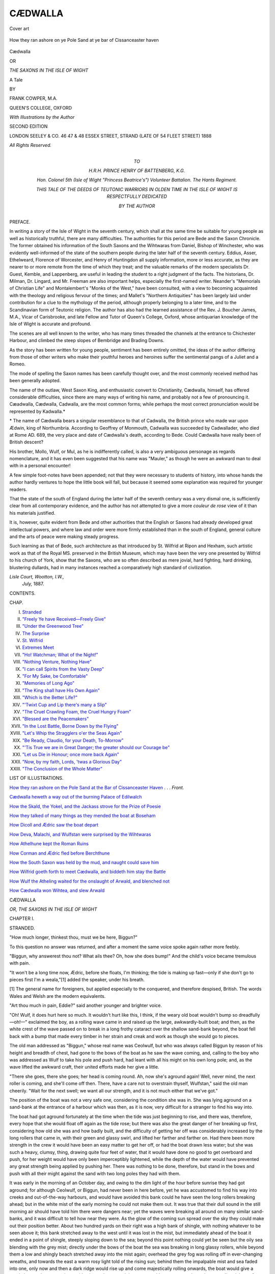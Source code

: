 .. -*- encoding: utf-8 -*-

.. meta::
   :PG.Id: 53726
   :PG.Title: Cædwalla
   :PG.Released: 2016-12-12
   :PG.Rights: Public Domain
   :PG.Producer: Al Haines
   :DC.Creator: Frank Cowper
   :MARCREL.ill: Frank Cowper
   :DC.Title: Cædwalla
              or, The Saxons in the Isle of Wight
   :DC.Language: en
   :DC.Created: 1888
   :coverpage: images/img-cover.jpg

========
CÆDWALLA
========

.. clearpage::

.. pgheader::

.. container:: coverpage

   .. vspace:: 3

   .. _`Cover art`:

   .. figure:: images/img-cover.jpg
      :figclass: white-space-pre-line
      :align: center
      :alt: Cover art

      Cover art

   .. vspace:: 4

.. container:: frontispiece

   .. _`How they ran ashore on the Pole Sand at the bar of Cissanceaster haven`:

   .. figure:: images/img-front.jpg
      :figclass: white-space-pre-line
      :align: center
      :alt: How they ran ashore on ye Pole Sand at ye bar of Cissanceaster haven

      How they ran ashore on ye Pole Sand at ye bar of Cissanceaster haven

   .. vspace:: 4

.. container:: titlepage center white-space-pre-line

   .. class:: xx-large bold

      Cædwalla

   .. class:: medium

      OR

   .. class:: large

      *THE SAXONS IN THE ISLE OF WIGHT*

   .. class:: medium

      A Tale

   .. vspace:: 2

   .. class:: medium

      BY

   .. class:: large

      FRANK COWPER, M.A.

   .. class:: medium

      QUEEN'S COLLEGE, OXFORD

   .. vspace:: 3

   .. class:: medium

      *With Illustrations by the Author*

   .. vspace:: 3

   .. class:: medium

      SECOND EDITION

   .. vspace:: 3

   .. class:: medium

      LONDON
      SEELEY & CO. 46 47 & 48 ESSEX STREET, STRAND
      (LATE OF 54 FLEET STREET)
      1888

   .. class:: small

      *All Rights Reserved.*

   .. vspace:: 4

.. container:: dedication center white-space-pre-line

   .. class:: medium

      TO

   .. class:: medium

      \H.\R.\H. PRINCE HENRY OF BATTENBERG, K.G.

   .. class:: medium

      *Hon. Colonel 5th (Isle of Wight "Princess Beatrice's")
      Volunteer Battalion.  The Hants Regiment.*

   .. class:: medium

      THIS TALE
      OF THE DEEDS OF TEUTONIC WARRIORS IN OLDEN TIME
      IN THE ISLE OF WIGHT
      *IS RESPECTFULLY DEDICATED*

   .. class:: medium

      BY
      THE AUTHOR

   .. vspace:: 4

.. class:: center large bold

   PREFACE.

.. vspace:: 2

In writing a story of the Isle of Wight in the seventh
century, which shall at the same time be suitable
for young people as well as historically truthful, there
are many difficulties.  The authorities for this period
are Bede and the Saxon Chronicle.  The former
obtained his information of the South Saxons and
the Wihtwaras from Daniel, Bishop of Winchester,
who was evidently well-informed of the state of the
southern people during the later half of the seventh
century.  Eddius, Asser, Ethelweard, Florence of
Worcester, and Henry of Huntingdon all supply
information, more or less accurate, as they are nearer to
or more remote from the time of which they treat;
and the valuable remarks of the modern specialists
Dr. Guest, Kemble, and Lappenberg, are useful in
leading the student to a right judgment of the
facts.  The historians, Dr. Milman, Dr. Lingard, and
Mr. Freeman are also important helps, especially
the first-named writer.  Neander's "Memorials of
Christian Life" and Montalembert's "Monks of
the West," have been consulted, with a view to
becoming acquainted with the theology and religious
fervour of the times; and Mallet's "Northern
Antiquities" has been largely laid under contribution
for a clue to the mythology of the period, although
properly belonging to a later time, and to the
Scandinavian form of Teutonic religion.  The author
has also had the learned assistance of the
Rev. J. Boucher James, M.A., Vicar of Carisbrooke, and late
Fellow and Tutor of Queen's College, Oxford, whose
antiquarian knowledge of the Isle of Wight is
accurate and profound.

The scenes are all well known to the writer, who
has many times threaded the channels at the entrance
to Chichester Harbour, and climbed the steep slopes
of Bembridge and Brading Downs.

As the story has been written for young people,
sentiment has been entirely omitted, the ideas of the
author differing from those of other writers who make
their youthful heroes and heroines suffer the
sentimental pangs of a Juliet and a Romeo.

The mode of spelling the Saxon names has been
carefully thought over, and the most commonly
received method has been generally adopted.

The name of the outlaw, West Saxon King, and
enthusiastic convert to Christianity, Cædwalla, himself,
has offered considerable difficulties, since there
are many ways of writing his name, and probably
not a few of pronouncing it.  Cæadwalla, Cædwalla,
Cadwalla, are the most common forms; while
perhaps the most correct pronunciation would be
represented by Kadwalla.\*

.. vspace:: 2

.. class:: noindent small

\* The name of Cædwalla bears a singular resemblance to that of
Cadwalla, the British prince who made war upon Ædwin, king of
Northumbria.  According to Geoffrey of Monmouth, Cadwalla was
succeeded by Cadwallader, who died at Rome AD. 689, the very
place and date of Cædwalla's death, according to Bede.  Could
Cædwalla have really been of British descent?

.. vspace:: 2

His brother, Mollo, Wulf, or Mul, as he is indifferently
called, is also a very ambiguous personage
as regards nomenclature, and it has even been
suggested that his name was "Mauler," as though he
were an awkward man to deal with in a personal
encounter!

A few simple foot-notes have been appended; not
that they were necessary to students of history, into
whose hands the author hardly ventures to hope the
little book will fall, but because it seemed some
explanation was required for younger readers.

That the state of the south of England during the
latter half of the seventh century was a very dismal
one, is sufficiently clear from all contemporary
evidence, and the author has not attempted to give
a more *couleur de rose* view of it than his materials
justified.

It is, however, quite evident from Bede and other
authorities that the English or Saxons had already
developed great intellectual powers, and where law
and order were more firmly established than in the
south of England, general culture and the arts of
peace were making steady progress.

Such learning as that of Bede, such architecture as
that introduced by St. Wilfrid at Ripon and Hexham,
such artistic work as that of the Royal MS. preserved
in the British Museum, which may have been the very
one presented by Wilfrid to his church of York, show
that the Saxons, who are so often described as mere
jovial, hard fighting, hard drinking, blustering dullards,
had in many instances reached a comparatively high
standard of civilization.

.. vspace:: 1

.. class:: noindent white-space-pre-line

*Lisle Court, Wootton, I.W.,*
    *July,* 1887.

.. vspace:: 4

.. class:: center large bold

   CONTENTS.

.. class:: noindent small

CHAP.

.. class:: noindent white-space-pre-line

I.  `Stranded`_
II.  `"Freely Ye have Received—Freely Give"`_
III.  `"Under the Greenwood Tree"`_
IV.  `The Surprise`_
V.  `St. Wilfrid`_
VI.  `Extremes Meet`_
VII.  `"Ho!  Watchman; What of the Night!"`_
VIII.  `"Nothing Venture, Nothing Have"`_
IX.  `"I can call Spirits from the Vasty Deep"`_
X.  `"For My Sake, be Comfortable"`_
XI.  `"Memories of Long Ago"`_
XII.  `"The King shall have His Own Again"`_
XIII.  `"Which is the Better Life?"`_
XIV.  `"'Twixt Cup and Lip there's many a Slip"`_
XV.  `"The Cruel Crawling Foam, the Cruel Hungry Foam"`_
XVI.  `"Blessed are the Peacemakers"`_
XVII.  `"In the Lost Battle, Borne Down by the Flying"`_
XVIII.  `"Let's Whip the Stragglers o'er the Seas Again"`_
XIX.  `"Be Ready, Claudio, for your Death, To-Morrow"`_
XX.  `"'Tis True we are in Great Danger; the greater should our Courage be"`_
XXI.  `"Let us Die in Honour; once more back Again"`_
XXII.  `"Now, by my faith, Lords, 'twas a Glorious Day"`_
XXIII.  `"The Conclusion of the Whole Matter"`_

.. vspace:: 4

.. class:: center large bold

   LIST OF ILLUSTRATIONS.

.. vspace:: 2

`How they ran ashore on the Pole Sand at the Bar
of Cissanceaster Haven`_ . . . *Front.*

.. vspace:: 1

`Cædwalla heweth a way out of the burning Palace of Edilwalch`_

.. vspace:: 1

`How the Skald, the Yokel, and the Jackass strove
for the Prize of Poesie`_

.. vspace:: 1

`How they talked of many things as they mended the boat at Boseham`_

.. vspace:: 1

`How Dicoll and Ædric saw the boat depart`_

.. vspace:: 1

`How Deva, Malachi, and Wulfstan were surprised by the Wihtwaras`_

.. vspace:: 1

`How Athelhune kept the Roman Ruins`_

.. vspace:: 1

`How Corman and Ædric fled before Berchthune`_

.. vspace:: 1

`How the South Saxon was held by the mud, and naught could save him`_

.. vspace:: 1

`How Wilfrid goeth forth to meet Cædwalla, and biddeth him stay the Battle`_

.. vspace:: 1

`How Wulf the Atheling waited for the onslaught of Arwald, and blenched not`_

.. vspace:: 1

`How Cædwalla won Wihtea, and slew Arwald`_





.. vspace:: 4

.. _`STRANDED`:

.. class:: center x-large bold

   CÆDWALLA

.. class:: center large bold

   *OR, THE SAXONS IN THE ISLE OF WIGHT*

.. vspace:: 2

.. class:: center large bold

   CHAPTER I.

.. class:: center medium bold

   STRANDED.

.. vspace:: 2

"How much longer, thinkest thou, must we be
here, Biggun?"

To this question no answer was returned, and
after a moment the same voice spoke again rather
more feebly.

"Biggun, why answerest thou not?  What ails
thee?  Oh, how she does bump!"  And the child's
voice became tremulous with pain.

"It won't be a long time now, Ædric, before she
floats, I'm thinking; the tide is making up fast—only
if she don't go to pieces first I'm a weala,"[1]
added the speaker, under his breath.

.. vspace:: 2

.. class:: noindent small

[1] The general name for foreigners, but applied especially to
the conquered, and therefore despised, British.  The words
Wales and Welsh are the modern equivalents.

.. vspace:: 2

"Art thou much in pain, Eddie?" said another
younger and brighter voice.

"Oh!  Wulf, it does hurt here so much.  It wouldn't
hurt like this, I think, if the weary old boat wouldn't
bump so dreadfully—oh!—" exclaimed the boy, as a
rolling wave came in and raised up the large,
awkwardly-built boat; and then, as the white crest of
the wave passed on to break in a long frothy cataract
over the shallow sand-bank beyond, the boat fell back
with a bump that made every timber in her strain and
creak and work as though she would go to pieces.

The old man addressed as "Biggun," whose real
name was Ceolwulf, but who was always called Biggun
by reason of his height and breadth of chest, had
gone to the bows of the boat as he saw the wave
coming, and, calling to the boy who was addressed as
Wulf to take his pole and push hard, had leant with
all his might on his own long pole; and, as the wave
lifted the awkward craft, their united efforts made
her give a little.

"There she goes, there she goes; her head is
coming round.  Ah, now she's aground again!  Well,
never mind, the next roller is coming, and she'll come
off then.  There, have a care not to overstrain
thyself, Wulfstan," said the old man cheerily.  "Wait
for the next swell; we want all our strength, and it is
not much either that we've got."

The position of the boat was not a very safe one,
considering the condition she was in.  She was lying
aground on a sand-bank at the entrance of a harbour
which was then, as it is now, very difficult for a
stranger to find his way into.

The boat had got aground fortunately at the time
when the tide was just beginning to rise, and there
was, therefore, every hope that she would float off
again as the tide rose; but there was also the great
danger of her breaking up first, considering how old
she was and how badly built, and the difficulty of
getting her off was considerably increased by the
long rollers that came in, with their green and glassy
swirl, and lifted her farther and farther on.  Had
there been more strength in the crew it would have
been an easy matter to get her off, or had the boat
drawn less water; but she was such a heavy, clumsy,
thing, drawing quite four feet of water, that it would
have done no good to get overboard and push, for
her weight would have only been imperceptibly
lightened, while the depth of the water would have
prevented any great strength being applied by pushing
her.  There was nothing to be done, therefore, but
stand in the bows and push with all their might against
the sand with two long poles they had with them.

It was early in the morning of an October day,
and owing to the dim light of the hour before
sunrise they had got aground; for although Ceolwulf,
or Biggun, had never been in here before, yet he was
accustomed to find his way into creeks and out-of-the-way
harbours, and would have avoided this bank
could he have seen the long rollers breaking ahead;
but in the white mist of the early morning he could
not make them out.  It was true that their dull sound
in the still morning air should have told him there
were dangers near; yet the waves were breaking all
around on many similar sand-banks, and it was difficult
to tell how near they were.  As the glow of the
coming sun spread over the sky they could make out
their position better.  About two hundred yards on
their right was a high bank of shingle, with nothing
whatever to be seen above it; this bank stretched
away to the west until it was lost in the mist, but
immediately ahead of the boat it ended in a point of
shingle, steeply sloping down to the sea; beyond this
point nothing could yet be seen but the oily sea
blending with the grey mist; directly under the bows of
the boat the sea was breaking in long glassy rollers,
while beyond them a low and shingly beach stretched
away into the mist again; overhead the grey fog was
rolling off in ever-changing wreaths, and towards the
east a warm rosy light told of the rising sun; behind
them the impalpable mist and sea faded into one, only
now and then a dark ridge would rise up and come
majestically rolling onwards, the boat would give a
gentle heave, then come down with a heavy bump, and
the wave would pass on to curl over in a sounding
deluge of foam, and spread out in white froth over the
bank to join the eddying current on the other side.

The occupants of the boat were two boys, about
ten and twelve years of age, and the old man.  The
eldest boy, who was addressed as Eddie, and whose
name was Ædric, was lying down in the most
comfortable position he could obtain in the bottom of the
boat.  He was covered up with a few skins, and
from time to time moved in a feverish, restless way.
His head was all that could be seen, and showed a
pale, handsome countenance, with blue eyes and
yellow hair; but the evident expression of pain made
the face look older than it was.  The unkempt hair
lay in curling masses on a pillow of rough cow-hide,
and it would have been difficult to tell if the figure
were that of a boy or girl.

Beside him lay a bow and some arrows, a couple
of spears, and a formidable-looking axe.  There
were no other articles in the boat, and the only
means of propelling her were three long and very
rude oars, a mast, and one old and patched sail bent
to a yard, and hoisted like a lug-sail, only quite
incapable of being set properly, both by reason
of its shape and the weakness of its material.  The
halyards which hauled the sail up were old and worn,
and they would have given way at the least strain
put upon them.

There had been a light draught of air from the south
during the night, but it had blown rather heavily from
the south-west for two or three days previously.

The old man called Biggun was a hard, weather-beaten,
grim-looking fellow, his reddish-grey beard
and stubbly moustache surrounded a sunburnt face
seamed with wrinkles, and two sharp grey eyes looked
out from under heavy, bushy eyebrows.  He wore no
covering on his head, and his dress chiefly consisted
of a leathern coat or jacket, covering a rough woollen
kind of jersey, which formed a kilt below his waist.
On his legs he wore pieces of leather with the hair
on, strapped round with thongs of hide, and rough
leather sandals protected his feet.  He was armed
with a sharp knife at his waist-belt.

The other boy was a bright-looking little fellow, of
about ten years of age, fine and well-made; his hair,
like that of his brother, hung in thick masses round
his neck, and would have been all the better for a
little brushing and combing.  He was fair, like his
brother, and gave promise of developing great strength
in later life.  He was dressed in a tight-fitting tunic
of coarse woollen stuff, and wore short drawers of the
same material, and bare legs.  He also carried a
small dagger suspended from a leathern belt, and
leather sandals, strapped on to his feet and round his
ankles, completed his equipment.

"Now, Wulf, hold on to thy pole," called out
Biggun, as a dark ridge rose up silently astern and
came rolling on.  The stern of the boat lifted, and as
the wave passed under her, the old man and the boy
leant with all their might on their poles, and Ædric
called out: "That's it, I feel her moving—there she
goes; that's right, keep her going.  Ah! now we are
off," as Biggun and Wulfstan kept pushing with their
poles as the boat moved astern.

"Well, Wulfstan, thou didst that well, I will say;
and thou wilt grow up yet to pay off the debts of
last night upon that nithing Arwald.  Ah, the
robber!  I wish I had got my axe into him, that
I do.  That's right, keep her head round; the tide
will swing us in now, and we can see all the banks."

The boat was now fairly afloat, and was, as
Biggun said, being rapidly carried into the narrow
channel of deep water that led between the steep
shingle point and the outlying spit of sand on
which they had bumped.

The sun had risen over the mist, and the grey
bank ahead gradually resolved itself into a low
island, covered with bushes and a few wind-blown
trees, which all looked as if a violent gale was
then blowing, although everything was perfectly
still.  Their branches stretched away to the
north-east, and all the side towards the south-west was
bare and branchless.  On each side of the island
the sea flowed up in winding channels, with wide
reaching mudbanks between the water and the
shore; beyond the lowland and water, rose
thickly-wooded hills, standing back some distance from
the immediate foreground.

Slowly the boat passed the shingle point, and
was paddled with difficulty towards the channel
on the right.  They had now got into perfectly
still water, and Wulfstan was amused to see how
curious the waves looked as they stood up astern
like a low dark wall, and then suddenly broke up
into foam, followed by a dull, heavy sound like
distant thunder.

"Thou art in less pain now, Eddie?" said Wulfstan.

"Yes, Wulf; but the leg hurts a good deal—it
aches so.  I wonder what became of father?  Think
of our home all burnt down! and father killed.
Dost thou think he was killed, Biggun?"

"I am greatly afraid of it.  He wasn't the man
to let his goods go without a fight, and we know
how the fight went."

It was an age when men did not sorrow long;
they were so accustomed to slaughter, and robbery,
and misery, that the loss even of the nearest and
dearest relations stirred more the feelings of
revenge than the softer emotions.

The South of England in the latter part of
the 7th century was not a place where
sentiment could flourish; men had no time then for
the luxury of sorrow.  Hard knocks and little pity
was the order of the day.  Ninety, or rather
eighty-four years ago, Augustine the Monk had set
foot in the Island.  But that part of it where
the events just related were taking place had
not yet heard the Gospel tidings, or, if a faint
rumour had reached the leading Eorldomen, the
common people knew little of it.  Quite recently,
a few strange men, speaking an unknown tongue,
had come to the inlet, the entrance of which has
just been described; they had come by land, and
had forced their way through the vast impenetrable
forest that separated the South Seaxa, or Sussex,
from the rest of England.  There were but four of
these men, and their habits were very simple and
harmless, and the rude men of the country saw
nothing to gain by doing them harm.  They let
them live therefore; and they had settled at a
convenient spot at the head of a creek that had
its outlet to the sea, upon the sandy bar of which
the boat had struck.  This place was called Boseam,
or Boseham, and is known to-day by the very little
altered name of Bosham.

There had also lately arrived a wonderful man, a
Skald or Priest, as Biggun had heard, who had all
sorts of charms and spells, and who had come from
foreign parts.  He, like the strange men of Bosheam,
never fought; he wore splendid clothes, and talked
in a wonderful way.  Edilwalch, the king of the
South Saxons, stood greatly in awe of him, and so
did all the country round.

"But what tongue does he talk?" said Ædric,
who was greatly interested in what Biggun was
telling them about this wonderful man.

"He talks English, only in a different way to
what we do; rather more like those men who were
wrecked on our coast last year."

"What, those men who came from Bernicia, as they
called it, and wanted to go across the sea?  But,
Biggun, what's that thing standing up in the water
there?" added the boy with eagerness.

Biggun looked, and saw a thing that seemed like
a man's head and shoulders standing out above the
water.  But the face was very flat and badly formed,
with large bristles over the mouth, and bright eyes
the skin nearly black and covered with long hair.
For the first moment or so he was puzzled, not being
a man of quick apprehension, but directly afterwards
he called out: "Why, it's a seal!  You have seen
many of them off our point at the Foreland, Wulf."

The creature did not seem at all afraid of them, but
was presently joined by another, who rose awkwardly
up on the shallow sandbank and flapped its fins at them.
They were approaching the Isle of Seals, or Sealsea.

Wulfstan picked up the bow from beside his brother,
and was going to let an arrow fly at the creatures,
when Biggun stopped him, saying: "We may want
all our arrows, and we can't pick up the beast if thou
dost hit it.  Hark! there's somebody hallooing," and
Biggun rested on his oar to listen.

A loud voice from the shingly promontory they
were passing hailed them.  Old Biggun looked
leisurely round, and saw a tall, well-made young man.
He was armed with a long bow, and a quiver, full of
arrows, hung over his shoulder by a broad leather
strap, and carried a stout boar spear in his hand,
while a bright two-edged battle-axe hung in another
belt, and balanced a long, straight sword that hung at
his left hip.  He wore a loose tunic of leather, covered
with little steel rings, sewn one over the other in a
careful manner, and in such a way that the upper ring
lapped over the one below at the spot where it was
attached to the leather tunic; he wore a close-fitting
cap on his head, protected by steel plates and
ornamented with a heron's crest; his legs were encased
in tight leather leggings and stout leathern boots.
Altogether he looked a thoroughly well armed and
gallant young fellow—one who would help a friend,
and be likely to make himself respected by a foe.
His fair, curling hair and laughing blue eyes added to
his free and handsome appearance.

Wulfstan, boy-like, was instantly taken with him,
and admired him immensely.  He thought he must be
Balder the Beautiful, or perhaps Thor himself—at least,
they could not be finer looking; and he insensibly let his
oar dip into the water, which, as he was rowing on the
port or left side of the boat, had the effect of holding
the water and turning the boat towards the shore.

"What art thou doing that for, Wulf?" growled
old Ceolwulf, or Biggun.  "We don't want to take
that stripling on board, and we don't want to get too
near him neither, until we know who he is and what
he wants."

"Ho, there! put me across, will you?" shouted the
stranger.

"Aye, aye; but we must know thy business first,"
bawled Ceolwulf in return, resting on his oar.

"I want to go to Cymenesora.  Thy crew seems
weak.  I might lend thee a hand at an oar if thou art
bound for the same place."

"Maybe we are, and maybe we aren't," said the
cautious Ceolwulf; "but I don't see how we're going
to get thee in.  See how the tide is setting us up?"

"Yes; but, Biggun, if I back water and thou pullest
we shall swing round, and not many strokes will bring
us ashore, thou knowest well," said Wulfstan.

"That's all very fine, Wulf; but how am I to know
if it's safe to take him on board?  We're strangers in
a strange land, seest thou, and it's better to keep to
ourselves until we know who's who.  That young man
there is too fine a bird not to be somebody, and he
may not be friends with them who have the rule in
these parts, dost understand? or he might take a
fancy to our boat perhaps.  There's no knowing."

"Now, old man, art going to put me across or not?"

"Do, Biggun, row ashore.  If he is somebody
important, we shall be all the better for having done
him a good turn; and, besides, he can get us to
Boseham, or wherever we are going, all the quicker,
and then poor Eddie can be attended to.  And I am
dying of hunger, too."

"Well, I don't much like it, but I don't see that we
can come to much harm anyway.  Let me paddle a
bit, Wulf; she will come round into the slack water
under that point.  There—that's it."

The tide had already carried them close to the point,
and a few strokes brought the bow of the boat grating
against the steep shingle, but not sufficiently near for
the stranger to get in without wetting his feet.
However, taking a run, and using his spear as a leaping
pole, he sprang lightly on board without touching the
water at all.

"Well, old man, I don't see what thou would'st
have gained by going off without me, and thou mayest
get some good by taking me with thee.  Hollo, my
fine boy! what's thy name? and what's the matter
with thee?" he added, seeing Ædric in the bottom of
the boat.

Ædric now for the first time saw the well-armed
handsome stranger, and, like Wulfstan, he thought
him the most splendid man he had ever seen, and,
boylike, never connecting any thoughts of suspicion
with so frank and prepossessing an outside, did not
hesitate a moment to answer him.

"My name is Ædric, and I broke my leg last night
when our house was burnt down."

"And how was that?"

"Ah! that's a long tale," said Ceolwulf, who did
not at all like this way of telling all about themselves
while he knew nothing of the new comer.  "We can
be telling all we know when we are a little nearer the
place we want to go to.  Come, lend us a hand, and
let's get off this point."

"Why, we are off already," cried Wulfstan.  "How
the tide is rising!"

"Here, my boy, let me have thy oar, and go thou
and sit down by that poor fellow there.  Thou art a
brave lad, I can see, but thou must not overdo
thyself," said the stranger, with a smile.  "Where dost
want to go, old man?" he added, turning to
Ceolwulf.

"Well, to tell the truth, I don't much care as long
as I can find some shelter and food for those boys.
They want it.  They've had none since last evening,
and one has had a deal of pain, poor weakling," said
Ceolwulf, grimly and sadly.

"If that's all thy want, there's naught better to do
than go to Boseham, and it will do as well for me as
Cymenesora; or, better still," he added, "thou canst
put me out just opposite, it's all in the way to
Boseham."

The old boat went along much faster now, propelled
by the vigorous arm of the young man, and
the entrance to the creek was entirely shut out, the
two banks of shingle appearing to join; but before
this happened Wulfstan had turned his head and
called out, "There it is.  There's the island;
good-bye, dear home," and then he burst into tears.

"Don't cry, Wulfy, perhaps father wasn't killed;
we don't know, and we can always go back and see,"
said Eddie, manfully.  But the tears were welling
up in his eyes too.

"Poor little fellows," said the stranger, looking at
them with pity.  "If thou wert to tell me all about
them, I might be able to help them one of these
days; what sayest thou, old man?"

"Well, I don't rightly know; thou seemest a good
sort of young fellow, and I don't see it can do much
harm.  Well, thou must know that these boys'
father is, or was—for I fear he was knocked on the
head last night—Ælfhere the Eorldoman, who owns
all the land at the east end of Wihtea,[2] where the
Wihtwaras dwell, has had a quarrel with Arwald
who held the land round Wihtgarsbyryg,[3] and who
has been wanting for some time to get the upper
hand among us Wihtwaras.  Last night, when all
were sleeping, we were roused by smoke, and rushing
out, we found Arwald and his men ready to receive
us.  My lord Ælfhere, seeing that matters were likely
to go hard with us, bid me take his two sons here
and place them in a boat, and get what help I could
to bring them over to his wife's sister's people, who
dwell about Portaceaster.[4]  But all the men were
eager for the fight, and I could only manage this boat,
and the drift of the tide carried us during the night
to this harbour, and now thou knowest our story."

.. vspace:: 2

.. class:: noindent small

[2] Now Isle of Wight.

.. class:: noindent small

[3] Now Carisbrooke.

.. class:: noindent small

[4] Porchester.

.. vspace:: 2

"But how came the boy to break his leg?"

"In running for the boat in the dark, and as he
was turning to look at the blazing house, he was
struck by a spear, and, falling, broke his leg.  I
picked him up as tenderly as I could, but he has
suffered a great deal, poor little one."

"The best thing thou canst do is to take him to
the good monks at Boseham; they will take care of
him, and cure him too.  They are wonderful men at
healing, but they are no good at fighting.  So these
are the sons of Ælfhere the Eorldoman, are they?
They come of good stock; I know their mother's
family too.  Their blood is the same as mine, for
their grandfather was Cynegils, and I am a great
grandson of Ceawlin."

"What, the great Bretwalda of the house of
Cerdic?" said Ceolwulf, with awe.

"Even so; and since thou hast been so open to me
I will return thy faith.  I am Cædwalla; and now if
thou wilt rest on thy oar, I will just push the boat to
the shore, for I must get out here."

In a few minutes more the boat neared the beach,
and, using his spear as a leaping pole again, Cædwalla
sprang to the land, and, waving his hand, disappeared
among the scrub on the top of the shingle bank.





.. vspace:: 4

.. _`"FREELY YE HAVE RECEIVED—FREELY GIVE"`:

.. class:: center large bold

   CHAPTER II.


.. class:: center medium bold

   "FREELY YE HAVE RECEIVED—FREELY GIVE."

.. vspace:: 2

"So that's Cædwalla, is it!  I have heard tell of
him many a time!  And if, poor youth, he had
his due, he'd be King of Wessex and Bretwalda[1] to
boot.  And who is king now?  Centwine is it, or
Æscuin?  Well, that I don't rightly know.  Gytha,
the old nurse who came from Readbryg,[2] now she
told me that one of them had been killed at a
fight with the king of Mercia.  Anyhow, Cædwalla
is the rightful heir, that I do know; but what's he
doing here?  Well, he can't do any harm to me and
my boys, that's certain; and if he gets his own he
may help us to pay out that Arwald over there.
Well, well, we shall see.  Here, Wulf, come and see
what thou canst do with that oar again; we can't be
far from Boseham now.  It's a very good thing the
tide hasn't covered the mud, or we should never see
all these lakes[3] hereabouts.  Let me see, that's the
way to Boseham, down there.  Why, there's a man
fishing! he'll tell us the way.  But he's a mighty
odd-looking man.  What's the matter with his head?
Look, Wulf, he's got his hair cut off like a half moon
on the top of his head."

.. vspace:: 2

.. class:: noindent small

[1] The title conferred on, or assumed by, the most powerful
among the various Saxon kings, from Ælla of Sussex to Egbert
of Wessex.  The word occurs first in the "Chronicles" under
the year 827, and probably meant "Wielder, of Britain."  See
Freeman's "Norman Conquest," note B in the Appendix, vol. i.

.. class:: noindent small

[2] Now Redbridge, at the head of Southampton Water.

.. class:: noindent small

[3] A lake is the local word for a creek running in among the
mud banks.

.. vspace:: 2

As the boat passed slowly through the water, it
took them some minutes before they came up to the
fisherman, who was seated on three or four logs rudely
nailed together with two cross planks, and moored by
a rope to a stick stuck in the mud.  The man had long
hair, cut or shaved in a peculiar half moon on the top of
his head, and wore a long loose robe made of coarse
frieze and fastened round his waist by a cord.  His
feet were bare, and he was sitting on his raft placidly,
feeling his line from time to time, and muttering to
himself a low, monotonous chant.

"What's he saying, Biggun?"

"That's more than I know.  It isn't English; it's
a saga of some kind.  Listen!"

   |  "Verbum caro, panem verum verbo carnem efficit;
   |  Fitque sanguis Christi merum, et si sensus deficit,
   |  Ad firmandum cor sincerum sola fides sufficit."
   |

These words the man on the raft sang in a low,
deep, melodious voice, and Eddie longed to know what
they meant.

"Ho! there; are we in the right track for Boseham?"
called Biggun.

The man paused in his chant and looked up, showing
a wistful, anxious countenance, that made Biggun form
a poor opinion of him; but Wulfstan took directly to
him, because of his honest, fearless, trustful eyes.

"Thou art in the right way.  There it is, round
that point on thy left, among those trees," he
answered, with a peculiar accent and foreign way of
expressing himself.

"Ask him if he knows where those men live whom
that man told us about.  He called them some name
I never heard before," said Wulfstan.

"Canst tell me where some men live who know
how to cure wounds?"

"Meanest thou the monks of Boseham, or, as some
call us, the Irish?"

"Those are the men.  I met a youth who said they
could cure a poor lad I have here who is wounded."

"Row alongside of me and let me look at him.  I
am one of the monks myself."

"Praise be to Thor," said old Biggun, "but the gods
seem determined to make up for their treatment of
us last night.  Easy, Wulf, and let the old boat come
alongside."

Gently they glided up to the rude raft, and the
monk, who had cast off his moorings, made his rope
fast to their boat, and got over the side into it.  They
now observed that he had a few fish lying on his raft,
and Wulfstan was much delighted at the sight.

"My son," said the monk, stooping over Ædric,
"where is the hurt?"

"Here, in this leg," said Ædric, uncovering the
skins with difficulty.

"Let me do it, my child," said the monk, gently
rolling them back and exposing a large and deep
wound in the fleshy part of the calf, which had now
become very stiff from cold and loss of blood.

"Ah! we will soon put that right," he said, cheerfully,
"if there are no bones broken.  It is only about
a mile to our huts, and Brother Dicoll knows what
herbs soothe wounds of body, as well as of mind."

"Shall we find food there?  We are all hungry,
and I could eat a bit of wolf and say thank-you if
you would give it me."

"There is not much, but such as we have is freely
thine, for what saith holy Peter: '*Hospitales invicem
sinemurmuratione*.'"

"What curious words he does use, Eddie, doesn't
he?" said Wulf, in an undertone, to his brother.

"Yes; but I like him.  He's quite as tender as
Nurse Gytha, and does not make so much fuss; and
I am sure he can tell us lots of sagas and stories."

"And he can show me how to fish and make lines,"
said Wulfstan.

They were now nearing the little settlement on the
banks of the creek or inlet that has existed from these
early days—the year 680—down to our own, and
without much change; in fact, since Harold, about
320 years afterwards, started from Boseham on his
luckless expedition to Normandy, the addition to the
number of houses has probably been very small,
although all have, of course, been frequently rebuilt.
But the church is, in all likelihood, the one in which
Harold worshipped, and, if tradition is correct, the
great king Knut, or Canute, himself.[4]  The piece of
sharp practice by which Earl Godwine obtained it
from the Archbishop of Canterbury is hardly worthy
of credence or mention.[5]  A few roofs scattered here
and there could be seen nestling among thick woods
which came down from the great Andredesweald, or
Forest, which then spread from where Lewes now is
to the borders of Dorset.  This vast wilderness of
trees and bush and scrub was then a great and
impenetrable barrier, which shut off the little kingdom
of the South Saxons, founded by the first Bretwalda
Ælla, from the rest of their kin.

.. vspace:: 2

.. class:: noindent small

[4] According to a well sustained theory the church of Bosham
is built on the site, and its walls partly consist of those, of a
Roman basilica erected by Vespasian.  The tower of the church,
tradition says, was founded by St. Wilfrid.  Thus this obscure
Sussex village has been trodden by Vespasian, Titus, Wilfrid,
Canute, Harold.

.. class:: noindent small

[5] Walter Mapes (quoted by Camden in his "Britannia,"
translated by Philemon Holland, edit. 1637) says:—"This Boseam,
underneath Chichester, Goodwin saw, and had a minde to it.
Being accompanied therefore with a great traine of gentlemen,
he comes smiling unto the Archbishop of Canterburie, whose
towne then it was.  'My lord,' sayth he, 'give you me
Boseam.'  The Archbishop, marvelling what he demanded by that
question answered, 'I give you Boseam.'  Then he, with his
company of knights and soldiers, fell down, and, kissing his feet
with many thanks, went back to Boseam and kept it."  The point
appears to be in the play upon the word Boseam and Basium,
kiss or "buss" which was used in performing homage—so says
Camden.

.. vspace:: 2

The abode of the wild boar, the wolf, and all other
game that then roamed free in England, it was also
the legendary home of the pixies, the gnomes, the
wehr-wolves, and the witches, in all of whom the
Saxons firmly believed.  It also afforded a secure
shelter for all outlaws and robbers, and had protected
Cædwalla from the jealousy of his kinsman, Centwine.

"There are our poor huts, and there is our Dominus,
or Abbas," said the monk, pointing to a small cottage
built of wooden logs, before which stood a tall and
gaunt man, with hollow eyes and sunken checks, but
with the same patient, wistful look that the other monk
had.  He was dressed in exactly the same way, and
had his head shaven also.

There were one or two children playing about, and
a few men were helping to push down an unmanageable
boat, not unlike the one now arriving.  These
all stopped to gaze at the new comers, and before
they got much nearer one of the men called out to
know who they were and how many they had on
board.  The monk replied, and the answer appearing
satisfactory, no further notice was taken of their
arrival, except that the children crowded down to
the landing-place, and stood open-mouthed with
curiosity to see the strangers get out.

There was a rude kind of quay, made of rough
logs laid one on the top of the other, and kept in
their places by piles driven into the mud.  The tide
had now risen sufficiently to allow the boat to come
alongside this, and as she glided up the tall monk
came down to meet them.  He spoke a few words
in a language Biggun could not understand to the
monk who had been fishing; and he then said to
one of the children:

"Call brother Corman, and bid him bring down a
bench, or settle."

Meanwhile Ceolwulf had got on shore, and made
the boat fast, and then slung the axe over his shoulder
by a thong, and told Wulfstan to take one of the
spears.  But the monk advised him to put them down
again, as no one was disposed to hurt them, and any
signs of suspicion or defiance might arouse angry
feelings.

"What is thy name, my boy?" said the superior
monk to Eddie, whom he was now examining with
the other monk, whom they had first met.

Ædric told his name, and the rank of his father,
and what had happened.  Such events in that lawless
time were far too frequent to cause much surprise;
but the monk seemed distressed nevertheless, more
apparently at this fresh instance of the treachery,
rapacity, and cruelty of man, than by reason of the
actual circumstances related to him; for he sighed
and murmured: "*O generatio incredula et perversa
quousque ero vobiscum!*"

By this time another monk had joined the party,
and now, under the directions of the abbot or
superior, they carefully lifted Ædric out of the
boat and up to the hut, before which the monk
had been standing.  They took him inside, and laid
him down on a rough couch, in one corner, and
then they gave him some bread and a little water.

"We will get better food presently," said the
superior; "but there is great difficulty in getting
food here at all now, and the people suffer much."

"Ah! thou mayst well say that," said the first monk,
whom the superior addressed by the name of Malachi.
"Ever since that fearsome summer, when everything
died for want of water, after the sun was darkened,
the dearth has been dreadful; and after the dearth
and drought came the plague.  Verily God hath visited
us! but what we have ye are welcome to; for did not
our blessed Master say: '*Beati misericordes quoniam
ipsi misericordiam consequentur*.'"

In attending to Ædric, the good monks had not
forgotten Ceolwulf and Wulfstan, but had given them
some of the same coarse fare they had set before Eddie.

"It strikes me," said Ceolwulf, "that these woods
ought to produce something better than this; and,
after we've had enough to satisfy our hunger, we will
go out and see if we can't kill something."

"Oh, do let us, Biggun; they will think much more
of us if we can bring them something we have killed."

The abbot of the little community, whose name
was Dicoll, having finished his attention to Ædric's
leg for the present, came and stood by Wulfstan,
and, stroking him kindly on the head, said that now
he knew who he was, and what accident had driven
them on their shore, he should like to ask him what
he was going to do.  "Did they know that Edilwalch,
the king, had an alliance with Arwald, and had
received Wihtea[6] as a grant from King Wulfhere,[6] of
Mercia, as a reward for his having been christened?"

.. vspace:: 2

.. class:: noindent small

[6] Isle of Wight.

.. vspace:: 2

This was news to Biggun, and he did not
understand how Wulfhere could give away what he had
not got.  However, it was quite clear if Edilwalch
was a friend of Arwald, he could not well be
anything else but an enemy to Ælfhere, who had always
supported the West Saxon domination, and had
fought at Pontisbyryg, by the side of Coinwalch, the
last powerful West Saxon king, when Wulfhere, of
Mercia, defeated him.  Biggun began to think they
had only got from the frying-pan into the fire.

"As soon as possible it will be well to go to Wilfrid
the Bishop, who has lately come to Sealchea,[7]
and has received eighty-seven hides of land, and a
great number of slaves, all of whom, I hear, he has
set at liberty.  Truly, although he does observe Easter
at a different time to us, and also shaves his head in
a way that would have vexed the soul of the blessed
Columba, yet he hath wrought a good work among
these rude and pagan South Saxons, and may the
Lord pardon him for his other irregularities."

.. vspace:: 2

.. class:: noindent small

[7] Selsea.

.. vspace:: 2

"But how can we take the boy there? he has
already had enough journeying."

"Leave him with us.  Edilwalch is now engaged
on an expedition against the men of Kent; at least, I
know that two of his chief Thanes, Berethune and
Andhune, have set out, and I understood he was to
follow; so that, busied as he is, he will not have
occasion to inquire about the sons of Ælfhere, even if he
should hear that they have come.  It is not, my
sons, that I wish to be inhospitable, but we are poor
people, and cannot treat our guests as we should like,
nor could we protect the boys if Edilwalch were to
demand them."

"Well, I think that will be the best thing to do,
and may Woden and Thor shield thee for thy kindness.
If ever Ædric there gets his own again, he will give
thee land over at Wihtea, where thou canst worship
Thor in thine own way, and eat plenty and drink
more."

"Heathen, may the Holy One grant thee His blessing,
and bring thee out of the darkness of iniquity
wherein thou dwellest, and guide thee to a knowledge
of His most blessed faith.  And in that I doubt if
thou ever heardest the name of our blessed Lord,
there is much hope that thou mayest yet be saved.
The Bishop Wilfrid will do much to lead thee to the
right way; but be not led astray as to the time thou
shouldest keep the holy feast of Easter.  And, above
all, reverence not the way in which that proud and
erring man would have the servants of God to shave
the crowns of their heads.  I much mourn that I may
not teach thee myself, for I perceive there are many
errors thou mayest fall into; but the course I have
prescribed I believe to be the best one for the safety
of all.  Wilfrid is a holy man in most respects, but I
have cautioned thee beforehand of his errors."

"Well, Wulf, we will go and get these good people
something to eat.  There's no danger of meeting
any who will do us harm, is there, Father?" said
Biggun, yawning.

"Not if thou goest into the forest behind us, and I
have heard there are plenty of four-footed beasts
there; but beware of wolves and boars, for men say
they have increased much of late, since all the land
has been withered and wasted under the heavy hand
of the Almighty, who has visited these poor people
for their heathenish ways, I doubt not.  We will care
for Ædric here till thy return, and then brother
Malachi shall show thee the road to Wilfrid
to-morrow morning, after thou hast had a good night's
rest."

"Oh, Biggun!  I am so tired of all this talk, let's
go to the forest.  Good-bye, Eddie; we won't be gone
long, and we shall be sure to bring back something
better than they have got here."

"I wish I could go too," said Ædric, wistfully; "it
seems such a long time since I walked, and, really, it
is only yesterday that I was all right.  Oh, what
things have happened since yesterday!"

He watched the two figures out of the door, and
the tears would well up in his eyes in spite of himself.

Brother Corman, who was just like the other two
monks, except that he was not quite so sad-looking,
came and sat down by him, while Malachi proceeded
to prepare the fish he had caught, singing to himself
the while, and occasionally exchanging a gentle
remark with the children that came to look on as he
scraped and cleaned the fish.

The tide had now risen to its full, and the scene
was pretty.  The still grey tones of the autumn
day, the silent water, and the falling leaves, were all
in harmony with the monkish chaunt, and the listless
forms of the half-starved children.  For, as Malachi
had well said, the times were dreadful.  Such a sore
disease had followed the terrible famine, that men in
these South Saxon marshes had begun to despair of
life altogether, and many times he had seen as many
as forty or fifty men, women, and children, drowning
themselves for very weariness.  They had no strength
to till the land, and the land would not produce if
they did till it.  Their condition had become very
desperate and pitiful.  They did not seem to know
how to fish, and, until Wilfrid had come, they had
never attempted to get any food out of the sea.  They
were able to catch eels, but had become so utterly
weary of life that they had rather perish than take
any trouble to support themselves.

The worthy monks, who, as some men said, came
from Scotland, and others from Ireland, had been
doing a noble work.  In the true spirit of missionaries,
taking their life in their hands, they had left their
lonely, but to them dearly loved, island home of Hii,
or Iona, hallowed to them by the life and teaching of
Columba, and had gone penniless and with nothing
but the clothes they wore to teach the Gospel of
Christ.  "Freely ye have received, freely give," was
their motto.  "Humility and the fear of the Lord"
were their weapons, and they did not seek the blessings
attached to these, viz., "riches, and honour, and
strength," except as they would redound to the glory
of Him whom they served.  Simple men they were
as regards worldly affairs, naturally clinging to that
wherein they were instructed; they put implicit faith
in the precepts of their predecessors, who had
professed and taught Christianity long before Augustine
the Monk had set foot in England.  They felt and
believed that their Spiritual Father had been a
Martyr for the Faith centuries before the hated
Saxon, or Jute, or Angle, had left his swampy shore;
and that they had received the faith from St. John, from
Anatolius, and from Columba.  While all Europe was
overrun with the waves of barbarism, they had kept
the pure light of the Gospel shining in the Western
Islands, and it was gall and bitterness that now they
were to change their customs and their fashions at
the bidding of the emissary of the Bishop of Rome.
Were these matters trifles? they urged.  Be it so,
then; and why make all this disturbance about
them?  Trifles, alas! in the poor mind of humanity,
are very frequently more fought over than essentials.
And to both Augustine and Wilfrid after him, zealous
for the visible unity of the Church, it seemed a
ridiculous thing, as well as pernicious, that these lowly
monks, whom they affected to despise, should obstinately
cling to their obsolete and unorthodox fashion.
Alas! that the charity which suffereth long and is
kind was so early forgotten.  The poor Irish or
Scotch missionaries were worsted in the controversy,
because the power of the See of Rome was
in the ascendant; but the purity and simplicity
of their lives, their utter self-denial, and the piety of
their teaching, made the way easier for the more
famous men who followed after them, and who
combined the fervour of a missionary with the grand
ideal of Christian unity.

Corman, who was sitting by Ædric's side, talked to
him from time to time if he appeared restless, but
tried chiefly to get him to go to sleep.  The boy,
however, was too much excited by the rapidity of the
past events, and the fever caused by his wound, to be
able to sleep, and an occasional restless sigh showed
that he was thinking of his father and his home.

"When I grow up," he burst out impatiently, "I
will wreak full vengeance on that nithing Arwald,
for all that he has done to my house and father.  I
swear by Wod——"

"Hush!  Ædric, hush!" broke in Corman, interrupting
him, and putting his cool hand upon the boy's
fevered brow.  "Swear not, my son, by anything;
least of all by the false gods of the heathen.  And
when thou hast lived longer with us, thou wilt not, I
hope, wish to avenge thyself on any being, whatever
may be the wrongs he has done thee."

Ædric stared at him in open-mouthed astonishment.

"What, not make those suffer who have made me
suffer?  Why, I have always heard it is the first duty
of a hero to deal starkly with his foe!" exclaimed the
boy, indignantly.  "What would my father say when I
meet him in Valhalla if I have not cleft the head of
Arwald or died in the attempt?"

"My son, I trust thou wilt meet him in a better
Valhalla; but thou must not talk too much now.
Thou wilt make thy leg worse.  Drink this cooling
drink, and I will tell thee tales which may, perchance,
lull thee to sleep."

Then Corman began to tell in soft, melodious words,
a wondrous tale, the like of which Ædric had never
heard before, but which is now so well known that its
very familiarity tends to weaken its beauty.  He told
how all things were lovely, how all things pleased the
Creator, how sin entered in, and then came death, and
how death ended in victory.  But he told it all so
simply, and made it so like a saga, that Ædric
thought he was listening to one of old Deva's tales,
and gradually sleep stole over him, and he sank into
profound slumber.

Corman sat silently by his side, fearing to move,
lest he should disturb him.

Presently Dicoll and Malachi came in, and they
began the morning service, but in low tones; while
outside the door of the hut a few women and children
stood round to listen.

The inherent reverence of the Teutonic nature
showed itself strongly in these rude, suffering,
untaught South Saxons, and the monks already saw
promise of future good.

By the welcome aid of healing arts they had
gradually obtained a hold on the little settlement;
and as their practical sympathy with physical
suffering found ready scope in their power to deal
with it, so the purity of their worship attracted the
gentler natures of the more reflecting among the
people.

The religion of the South Saxons, like that of all
the Teutonic tribes, was calculated to promote
reverence, and was yet so vague in its teaching
as to oppose but slight obstacles to the approaches of
Christianity.  Their deities were the elements, and,
like the Greeks, they worshipped a divinity in every
object of nature.  Rude temples they seem to have
had, which, as in the story of Coifi, appear to have
had but little hold on the people; and as there were
no material advantages at stake, so the opposition
offered to the Christian missionary was much less
envenomed than is usually the case where vested
interests are at hazard.

Indeed, the Christian missionaries found, in one
very important particular, a decided gain in dealing
with the Teutonic peoples as compared with the
Christian but Romance nations.  The sanctity of
domestic life contrasted strongly with the habits and
customs of the laxer peoples of the South, habituated
to vice in all its forms, and among whom the pursuit
of pleasure had become almost a science as well as a
passion.

The spirit of scoffing, of ridicule, was absent.  Such
a spirit seems inconsistent with the gloom of the vast
primeval forest, of the solitudes of the hunter, and
the earnestness produced by the stern fight for
existence.  Luxury, laziness, the energy of the body
directed to the amusement of a debased intellect, and
an intellect pandering to the unwholesome passions
of the body, all these were absent, and the Christian
missionaries found themselves confronted with an
almost primitive state of life.





.. vspace:: 4

.. _`"UNDER THE GREENWOOD TREE"`:

.. class:: center large bold

   CHAPTER III.


.. class:: center medium bold

   "UNDER THE GREENWOOD TREE."

.. vspace:: 2

Ceolwulf and Wulfstan, after leaving the hut
of the kind monks, went first to look to the
boat, and moored her securely.  Then they walked
into the thick wood, which was immediately behind
the little settlement, and which stretched without
intermission right up to the great Andredesweald.
There were occasional clearings here and there,
especially to the east of Boseham towards Cissanceaster,
but owing to the dreadful drought and consequent
famine, and demoralisation of the inhabitants
resulting from it, most of these clearings had relapsed
into a wilderness again.

They had not gone far when Biggun remarked that
they had better take a look at the sun, and see how
they were to find their way back again; and while he
was taking a careful look round Wulfstan noticed a
rustling noise amongst the dry leaves on his right,
and directly afterwards an old pig and several little
ones came grunting through the wood followed by
a miserable, unhealthy-looking boy, who instantly
stopped on seeing the two strangers, and stared at
them with suspicion.

"Whose pigs are those?" said Biggun.

The young swineherd only stared at him the
more, and especially eyed Wulfstan with curiosity, as
though such a healthy-looking boy were quite
surprising.  At last, on the question being repeated two
or three times, he shook his head to intimate that he
did not understand.

"Come along, Wulf, we've no time to lose; let us
go down this glade and keep thy spear ready.  That
boy is a Weala."

They now reached a long and natural glade in the
forest, and as they got farther away from the sea the
trees grew larger and straighter, and the view under
the branches was more extended, being only
interrupted by clumps of brushwood here and there.
There was no sign of any road or track whatever,
only the vast forest stretched in endless solitude
to right and left, and as far ahead as the eye
could see.

Wulfstan was delighted with the size of the forest,
and eagerly looked on each side for the chance of
some game appearing.  They had now walked about
four miles from Boseham, and were going in a
north-westerly direction, when a gleam through the trees
ahead told them they were approaching some water,
and in a few minutes more they had reached a long
winding pool, or lake, from which a large heron rose
slowly as they came out of the forest.

"Biggun, look!  Take a shot at that heron!  I
can swim for him if he does drop in the water."

"He's too far off, Wulf; we must not waste our
arrows.  Wait till we get a sure mark; we shan't
have to wait long.  If this is salt water, animals won't
come to drink, but I doubt not we shall find a fresh
brook running into it farther on; and if we find the
marks where the beasts come down to water, we can
hide in the bushes, as we used to do at home, and
then we shan't miss."

They had hardly gone three steps more when a
large hare darted out of a thicket by the side of the
water and ran into the wood; but Biggun was too
quick for him, carefully watching as he passed behind
a tree, the instant he appeared on the other side of
it, an arrow whizzed from his bow and rolled the hare
over on the ground.

"By Woden, Biggun, that was a good shot; thou
timedst it well," cried Wulf admiringly, as he ran up
to the hare and pulled the arrow out, carefully wiping
the shaft and point, and smoothing the feathers;
then taking the animal up by his hind legs he hit it
behind the neck to kill it, for it was not quite dead,
then he ran back to Biggun and gave him his arrow
again.

"Be still, my son, and hurry not, if thou wouldst hit
anything," said Biggun complacently, as he put the
arrow back in the quiver.  They then went on again,
Wulf carrying the hare and looking with sharp glances
all round him.  Presently they came to a very marshy
place and had to leave the side of the water and enter
the forest again.  Skirting the marsh they came to a
kind of track that led them to a deep pool which was
trodden all round and was evidently a place where
animals came down to water.

"We ought to come here to-night, Wulf, but we
ought to come in a large gang, for here be marks we
don't see in our island," said Biggun, stooping down
and examining the "spoor" of the animals that
frequented this place to quench their thirst.

"Hark, Biggun, there is something coming!"
whispered Wulfstan, as a crackling of twigs was
heard a little way off.

"Quick, Wulf, climb up that tree there; up with
thee!" cried Biggun, as he hurried the boy hastily
to a wide-spreading oak, whose large and low
branching limbs stretched over the pool.  In an
instant Wulfstan was ensconced among the branches,
and Biggun had handed him up his spear, and was
just pulling himself up after him, when, with a
crash and a squeal, a huge wild boar rushed through
the brushwood, and charged at poor Biggun, who,
old and stiff, was with difficulty getting up into
the first low fork of the old tree.

"Oh, Biggun, get thy legs out of the way!"
shrieked Wulfstan in terror, and without pausing a
moment he hurled the boar spear he held right at
the advancing beast.  He threw it with such good
aim that it struck the animal in the shoulder, and
although it did not stop his charge, by reason of
the wound it caused, it yet pulled the beast up by
catching in one of the overhanging boughs, and the
shaft being made of stout ash did not break, but
widened the wound in the shoulder, and caused the
poor animal to squeal aloud with pain.  Biggun had
now got his legs over the first branch, and, taking
steady aim, he shot an arrow into the animal's eye.
Such was the vitality and courage of the brute
that, although it had the spear still sticking in its
shoulder, and was pierced in one eye with an arrow,
it yet charged home to the trunk of the tree, and
buried its tusks in the bark.  Then it stood looking
round for its enemy, and grunting and squealing
fiercely.  Biggun drew another arrow up to its
head, and the shaft went home to the boar's heart,
and he fell over dead.

"Well, I think we have got enough game now,
Wulf, for the monks and ourselves, and we had
better make the best of our way home, and carry
as much as we can of this beast with us," said
Biggun, scrambling out of the tree again, followed
by Wulfstan, who was very delighted at the death of
the big animal, and greatly admired his formidable
tusks and the thick crest of bristles which grew
down his strong neck and shoulders.

Ceolwulf proceeded to cut up the body with his long
hunting knife, and slinging the two hind quarters
over his shoulders, and replacing the arrows in
the quiver, they hung the rest of the quartered boar
on the lowest bough of the oak that had saved
their lives, and started to make their way home again.

Suddenly Ceolwulf pulled his young companion
behind a tree, and then, before Wulf could ask
him the reason, he had whispered to him to be
perfectly still, as he saw some men a little way
ahead of them.  Very cautiously Biggun and Wulf
crouched down, and crawled to the cover of some
bushes that were near, and from this shelter they
saw several men coming in their direction.  They
were all armed, and looked a strong and formidable
body of men.  There were about thirty or forty in
all, and most wore iron helmets, and two or three
had hawberks, or jackets of mail, like that which
the young man wore whom they had met in the
morning.  Some carried stout spears, and others
large clubs, with a heavy ball of metal attached
by a short piece of chain to the head of the club,
and studded with spikes.  Most had shields of a
round shape, and nearly all carried, in addition to
the arms already mentioned, long swords and battle
axes.  The men who had not got jackets of mail
wore leathern tunics, which appeared to be of
double thickness over the chest and shoulders,
and which were no doubt sufficiently tough to
ward off a sword cut or spear thrust.  Many of
the men appeared to be quite young: none of them
seemed over forty, and the youngest might have
been between eighteen and twenty.  They were a
handsome and picturesque-looking set of men, with
their bushy hair flowing out from under their
helmets, their bronzed faces and martial appearance.
Some wore close-cut beards, and some were shaved,
with the exception of the "knightly fringe that
clothed the upper lip," and Ceolwulf knew that
they must be the body-guard of some powerful
Thane or Eorldoman, and he crouched all the
closer, for the times were very perilous.  They did
not seem to be in any hurry, for they sauntered
along, talking among themselves, and appearing to
be under no leadership.  Suddenly one of them
uttered a cry, and walked hastily to the tree where
the remains of the wild boar were hanging, fresh
and bleeding from the knife of Ceolwulf.

"Ah, they will track us by the drops of blood from
the joints I have over my shoulders!" said Biggun.
"Well, I must even drop them here, and perchance
they won't find them," he added, with a sigh, as he
unstrung the quarters, and hung them on a bough
above him.  He then took Wulfstan by the hand,
and pulled him into the thickest of the bushes, and
crouched down again.  They could hear the men
talking about the boar, and laughing at the
unexpected piece of good luck they had fallen
in with.

"This will just do," said one.  "I was getting
very hungry, and here we are where he told us to
wait for him.  Let us make a fire and roast some of
these joints."

"That we will," cried another.  "Here's water to
drink and flesh to eat.  What more do we want?
Why the heroes in Valhalla can't have much more!
This boar, I warrant, is every bit as good as
Sæhrimnir[1] the everlasting, and we can do for once
without mead."

.. vspace:: 2

.. class:: noindent small

[1] The author has put into the mouths of the Saxons the
mythological allusions of the Scandinavian sagas, thinking
that probably the same tales were common to the Scandinavian
and Jutland peninsula, as well as to the Saxons and Frisians.

.. vspace:: 2

"Aye, and we can cut our enemies to pieces after
our dinner just as well as before; so waste no more
time, but get some sticks and make a fire," rejoined
a third.

"Well, thou canst begin making afire," said the
man who had first seen the pieces of boar's flesh.
"I shall follow this trail of blood, and see where
they are who have killed the boar.  They can't be
far off, or the track wouldn't be so fresh, and they
can't be many, or they wouldn't let us take their
game so easily.  But, after all, there's no knowing;
these South Saxons, since the plague, have lost all
heart."

Hearing these words, several others began to
follow on the trail, and it was not long before they
came to the bushes, where Ceolwulf and Wulfstan
lay hid.  A loud shout soon told that they had found
the rest of the animal, and then they were apparently
baffled.  But not for long, for a keen-eyed man saw
where a twig had recently been broken off, and then
another where dead leaves had been trodden on and
the damp side turned up, and in another moment
Biggun and Wulfstan rose to their feet, face to face
with a bronzed and powerful man peering through
the bushes at them.

"Hark, here!  So! so! my masters.  Here's the
game come to bay!" he cried merrily, and all the
others broke through the bushes to get a view.
Ceolwulf saw instantly it was no use showing fight,
and he and Wulfstan came out and gave themselves up.

They were led to where the others were making a
fire, and all crowded round to look at the captives.

"Well, and who are ye?" said the oldest-looking man.

Biggun had no idea who these men were, and after
what he had heard from Father Dicoll about
Edilwalch and his friendship for Arwald, he thought
it better to conceal as long as possible who he was
and where he came from.

"My name is Ceolwulf."

"Where dost come from?"

"From Boseham."

"Why, we know every one who lives in Boseham,
and we never saw thee before, so that won't pass."

"Nevertheless I come from Boseham."

"Look here, old man, thou hadst better tell us at
once all about thyself and the boy there, both for
thy sake and his.  We are not used to be trifled
with, and thou art old enough to know what being
made a spread eagle means."

Ceolwulf scratched his head and looked at Wulfstan,
who, boy-like, could not see what there was to
hide, for if they knew every one in Boseham they must
know the kind monks who had so befriended them.

"Now, old man, be quick," said his questioner.

"Well, we come from Wihtea, over there, and
have been in a good deal of trouble," said Ceolwulf,
hoping to mollify his interrogator; "and when we
got to Boseham we found some queer sort of men,
who gave us some bread, and we thought we would
go out and get something better to eat, for there
seems no heart left in those South Saxons to help
themselves."

"Thou art in the right there, my man.  Since the
yellow plague all spirit has gone out of them, and
they care to do nothing now but die—which, after all,
isn't so bad, if thou diest with thine axe in the skull
of thine enemy, but any other way is disgraceful,"
from which remark it was clear that this man was a
philosopher in his way, although somewhat crude in
his ideas.

"And whose boy is this?  He isn't thy son, I'll be
bound.  An old wooden head like thee couldn't have
a son like that," said another man.

"Let me stand out there with my axe, and I'll
soon show thee whether my head is any more
wooden than thine, thou young Weala!"

"He has called me a Weala," cried the young
man to the others.  "He belongs to me to punish;
let me have him out here, that I may split his old
timber skull."

"No, no," said the older man.  "We have got to
have our dinner first, and, I think, as he has provided
it, he ought to be asked to share it."

"But thou hast not told us who the boy is, old man."

"He is the son of a noble eorldoman in Wihtea."

"What, Arwald's son?" cried the man with eagerness.

"Now I wish I knew whether he wanted him to
be his son or not," thought Ceolwulf.  Then he
added, "Dost thou know Arwald, then?"

"It is not thy business to ask me questions, but
to answer mine, and take care thou doest it," said
the man, sternly.

"No, he's not Arwald's son."

"All the better for him, then," muttered his
interrogator.

But at this moment a most delicious smell of
fragrant roast pork floated past their nostrils, and
neither Biggun nor the man could avoid sniffing it
admiringly.

"Well, we can ask thee these questions presently
quite as well as now, and if we are not quick the
others will have all the best bits.  Now promise me
thou wilt not attempt to escape, and I will let thee
sit down and eat with us."

Biggun was very hungry, and so was Wulfstan,
and they both promised at once, and then they all
sat down, while three of the youngest were told to
divide the joints and distribute them to the others.

It was a picturesque scene: the blue smoke from
the fire curled up among the fast falling leaves of
the great forest trees; beyond, fading into grey
dimness, was the forest, while the sinking sun cast
its warm rays aslant the stems of the trees, and
turned the red bracken to golden sprays; the men
lay about in careless attitudes, their flashing weapons
gleaming in the setting sun, and above all were the
ruddy leaves and great limbs of the wide-spreading
oaks.

Merrily the talk went on, and coarse jest and
practical joke made the echoes of the forest ring,
until the noise reminded the man who had questioned
Ceolwulf of the errand they were upon, and which
apparently demanded some measure of secrecy, for he
told four of the young men who had eaten enough to
go some distance off and act as scouts, and he also
tried to get the others to be a little less boisterous.
Wulfstan enjoyed the whole feast immensely, and
had won universal applause when old Ceolwulf told
how he had speared the boar, and they all vowed he
should be one of them, and should live to be a hero
and do great deeds, to all which Wulfstan listened
complacently; but at times he thought of Ædric, and
longed to take him the hare, and he would have liked
the good monks to have had some of that delicious
boar, for he thought he never had tasted anything so
good, as he held the end of a chop in his fingers and
munched the juicy flesh.  This was the fourth he had
eaten, and he felt that the world was much more
pleasant than it had been lately.

The others were now nearly satisfied, and little of
the boar remained, which, fortunately for the happiness
of the party, was a full grown animal, and in very
good condition.  As the men leant back with dreamy
faces, and meditatively gave themselves up to the
joys of tranquil digestion, there came a desire for
amusement, and it occurred to the younger and more
mischievous among them to think of the reproach
cast by Biggun on the young man he had called a
"Weala," which was regarded as an insult by the
conquering Saxons.

"I say, Beornwulf, I wouldn't be called a Weala
by that old red beard," said one, throwing a bone at
the young man he addressed, which alighted on his
hand just as he was putting a choice morsel into his
mouth, and knocked the piece of flesh out of his hand
on to the ground.

A loud and general burst of laughter greeted this
practical joke, which did not add to the young man's
good humour, and he, being of a fiery disposition, and
so the very fittest subject for a practical joker, rose up
in a rage and hurled the bone back at his aggressor,
who, being prepared for it, ducked his head, and it
passed harmlessly over him.

"There, Beorney, don't get angry.  If thou wantest
to fight, fight the old man there, and then, after he
has thrashed thee, thou canst come and fight us.  We
shan't be afraid of thee then, but thou'rt too strong a
man now, and aimest too straight."

"What is all this about, boys?" said the older
man, who had been comfortably stretched on his back
with Ceolwulf and Wulfstan on each side of him,
placidly enjoying the pleasant reminiscences of that
estimable boar.  "What's all this about?  Why can't
ye enjoy the blessings the gods give ye without
wanting to make a disturbance?"

"Beornwulf here wants to fight that old red beard
we caught in the bushes, who called him a Weala."

"Well, and Beornwulf called him a wooden head
first, so I think they are quits."

"Let them fight, Athelhune.  We've nothing to
amuse us, and they might just as well have a
round."

"Why, what's the good, boys?  We want all our
strength for to-night's work, and he might be here
any moment.  Ye see the sun is sinking fast."

"Then they can leave off when he comes."

Athelhune, who really did not much care one way or
the other, made no answer, and this being taken as a
consent, the young men, now that they had roused
Beornwulf, set to work to get old Ceolwulf excited,
who had gone tranquilly off to sleep.

They proceeded therefore to pitch a chop bone
neatly on to his nose, and when he started up full of
bewilderment at the unexpected shock, another bone,
adroitly thrown, though not very hard, struck him
on the mouth.  Boiling with rage, old Biggun got
up and glared round for his assailant.

"Here he is, old man; here's the Weala that did
it!" cried several voices, pushing Beornwulf forward.

"Thou didst, thou nithing thou?  I'll teach thee
to insult a free born Wihtwara!" cried old Ceolwulf,
whose blood was now thoroughly up.

"There, Beornwulf, he has called thee a nithing.
Nothing but blood can wipe out that," called out the
others, delighted at the success of their stratagem.

Ceolwulf was going at once to strike the young man
with his boar-spear, but two or three young men
knocked up the point, and told him he must wait until
they had made a ring, and he must have the same
arms as his antagonist.

They proceeded, therefore, to cut wands of hazel
and fix them round in a circle, leaving ample room
in the middle for the two combatants, and then they
explained to Ceolwulf that whosoever drew first blood
or drove his opponent out of the ring was to be
considered conqueror.  They then gave Ceolwulf the
choice of several battle-axes, and allowed him to have
a helmet like Beornwulf and a shield, and then they
led the two combatants into the ring.

All had now risen from their recumbent position,
and were showing much interest in the approaching
fray.  Opinion was divided as to which of the two
was likely to win.  Most inclined to Beornwulf, who
was younger far and likely to be much more active.
The older men, however, augured well from Ceolwulf's
size and experience that victory might declare for him.

Wearing their shields on their left arms, and
holding their battle-axes in their right, the two men
eyed each other steadily, and in order to rouse them
to greater animosity, several young men called out:
"Remember, Beorney, he called thee a Weala."  "And
worse than that, he called thee a nithing," added
others.

While to provoke Ceolwulf they called out: "He
called thee a wooden head, and threw bones in thy
face."

Poor little Wulfstan looked on with anxious eyes.
He did not much fear for Ceolwulf, in whom he had
always had unbounded confidence, but the thought
would occur to him that were anything to happen to
their old servant what would become of himself and
Ædric?  He was their only friend left in the whole
world now.  So he thought, and looked on,
angry-eyed and wistful.

And now the fight began.  Beornwulf stepped up
close to Ceolwulf and made a feint at his right arm,
which Ceolwulf parried with his axe, and caught the
next blow, aimed with all the young man's might at
his head, with his round shield.  The force of the blow
split the shield and exposed the arm, so that all
thought the old man was wounded, but Ceolwulf at
the moment that the blow descended, struck slanting
at the exposed right side of his opponent, and cut
through his leathern jerkin, causing a crimson stream
to flow down his armour.

"A hit! a hit!" they all cried, and then, forgetting
their own rules in their excitement, they called out
to Beornwulf to revenge himself.  But Ceolwulf
parried every blow, and called out that the victory was
his.  He was very anxious the combat should have
a speedy termination, for he did not wish to kill his
opponent, foreseeing that if he did his position and
that of Wulfstan would be rendered much more
unpleasant, and he naturally had no wish to be killed
himself.  While all were excited at the contest a
voice suddenly called out, "Why, men, what is all
this to do?  Haven't ye work enough in hand to-night
that ye must needs be splitting each other's heads
now?"

All turned round astonished, and a universal cry
of "Cædwalla!" told Wulfstan that his handsome
friend of the morning was among them.




.. vspace:: 4

.. _`THE SURPRISE`:

.. class:: center large bold

   CHAPTER IV.


.. class:: center medium bold

   THE SURPRISE.

.. vspace:: 2

The arrival of Cædwalla put an end to the
combat, to the great joy of Wulfstan, who ran up
to Ceolwulf with eager congratulations.

"I knew that fellow couldn't do thee any harm,
Biggun; he didn't know thee as well as I do, or he
wouldn't have dared to stand up to thee; but I am
glad thou gavest it him as thou didst."

"Aye, Wulf, they will respect us all the more after
this.  I thought I should give him a good trouncing,"
said Ceolwulf complacently.

"Why, whom have we here?" cried Cædwalla,
now for the first time seeing Ceolwulf and Wulfstan.
"Why, it's the old greybeard I met this morning, and
the stout little son of Ælfhere!  And what art thou
doing here?"

The whole of the circumstances were quickly
narrated to him, and, patting Wulfstan on the head, he
told him he should make him one of his Huscarles, or
body-guard, which delighted the boy much.  He
reproved Beornwulf for being so quarrelsome, and
advised old Ceolwulf not to call people "nithings"
again, or worse would come of it.  As it had turned
out he had drawn Beornwulf's blood first, and
therefore, according to the laws of the Holmgang, or duel,
Beornwulf ought to pay the fine of the conquered;
but, considering how great a provocation Ceolwulf had
given, he should decide that the two were now quits,
and there the matter had better end.  "And now,
my men, we must be up and doing.  I have learnt
that the greater part of Edilwalch's men have gone
with the two eorldomen to Kent, and the king is
spending the night at Cissanceaster; we are now
about six miles off, and it will take us till near
midnight to get there and arrange our plans.
Beornwulf, as thou art wounded, thou hadst best take this
boy back to his brother at Boseham, and take care
of him until I come.  Bid the monks treat him well,
or, by Freja, I will skin the shavelings; but they are
good men," he added, "and will do that without my
bidding.  And as to thee, old man, thou hadst best
take Beornwulf's place, and make good the damage
thou hast done.  And now, men, fall in.  Athelhune,
you will take command of the rear, I will lead the
advance, and do thou, old man, take Beornwulf's
arms and give him thine to take back to Boseham;
after to-night I trust thou wilt have some of thine
own, or else that there will be no want of any.
Remember all of ye that in worsting Edilwalch we are
winning a victory for Wessex, and each victory for
Wessex is a step towards my rightful crown.  Ye have
feasted on the flesh of the wild boar which Woden has
put before ye as an omen of victory; remember the
sagas, and how he who dies in battle will feast for
ever on Sæhrimnir the Eternal, and quaff mead from
the never-dying Heidrun, and shall for ever and for
ever hack his enemies in pieces.  Who would not
rather go there than live here?  But to obtain
honour there we must kill our enemies here, and the
more we kill, the greater our joy hereafter.  Up, men,
and earn an undying name!"

Excited by this speech, and eager for the fray, each
warrior clashed his axe against his shield, and the
wild din caused the birds, that were going to roost, to
fly screaming out of the branches, and scared the
beasts of the forest in their distant lair.

   |  "See, the wild ravens there,
   |  Woden's wild birds of air,
   |  Call us to Nastrond's fare,
   |    Call us to battle!"

.. vspace:: 1

shouted a warrior, whose eyes glowed with the joy of
approaching fight.

   |  "Hark to the wolves' wild cry,
   |  Baying towards the sky,
   |  Knowing the prey is nigh,
   |    Hearing death's rattle!"

.. vspace:: 1

cried another answering, tossing his battle-axe high
in the air, and catching it again; for every warrior
who wished to be distinguished affected a talent
for verse, and all leaders who desired fame
surrounded themselves with "Skalds," or gleemen, as
they were called, who should proclaim their doughty
deeds.

Wulfstan longed to go with the expedition, but
Cædwalla would not hear of it, and he was sent off
with Beornwulf, both sulky at their dismissal, but
Beornwulf especially enraged, and vowing vengeance
on Ceolwulf when he got the chance.

"Never mind, Beorney, thou canst practice fighting
with the monks, they won't hurt thee," shouted some
of the young men.

"And thou canst throw stones at the seals, they
won't run away," called another, as they went off
laughing; while Beornwulf, grinding his teeth with
rage, and having no retort ready, disappeared with
Wulfstan in the direction of Boseham.

The others directed their march through the forest
towards Cissanceaster, proceeding at a rapid pace;
all noise had now ceased, and each man settled down
to his step with the air of men accustomed to
long expeditions, and who all knew their business
thoroughly.  Ceolwulf wished much his master
Ælfhere had had a few dozen men like these the
night before, and he hoped if he could only induce
Cædwalla to take up the cause of his young lords,
that they might recover their lands and revenge
themselves on Arwald; he had seen therefore
Wulfstan go off with Beornwulf less reluctantly than he
otherwise would have done.

The sun had set, and the mists of the forest
rendered it a difficult matter to see their way, but
Cædwalla led them on without pausing or appearing
to be once in doubt as to which way to go.  After
they had gone on in almost absolute silence for
about a couple of miles they came to a circular
clearing in the forest; in the centre of this clearing was
a large stone, and Cædwalla went up to it, and, raising
his battle-axe aloft, chanted the following verses:—

   |  "To Woden, great god, I vow
   |  Victims to slay enow
   |  If he to us allow
   |    Victory to-night.

   |  Here in the forest glade,
   |  Under the oaks' dark shade,
   |  On my keen axe's blade,
   |    Oaths do I plight.

   |  By the last earthly pang
   |  Men felt as high priests sang
   |  When the wild death-cry rang
   |    Speeding souls' flight.

   |  Grant us to win the fight!
   |  Grant us death's fires to light!
   |  Favour the cause of right!
   |    Woden, all bright!"
   |

Again the dull clang of the axes striking against
the shields gave token of the warriors' assent, and,
once more putting himself at the head of his men,
Cædwalla pursued his march in silence.  That grim
stone in the solemn forest ring had seen many a
horrid sacrifice, and had been stained with the blood
of many victims long before the Saxons or the
Romans came into the Island; and if any places
could be haunted that surely ought to have been,
considering the horrors that had taken place there,
the cruel and detestable custom of offering human
sacrifices being common to Teuton and Celt alike.

And now it was clear, from the extreme care the
advance guard took not to make any noise, that they
were approaching the object of their expedition.
After a few minutes more the column halted, and
Cædwalla directed the band to divide into four equal
companies.  He then ordered three of them to march
round the dim cluster of houses, or cottages rather,
which were scarcely distinguishable in a clearing of
the forest, which had been getting less dense for the
last mile or two.  Cædwalla ordered Athelhune to
take command of the company that had farthest to
go, and bid them raise the battle-cry, and clash their
axes and shields together as soon as they were ready
for the attack.  At this signal all were to fall on and
slay whom they met.  Cædwalla reserved for himself
the right of attacking Edilwalch, and directed that such
prisoners as should be taken should be brought to the
altar of sacrifice, and there be offered up to Woden
and the shades of their ancestors.

Silently in the darkness of the night the men
disappeared, and Cædwalla led his party cautiously
and in single file closer to the village.  As they got
nearer Ceolwulf could make out that the work before
them was rather more formidable than a mere night
surprise on a cluster of undefended houses.  Before
him was a wall about twelve feet high and a ditch
outside the wall.  Supposing none were on the wall
to oppose them it would not be a serious obstacle to
active and resolute men; but should there be a
determined foe behind it, the assault would be a serious
affair.  Cædwalla ordered a young man to creep as
close up to the wall as he could, and then, if all were
favourable, to climb up it and reconnoitre the place.
Ceolwulf could see that there was a gate a little
further to the right of where they were, but he
concluded that this would probably be guarded, and that
was why Cædwalla had not selected it for attack.

Stealthily the figure descended the bank of the
ditch; they could just hear the sloshing sound made
by his feet as he got into the mud, then a slight
splashing, sounding to those listening very loud, then
silence, which was suddenly broken by a wild,
unearthly cry, causing them all to start, and they could
hear the young man slip down, and then the splashing
sounds were repeated, and soon after he appeared.

"Well, what was it?" impatiently asked Cædwalla.

"A witch!" said the young man, shuddering.  "I
saw her eyes of fire glaring at me, and I heard her
spit—listen!"

Again the strange cry rang out, ending in a kind
of sputtering snarl.

"Why, man, it's only a cat!  Art afraid of a cat?
Here, Eadwin, I can trust to thee; go thou and see if
any one is on the other side."

But these young men, all as brave as lions in fight,
firmly believed in supernatural powers, and nothing
terrified them more than the idea of witches and
demons; and when they heard that their comrade
had seen a great witch, all covered with fur and a
long streaming broomstick wrapped round with
bristles flourishing above her head, and glaring, fiery
eyes staring right at him and uttering fearful cries,
which they had all heard, not one was daring enough
to go.

"Out upon ye, men, for a pack of spiritless hinds!"
cried Cædwalla, disdainfully.  "I shall have to go
myself; but, mind, as soon as ye hear me call, or the
signal from Athelhune is given, up with ye, witches
or no witches, or ye will go to Nifleheim quicker than
ye like."

He was just starting to go on the perilous work
when he felt his arm held, and the voice of Ceolwulf
arrested him.

"Atheling, I will go, I have no fear of witches;
I have a wolf's snout hung round my neck, and
no witch can hurt me, be her charms never so
powerful."

"Well, old man, thou teachest these boys a
lesson; a stranger and an old man, thou darest
what my carles, young and bound to me by every
tie, dare not.  When I am king of Wessex, as
I shall be, I will not forget thee.  Here's my hand
on it."

Cautiously old Ceolwulf went down into the ditch,
and again the sounds of his progress seemed dangerously
loud, then silence, broken by the wild din of
shouting and the clash of arms which suddenly
arose.

"There it is," cried Cædwalla, rushing forward,
followed by the men behind him.  "Strike for the
golden dragon!  Strike for the house of Cerdic!  The
Valkyrior claim their own!  Tyr scents the
battle."  Shouting wildly such war cries, the band plunged
into the ditch, splashed through it, and dashed at the
wall.  Old Ceolwulf had by this time got to the top,
and, kneeling down, he helped Cædwalla up.  The
two sprang boldly down into the open space inside
scattering a party of cats[1] that rushed screaming,
with their tails in the air, towards the nearest
houses.  Cædwalla instantly seized the omen, and
shouted:

   |  "See how the witches fly,
   |  Scared by our battle-cry,
   |  Follow to do or die,
   |    Follow Cædwalla!"

.. vspace:: 2

.. class:: noindent small

[1] These domestic cats were most probably the descendants
of some which had accompanied the Roman colonists.  The
native wild cat is untamable.

.. vspace:: 2

And now an answering cry arose within the town.
Lights flashed here and there, and all seemed
confusion.  Shouts of defiance could be heard on all
sides, showing that the attack was completely
successful as far as simultaneousness of action went.
The difficulty was to avoid attacking each other.
Cædwalla made for the nearest house, and, smashing
in the door with his axe, cut down the first man that
came to meet him.  The terrified women and children
rushed out by a back door, and Cædwalla instantly
called for some straw to be brought him, and, lighting
it from the fire that was burning on the hearth, soon
set the cottage in a blaze.  The flames spread from
one building to another, and the affrighted inhabitants
rushed out into the street screaming in terror.  The
followers of Cædwalla cut down all the men that
offered any resistance, but pursued their way to the
palace of the king.  Edilwalch was now aware of
what was happening, and having hastily armed
himself, accompanied by a few devoted adherents, rushed
out to meet his assailants.

The other bands had not yet made their appearance,
and the position of Cædwalla was rather critical.
His little party only numbered fourteen in all, and
although the flames of the burning houses, which were
all made of wood and thatched, allowed him to see
where to direct his attack, yet they at the same time
served to expose the fewness of his numbers.
Edilwalch was no coward.  He was fully alive to the
importance of crushing this handful of men before the
others, whose battle-cries could be heard drawing
nearer and nearer, could join their companions; and,
leaving a few men to guard the palace—which was no
more than a rather larger house than the other
cottages, and thatched like them—he shouted his
battle-cry, and attacked Cædwalla's party.  Nominally
Edilwalch was a Christian, having been christened
at the request of Wulfhere of Mercia, and had
received the Isle of Wight as a reward for his
conversion.  His battle-cry, therefore, should have
been different to that of Cædwalla, but in his
excitement he forgot his new faith, and invoked the
Teutonic deities to his aid.

The first to encounter Edilwalch was Eadwine,
who was anxious to show his leader that if he was
afraid of witches he was not afraid of men.  But the
voice of Cædwalla shouted to him to remember his
orders, and Eadwine turned aside to attack a stout
eorldoman who fought by the side of Edilwalch.
Down came his axe at the headpiece of his foe, who
parried it with his shield, and struck furiously back
at Eadwine.  The blow was given with such good
will that it shore away his shield above the elbow,
and broke the arm which held it.  Plying his axe
vigorously with his right arm, Eadwine gave the
eorldoman a cut across the cheek, but directly
afterwards was knocked down by a terrific blow on
his helmet.  Striding across his fallen antagonist, the
eorldoman cut at Cædwalla, who was engaged in
vigorous fight with Edilwalch, already wounded and
giving ground; but Ceolwulf caught the blow with his
axe, shivering the handle and sending the splinters
flying, one of which pierced the eorldoman in the
eye, and caused him to stagger back with the pain.
But he was not destined to feel pain long, for another
crashing blow of Ceolwulf's axe avenged the fall of
Eadwine, and tumbled the South Saxon to the
ground.  The fighting had now become general, and
the din of weapon striking weapon, the crash of falling
buildings, the crackling of the flames as they leaped
high in air, the fierce shouts of the combatants or the
deep groans of the dying, made a wild and fearful
uproar that produced a mad intoxication in the
fighting mass.  High above all rang the stentorian
voice of Cædwalla as he plied his blows, now right,
now left, at the devoted body-guard of Edilwalch,
who was badly wounded, and was being led off to his
palace.  The small party who fought round Cædwalla,
inspirited by his wild chant and furious blows, pressed
on after the retreating king, and each of their axes
seemed endowed with ceaseless life.  Several had
fallen on both sides, and fearful were the wounds
made by these two-edged axes; but now the affrighted
townspeople—if the inhabitants of Cissanceaster
deserved the name at that time—seeing the small
numbers of their assailants, came to the assistance of
their king, whom they did not much love, but in whose
success they saw at least safety for themselves and
their families.  Cædwalla—who, in the midst of all this
wild turmoil and in spite of his personal part in the
fight, never lost the presence of mind essential to a
leader—saw that unless he slew Edilwalch before the
people rallied, he would lose the whole object of
the expedition, pressed harder and harder upon
those who opposed him, till at last, with a spring, he
dashed upon the group who were leading the king
away.  With hair streaming behind him, his helmet
battered, but the heron's plume still erect, his eyes
gleaming with wild excitement, his armour stained
with blood, and his shield in pieces, Cædwalla rushed
upon the king.  One flash, one groan, and his
competitor was no more.  Right through the axe of the
faithful guard who tried to parry the blow the
triumphant weapon of Cædwalla sank into the brain
of Edilwalch, and the king of the South Saxons was
numbered with Ælla, Cissa and his ancestors.
But not unavenged shall he die, for wildly the
henchmen turn upon the slayer, and three axes gleam
in the air together.  Ill would it have fared with the
son of Ceawlin had not watchful eyes and stout
hands been by: axe meets axe, and blow answers
blow, and the death of all the immediate supporters
of Edilwalch assures Cædwalla the victory.

But where are the other bands?  Where is Athelhune?
Where are the house-carles?  Where is
Cædwalla's brother Wulf?

"Quick, Cædwalla, retreat while yet there is time,"
shouted Ceolwulf, who saw the ominously increasing
crowds of hostile faces pressing up behind them.
Their own numbers were very few.  Three were
lying on the ground either dead or dying; two more
were so desperately wounded that they could hardly
offer any resistance, and reeled as they stood round
Cædwalla, and only two or three had escaped without
a wound.

But the chieftain's eye instantly took in the
situation, and without a moment's hesitation he
ordered all to advance on the palace.  He could
hear the cry of Athelhune, and at last saw by a
movement among the crowd that the other bands
were coming up.

With a rush, therefore, they sprang towards the
palace gate.  The defenders were few, for in the
excitement of the fight round their king the men
had disregarded Edilwalch's orders, and had come
out to join the fray.

Daunted by the fierce onslaught, they fled into
the interior, and Cædwalla's men rushed in, closely
followed by a yelling mass of infuriated townspeople.
But two of Cædwalla's men kept these at bay until
the doors were shut.

The position now was somewhat curious.  Edilwalch
was killed, and Cædwalla occupied his palace—at
least some part of it—and was himself besieged
in his enemy's stronghold; but in the rear of his
assailants he could hear his own men pressing up,
and he had little doubt of the victory in the end.

But now Cædwalla was to feel the effects of that
element he had invoked to his own aid.  A stifling
smoke rolling through the rooms where he and his
party had taken refuge told them that the house was
on fire, and the shrieks of terrified women behind
them showed how far it had spread, and how useless
it was to seek for shelter by going further into the
house.

"There is no help for it, my men—our safety lies in
our own hands.  With them let us hew us out a
path; we cannot fight with fire.  I hear the shout of
Wulf, my brother, and Athelhune is pressing on.
Let us all make ready; the moment I give the word
and the door is opened, rush out upon the yelling
curs.  Are ye all ready?  Throw open the gate.
Follow me!" and with a fierce shout of fury the
eight desperate men sprang upon the mob.

Then once more began the wild cut and thrust.
Scarcely one of Cædwalla's men had any of his
shield left.  Regardless of their own safety, they
now only thought of selling their lives as dearly
as possible, and each man hewed and stabbed, and
struggled, and pushed in the seething, furious crowd.
Woe to him who fell!  there was no hope of his ever
rising again.

All the while the shout of Athelhune's men grew
nearer, and the flames of the burning palace waxed
hotter and hotter, and the whole place and scene
resembled Pandemonium let loose.  Shrieking women,
with dishevelled hair, stood on the outskirts of the
mass, and as they saw their friends fall, seized them
by their limbs, and tried to pull them out of the
fray.  But nearer and nearer came Cædwalla's bands,
until, with a wild rush and shout of triumph, they
burst through the men who were opposing them, and,
cutting through the crowd that thronged about their
chieftain, rescued him from his perilous position.

They had not come a moment too soon.  Cædwalla's
axe was broken; he had received a cut across
his arm; not a bit of his shield was left but a small
piece to which the thong was attached that served
to strap it on: his heron crest was shorn off; and
his right arm was stiff and weary with the fight.
Ceolwulf was wounded, and not a man but had some
hurt, and the heat from the burning palace behind
was growing unendurable.  At Cædwalla's feet lay
the dead body of Edilwalch, and around lay heaped
up the bodies of the slain.  Truly, the feast for the
Valkyrior maidens was enough.

.. _`Cædwalla heweth a way out of the burning palace of Edilwalch`:

.. figure:: images/img-062.jpg
   :figclass: white-space-pre-line
   :align: center
   :alt: Cædwalla heweth a way out of a burning palace of Edilwalch

   Cædwalla heweth a way out of a burning palace of Edilwalch

When the men of Cissanceaster saw the companies
of Cædwalla now all united, they drew off, and
stood sullenly looking at the carnage they had made,
or else went off to put out the fires which were
blazing around them, or to see that no more houses
took fire.

Then Cædwalla, seeing that none had any longer
a mind for the fight, stepped forward, and, addressing
the inhabitants, said:

"Men of Cissanceaster, and all good South Saxon
folk, I came not to war with ye.  Ye are all my
kith and kin, and I would rule ye as well as my
ancestors did; but Edilwalch, who lies here dead,
revolted, as ye all know, from the kindly sway of my
kinsmen, and joined the enemies of my race and
yours, the tyrannous Mercians.  Would ye prefer
Mercia to Wessex? the wicked Penda[2] and his son,
with their many deeds of bloodshed, to the wise
Ceawlin and his noble descendants?  If ye prefer
war, here am I, and my faithful followers; our arms
are not yet weary, nor is our soul yet low; let us
decide the issue now.  If any claim the crown for
Edilwalch or his descendants, either I will fight any
man single-handed, or we will choose man for man
and fight it out, and Woden shall choose the victor.
Shall we be friends or foes?"

.. vspace:: 2

.. class:: noindent small

[2] Penda died in the flight from Winwidfield A.D. 655, but the
memory of his power and ruthlessness remained long after him.

.. vspace:: 2

A low murmur of applause greeted this speech,
and Cædwalla went on:

"If, my friends, ye prefer peace, and think enough
hail has fallen to Woden, and the Valkyrior should
rest appeased, let us then ratify our friendship and our
rule by feasting.  Bring us here such food as ye
have, and we will sup together, and drink to the
brave slain who are now entering Valhalla."

The leading men who were left of the followers
of Edilwalch talked apart, and the rest of the people
went off to look after their property.  Cædwalla
seeing no one inclined to answer him, again spoke.

"Come, my men, let us be friends, and bring us
what we want, that all may end in peace and
pleasure.  We care not to await much longer."

One of the oldest of the South Saxons stepped
forward, and said that if Cædwalla would give
Edilwalch a funeral becoming his rank, and would
treat all men as well as Edilwalch had done, they
would accept him for their king.

Cædwalla having accepted these conditions all
hostilities were laid aside, the new king's followers
helped to put the fires out, and, the bodies being
carried away and torches brought, preparations were
made for feasting the conquerors.  The carcasses of
some oxen were found ready roasted in the burnt
stalls, and beer and milk were brought out from
the stores belonging to Edilwalch, and which now
belonged to his conqueror; all sat down on rough
benches quickly improvised from the ruins of some
of the cottages, and tables were made in the same
rough-and-ready way.

Soon all was laughter and merriment: gaily the
jugs of ale went round, and the half-roasted flesh
was devoured with avidity.  Coarse jest and practical
joke accompanied the feast, and when all were
satisfied the warriors slept round the remains of the
repast.  Only Cædwalla and his two lieutenants, Wulf
and Athelhune, retired to a room in the half-burnt
palace; a few of the more responsible of their
soldiers were left to guard the door in turns, with
orders to rouse every one if any cause for alarm
should arise.





.. vspace:: 4

.. _`ST. WILFRID`:

.. class:: center large bold

   CHAPTER V.


.. class:: center medium bold

   ST. WILFRID.

.. vspace:: 2

The next morning found Cædwalla and his
followers all astir at an early hour.  The
scene as the sun rose was a busy one.  The inhabitants
were clearing away the rubbish of their burnt
dwellings, an occupation that did not make them
look with very favourable eyes on the authors of
the destruction; while the armed men of
Cædwalla's party were carrying in the dead body of
Edilwalch, whose arms and shield were already
stripped off him, to become the spoils of his slayer,
and were picking up the weapons and arms of the
rest of the body-guard and of their own comrades.

Some of the leading inhabitants, anxious to be on
good terms with their future king—for most men who
could forecast the future augured from his success
in the past night, and from the courage and ability
he had shown, that it would not be long before he
recovered the throne of Wessex, now occupied by his
distant relative Centwine—were sending food for the
young prince and his followers.

Cædwalla himself, as he came from the palace, was
thanking these men, and inviting them to stop and
share their own hospitality.  The wound he had received
was slight, and the arm was bound round with a
bandage.  His helmet was no longer the small steel
cap he wore yesterday, but was one of Edilwalch's
that had been discovered in the palace; it was
encircled by a small wreath of oak leaves, which one
of his followers had made for him in token of his
victory.  The shirt of mail that he had worn the night
before was changed for another and more gorgeous
one, the rings of which were gilt.  A new battle-axe
hung in a gold chain across his left shoulder, and his
sword was suspended in a broad leather belt that
crossed his right; his muscular arms were bare from
the elbows, and two gold bangles adorned each wrist,
inscribed with Runic characters.  A young and
handsome henchman carried a new shield, Wulf
and Athelhune were on each side, and Ceolwulf came
close behind him.

The moment of his appearance was the signal for
all his followers to raise a shout of triumph, clashing
their weapons together.  Two of the men, who laid
claim to being skalds, or poets, and whose business it
was to celebrate every great occasion by extempore
verse, and who had therefore been racking their brains
all the night before to think of what they should say
on the spur of the moment, now came forward, and
the eldest of the two began in a loud voice to shout
the following verses:—

   |  "See as the sun doth rise,
   |  Comes he to glad our eyes,
   |  Winner of battles' prize!
   |    Victor Cædwalla!

   |  Who in the shock of shields,
   |  Keen axe or broad sword wields,
   |  Fights till his foeman yields
   |    More than Cædwalla?

   |  Surely the Norns[1] have said,
   |  Through hail of Woden reel,
   |  Crowns shall adorn his head,
   |    Crowned be Cædwalla!

   |  Then, O my comrades, raise,
   |  To the All-Father praise,
   |  Pray for him length of days,
   |    Long live Cædwalla!"

.. vspace:: 2

.. class:: noindent small

[1] The Norns were the Scandinavian equivalent of the Latin
Parcæ, or Fates, who wove the destinies of men.

.. vspace:: 2

At the end of each verse the assembled warriors
shouted the refrain with wild excitement, and clashed
their arms with frantic glee; and at the last line the
frenzy became so great that the other skald had no
chance of being heard; for they made a rush for
Cædwalla, and, raising him on the shield which they
took from his esquire or henchman, they raised him
on their shoulders and bore him through the principal
street of the town, shouting the last verses over and
over again, and every time they reached the line
"Long live Cædwalla," their enthusiasm knew no
bounds; the population of Cissanceaster were quite
carried away with the excitement, which is always
infectious, and joined in the chorus.  At last they
came back to the space in front of the palace, and,
order being somewhat restored, they sat down to
their breakfast.  The other skald was determined
not to be deprived of his turn, and had only joined
in the excitement of the others with a well-bred and
*nonchalant* air, as much as to say, "It's not bad; but
if this can evoke your enthusiasm, wait till you hear
my verses, and then see if you can keep the hair on
your heads."

But he was not destined to have his innings yet,
for, directly after breakfast was finished, Cædwalla
rose, and gracefully thanked all for their brave deeds,
especially mentioning Ceolwulf, and said that the
property of those killed should be shared among the
victors, and that he would relinquish to them, in
addition, the spoils of the palace, only reserving a
fit proportion for the service of the gods.  He then
added that all the people of Cissanceaster and the
neighbourhood might go about their daily avocations
as usual; and that they would always find in him a
jealous protector of their interests and defender of
their honour.  He also added that any young men
who were desirous of adventure and wished to mend
their fortunes might join his Huscarles, or
bodyguard, after being duly inspected by his brother
Wulf and Athelhune; and he would promise that it
should not be long before they enjoyed the bath of
blood that Woden so well loved.

Loud shouts greeted this speech, and the skald
now rose to electrify the assembly, when he was
destined to a fresh interruption.

A movement among the bystanders who were looking
on at the banquet and listening to the speeches
showed that some one of importance was approaching,
and as the crowd gave way a tall and remarkable-looking
man, accompanied by two other men, who
also differed very considerably from the warriors and
country people who crowded the open space in front
of the palace, advanced quietly towards the end of
the table where Cædwalla sat.

The face of the man who now interrupted the
skald, in so provoking a manner would have been
remarkable at all times, both from its peculiar power
as well as a certain self-asserting kind of sweetness,
if we may use the expression, which pervaded the
whole countenance.  His face was long and thin, and
seamed with many furrows; his eyes were deep-set,
and were very dark and piercing; a clear-cut and
slightly aquiline nose; a thin, firm, and, at the same
time, beautifully-formed mouth, sharply defined at
each corner by deep lines; a narrow chin, but broad,
wrinkled forehead, above which rose a loose and
peculiarly-shaped dome-like cap, embroidered in front
with a Latin cross, worked elaborately with gold
thread.  Such was the head of this celebrated man.

His dress was rich for those times, and Ceolwulf
certainly had never seen anything like it before.  A
large, loose, and comfortable hood surmounted a long
and handsomely adorned cloak, which was fastened
below his neck and across his chest by a large,
jewelled buckle, or clasp.  This ample cloak reached
down almost to his feet, and concealed a white linen
robe which he wore beneath, and which was fastened
round his waist by a silken cord.  His shoes were of
scarlet leather, and marked with a black and
peculiarly shaped cross.  The cloak was made of a
gorgeously-coloured purple cloth, and bordered with
gold thread.  On his hand he wore a large and
valuable ring, and some beads, with a cross, hung down
from his girdle.  A few grey hairs peeped out from
under his mitre, made of the same coloured cloth as
his cloak.

Such was the celebrated St. Wilfrid, Bishop of
York, and now an exile from his see owing to the
animosity of the King and Queen of Northumbria.

Such a man in such a community was sure either
to command great respect or provoke great animosity.
Driven from one kingdom to another, he at last
found refuge in the only part of England that was
not yet Christian, impelled, perhaps, by a desire to do
good to his enemies; for he had been shipwrecked on
the coast of Sussex many years before, and had
nearly lost his life through the barbarity of the savage
inhabitants, whom he now came to win to the fold of
the Church; but also, perhaps, because there was
really no other safe place for him in England, seeing
that the Queen of Mercia was sister to the King of
Northumbria, and the Queen of Wessex sister to the
Queen of Northumbria, while, for some reason,
Theodorus, the Archbishop of Canterbury and Metropolitan,
was opposed to him, and had already helped
to depose him from the See of York.  To a man of
Wilfrid's disposition it was better to be loved by
Pagans than treated as an equal by Christians.  His
great fault seems to have been his dislike to all
authority, except the authority of the Bishop of
Rome.  Whenever he found a difficulty at home he
appealed to Rome, and this may explain the opposition
which he met with from Theodorus, Archbishop
of Canterbury.

The early Church in England was very nearly in
the position of a missionary establishment in a newly
opened up country in our own day.  As clergymen
sent out from England naturally look to the parent
church as their authority for all they do, so the
missionaries sent by Gregory the Great looked to
Rome for guidance in all points of doubt; and this
natural habit the astute churchmen at Rome soon
saw how to turn to their own profit, and canons were
framed which made it indispensable that every higher
functionary in the church should proceed to Rome
for the symbol of his authority.  When once the
simple barbarian, accustomed to the squalor and rude
manners of his own country, saw the magnificence of
the buildings, the refinement of life, and the order of
the Roman ritual existing in the everlasting city, he
was soon won to its grandeur, and henceforth believed
that whatever was done at Rome ought to be done
elsewhere.  This force of early habit was not
easily lost; indeed, it was only when the corruptions,
the pretentions, and the extortions of the Roman
curia became unbearable, that men began to consider
whether they were not paying too high a price for an
antiquated idea, and too great a respect to the doubtful
authority of the self-styled successors of St. Peter.

It was this very claim—early recognised even by
legal authority, as expressed in Imperial edicts—to be
the successors of St. Peter, that gave them so much
power; for if it was to St. Peter that our Lord gave
the keys of the Kingdom of Heaven, and if He had
delegated this power to his successors, it was difficult
for the superstitious and simple mind of a barbarian
to refuse him obedience when once he had accepted
this fact.[2]

.. vspace:: 2

.. class:: noindent small

[2] For the effect of this argument, as brought forward by
St. Wilfrid in his discussion with Colman,
before King Oswy, at
Streaneshalch (now Witby), A.D. 664,
see Bede, book iii., c. 25.

.. vspace:: 2

At this period the arrogance of the Roman Pontificate
had assumed scarcely any of its objectionable
features, and the tone of equality with which
St. Columban[3] addressed Boniface IV. upon the subjects
in dispute, reminding him of the peaceful intercourse
of Anicetus and Polycarp, although they could not
agree upon the disputed points, shows that men were
not yet crushed into the lifeless mass of religious
formality which they subsequently became, until
roused by the trumpet call of indignation, sounded
by Wickliffe, by Huss, by Savonarola, and by Luther.

.. vspace:: 2

.. class:: noindent small

[3] St. Columban, founder of the Monastery of Bobbio, in the
Apennines, who lived from 543 to 615, must not be confounded
with St. Columba, founder of Icolmkill, who was born 521 and
died 597.

.. vspace:: 2

Wilfrid had been early captivated by the glamour of
the Roman name.  With an intense love of art, religion,
and discipline, he had been flattered and caressed at
the fountain-head of all.  Returning to his native land,
he had received the admiration due to his character for
holiness; and a churchman who had been held in such
favour by the foreign bishops seemed to all the most
suitable to fill an English see.  Accordingly he was
elected Bishop of York; but, convinced as he was that
the Irish or Scottish missionaries who had converted
Northumbria were stubborn sectaries, he refused to be
ordained by them, and, crossing to France, received a
perfect ovation from the bishops there, who saw in him
a determined asserter of the rights of Rome.
Returning, he was shipwrecked on the Sussex shore, and
at length reaching his own land, he found his see
occupied by one of the Scottish missionaries, the
holy Ceadda; and he retired to a monastery until
called from it by Theodore, who annulled the appointment
of Ceadda, and invested Wilfrid with the see of
York, while Ceadda was consoled by the see of
Lichfield.  The grandeur of Wilfrid's ideas is shown in
his magnificent buildings and the pomp of his
ceremonial.  It is true, it is an enemy that accuses him
of the splendour of his dress and the number of his
attendants, "adorned as they were with royal robes
and weapons"; but the accusation seems accepted
by the men of his own time, and certainly
Archbishop Theodore is found subsequently among his
opponents.  Once more he went to Rome, and
returning with a Papal decree confirming his election
to York, he was thrown into prison, and only escaped
through the superstition of his persecutress, Queen
Ercemburga, of Northumbria.  And now he had
taken refuge in heathen Sussex, where all his virtues
were displayed and little of his faults.  His personal
life appears to have been blameless, and his labours
for the conversion and material well-being of the
heathen most unremitting.  To find this great Church
dignitary, the forerunner of Dunstan, of Becket, and of
Wolsey, teaching the miserable natives to fish,
himself going out with them and letting down the nets
with his own hands, contrasts refreshingly with his
polemical disputes with Colman and the Scottish
monks, or his later apology before the Synod of
Æastanfeld, from whose decisions he once more
appealed to Rome.  As a missionary bishop—freeing
his slaves, cultivating and improving the land,
teaching useful arts, and social order, and all the time
winning souls to God—he stands as an admirable
type, and as such the thinking laymen of his own
times admired and loved him.  No man received
such prodigal grants of land.  Edilwalch gave him
all the Isle of Selsea, and Cædwalla would have given
him all the Isle of Wight, had he not refused to
accept more than the fourth part of it; truly, he
might be called the Bishop of the Isles!

As Wilfrid approached Cædwalla, the latter rose
to receive him; for although Cædwalla was a heathen,
yet he was far too politic not to recognise the great
importance of securing the support of such a man as
Wilfrid.  Not only was there the moral support of
his great reputation for sanctity which would react
upon Cædwalla, but there was the direct assistance
to be got from Wilfrid as a landowner, and the
wielder of supernatural powers, which had already
proved superior to the magic of the local priests or
sorcerers—a fact known to all in those parts at the
time of his shipwreck; for while a sorcerer was
singing incantations for the success of the attack of the
wreckers, and Wilfrid was praying for deliverance from
them, a stone had killed the sorcerer, but Wilfrid's
ship had floated off, and he had sailed away in safety.

"Welcome, noble Wilfrid, welcome to our feast—make
room there for the Holy Bishop and his wise
men," cried Cædwalla, and places were instantly
vacated, not without a sort of superstitious dread of
contact with such distinguished and powerful beings.

"My son, the Lord has been merciful to thee, and
I pray that thou mayest be guided aright; it is a
great duty thou hast taken upon thee, and thou wilt
need much wisdom, but mayest thou be led to the
Wisdom from on high without which earthly wisdom
is but dross."

"I thank thee, father, for all thy kind wishes, and
doubtless since I can have more open intercourse
with thee now, I shall learn many things I know
not; but to what am I to attribute the honour of
a visit so soon? for I can hardly venture to think
that it was to grace my first banquet as successor to
Edilwalch that the all-learned Wilfrid has come."

"Thou art right, my son, I came not to rejoice
that Edilwalch is dead.  He has gone to God, and
must give an account of his works; whether they be
good or whether they be evil, peace be with him.
I come not to condemn or to approve; he did me
good, and received the cross of Christ; how far the
faith entered into his heart I know not—if his faith
was to be shown by his works, I fear not far; but in
that he is dead, I trust he is dead in the Lord.  I
came to ask for his body, that I may bear it off for
Christian burial."

"My father, happy am I that I can so readily and
happily grant thy first request to me as prince of
this land.  May it be a fair omen of our future relations.
I will see that it is duly performed, and the body
carried whithersoever thou mayest appoint."

"I thank thee, my son.  I felt sure I should find in
thee a generous foe and a noble heart; such soil
ought to be watered by the fount of the spirit of the
Almighty.  But my presence longer now would only
hinder the merriment of these young men, and thou
must have need of much rest, after thy fatigues of
the past night."

"Not so, my father; many cares I have, it is true,
but I shall feel them much lightened if I might have
thy powerful and wise advice.  If, therefore, thou
couldest spare the time, I would fain talk with thee in
private.  And the young men can in the meanwhile
amuse themselves."

"Such aid as I can give, which I feel thou prizest
more than at its just worth, is freely thine, my son.
What is done cannot be undone, and if thy right to the
crown was better than that of Edilwalch—about which
I am not capable of forming an opinion, seeing I am
only a stranger and a sojourner in the land—the God
of battles will uphold thy right; but if I can in any
way help to make this land happy, such services as I
can offer are thine.  And I would, my son, that thou
wouldest give heed to my words, and learn of Him
who was meek and lowly in heart, that thou mightest
find rest for thy soul."

"At present, my father, I have not leisure to go
into such deep questions, but when all is at peace
here, then I trust I may be favoured with thy
instruction.  Shall we go into the palace?"

The bishop assenting, he and Cædwalla, accompanied
by the other two churchmen, retired from the
banquet, and their departure was the signal for the
free flow of merriment.  The skald eyed the departing
Wilfrid with a fiery eye, but satisfaction got the
better of his revengeful feelings; for now the
long-wished-for time had come, and he knew he should
win endless praise.  Rising therefore to his feet, he
rapped loudly on the boards that formed the temporary
table, and having procured silence, he began,
in an affected, sing-song voice, to chant the following
verses:—

   |  "What said the God of war
   |  He who lost arm in maw,
   |  Wolf's maw that bit him sore,
   |      Tyr the stouted-hearted?
   |  What thought the mighty Thor
   |  When he from Asgard saw
   |  How we did yell and roar,
   |      When we——"

but he was not destined to meet with the success he
deserved, for the last word was lost in a most
unmelodious braying set up by a donkey near.  Whether
it were that he was attracted by the similarity of
the tones and words of the skald to his own
discordant language, or whether he simply wished to
express his approval, history knoweth not; the fact
remains, however, that the donkey continued to bray
"He-haw, He-haw," in a most pertinacious and
obstinate way, and the skald, at last losing all
patience, hurled his axe, with a wild malediction on
the whole race of donkeys, at the misguided brute's
head; but the axe unfortunately missed the donkey,
and buried itself in a muddy ditch, near which the
donkey was standing.  This abortive attempt at
revenge was greeted by loud laughter, and one of
the young men, jumping up, said he didn't see why
he shouldn't try his hand at verses, since the donkey
and the skald had been having their innings.

   |  "Once I knew a fine skald
   |    And he sang a lay,
   |  But a donkey near stall'd,
   |    Beat him with his bray.
   |  Now which is greater poet—
   |    The skald or donkey, tell?
   |  When the first began the song
   |    The latter sang as well.
   |

Loud applause followed this doggerel outburst,
which had, at least, the merit of being impromptu,
which is more than could be said for the skald's
untimely production.  The skald, however, was very
angry, and shouted to the young man to sit down,
for he had not finished; but the latter was now also
fired with poetical ardour; he had no idea of his
latent talent until he found how well his doggerel
was received, and attributing this to the success of
his wit, and not to the amusement caused by the
discomfiture of his rival, he felt he had as much
right to be heard as the skald, and having once
got on his feet he felt all the delight of a young
orator who has made a successful *début*, and,
unfortunately for himself, does not know when to
sit down.  He refused, therefore, to give way, and
proceeded to string some epithets together more
forcible than elegant, the poetry of which chiefly
consisted in vigorous metaphor, but whose charms
were completely lost on the skald, who thundered
back rhymes of a more classical kind, but breathing
none the less bitter scorn for this miserable upstart
who dared to pollute the pure regions of poesy, and
contaminate the rich drink of Woden with his
ditch-water doggerel.  The wordy war waxed fast and
furious, and the other competitor for poetical
honours, the donkey, added to it from time to time
by giving vent to a self-asserting bray, which for
the moment silenced the other two completely.

"Look here," shouted Athelhune, "I am getting
tired of this; if ye can't settle it to your satisfaction
this way I'll show ye another and a better method;
ye have bothered us long enough.  It is only fair ye
should afford us some fun now; catch that donkey
one of ye, he's the author of all this.  Now drive a
stake into the centre of that clear place there, and
do ye, old skald and young skald, come out here."

All were now eager to know what Athelhune was
going to do, and the two men were inclined to
refuse to come out; but the jeers of the others, who
accused them of cowardice, at last overcame their
disinclinations, and they both came up to Athelhune.

"Give me a couple of bandages," he cried; and
when these were soon brought from a neighbouring
cottage, he proceeded to tie the bandages tightly
round their eyes, thus blindfolding them; he was
not able to do this, however, without assuring them
that no harm would happen to them.  When they
were completely blindfolded they were led up to
the stake, and each was fastened to it by one
ankle with a strong cord about ten yards long.
The donkey was also made fast in the same way,
and its two hind legs were hobbled.  When all these
arrangements were completed, two stout sticks were
given to the rival poets, and they were told to punish
the donkey for its utterly uncalled for interruption.
The one who kept on beating longest was to have
the right of finishing his improvisation.[4]

.. vspace:: 2

.. class:: noindent small

[4] This blindfolded encounter was suggested by the account
of a contest that took place in Paris, in 1425, between four
blindfolded men.  Indeed, all through the middle ages such
contests were very frequent, horse-play being greatly admired
at all times.

.. vspace:: 2

A large crowd had by this time assembled, and
Cædwalla's followers had all risen from their feast
and stood round, and with the sporting instincts of
their race were backing the three competitors: for
the donkey was to have his share in the contest,
and he had been muzzled to prevent his taking an
unfair advantage of his vocal powers.

"Is all ready?" called Athelhune.  "Then in the
name of Woden begin."  At this order the two
poets cautiously approached the spot where they
supposed the donkey was.

The younger man, whose name was Oswald, was
not so anxious to hit the donkey as to get a blow
at the skald, for this he knew would amuse the
bystanders; so after he had gone a few paces he
stopped and listened, in order to judge where the
others were.  The skald, who was a prudent fellow,
fearing he might come upon the donkey, and so
fall over it, or get tripped over its rope, put his stick
in the manner of a feeler in front of him, and came
gently groping his way towards the animal.  This
latter, after a series of violent plunges and kicks,
when he found himself first made fast, had since
stood perfectly still, gazing upon the crowd in a
stupid way, and was suddenly roused from his
reverie by feeling the skald's stick poke him in the
ribs.  Giving a squeal of surprise he jumped to one
side, and in so doing came violently against Oswald,
who, not expecting this, was instantly thrown down.
The skald, thinking the donkey was where he had
poked it, rained a storm of blows upon the empty
air, and as there was no object for his blows to fall
upon, he overbalanced himself, and fell forward on
his face.

.. _`How the Skald, the Yokel, and the Jackass strove for the prize of poesie`:

.. figure:: images/img-080.jpg
   :figclass: white-space-pre-line
   :align: center
   :alt: How ye Skald, ye Yokel, and Ye Jackass strove for a prize of poesie

   How ye Skald, ye Yokel, and Ye Jackass strove for a prize of poesie

Loud shouts of "The donkey for ever; give it him,
Ikey!" rose from the crowd, who were convulsed with
laughter at the ludicrous scene.  Oswald had now
picked himself up, and hearing a scuffling near him,
supposed it was the donkey, and belaboured the spot
where the noise came from with hearty good will.
A roar of rage greeted this manoeuvre, for Oswald's
stick fell on the miserable skald, who, burning
with mortified pride and desire for revenge, rolled
over out of reach of the stick, which Oswald
continued to ply, unconscious that his victim had
gone, until he was suddenly propelled violently
forward by the donkey's heels, which caught him
behind.

Vowing revenge upon the author of their misfortunes
and smarting with pain, the two luckless
poets rose to their feet and groped about for the
donkey, which was lazily rubbing its head against
the post.  Oswald was the first to find out where it
was, and raising his stick in the air, brought it down
with tremendous force on the poor animal.  Squealing
at the blow, the donkey gave a violent plunge
forward and pulled the stick out of the ground, and
instantly upset both the competitors; for their legs
were made fast to it, and the sudden and unexpected
jerk threw both to the ground.  Such was the terror
of the animal that it dragged the poor skalds among
the crowd, overturning many of the bystanders, and
throwing the whole place into a perfect uproar.  The
captured skalds, dragged in the train of their victor,
clutched at the legs of the nearest bystanders, and
thus brought them down too, who, in their turn, caught
at whatever was nearest to them, until at last the
excessive strain upon the rope fortunately caused it
to break, and the donkey went off with the honours
of war.

The uproar and confusion caused by this event
brought Cædwalla hastily from the palace, fearing
that some cause of difference had arisen between his
men and the townspeople.  It was, therefore, with
relief he saw the real state of the case; but, in order
to prevent merriment from degenerating into strife,
he directed Wulf and Athelhune to call the men
together for the purpose of distributing the spoils they
had won.  At Wilfrid's suggestion also, he set the
idle hands among the townspeople to clear away the
wreck of the palace and to commence rebuilding it,
promising all who would take part in this work
remuneration in proportion to their services; for
Wilfrid, foreseeing the advantage it would be to the
cause of Christianity to gain over this young and
noble nature, for whom there was every prospect
of a bright future, had told him that if he were in
want of ready means to fit him for his position, he
would advance him the necessary funds, thus
preventing the extortion which would otherwise follow
if Cædwalla had to take it by violence, and the
unpopularity which would consequently ensue.  He
well knew that the warmhearted youth would never
forget this assistance.

When order had been once more restored, Cædwalla
gave directions to have the funeral of Edilwalch
conducted with suitable splendour, and a procession
set out in the afternoon to carry the body to the stone
church that was now rising in Selsea under the
direction and from the plans of Wilfrid, whose taste for
building had already been exhibited in the churches
of Hexham and Ripon.





.. vspace:: 4

.. _`EXTREMES MEET`:

.. class:: center large bold

   CHAPTER VI.


.. class:: center medium bold

   EXTREMES MEET.

.. vspace:: 2

A few days after the events narrated in the last
chapter, Ceolwulf, or, as Ædric and Wulfstan
loved to call him, Biggun, having obtained leave
from Cædwalla, with whom he had become a great
favourite, to return to look after his young "eorls,"
was engaged in overhauling the boat that had brought
them to Boseham, and which had been the means of
introducing them to such stirring events.

With the inhabitants of the little settlement,
Ceolwulf had become an important personage.  Cædwalla
had for some time rendered his name respected; for
being at the head of a formidable band of outlaws,
all intrepid and well-disciplined men, accustomed to
act together, and sure to revenge an injury suffered
by any one of their number, the population on each
side of the Andredesweald were very careful not to
give any cause for offence to so troublesome an
enemy.  Cædwalla, with the true policy of all
outlawed aspirants to regal dignity in semi-organised
societies, had carefully directed his followers to molest
only the immediate adherents of Edilwalch or Centwine,
and as far as possible to treat the other inhabitants
bordering on the forest with courtesy.  Any man,
therefore, who was in favour with Cædwalla was
sure of a certain amount of respect from the people
in the immediate vicinity of the Andredesweald.

The reputation which Ceolwulf had won on the
night of the surprise of Cissanceaster had already
spread round the district, and the poor thralls of
Boseham, as well as the few ceorls or yeomen of the
neighbourhood, were eager to stand well with one who
was likely to be influential when Cædwalla established
his power more firmly.

Beornwulf's wound was nearly healed, but he was
still somewhat sullen with Ceolwulf, and had not
entirely given up the idea of taking revenge on him
when he was quite strong again.  The conversation
of the worthy monks was not at all interesting to
him, and, except when they went out fishing, or told
him stories from the Old Testament of the fights of
the Israelites and the Canaanites, life was very dull;
and he was all the more disgusted with Ceolwulf
because it was owing to him that he had been deprived
of his share in the booty and the glory of the night
attack upon Cissanceaster, and he was now for the
twentieth time grumbling over this grievance.  However,
there was a novelty about a boat that caused him
to forget his wrongs for a short time.  Born in the
neighbourhood of Deorham[1], he had never seen the
sea, excepting a distant glimpse of the Bristol Channel,
until, joining the band of discontented and landless
men under Cædwalla, he had made occasional visits
to the seashore near Selsea, or to the land of the
Meanwaras.  Curiously enough, the art of boat or
shipbuilding appears to have fallen into disuse very
soon after the arrival of the first Angle and Saxon
invaders, arising, no doubt, from the fact that, as they
had plenty to do in conquering the Britons, the sons
of the first conquerors never learnt how to build boats,
and very rapidly changed from a seafaring to a partly
agricultural, partly warlike people.  One great merit
of the early monks was that they did all they could
to improve the condition of the people.  They taught
them gardening, building, fishing, and agriculture, as
well as imbuing them with the softening and intellectual
light of the Gospel, and by their gentle ways and purity
of life they shed a halo of refinement round them, whose
brightness, from the contrast it afforded with that dark
and gross age, can scarcely be too highly estimated.

.. vspace:: 2

.. class:: noindent small

[1] Now Derham, in Gloucestershire, where Ceawlin, the west
Saxon king, slew three British princes, "Commeail, Condidan
and Fariemeiol."

.. vspace:: 2

"Biggun, why dost thou put so many places for
oars?" asked Wulfstan.

"Because she's a heavy boat to row."

"Art thou going out in her then?  And if thou
art, who are going with thee?"

"Maybe I am and maybe I am not, Wulf."

"Thou never wilt go without my going too, Biggun?"

"That is as may be," cautiously replied old Ceolwulf.

"Why, Biggun, what's the matter with thee this
morning?  Thou'rt as difficult to make out as old
Mother Deva was on a washing morning.  Ah!  I
should like to see old Deva again.  What thinkest
thou has become of her?"

"That I cannot say; but I don't suppose that
Arwald would do her any harm—leastways if she
kept a civil tongue in her head.  No, not that way,
Beornwulf, thou art fixing that "knee" the wrong way
up, seest thou?" added Ceolwulf, testily, as Beornwulf,
who really was not to blame, seeing he had
never seen a boat before this one in his life, was
fixing a three-cornered piece of wood which was intended
to strengthen the gunwale, or side of the boat, by
being nailed both to it, and also to the thwart or seat.
Not understanding the object of it, he was about to
nail it on flat with the seat instead of on end and
edgeways.  Brother Corman was assisting also, and
gave a very intelligent hand and eye to the work.

Ædric was lying on the bank above, stretched on
a board covered with a wolf skin, and brother Malachi
and Father Dicoll were looking on; as usual, a few
children were playing around, and one or two
untidy-looking women were sitting at the doors of their
cottages spinning flax and talking gossip.  The tide
was nearly low, and a flock of oxy birds were settled
on the mud-banks, occasionally rising and wheeling
round in flickering flight, uttering their shrill cry, only
to settle a few yards farther on; while a solemn
heron sat motionless on the edge of the water, and
from time to time stretched out its long neck and
dipped its beak in the sludge; some wild ducks were
skimming the surface of the glassy water, and the
distant cry of the curlew and the bittern dreamily
piped across the creek.

At times a dull and heavy thud, followed by a
distant roar, boomed upon the silence as the ground
swell of the sea outside rolled upon the shallow beach
telling of some far-off storm away down channel.

In that sequestered nook and sheltered creek all
was still save for the birds and the children, the chatter
of the women, or the occasional remarks of the men.

It was a lovely autumn day, and the warmth of the
sun was considerable on that southerly sloping bank.
The golden shadows of the oak trees were mirrored
in the glass-like water, and the distorted shadow of
the heron came wavering across the channel in the
eddies caused by its own beak.  No sound could be
heard from the far-reaching forest behind.  There
all was silent, mysterious, and profound.

There is no mystery so profound as the depth of
a vast forest.  The occasional rustle of a leaf flickering
to the ground, the absolute silence, the dim glories
of the misty blue vistas, athwart which a ray of
sunlight falls upon some gnarled and twisted branch.
That which is seen as well as that which is not seen
alike serve to enhance the awe.

"There is one thing the Saxons can't do," said
brother Corman, as he neatly fitted a new plank into
the bilge of the boat, which had become leaky and
was cracked from her heavy bumping on the Pole
sand at the entrance to the harbour.

"What's that?" said Beornwulf.

"Why, they can't make those light fishing boats
which the Wealas, as thou callest them, make.  What
sayest thou to a boat that one can fish from with ease,
then paddle ashore, and on getting out can put upon
one's back and carry home?"

"Oh, I wish I had a boat like that!" cried Wulfstan;
"how are they made so light?  What are they
made of?"

"Thou couldest make one if thou mindest to, Wulf;
only patience is needful."

"Could I?  Dost really think I could?  Then I
could go out fishing without asking any one!" cried
Wulfstan, delighted, who already in his imagination
saw endless lines of fish coming ashore.  "When shall
we make it, Corman?"

"The first thing to do is to cut down a great many
withies, then wattle them into the form of a large
basket, and then thou must get a large skin, dress it
well with fat, and stretch it all over the basket-work.
Thou must make the basket rather longer than it is
wide, and more pointed at one end.  Then put a
stick across the middle, and thou canst either sit in
the bottom of the boat and lean back against this
stick, or thou mayst sit upon the stick itself; and then
if thou needst to carry the boat, thou must put thy
head inside the basket, between the stick and the
inside, and rest the stick against the chest.  In this way
it can be carried some distance without feeling much
weight."

"That does sound well; let's begin making it at
once; there are some withy trees, come along,
Corman," cried Wulfstan, rushing off.

But brother Corman shouted after him that he had
plenty to do, and when he had cut as many of the
longest withies as he could carry, he had better come
back with them and then go and get some more.
However, several of the children of the village, with
whom Wulfstan had become a great favourite, rushed
off after him, and a great cutting down of withies
instantly took place.

Ædric, who was watching all the proceedings with
an amused and interested eye, uttered a sigh of regret
that he could not go with the others, whose merry
babble harmonised with the still melody of the other
peaceful sounds.  Ædric had been learning a good
many things during the many hours he lay upon his
couch; the kind monks seldom left him alone, unless
he were asleep, and he was gradually beginning to
understand the beauty of a life that cared nothing for
itself, but gave up its whole existence for others.

He was a very affectionate boy, and as he thought
over his lost home, and his noble father, almost
certainly killed, he could not help crying sadly
to himself.  If Father Dicoll were by at such times,
or came in while the sad fit was on, he would lead
the conversation to the delightful assurance of
ever-lasting life which those who believed on our Saviour
had to console them.  And as he talked on these
solemn but comforting subjects, Ædric would listen
with wondering curiosity, and gradually feel comforted
in spite of himself.

"And after all," the worthy monk would say,
"what are affections?  If we loved our Lord as He
loved us, our whole thoughts would be so full of Him,
and the desire to do His work, that we should have
no room to think of earthly affections, or earthly
sufferings."

"Must not I then love my father, or my brother?
My mother died before I could remember her, so I
could not love her, thou knowest; but I liked old
Deva, when she was not cross, which, by the way, she
was often enough."

"Certainly, my son, thou shouldest love thy relations;
and, indeed, it is difficult enough not to do so,"
added Father Dicoll, with a sigh, as he thought of his
own father and mother, away in the lovely, sunny
home, near the beautiful Vale of Avoca, where he had
been brought up; and the bright eyes, and winsome
smile of his sister.  "But what I mean is, we should
attain to the heavenly calm which allows us to love
all mankind as brothers in the Lord, being sons of
God, and heirs of the kingdom of heaven.  Sorrowing
when our nearest and dearest go, or we go from
them; but not sorrowing overmuch, for we know it
is but a little time and we shall be with them.  Some
day I will tell thee the story of my own life, and thou
wilt then see how hard it is to die to the world when
once thou hast known its evil passions and wild
affections.  But, thanks be to the Lord who giveth us
the victory, even these are overcome by prayer
and fasting, and that faith without which all else is
profitless.

"Who knows, my son, but that the Almighty, in
His mercy, has so ordered matters that thine accident
was sent that thou mightest be plucked as a brand
from the burning, and in thy boyhood might turn to
Him, and, like the blessed Timothy, 'follow after
righteousness, godliness, faith, love, patience,
meekness,' and being led by the Spirit to this wilderness,
that thou mightest learn to 'flee youthful lusts which
war against the soul.'  Does the life of one who from
youth devotes himself to the Lord seem to thee, with
thy roving northern instincts, devoid of adventure?
Many, far too many for thy weak strength, are the
dangers thou wilt have to encounter.  Dost thou
enjoy the wild pleasure of a fierce wolf hunt?  The
devil goeth about as a roaring lion, seeking whom he
may devour.  Attack and kill him if thou canst.
Wishest thou for weapons in the combat?  The King
we serve will give thee the best, and such as have
never been known to fail; there is the sword of the
Spirit, which is the word of God, the shield of Faith,
the helmet of Salvation, and the hawberk of Righteousness.
Dost thou wish for a reward for thy toilsome
fight?  When the day's work is over, and thou art
wearied with thy strife, a clarion call will sound, and
thou wilt hear a gentle Voice say, 'Well done, thou
good and faithful servant, enter thou into the joy of
thy Lord.'  'Be thou faithful unto death, and thou
shalt receive the crown of life.'"

Ædric used to listen, charmed by the flow of words,
as well as by the earnestness of the speaker; for,
after all, earnestness and manifest conviction go far
more to persuade than many subtle arguments that
appeal merely to reason, and are delivered only as
the cold syllogisms of a faultless logic.  Instinctively
the youngest intelligence that deserves such a
name feels there is so much that can never be
explained, that facts which would stagger a mind
accustomed to approach all subjects from the
standpoint of human reason are accepted without demur,
just as they know the sun gives heat and the countless
stars are hung in the firmament; but who can
explain the one or know anything about the other?

Ædric loved to hear the wonderful stories out of
the Bible, all quite new to him: the glimpses he got
of other lands; the marvellous deeds of Samson, of
David, and of Gideon; the magnificence of Solomon;
the weird awfulness of the wonders of the Red Sea,
and that strange land of Ham—all came to him
with the interest of novelty, and many times he could
not understand what the monks were telling him.

It took him a long time to grasp the beauty of
such a sacrifice as that of our Lord; the voluntary
offering of Himself to such keen physical and mental
suffering for the sake of those who in countless
numbers would reject Him, astonished him.  He could
understand that no man hath greater love than to
lay down his life for his *friend*; but it was
incomprehensible that he should do so for an *enemy*.

But gradually, as the beauty of forgiveness dawned
upon him, he came to see that if one really forgives,
there comes with the sense of forgiveness a desire to
benefit the forgiven one, and, the crowning triumph
of all, to make him feel one in thought and action
with Him who forgives.  Slowly but surely the
"Beauty of Holiness" was entering his soul; and as
the monk talked to him of the objects and duties of
life, and of how little worth was earthly wealth or
station, or pleasure, compared to the eternity of
existence, and the necessity of our fitting ourselves
for it, Ædric, with the ardour of youthful impressions,
longed to consecrate his life to God, and to
renounce the world, the flesh, and the devil, in the
only really earnest way that seemed possible to the
most religious minds of that age—by vowing himself
solemnly to God from his youth.

But Dicoll, to whom he one day timidly ventured
to talk upon the subject, very wisely told him he
must first prove himself; he could not tell yet
whether the wish for a holy life were merely the
passing sentiment of an imaginative temperament,
intensified by the physical exhaustion of a serious
wound and acted upon by the beauty of an entirely
new set of ideas; for there would be great danger
to his lasting happiness if, after solemnly dedicating
himself to God, he was then to cast longing looks
at the world and sigh after its pleasures and its
vanities.

.. _`How they talked of many things as they mended the boat at Boseham`:

.. figure:: images/img-094.jpg
   :figclass: white-space-pre-line
   :align: center
   :alt: How they talked of many things as they mended a boat at Boseham

   How they talked of many things as they mended a boat at Boseham

Such thoughts as these were passing through
Ædric's mind as he lay on the wolf-skin and
watched the boat being mended, or listened to
Wulfstan as he chattered to the children, who were
helping him carry the cut withies to a place near
brother Corman, who was going to show him how to
make his boat, or coracle as he called it.

Corman was improving the occasion, as he helped
Ceolwulf and Beornwulf to mend the boat, by telling
them the story of the making of the ark, in which
his hearers were much interested.

"Why, that reminds me of what our gleeman used
to tell us of Bergelmir the giant, who, when the sons
of Bor slew Ymir, and his blood drowned all the race
of Frost Giants, went on board his boat with his
wife, and so floated away when everyone else was
drowned," said Ceolwulf; "but I have heard of two
larger boats than that.  One was Skidbladnir, which
was built for the gods by the dwarfs, the sons of
Ivaldi, and it was so big that it could take all of them
on board at once with their war stores and weapons;
and it was a very useful boat, for when it was not
wanted, Frey, for whom it was made, could fold it
up like a piece of cloth and put it in her pocket."

"That must have been a wonderful boat, truly,"
said Beornwulf, "and must have had many spells and
enchantments used over her, doubtless.  But what was
the other boat thou saidest thou knewest of that was
larger than Bergelmir's!"

"I can't say I know much about that boat, but
they call it Naglfar, and it is made of dead men's
nails; and thus if men's nails are short when they die,
the ship will take a long time to be finished, and so I
was told we always ought to keep our nails short, for
we cannot tell when we may die."

"And that's true enough, Ceolwulf," said Corman,
"and the sooner thou ceasest to believe all those old
wives' tales the better thou wilt be.  'Cease to do evil,
learn to do good;' make preparation with the heart
for the hour that all must pass through, and think not
of the body, excepting in so far as it may be presented
faultless before its Maker, which could never be by
our means," added brother Corman.

At this moment Wulfstan ran up with a large
bundle of withies, saying, "See here, brother Corman,
we have surely got enough now, haven't we?"

"Well, yes, I think thou hast, to make a beginning
with, anyhow.  Thou must have a great deal of
patience, or else success will not come.  Now lay the
longest and stoutest withies on the ground, at about
a hand's breadth apart.  That's right.  A little closer
those on the left; you have not got the spaces quite
regular.  Now peg them all down on the ground in
the middle.  Aye, that will do.  But, Beate
Columba! whatever is that noise about?" broke off Corman in
astonishment, as a distant roar of men's voices,
mingled with the clash of metal, was borne over
the forest from the direction of Cissanceaster.

All stopped to listen.  The noise and tumult went
on for some minutes, and then gradually died away.

"*Quare fremuerunt gentes!*" murmured Father Dicoll.

"What thinkest thou it is, Ceolwulf?" asked Wulfstan.

"That I can't say, rightly speaking, but I should
say that there was something going on," oracularly
replied Biggun.  "But, anyhow, we had better get on
with this boat; so, Beornwulf, just help me to lift
her a bit more over on her bilge, and then I can drive
in these plugs a bit better.  There, that will do."

"Look!" said Ædric, "there's brother Malachi
coming round the point.  I wonder if he's caught
many fish?"

"He doesn't come very fast," said Wulfstan.

"How can three logs pushed by a monk get along
fast?" said Biggun contemptuously, who, ever since the
first time of their meeting, had formed a very poor
opinion of brother Malachi.  He did not think much
of any of the monks, whom he regarded as
poor-spirited fellows.  He thought Corman had the
makings of a good sort of man in him, for he seemed
to know a few practical things, but Malachi he looked
upon as not being "all there," he appeared so dreamy
and abstracted.

However, brother Malachi approached, slowly but
surely carried by the tide, which was now rising
rapidly.  A few fish could be seen lying on the board
in front of him, which caused Beornwulf to take much
more interest in him.

"There now, Corman, I do believe she's quite fit for
sea again," said Biggun, complacently viewing the
result of their shipbuilding efforts.  "The next thing
is to overhaul her gear and see if we can't get that sail
to set a bit stiffer."

Certainly the poor old tattered sail did look as if it
wanted a little attention as it lay upon the grassy
slope.  However, Ceolwulf, by dint of hard bargaining
induced one of the women who appeared most handy
with the needle to patch it up with various scraps of
home-spun cloth, and at last it looked as though it
really would hold the wind fairly well.

By this time Malachi had come ashore, and all the
children had crowded down to the raft to see his
catch.  He had got a few eels, two or three of a very
good size, a few whiting, and one good-sized bass.
As soon as the success of his fishing was known, it
was obvious how very much he went up in the
estimation of the bystanders, even Ceolwulf
condescending to say in a patronising way that he really
hadn't done badly for a monk.

Ædric was always irritated at old Ceolwulf for his
treatment of the good monks, whom he knew to be
infinitely cleverer and a very great deal better than
poor ignorant old Biggun; and even supposing they
had not been, they had so hospitably taken care of
them, at the risk of possibly making enemies, when
they came to them in the most absolute need and
helplessness, that it seemed a very great absence of
courtesy, to say the least of it, to show the slightest
want of respect to them.

But courteous manners were not a characteristic of
the early English settlers, with whom the main idea
was the "simple rule, the good old plan, that he shall
take who has the power, and he shall keep who can."

However, none of the worthy monks showed the
least resentment at Ceolwulf's manner; indeed,
Ædric could not tell that they saw it.

In the excitement caused by the arrival of the fish
no one had heard the hurried steps of three men who
were rapidly approaching, and it was not until
Ceolwulf heard himself called by name that he was aware
of their presence.

"Why, Athelhune," he cried in astonishment,
"what brings thee here?  Thou seemest, truly, as
though matters were pressing thee somewhat."

The eyes of all were now turned upon the new
comers, who certainly did look as though they had
come fast.  They were fully armed, but their armour
bore traces of rough and recent usage.  Athelhune's
shield was cleft nearly through, his axe was notched
and stained, and he was in a violent state of heat.
His two companions were in much the same condition,
and one was badly wounded, for blood was
slowly welling from a deep cut in the neck.

As soon as Corman saw the condition he was in he
led him to his hut and staunched the wound, applying
healing herbs and a bandage.

"Ceolwulf, we have been surprised in our turn at
Cissanceaster by the two eorls, Berchthune and
Andhune, who returned suddenly from Kent.  We have
been driven out of the town, and Cædwalla is once
more a wanderer.  He sent me to thee because he
remembered the expedition thou wast to undertake,
and he was afraid thou mightest wait here until thou
mightest fall into the hands of the South Saxon eorls.
Thou art to start to-night, and I and as many others
as we can collect, or the boat will hold, are to go with
thee.  Thou wilt take the direction of the expedition,
as thou knowest the country.  The two boys are to
go to Wilfrid, with whom they will be safe.  Cædwalla
does not in the least despair of recovering his rights,
and hopes to be able to follow us himself before long."

So said Athelhune, and the astonishing nature of
the news produced a profound silence, broken by
Father Dicoll saying:

"See, my children, the mutability of earthly affairs.
*Vanitas vanitatum,*" saith the Preacher, "*omnia est
vanitas*."

"I don't know what that means," said Athelhune.
"but if it means I am very hungry, that's quite true.
I could eat some of those fish, I think."





.. vspace:: 4

.. _`"HO!  WATCHMAN; WHAT OF THE NIGHT!"`:

.. class:: center large bold

   CHAPTER VII.


.. class:: center medium bold

   "HO!  WATCHMAN; WHAT OF THE NIGHT!"

.. vspace:: 2

"Well, there's plenty to be done, anyway,"
growled old Biggun, as he gradually took
in the full extent of the news Athelhune had brought,
"and the worst of it is there's not many of us to do
it.  Well, well, we shall see.  The tide don't cease
flowing till a little before dusk; if we can get away
somewhere before that we shall have daylight to take
us over that bar, and when once we are outside we
shall be all right then.  Let me see, how's the wind?
Why, there is not much, but what little draught
of air there is comes from the right quarter.  It's
about north-east to easterly, I'm thinking, and that's
why we heard all that to do at Cissanceaster so
clearly."

So saying, the old man, putting a few articles into
the boat, went off to join the others, who were all
busy cleaning the fish and cooking them on an iron
plate placed over the fire, which had been hastily
lighted outside Father Dicoll's hut.

There was a great deal to be done before Ceolwulf
could start on the expedition, which was a very
dangerous one.  While he was with Cædwalla he had
obtained that prince's consent to the despatching of
some of his followers with Ceolwulf to see what had
become of Ælfhere, and how matters were going on
in Wihtea, and if he found that there were many who
were discontented with the way Arwald was conducting
affairs, Cædwalla promised to come over and
help him; and if Ælfhere were alive, he would
reinstate him in his possessions and authority, or, if he
were dead, he would appoint someone to look after
matters in his interest, and until Ædric and Wulfstan
were old enough to look after themselves.  Now that
matters had taken this unhappy turn for Cædwalla,
Ceolwulf thought it would have been more prudent
if he had gone to join the prince and had sent the
boys to St. Wilfrid; but he did not like to act contrary
to Cædwalla's orders, especially as he depended upon
him for supporting them all later on.  "After all," he
thought, "I can but go across and see how the land
lies, and then come back again.  The boys will be
quite safe meanwhile with Wilfrid, for they will go
there, anyhow."

After they had had their dinner, Ceolwulf and
Athelhune walked apart and decided what was to be
done.  The boat would take eight persons easily:
could they muster eight?  There were only
Beornwulf and the other man, whose name was Osborn,
for the wounded man was too badly hurt to be of any
use; that only made four.  "Would any of the people
of Boseham go?" said Athelhune.  "By the way, I
forgot to give thee this gold which Cædwalla bid me
give thee.  It might be useful to induce some of them
to go."

"Well, we can try," said Ceolwulf.  "But thou
wilt get on better with them than I shall; do thou go
and have a talk with a few while I get Beornwulf and
Osborn to get down what we want for the undertaking."

Under Ceolwulf's directions, all the arms were put
into the boat.  The shields and linked mail shirts
were carefully stowed out of the way of any sea
water, and then such pieces of pork and bread as
Ceolwulf was able to obtain by hard bargaining from
the richer ceorls' wives were put in, and, finally, a
tub, or beaker, of water completed the preparations.
Everything was put very securely in its place, and
every care taken against damage by the movement of
the sea.

Meanwhile, Athelhune had induced three fairly
stalwart young men to accompany them, promising
them some weapons and a small sum of money as a
recompense.

It was now nearly high water, and the boat was
floating alongside of the quay.  She looked in very
much better condition than when she arrived, and
Wulfstan was helping Biggun to hoist the sail.

"I say, Biggun, where art thou going to?"

"Well, Wulfstan, I am going over to Wihtea."

"Oh! art thou truly?  And, of course, I am
going too?"

"Why, no, Wulf.  Thou seest it is a little dangerous,
and there would be no use in thy going.  We
shan't be long gone; only I know that thou and
Ædric would like to know what's going on over
there, and so we shall go out with the tide this
evening, and return, maybe, the day after to-morrow."

"Oh, Biggun, do let me go!  I will be quite good
and do all thou tellest me; I promise I will."

"No, Wulf, no; it's no good asking me.  There,
we've got the sail well set, and the sooner we get
off the better.  Now, let's see where are our crew?
Athelhune, let's have a look at them altogether."

The five men were accordingly called up, and
Athelhune briefly told them that Cædwalla, whose
generosity they all knew, and whose vengeance also
it was as well to avoid, had decided to find out how
matters were going on in Wihtea, and for this
purpose had determined to send Ceolwulf and
himself as eorldomen to explore the east end of
the island, and having found out the state of affairs
to come back and report to him; that he had
chosen those five men for this honourable
occupation, and that all would be well remembered
and suitably rewarded when Cædwalla's power was
firmly established; and the more they contributed
to this end the sooner would their own position be
secured.  There was little or no danger, for which,
no doubt, as brave fellows, they would be sorry;
for in Ceolwulf they had a first-rate guide, and one who
knew every inch of the ground, and was well known
by all the inhabitants; he would show them a good
harbour, and they were sure of a good welcome.

To this speech Wulfstan listened open-eared, and
when it was over he ran up to Ceolwulf and said:

"Thou heardest what he said?  He said there was
no danger, and that thou wouldest have a sure
welcome; well, then, why can't I go?  Do let me
go, Biggun?"

"No, Wulfstan, I can't!  Who is to take care of Ædric?"

"Oh, he won't mind; and, besides, we are to be
away such a short time."

"No, no, don't bother me so.  Seest thou not
how busy I am?" and to avoid further entreat,
Ceolwulf walked off to talk to Father Dicoll, whom
he found in earnest converse with brother Malachi.

"I trust, Father Dicoll, thou wilt have the boys
sent over to Wilfrid if there is any danger from the
South Saxon eorls," said Ceolwulf.

"We will do what we can, my son, and I was
talking to brother Malachi about it as thou camest
up.  Our best way will be to let Wilfrid know,
and then, no doubt, as he has men, to whom he
can say 'come' and they come, and to others 'go'
and they go, he will send over and have them taken
under safe conduct to his house at Selsea.  This
we will have done.  But there is another matter
brother Malachi here wants to speak to thee about.
He is urgent with me to let him go with thee to
Wihtea; he says he has been urged by the Spirit
to carry the Gospel of good tidings to that
benighted spot.  When I urged him that the Lord
had work enough for him here, he said that here
were many instruments of God.  That there was
brother Corman and myself, and Wilfrid and all his
clergy; and that he had seen in a vision of the
night, like the blessed Paul, a man of Wihtea
standing by, and saying, 'Come over and help us.'  I
told him of the dangers, but I am glad to say
that, like a true follower of our Lord, these only
made him all the more earnest to be gone——"

"There, Father Dicoll, thou hast said enough;
if the poor creature wants to get killed it is not
for me to prevent him.  Ye have been good and
hospitable men to us, and taken care of Ædric and
Wulfstan right manfully, and if I can do anything
to help thee or thine, I'm only too glad to have
the opportunity.  Let him come."

Brother Malachi had been listening to all that
was said, and going up to Father Dicoll he knelt
down and asked his blessing, much to the astonishment
of the Saxons, who all began to laugh; and
they laughed still more when he rose up and kissed
Dicoll and Corman, who returned the salutation,
saying as they did so, "*I, frater, in pace et Dominus
tecum*."

"These be odd men," said Athelhune, who, not
quite so utterly uncultivated as the other Saxons
standing by, was yet amused at their singular habits;
for to the Teutonic mind outward and practical
evidence of affection always appeared effeminate.

Malachi now turned to Eddie and Wulfstan, and
took a kind farewell of both of them, especially of
Ædric, who returned his affectionate greeting, and
struggled hard to restrain his emotion, which he
would not for the world have shown before all those
men; but he longed for his home and news of his
father, and it seemed hard that a stranger could
go and he could not.  "My son, our home is not
here, nor there, but our home is in heaven,"
whispered Malachi, as Ædric murmured his regret
in his ear.

As for Wulfstan, he was very sulky; he was
particularly angry to find that a monk was allowed
to go and he was not.

"Why, isn't he in the way far more than I am?
He doesn't know how to row, and I do; and he
can't fight nearly so well as I can.  What's the
good of him if he can't fight?  I call it a shame,
Ædric.  I used to like old Biggun, but now I hate
him.  He's got so proud since Cissanceaster, and
forgets he was our father's herdsman.  I hate him,
I do!"

"Hush, Wulfstan, thou oughtest not to be so
ungrateful.  Thou forgettest he lost everything just
as much as we did, and he might have saved it all,
by making friends with Arwald.  And think how
he has taken care of us, and what trouble he took
in bringing us over here, and he only fought so
well—and thou oughtest to be proud of him for it—in
order to get Cædwalla to take an interest in us,
and send us some men to help us.  What good
couldest thou do? and, of course, thou wouldest be
very much in the way."

"Oh, Ædric, thou art as bad as the monks!  Thou
only sayest all this because thou art not able to
go too.  Thou knowest if thou wert well enough
to go thou wouldest only be too ready to talk evil
of Ceolwulf.  Oh, I hate it all—but I will go!
Thou shalt see!" added Wulfstan, with a determined look.

The preparations for departure were nearly all
ready; the men were carrying down a few last
articles that might be necessary, and Ceolwulf and
Athelhune were bidding good-bye to Father Dicoll
and brother Corman.  Most of the women and
children of the place had gathered round, and there
was much confusion of noise and bustle.  Such an
event as the departure of a boat full of eight men
all armed, and one an eorldoman and another a
distinguished warrior, for so Ceolwulf was now
regarded, was too important not to create considerable
excitement.  Brother Malachi too going!  How would
the poor monks get on for fish? how would the
poor man fare amid those rough men of war?

"Well, good-bye, Ædric; keep up thy spirits till
I come back, and get well as quickly as thou canst.
Why, where's Wulfstan?  I wanted to say good-bye
to him; but perhaps I had better not; he'll only
bother me over again to take him, and that I won't
do.  So do thou say that I looked for him, but
couldn't see him; that will do quite as well."

So saying, Ceolwulf went down to the boat, and
then found that he really had plenty to do, for only
the three Boseham men had any idea of rowing.
Fortunately, there was a little wind, and by setting
one of the Boseham men to pull each oar, and one of
the others to push, they were likely in this way to
get into the swing of the art.

He had also to explain the use of the ropes; but
this did not take long, only Ædric was convulsed with
laughter at the sail coming down quite suddenly on
Ceolwulf's head, as he was showing one of the men
how to make fast the sheet or rope which pulls in
the sail.  In order to see if the man quite knew
where it was and what he ought to do, he had told
him to let the rope go, with the result that the sail
came down with a run.  The man had already confused
it with the main-halyard or rope that pulled
the sail—which was a lug-sail—up to the top of the
mast.

As nearly all the men were in the boat, the sudden
descent of the sail caused considerable confusion,
and some angry exclamations; however, at last all
was ready, and Ceolwulf, who was getting impatient
to be off, gave the order to cast her off from her
moorings, and taking an oar, put it into a deep notch
in the boat's stern, and prepared to steer her.

The children all began to shout.  Ædric waved
his hand.  Father Dicoll and brother Corman stood
by him, and called a farewell to brother Malachi,
who stood near the mast in the bow of the boat.
Athelhune stood near Ceolwulf, and the others rowed
as they were placed.  The boat glided gently away,
and long soft ripples from her stern caused all the
shadows of the trees and the clouds to tremble in
wavering patterns as they rolled to the shore.

.. _`How Dicoll and Ædric saw the boat depart`:

.. figure:: images/img-108.jpg
   :figclass: white-space-pre-line
   :align: center
   :alt: How Dicoll and Ædric saw ye boat depart

   How Dicoll and Ædric saw ye boat depart

"There, they are off," said Father Dicoll to
Ædric; "and may the blessing of the Almighty go
with brother Malachi, for he goeth as a lamb among
wolves.  My soul yearneth for his safety."

"Doesn't the boat look pretty as she sails away?"
said brother Corman.

"Ah! it reminds me of our sails in the old days
at home, when we used to go out on the lough to
fish."

It was a pretty scene: the sun was slowly sinking
in the west, a grey mist rose over the western horizon,
hiding the slushy banks and sedges of the shore;
the red light of the sun came in a long flood up the
creek, against it the black sail and dark heads of the
men stood out in contrast.

"They go up a path of blood," sighed Dicoll.
"May it be an omen of a path that leads to glory."

Behind, the clouds were working up in great black
masses, that stretched across from north-west to
south-east, and the breeze became colder.

The tide had begun to turn, and the boat was
disappearing round a distant bend in the creek.

"There! they are gone, and it's time we went to
vespers.  Let us carry in Ædric, and make ready
for the night.  It looks black away to the east and
north.  I trust we are not going to have snow."

"I wonder where Wulfstan is," said Corman.  "I
didn't see him when the boat went off, and I should
have thought he would have been the last to look at
them."

"I expect he has gone off after some more withies,"
said Ædric.

"Well, I daresay he will come in when he's tired;
but boys ought to learn discipline while they are
young, for it is a harder matter afterwards," said
Father Dicoll.

Meanwhile the boat was getting on very well; the
novices in the art of rowing were quickly becoming
used to the swing and management of the oar; so
much so, that Ceolwulf had told the Boseham men
to rest and leave the others to go on, as their services
might be wanted later.  Only one man had caught
a crab, and being swung by the violence of the shock
against poor brother Malachi, coming in painful
contact with the monk's body, causing him to ejaculate
with more than usual fervour, "*Ah! quare tristis es
venter meus! et quare conturbas me?*"  Beyond this
little catastrophe, which, by the way, did not increase
the good feeling of the man who had caused the
monk's discomfort for his victim—for he did not
understand the meaning of his ejaculations, and
mistook them for condemnatory remarks—nothing
else occurred.

A little more breeze had now got up, not sufficient,
however, to create any ripple on the water, but just
enough to keep the sail full.

They were fast approaching the entrance, and
could hear the dull thud of the sea as it broke on
the shingle outside.

"We shall have light enough, brother Malachi, I
doubt not, to pass out by?" called Ceolwulf.

"The Lord helping us, we shall not run aground,"
answered Malachi.

The sail was beginning to do its work famously,
and Ceolwulf bid the men put their oars in, and
suggested to Athelhune that some food would be
a good thing.  Accordingly, search was made in the
boat, when suddenly a man called out:

"Why, in the name of Asgard, whom have we here?"

All looked round, and there, under a skin that
sheltered the provisions in the bow of the boat, was
Wulfstan.

"Ah!  Biggun," the boy shouted, "I told thee I
should come, and thou canst not put me out now."

Ceolwulf saw it was no use being angry; so, giving
the boy a sharp rating for not doing what he was
told, he made up his mind to the inevitable.

And now the sun disappeared behind the low
bank of what is at present known as Hayling Island,
and the breeze came up fresher behind them.

"It's getting cold," said Athelhune.  "We shall
have snow, I fear——"

"We shan't be long getting over with this breeze,
however.  It's dead aft and a smooth sea," replied
Ceolwulf.

The boat was just beginning to feel the motion of
the sea, and was passing between the narrow entrance
where Ceolwulf and the boys had struck when coming
in for the first time.

"Look out for the sail as she comes over!" shouted
Biggun, as the boat was altering its course to thread
the intricate channel.

"There!  I knew somebody's cap would be knocked
off," added the old man, as Beornwulf's cap was
carried over into the sea by the sail.

"Now, look alive, and shift over the sheet, someone.
No! not that rope.  Here, someone with a head upon
his shoulders—that's right, Wulfstan, thou
understandest it, and can teach them something."

This was an admission on the part of Ceolwulf
which Wulfstan did not allow to pass over without
notice.

"Ah, Biggun, thou findest that out now; it's lucky
for ye all I shipped myself aboard.  Thou seest,
Biggun, thou dost not know what's for thine own good."

To this remark Biggun only grunted.

It was now getting too dark to make out objects
more than a hundred yards off, and it required a
watchful eye in the bows to see where the waves
were breaking.  The tide was rushing out through
the narrow entrance with a swirl and an eddy that
caused many small white crested waves, which it was
necessary to distinguish from the real breakers on the
sand banks.  Brother Malachi was standing in the
bows keeping a sharp look-out with one of the
Boseham men, and Ceolwulf was steering, the rest
were having some food.

"Here comes a long wave; keep her head up to it,"
called the Boseham man, as a long wall of water rose
out of the darkness and seemed to stand right up
above the bows of the boat; but Ceolwulf put her head
at it, and she rose gently over and plunged down on
the other side, while the wave rolled on and thundered
behind them on the shore.

"There, we are clear of all banks now, and have
nothing but the open sea before us," called Malachi,
as he sat down under the lee of the boat's gunwale.

"Thou hadst better come aft, brother Malachi,"
called Wulfstan, who, now that he had accomplished
his object, was glad the good monk was coming too;
he always felt comfortable when the kind monk was
near, because he never scolded him, or laughed at
him, but quietly pointed out where he was wrong
very patiently.

Darkness had by this time become complete, and
there was nothing for Ceolwulf to steer by except
a vague kind of instinct that told him to keep the
sail as full as it was when they last saw land; he had
then put the head of the boat pointing directly for
the spot he wished to make for, and he argued that
if he did not draw the wind either too much on her
starboard beam, or, on the other hand, let it jibe the
sail over, he must make land where he wanted in
about three hours' time.  He had not calculated that
it was possible for the wind to shift.

The men were curling themselves up to go to sleep,
and Malachi was murmuring some words to himself.

"What sayest thou, brother Malachi?" asked Wulfstan.

"I was asking the Almighty to preserve us through
the dangers of the night, Wulfstan."

"But there are no dangers."

"There are always dangers on the sea."

"Not if thou takest care and keepest a good
look-out."

"But thou mayest not know thy way, storms may
rise, the boat may spring a leak, or she may strike
on a rock."

"How can she spring a leak if she has just been
mended? and how can she strike on a rock when
she is ever so far from shore?  I believe thou art
frightened, brother Malachi; but there's no need, there
is nothing to be afraid of.  Come and sit by me; I
will take care of thee."

The rushing, gurgling sound under the bows of the
boat showed she was going through the water very
fast.  As they got further out from the land, the sea
got up rather more, and from time to time the boat
gave wild rushes ahead, and then sank down in the
trough of the waves, only to rise again, lifting her
stern up and careering madly forward until her head
rose in the air, and the wave curled over in front.
It took all Ceolwulf's steering with the oar to keep her
from broaching-to, as it is called when the boat in
running before the breeze turns broadside to the wind
on the top of a rolling wave, a situation which, it is
needless to say, is a very dangerous one.

"Why, the spray is coming in astern, Ceolwulf."

"No, it's not the sea, it's snow, and it's coming on
thick, I'm thinking."

"Wilt thou be able to make out the land?" said
Athelhune.

"We are not there yet," growled Ceolwulf, who
was not in a very good humour, for he was getting
cold, and was beginning to be a little doubtful of
their whereabouts.

They had now sailed for about two hours, and
they ought to be getting near land; it was very
thick, however, and the snow was coming on faster
than ever.  The sea was getting much heavier, and
from time to time Ceolwulf had the greatest difficulty
in keeping his oar in the notch.

Wulfstan had coiled himself up, and had now gone
to sleep.  The others were mostly asleep or dozing,
but Malachi and Athelhune felt the uncertainty of
their position, and shared Ceolwulf's anxiety.

"We ought to be near land now, ought we not?"
asked Malachi.

"We are not far off, I'm thinking," said Ceolwulf.
"Lend me a hand with this oar, Athelhune," he
added, as a more than ordinarily large wave rose up
astern, and sent the boat staggering along with a
wild lurch and headlong plunge that took the wind
out of the sail, and called for all Ceolwulf's
knowledge of steering.  He and Athelhune, however,
managed it cleverly, and the sea passed under the
boat with a seething rush, raising her head high in air.

"The difficulty is in this snow, we can't see
breakers ahead," grumbled Ceolwulf.  "Go forward,
Malachi, and keep a sharp look-out.  Sing out the
moment thou seest any land."

Malachi did as he was told, and peered anxiously
into the grey veil ahead; but he could see nothing,
only tumbling waves rising and falling, leaping up
like grey shadows, and disappearing in the misty
gloom.

Suddenly Malachi felt the boat give a violent lurch,
followed by a dizzy rush, and he found himself in
water nearly up to his waist.  What was it?  What
had happened?

The oar had broken, and the boat had come round
into the trough of the sea, and was in imminent
danger of being rolled over or swamped.

All were now aroused, for most were lying in the
water, which half filled the boat.  However, Ceolwulf
had seized another oar the moment the catastrophe
happened, and with great quickness had brought her
round to the course she was running, and then directed
the men to bail the water out.

Once more they rushed wildly on; while poor
brother Malachi, murmuring "*De profundis clamavi
ad te, Domine*," drenched to the skin, gazed out into
the darkness.

For the next quarter of an hour or so nothing
disturbed the monotony of the rushing waters, the
creaking mast, the occasionally flapping sail as the
boat sank into the trough of the sea, or the whistling
of the wind; everything in the boat was getting
covered with a white pall, and the discomfort of all
was great.

Suddenly Malachi shouted out:

"Land! land! right ahead.  I see——"

But his words were lost in a wild crash, that hurled
Ceolwulf and Athelhune into the bottom of the boat,
and pitched poor Malachi head over heels overboard.





.. vspace:: 4

.. _`"NOTHING VENTURE, NOTHING HAVE"`:

.. class:: center large bold

   CHAPTER VIII.


.. class:: center medium bold

   NOTHING VENTURE, NOTHING HAVE.

.. vspace:: 2

The shock that produced the catastrophe which
hurled brother Malachi overboard was caused
by the boat striking on a reef of rocks, which lay
some little distance out from the land, and, in the
blinding snow and darkness, was utterly invisible,
although as each wave receded the rocks were
uncovered for a few minutes, only to be washed from
end to end as a new wave dashed over them.

The boat was lifted by the first wave right on to
the top of the reef, and consequently when the reflux
of the wave took place, she fell over on her side, and
remained exactly as she would have done on a hard
beach.  The next wave, however, broke right into
her, and filled her from end to end, besides smashing
the mast and knocking a hole in her as she came
down with a tremendous thump.  All the men had
now jumped overboard, and, under the direction of
Ceolwulf, who took in the situation at a glance,
scrambled over the rocks before another large wave
came, and found on the other side that there was a
shallow, sandy pool, where the water came up to
their waists, but where they were protected from the
extreme violence of the waves by the reef of rocks
outside.  Ceolwulf had taken the precaution to keep
hold of the rope, or warp, which was used for mooring
the boat, and, shouting to the others to hold on to
this, he watched for another large wave, then, bidding
the others haul altogether, they dragged the boat
over the rocks into the part where they were, and
where they would be able to get the cargo out of
the boat before she should break up, which she must
inevitably do if the tide were rising.

In the darkness and confusion nobody had thought
of seeing whether anyone was missing, but now that
all immediate danger was over Ceolwulf began to
think he had not seen Malachi.

"Malachi!  Malachi!" he shouted, "where art thou?"

A very feeble answer came from behind them:

"Here, Ceolwulf, here."

"Art hurt, man?"

"*Miserere mei*, but I have no whole soundness in
my body, all my bones are out of joint, and the
floods have gone over my soul."

"Where art thou?"

"I am on dry ground—at least, if that may be
called dry which is all wet with snow—but where I
am, I know not."

"He's all right," said Ceolwulf, who was holding
the rope with one hand and Wulfstan with the other.
"He's got ashore, and the sooner we get there the
better, it is only a little way off."

"Hadn't we better get our arms out of the boat
first? she may be smashed all to pieces before we
can get back to her again," suggested Athelhune.

"Right, quite right," answered Ceolwulf.  "Let
every one take as much as he can carry ashore with
him, and follow me."  So saying, taking Wulfstan's
hand, he waded ashore to where the voice of brother
Malachi guided them.  The others followed, carrying
the armour, shields, spears, and other weapons.

When they were all ashore, they found they were
on a steep shingle beach with a low cliff behind, as
far as they could make out in the darkness.  Malachi
was seated, shivering with cold, on a boulder of rock,
and Wulfstan ran up to him, and slapping him on
the back, said:

"Hullo! brother Malachi, I am very glad thou art
not drowned."

"Oh, don't do that!  I am very glad too, but don't
touch me, I ache all over.  Oh!" groaned brother
Malachi, shivering, so that his teeth chattered in his
head.

"Well, run about then, and thou wilt soon get warm."

But the poor monk was too cold and dispirited for
that, and only sat still and shivered.  It certainly
was a dreary outlook, as far as anything could be
seen.  A group of half-drowned men, a patch of
snow-covered beach, the dim outline of foaming
waves, and all else indistinguishable blackness.

"How much longer have we got to wait for daylight
thinkest thou?" asked Athelhune.

"It is not midnight yet," answered Ceolwulf gloomily.

"Dost thou know where we are?"

"On the Foreland, I doubt, and we've narrowly
missed going out to sea down the channel; but I
can't rightly say where we are until I have gone a bit
further in-shore."

"We had better all of us get into some shelter if
we can.  We can't pull the boat up, and turn her
over and get under her, can we?"

"No, we haven't got strength enough for that.
We had better get up this cliff, and go inland; we
shan't find the wind so keen then."

They all, therefore, clambered over the shingle, and,
scrambling up the low cliff, found themselves among
a thick growth of brushwood.

"Now, the best thing we can do, boys, is to cut
down enough of this to make a clearing for us to lie
down in, and we can pile the cut bushes up to the
windward of us, and bring ashore the sail and the skins,
and such stores as we've got, and make ourselves as
snug as we can until daylight breaks.  Here, Athelhune,
wilt thou set four of them to work with their
axes, while I and the others go back to the old boat
who has made her last journey, I fear."

This seemed to all a reasonable proposition, and
Athelhune began at once to set the men to work.
Although it was very dark, yet, as they had become
accustomed to it, it was not really so difficult as it
would seem to work in the dimness.

"Hullo! who art thou?" called out Ceolwulf, as
he fell over the prostrate body of a man.  "Why, it's
brother Malachi I do believe, and he's gone to sleep;
but that won't do.  Here, Wulfstan, come and lead
him up the shore.  Make him walk; if he goes to sleep
he will never wake up again.  Hi!  Malachi, wake up!"

But Malachi was sound asleep, worn out with cold
and wretchedness, and it took a great deal of shaking
to rouse him up.  When at last he was made to
understand where he was, he had scarcely any strength
left to walk, and it was with extreme difficulty
Wulfstan could get him up the beach and on the top of
the cliff; and then Athelhune set him to work to
carry the bushes, which the others cut, to the
windward side of the clearing they were making.

Ceolwulf and the others now returned with the
other things, and they very soon made a tolerable
shelter from the wind and snow by stretching the
sail and other coverings over stakes driven in the
ground, and kept up by the masts and oars, which
were rested in the forked end of the upright stakes.

"I suppose we can do nothing more for the old
boat?" said Athelhune.

"No, she will have to take her chance.  I don't
think much will be left of her to-morrow; the tide is
rising fast, and the wind doesn't show any signs of
going down.  It's true she will be sheltered a little
by the reef outside, but not much, for there will be a
good depth of water over it at high tide."

"Dost thou know where we are now?"

"It's where I thought.  We are at the end of the
Foreland, and have had a near chance of going out
to sea," said Ceolwulf.

"Are there any houses near here?"

"No, not nearer than our old home at the head of
the haven; but that was burnt down the night we
escaped in the boat—at least so it seemed to me
as I looked back."

"Canst count on any one helping us if we show
ourselves by daylight?"

"Aye, I can count on some if they've not been
killed; but I shall have to go to work cautiously, as
we have got no boat now to go back with, unless we
can capture another one."

"Well, the best thing we can do will be to lie as
snug here as we can, and close together, to keep
ourselves warm."

As they were now all fairly well warmed by their
exertions in making the tent and clearing the ground,
there was not much risk to such hardy men from
going to rest, and they all lay down under the shelter
of the sails and skins, and were soon sound asleep.

The first to wake next morning was Wulfstan, who
got up at once, and without waking any one, or at least
disturbing them, he went out on to the cliff to see what
could be seen of the place where they were wrecked.

The sun had only just risen.  It had ceased
snowing for some time apparently, for all signs of it
had disappeared, and a glorious sight met his eyes.
At his feet lay the old boat, lying broadside on to the
steep shingle beach, and a large hole in her showed
where she had struck the night before.  She did not
seem to have been any more damaged, and doubtless
the reef, which was just beginning to show as the tide
receded, had protected her; for the tides were then at
neap or nearly so, and consequently the sea had not
risen so high or had as much force as it would have
had if the spring tides had then prevailed.  Beyond the
boat the white breakers were tumbling in creamy foam,
tinged with the red and gold of the rising sun, which
cast a gleaming path of light from the horizon to the
feet of Wulfstan; on each side of this path of glory,
the sea was deep greeny-grey, ending in a blue and
misty purple under the rising sun; above the transparent
depths of the exquisite primrose-coloured sky
a few fleecy golden clouds floated in the fathomless
blue of the heavens, while a gentle but rather keen
breeze brought health and vigour to the lungs of the
hardy boy.  Far on the horizon, towards the north-east,
a distant line of grey hills showed where the
great Andredesweald stretched away in the distance.

Sniffing the fresh sea air, the boy ran along the beach,
and, turning a point a little way to the south-west of
him, came upon a long reef of rocks running far out
into the sea, and over which the waves were rushing
and tumbling in wild confusion as the tide ebbed into
the main channel stream.

Out upon these rocks a solitary heron was looking
for his morning meal with outstretched neck, while
flocks of oxy birds rose in flickering flight, or settled,
with shrill cry, on the luxuriant sea-weed that clothed
the rocks with sheeny growth.

As Wulfstan went further on, following the shore
as it trended towards the west, a great wall of chalk
rose suddenly above the low gravel cliff, and shut out
all further view in that direction.  Above, the
magnificent chalk cliff, that went in sheer descent from a
height of some three hundred feet into the blue sea
below, crowned with a smooth slope of brown turf,
rose in gradual swell to sink again in steeper descent
towards the north, while its precipitous sides sloped
abruptly to the low ground of the foreland.

"Oh! there's our dear old Binbrigge dune!"[1]
cried Wulfstan, who had many a time ridden over those
grassy slopes, and been lowered over the cliff to
collect the sea-fowls' eggs that were laid in otherwise
unapproachable nooks and ledges of the precipice.

.. vspace:: 2

.. class:: noindent small

[1] Bembridge Down.

.. vspace:: 2

The boy had forgotten all the past weeks.  He
seemed once more at home, and wandered on, forgetful
of the shipwreck, the sick brother left on the
mainland, and his own burnt home.

He was roused from his dreams by a rustling in the
long coarse grass that fringed the low cliff, and
directly afterwards a boy's voice called out, in
amazement:

"Why, it's the young eorl Wulfstan, I do believe!"

"What, Stuff, is it thou?" cried Wulfstan joyfully, as
a thick-set, sturdy, shock-headed young Wihtwara of
about Wulfstan's age emerged from the cover of the
tall grass.

"Why, where hast thou been, Wulfstan, all this while?"

"Aha, Stuff, I've been a voyage, and I have killed
a wild boar, and thou canst not think how well I can
fish.  Brother Malachi has taught me how to make
net, and what's the right sort of bait for pout, and
bass, and lots of things."

"Oh, Wulfstan, thou dost not say so!  And where's
Ædric and old Biggun?  But thou hadst better not
be seen, or thou wilt be killed, that thou wilt."

"What happened that night when Arwald attacked us?"

"What, don't thee know?  That was a fine night,
that was.  How it did burn just! and weren't there
a many head broke!  Oh, Loki!"[1]

.. vspace:: 2

.. class:: noindent small

[1] LOKI.—The Scandinavian God of Mischief.  He caused the
death of Baldur the Beautiful.

.. vspace:: 2

"Who was killed?  What became of father?"

"Why, who's that a-standing there on the point
yonder?  I do believe its old Biggun! and he's calling
thee.  Thou hadst better run, Wulfstan."

"Thou must come too, and tell us all that has
happened."

"I don't know about that," said Stuff, scratching his
head, and looking dubiously in the direction of Ceolwulf,
of whom he seemed to stand considerably in awe.

"Thou hadst better, Stuff, for if thou dost not I
will make thee."

"Thou make me!  I'd like to see thee do it.
Why, I've——"

But before he could say any more Wulfstan had
seized him round both arms, and putting his foot
behind Stuff's heels, laid him on the ground in an
instant, falling on him at the same time, so that all
poor Stuff's breath was knocked out of his body with
the concussion.

"There, I told thee thou hadst better do what I
bid thee."

But Stuff struggled manfully on the ground, and
did all he could to shake or roll Wulfstan off him.

"Ah, wouldst thou?  If thou dost not lie still and
listen to what I am going to say, I will pommel thee
black and blue.  Dost thou not know I am thine eorl
now? or at least I am till Ædric comes back."

But Stuff only struggled all the harder, for he was
a sturdy young Wihtwara and very obstinate, until at
last Wulfstan had to put his threat into execution,
and began to beat the breath out of his unruly
antagonist.

The contest was speedily ended by the arrival of
Ceolwulf, who, seeing the struggle, and not
understanding the cause, strode hastily up to the spot,
fearing lest some harm should happen to his young lord.

"Hullo! what's all this about?" he exclaimed, as
he saw that he need not have been uneasy about
Wulfstan, who was evidently master of the situation.
"Whom have we got here?"

"It's Stuff, Biggun; he didn't want to come to
thee, and I said I would make him.  He doesn't
understand that I'm his master now."

"Do thou leave him to me, Wulfstan; it isn't for
the like of thee to be rolling on the ground with such
as he.  He won't get away now, I'll make sure."

Wulfstan accordingly allowed the youngster to
rise, and Ceolwulf said sharply to him:

"Down on thy knees, and beg the young eorl's
pardon for having dared to be insolent to him, or it
will be the worse for thee."

Stuff did as he was bid sullenly enough, saying as
he did so:

"He didn't know as how he was his eorl now, there
had been such changes."

"Don't talk to me of changes," said Ceolwulf.
"He who has once been born a thrall is always a
thrall to his eorl until he frees him, and that thou
wilt not be in a hurry."

"Never mind, Stuff, thou shalt not be hurt, if thou
art only wise and behavest properly.  Of course, thou
didst not know, that's all."

"Now come along with us, we can't be standing
here where anyone might see us.  Do thou come and
tell us all that's been going on since we've been away,"
said Ceolwulf.

The three went off in the direction of the wreck,
where, on their arrival, they found all astir.

"Is there any water about here fit to drink,
Ceolwulf, thinkest thou?" called Athelhune.

"Aye, that there is, and very good water, too,"
cried Wulfstan.  "Come with me, Beornwulf, and I
will show thee where the spring is."

"Go with the young eorl, Beornwulf and Osborn,
and take a bucket or two if thou hast them," said
Athelhune.

They very soon found the spring, which was not
far off along the shore, but the opposite way to that
which Wulfstan had taken before.  Amid some dead
seaweed, blown up above high water mark, and a few
large stones covered with moss and lichen and sheltering
a few ferns, a clear spring of water welled up in
unpolluted purity, and, trickling over the stones, lost
itself immediately in the loose shingle of the shore.
A spring that might elsewhere have been the source
of some large stream, but here, cut off at once in its
earliest infancy, joined the sea without longer life
than a few short feet of furrowed stone—a fitting
subject for a moralist or divine; but, as neither Wulfstan
nor his companions were in the least degree disposed
to either character, they drew as much water as they
wanted, and returned to the others.

Ceolwulf had elicited from the reluctant Stuff a
short account of all that had taken place after the
destruction of Ælfhere's houses and farm-buildings.
It appeared that Arwald had left a trusty adherent
of his to look after the district, and to set the thralls
to work to pursue their usual avocations as if nothing
had happened, only all the produce was to be
considered as Arwald's property.

Ceolwulf could not find out anything about his
master, Ælfhere.  As far as he could make out,
nobody had found his body after he was seen to fall in
the midst of the fight; but Stuff said everyone
declared he must be dead, as he was seen to receive a
terrible wound in the head from an axe, and "there
was them as said Arwald had carried off his body."

When asked whether he thought the people were
discontented with the man whom Arwald had placed
over the thralls, Stuff said he thought nobody liked
him; but they were all afraid of him, as there were
some fighting men left to support his authority.

"How many are there?"

"I don't rightly know the proper number, but I
think there are not more than eight or nine."

"Dost thou think, if we drove them off or killed
them, the rest of the people would fight for their
young eorls, Ædric and Wulfstan?"

"Aye, that I do.  Thou knowest us all well enough
for that, Biggun."

This answer being considered satisfactory, it was
agreed it would be best to keep the boy with them all
day.  That they would try and get the boat up out
of the reach of the sea and cover her up as well as
possible in order to prevent her being seen by
anyone; that then, at nightfall, they would march,
under Ceolwulf's guidance, to a knoll, covered with
thick brushwood and trees; that they would make
their head-quarters at this place; and if Ceolwulf,
after seeing a few of the old servants and herdsmen
of Ælfhere should judge that they really could offer
an effectual resistance to an attack from Arwald, that
they would then make an onslaught on the ruined
house and farm buildings, and drive off the party
Arwald had placed there, and that they would then
send over to Cædwalla and ask him to come to take
possession of the island.

In accordance with this determination, immediately
after their simple meal the men all set to work, under
Ceolwulf's instructions, to pull the boat up the beach,
a matter very much more easy to accomplish now that
they had taken everything out of her, and could see
what they were about.  They cut down a couple of
straight and slight young ash trees, and dividing them
into three lengths each, they soon had the old boat
up high and dry under the low cliff, hauling her up
on the ash rollers.  Ceolwulf then made a careful
examination of the hole in the boat, and was pleased
to see that it would not take very much time to put
a couple of new planks in, and she would then be
capable of at least making one voyage across to
Boseham in fine weather.

Having accomplished this part of their work, the
men were set to clean the armour and weapons, and
put what food was left in the buckets, and get all
ready for their expedition a little before nightfall.

Brother Malachi had quite recovered his usual
spirits, and had become an object of much interest
and astonishment to Stuff, who had never seen a man
like him.  He longed to ask Wulfstan all about him,
but was rather shy of talking to the young eorl
now that he had so clearly established his rightful
position, and he was also struck by the respect the
others paid him.

The day passed away without particular incident.
About an hour before dusk Ceolwulf directed all to
fall in, and, telling Stuff to keep near him, led the
way to their intended stronghold.  Their route lay
through dense brushwood, but Ceolwulf soon struck
into a narrow track where walking was more easy,
but in which they were obliged to proceed in single
file.

After going in this way about a mile, they
descended a very steep declivity, and came out upon
an open meadow.  And then the strangers perceived
that they were on the border of a large land-locked
piece of water, to which, standing where they were,
they could see no inlet from the sea.

The tide was up, and the expanse of silver water
stretching up to the foot of a high down at its western
end, and washing a steeply-wooded shore opposite,
had all the appearance of a magnificent lake or
splendid harbour, offering a very different scene to
what it would be in five hours' time, when, instead of
a silver mirror in which the hills and woods and
autumn sky were pictured, a tiny stream would
sluggishly meander between brown slush and slimy mud.

Crossing this meadow, the party plunged once
more into the dense wood, and ascending a
slight rise, dipped again to the level of the sea;
but the wood was so thick they could see nothing
on either hand or ahead, and had still to walk in
single file.

Again the path rose steeply in front, and they
seemed to be mounting a considerable acclivity.
Climbing higher and higher, Ceolwulf left the beaten
track, and turned aside through the low growth of
oak and ash that seemed unable to attain to any size,
and were gnarled and twisted into all sorts of
fantastic shapes.

Scrambling over some moss-covered boulders,
Ceolwulf stopped, and said:

"Here, men, we will make our camp; there is a
spring down the steep slope on that side, and by
felling a few trees, we can make a very fair shelter
for ourselves, as well as a stockade against any
sudden attack."

The place, certainly, was well chosen.  There was
a small open space on the top of the hill, but no view
could be obtained from this as the trees grew thick
all round.  It was, however, sufficiently obvious that
the sides of the hill were very steep, and a handful of
men could hold their own for some time, especially
with the aid of a few fallen trees to form a breastwork.

As it was now getting dark, no time was to be lost
in making their preparations for spending the night.
While these operations were going on, Ceolwulf
said he would go down into the valley, and find out
how matters really were in the vicinity of their old
home.  So saying, and equipping himself in his
hawberk, and with all his offensive weapons, he
disappeared among the trees on his way down
the hill.





.. vspace:: 4

.. _`"I CAN CALL SPIRITS FROM THE VASTY DEEP"`:

.. class:: center large bold

   CHAPTER IX.


.. class:: center medium bold

   "I CAN CALL SPIRITS FROM THE VASTY DEEP."

.. vspace:: 2

Ceolwulf descended the steep side of the
thickly-wooded hill with the assured step of
one who well knew his way, although the increasing
gloom of night was fast spreading over hill and dale.
After walking about a mile through the dense brushwood,
the old Wihtwara emerged upon a smooth slope
of grassy down, and even he, sturdy and matter-of-fact
old heathen as he was, stopped a moment to look at
the beautiful scene before him; not so much struck,
however, with its beauty and poetry, as from a desire
to take in all he could of the well-known aspect of
his native land while yet there was any chance of
seeing, and to compare the present appearance of the
cottages with what they had been before the fatal
onslaught of Arwald and his followers.

At Ceolwulf's feet stretched the close, wind-worn
grass of the westerly sloping hill-side, reflecting the
rich glow which still suffused the darkling sky.
Beyond gleamed the sheen of a wide-stretching marsh,
across which the curlews called and the bitterns
cried, and in which the reflection of the evening star,
setting over the distant top of St. Boniface Down,
streamed in flickering light.  Across the Marsh a
bank of land separated the floods that came from the
centre of the island, from the waters of the great
deep; for on the other side of this narrow strip of
land a wide and magnificent bay spread out its grey
depth, till it met the violet of the sky beneath the
crimson glow of the departed sun.  Rising out of this
sea, and forming the western side of the noble bay,
loomed a magnificent hill, the base of which lay
bathed and hidden in the green-grey mist; but
enough of the shape of the promontory could be
seen to justify its name of the "Dunnose," by which
it is now known.  The upper part of the hill stood
up in clear outline, presenting a solid, opaque mass
of deep purple against the golden background, and
descended abruptly towards the north in two steep
slopes, or escarpments, to the level of a wide-reaching
valley that led up to the centre of the island.  On
the other side of this valley a line of downs
presenting their slope to the western light, stretched in
fore-shortened length, till they ended in a wooded
hill immediately fronting the place where Ceolwulf
stood.  The lovely scene gradually changed from
the lingering warmth of day to the colder shades
of night, and all objects grew rapidly indistinguishable.

"Too late to make out what is left of the house,"
muttered Ceolwulf, "and as the floods seem to be out,
I don't see that I can cross the Yare by the old ford.
I shall have to go round by the sands along the
dunes."

At that time, and indeed until long after, that part
of the island on which Ceolwulf and his companions
had been cast was known as Binbrygea or Bembridge
Island, as the other end of the Isle of Wight, which
was equally separated from the middle part of the
island by an inlet of the sea, was called Freshwater
Island; and as the internal communication at that
early time was very defective, there was no bridge
over the Yare, and the inhabitants who wished to
pass from Bembridge to the centre of the island had
to go round by the sandbanks cast up by the sea
along the shore where Sandown now flourishes.

There was a ford at low water over the marshes,
but it was very difficult to find, and impassable if
there were any extra water in the small river Yare.
The homestead where Wulfstan and Ædric were
brought up was built at the head of what until a few
years ago was Brading Haven, and which at that time
was a large and magnificent sheet of water stretching
up nearly to where Sandown Railway Station now is.
The home and farm buildings stood among some old
trees, the ancestors of the present Park of Nunwell,
and were sheltered from the north-west and north-east
by rising ground and the woods that spread in
an uninterrupted forest right through the island to
Yarmouth, covering all the north side of the island
with a dense growth; the only clearings being about
Whitgaresbyrig, now Carisbrooke, and Cerdicsford,
now Yarmouth.  The few patches of land ploughed
up by the Romans had rapidly gone out of cultivation
during the wild period of the fifth and sixth centuries,
and the sparsely scattered inhabitants lived chiefly on
the results of the chase and such dairy produce as
their rude methods of farming could raise, and in this
part of their domestic economy the Jutish conquerors
of the Isle of Wight were much assisted by the more
cultivated race whom they conquered, and many of
whom they kept as their slaves.

Ceolwulf once more fell into his former long
swinging stride, and, turning more to the left, directed
his steps towards the shore of the open sea.

After proceeding for about a mile and a half, until
he had nearly reached the sea beach, he suddenly
turned to the right, and plunging through some thick
reeds he came to the edge of the river Yare.  There
was evidently a ford here, for the reeds were broken
and trodden down.  Groping his way with his spear,
Ceolwulf at last emerged on the bank on the other side.

He had now reached a level tract of land rising
gently to the foot of the Downs, which had faced
him when he first emerged from the wood; he was
still a good couple of miles from the old homestead,
but as he was now in a more populous part it
behoved him to be rather more cautious in his
advance.

A little ahead of him and to his left was a belt of
thick, low scrub and brushwood, through which could
be seen here and there a whiter patch, looking like
the walls of some building; but in the dim light it
was difficult to make out anything clearly, excepting
that in one place a pile of masonry rose above the
bushes, and stood out against the stars in a jagged
and broken outline.

Ceolwulf now paused a moment and listened
intently for any sound, but all was still; occasionally
a dull thud reached his car, caused by the sea
breaking on the shingly shore behind him, and the
fast dying leaves of an old oak near shivered in the
scarcely perceptible breeze, but all else was still
as the grave.

Suddenly a sharp whirr rose on the silence, and
a sound of heavily flapping wings beat the quiet air
as a nightjar started out of the old oak tree to search
for his evening meal.  Ceolwulf was superstitious, like
all his race, and he especially disliked the place
where he now found himself.

He well knew what those ruins were, and firmly
believed, like all the dwellers round, that the place
was haunted.  Men had lived there who were as gods
compared to the rough, uncultured Jute, and now
their dwelling was become a ruin, and desolation
brooded over its halls.

Little more than two hundred years ago that house
had been a stately mansion, from which civilisation
and Christianity spread their soothing influences
around, where a cultivated Roman gentleman dwelt
with his family of well-regulated servants, slaves in
name, but as much attached to their master
and mistress as any free servants could be, and
perhaps still more so from the knowledge that their
treatment was the pure result of the humanity of
their master, who, as far as the laws were concerned,
could have treated them far otherwise.  In the wreck
of the Roman empire all the life of an expanding
culture was crushed out of Britain, and the old
civilisation, religion and government were but as myths
dimly told by the rude conquerors to their children.
The house whose ruins were faintly delineated in the
doubtful light had been a Roman villa of very
elegant proportions, and fitted with all the appliances
a luxurious civilisation knew well how to adapt to
domestic comfort; but since the fatal night of
slaughter, fire, and rapine, when the invader had
harried the island, and remorselessly put to the sword
all the men who were likely to show courage or
ability, and had made slaves of the young women,
the gaunt and blood-stained ruins had been left
desolate, haunted by the memories of past happiness,
and the horror of that awfully evil night, to which the
superstition of the Jutes added the terror of their
weird mythology.

As Ceolwulf, startled as he was for the moment
by the flight of the night-jar, begun once more to
pursue his way, a shrill cry, like that of a child in pain,
only with a sound in it different to that which
proceeds from human beings, startled him again.

The cry rose piercingly on the night, and then
sank in silence once more.

"It's only an owl, I do believe," muttered
Ceolwulf, looking in the direction of the sound.
"But who can be stirring there at this time of
night?" he added, as a flickering ruddy glare shone
on the masonry of a remote part of the ruined
Roman villa.

The flame had suddenly sprung up—for Ceolwulf
felt sure he must have seen it before if it had been
there—and suddenly it was obscured again, only to
reappear in another minute.  "There's somebody,
or something, passing in front of that light," thought
Ceolwulf, "and, be it witch or fiend, I must find out
who it is before I go any further."

So saying, he cautiously turned towards the light,
and at the same time felt for a piece of dried skin
he wore suspended round his neck.

"Ah! thanks be to Woden!  I have not lost that,"
he chuckled, "and I rubbed my sword in wolf's grease
too, so that they can't throw any magic over that," he
added, for the powerful virtues of a dried and split wolf's
snout were universally held to be a sure antidote
against magic; while wolf's grease was an undoubted
protection from the wiles of the evil spirits who haunted
desolate places, or were hostile to the human race.

Protected by such lucky possessions, Ceolwulf felt
his courage rise, and advanced with resolution.

As he approached nearer, again that shrill and
wild screech rose upon the air, and set Ceolwulf's
blood curdling, and this time the cry ended in a
low, prolonged and shivering sigh above his head.

"It's that owl, stupid!" said Ceolwulf to himself,
clutching nervously his precious wolf's snout, but
wishing much he had more confidence in what
was, without doubt, a sure safeguard.

Stealthily stepping over the damp twigs and
briar-covered stones, he got nearer and nearer to
the light, but could make out no objects distinctly,
and he now found that the light was further off
than he had at first thought.

"Perhaps, after all, it is only a marsh fire, and
it's no use following that," Ceolwulf growled, as he
knocked his shin against a large block of stone
lying half concealed among the tangled brushwood.

But, at this moment, as if to contradict him, the
flame leaped up with greater brilliancy, and he saw
a tall figure pass in front of the flame and disappear
in the inky black beyond.

Paying more attention than ever to the inequalities
of the ground, and arranging his arms as carefully
as he could to prevent the light of the fire falling
upon them, and announcing his presence by an
unlucky gleam, Ceolwulf crept warily up, fearful
lest the slightest sound should betray his approach;
while ever and anon the unearthly cry that had
previously startled him rang vibrating through the
silence.

Keeping well in the shade of every bush and
obstacle that intervened between him and the light,
he was at last able to creep within a distance
sufficient to enable him to make out the objects
immediately within range of the fire, and the sight
that he saw was not reassuring to one imbued with
all the wild magic of the mystic northern legends.

Squatting before the fire, and occasionally attending
to an iron pot that hung suspended over it from
an iron rod that looked as if it had once been used
for other purposes, which was held up by two forked
sticks placed far enough off from the fire to prevent
their being burnt, was a strange, uncanny-looking
figure.  Nothing could be seen, intervening
immediately as it did between the fire and Ceolwulf,
but the coal-black outline of a figure sparsely
clad, with a hood over its head, and, as it turned
towards one side or the other, showing the outline
of a very hooked nose and chin, that, owing to
the loss of the creature's teeth, approached the nose
so closely as almost to touch it.  A few locks of
wispy hair hung down over the forehead beneath
the hood, and a long and skinny arm from time to
time stirred the mixture in the pot, while the other
arm seemed to hold together the garment in which
the figure was dressed.  As Ceolwulf looked intently,
fascinated and awe-struck by the sight of this
being, whom he could not possibly mistake for
anything else than a most undoubted witch,
surprised by him in her unholy work, he heard
her mutter scraps of sentences from time to time,
but could not make out a word she said.

"She is brewing spells, I do believe.  Now for
whom can she be doing that?  If only I could get
her on our side it would be bad for Arwald.  Hullo! what
she's doing now?  Soul of Woden! but there's
another, and it's got horns!"

This remark was caused by a hairy object, which
Ceolwulf had not before noticed, raising a gaunt head
from which two long curving horns protruded, and
which proceeded to get up on its haunches, and then
upon its feet, and presented the outline of a fine goat.

"So she's really raised the soul of him who dwells
in Hellheim.  I hope he won't tell her I am here,"
muttered Ceolwulf, clutching more vigorously than
ever at his wolf's snout.  "I wish I could make out
what she is saying.  What a height she is! and where's
she gone to now?  I shall have to move round a bit
to see the other side of the fire."

The figure had risen up, and had taken the pot off
the hook which suspended it over the fire, and had
then disappeared into the darkness on the other side,
the goat remaining, turning however in the direction
where Ceolwulf was, and beginning to utter the plaintive
"hinny" that has procured for its race the name
of "Nanny goat."

"I don't like this; I believe it has seen me, and is
telling her I am here.  Well, if I must come out, I
must; but I'll hold on a bit longer yet, and perhaps
if it does not look at me I shan't feel so queer."  So
saying, Ceolwulf moved to one side, and, drawing
back, made his way round to the other side of the fire.

It took him, however, some time to grope his way
among the thick brushwood and fallen stones, for the
darkness was all the greater owing to his having
looked so long at the light.  At last he reached a
loophole in the ruins, and found he was opposite to
where he had previously stood.

The ruins in this part were not quite so dilapidated.
There yet remained a portion of the roof that had
fallen in, but still rested upon such columns as had
not been thrown down on that terrible night when
fire and sword had done their awful work on the
peaceful household.  Under this shelter the figure of
the being whom he had so suddenly come upon was
bending over something—what, Ceolwulf could not
see, for the light of the fire, which was now sinking
down, only blazed fitfully on the face of the walls, and
was not powerful enough to pierce the gloom of the
covered portion of the ruins.

"There's somebody else in there, that's certain, for
she's talking.  If she turns me into a toad for it, I
must hear what she's saying," and Ceolwulf wriggled
himself through the aperture, and crept stealthily
nearer, and then suddenly stopped, horror-struck.

"Why, it's the voice of my dead eorl!" he exclaimed
in terror, his hair standing up in fear upon
his head, and his knees knocking together.  He was
so terrified at the thought of seeing his disembodied
master, that his first thought was to fly from the spot.
But the voice spoke again, feebly and with difficulty:

"Tell my children, if thou ever seest them, to
revenge me on the House of Arwald, till not a stock
remains from which that evil race could renew its
life."

"Hush, my lord!" mumbled the aged voice of the
hag whom Ceolwulf had first seen.  "If I had
harboured thoughts of vengeance, should I have
succoured thee?  Who did me and mine more
grievous wrong than thou and thy fathers?"

"Then, why, in Woden's name, didst thou not
leave me to die?  I should have done so by this,
and thought myself none the worse," answered the
faint voice of the invisible speaker.

"That's right," muttered Ceolwulf to himself.  "I
see they tell us true.  The heroes don't become less
men down there in Nifleheim."

No other sound came from the deep shadow of the
recess, and Ceolwulf began to think he would go on
his way, only, in spite of his superstitious terrors, he
wished very much to see if he could not get a glimpse
of his dead lord, if indeed, there was anything to be
seen.

The fire was now dying down, but occasionally
flickering up, and casting weird shadows over the
ruins, and Ceolwulf was just turning to go, when the
voice again spoke:

"Woman, wilt thou give my message to my sons,
if ever thou meetest them?  I have not long to stay
here; promise me."

"My lord, I have done what I could to save thy
body, but I will do naught which can imperil thy
soul.  I will take no message of hatred to thy sons."

"Woman, darest thou refuse me?  Dost thou dare
to disobey me——  Ah! but the descendant of
Cerdic is indeed fallen low when his bond woman
scoffs at his command."

"My lord, leave thoughts of vengeance to God,
and think of what I have tried to tell thee of death.
Ah," murmured the old woman, "if only I could
remember more clearly all that my mother used to
tell me; but these are weary times indeed, when they
only who worship the real, true God are miserable
old women.  How can any words of mine persuade
my master to believe that his gods are false, or to
trust to what I know to be truth?"

"Thou hast saved me, then, to live to know I shall
be dishonoured? and then, when I knew this, I was
to die?  Was this thy plan?  Woman, thou hast
well avenged thy wrongs and those of thy race.  By
letting Ælfhere know that he was to die as a woman
in his bed, driven from his home, and unavenged on
his enemies, thou hast inflicted on him a misery far
worse than death on the battle-field."

"My lord, it was not so.  Should I, timid old
woman as I am, should I have risked death in every
horrid shape merely to satisfy a feeling of which I
know nothing?  No; I was taught to love my enemies,
do good to those that persecute me, and pray for
those that despitefully use me."

"Woman, I believe thee not.  May Wodin's curse
alight on thee for a false traitress!  I die unavenged
I die dishonoured, and thou openly sayest thou wilt
bear no message to my sons if thou shouldst meet
them."

All this time the ideas of Ceolwulf were undergoing
a change.  Could it be that his master was really
alive?  As this thought took possession of his mind,
the supernatural terror gradually gave place to one of
hope, curiosity, and delight.

"I will stand it no longer, come what will; so here
goes," he muttered, and stepping into the open space,
among the ruins, he called out resolutely:

"My Lord Ælfhere, thou shalt not die unavenged.
Thy thrall Ceolwulf has heard thee, and will bear thy
words to the young eorls.  Whether thou bee'st alive
or dead, Ceolwulf vows it on the edge of his
sword."





.. vspace:: 4

.. _`"FOR MY SAKE, BE COMFORTABLE"`:

.. class:: center large bold

   CHAPTER X.


.. class:: center medium bold

   "FOR MY SAKE, BE COMFORTABLE."

.. vspace:: 2

The bold speech of Ceolwulf produced the most
absolute silence.  The fire had now become a
mere heap of glowing embers, and nothing was
distinguishable in the darkness.

As Ceolwulf peered into the blackness where the
voices had seemed to come from, he thought he could
hear a faint rustle as of some one moving.  Again
his superstitious fears came over him.  He was seized
with panic, and turning to make a hasty retreat, he
caught his foot in a trailing branch of ivy and came
heavily to the ground.

Muttering a terrified and hasty ejaculation, he rose
to his feet, and for the moment forgot which way he
had come.  While turning over in his mind this
important question, he heard a hollow voice say:

"Is it really thou, Biggun, or art thou a dream of
my weary and fitful brain?"

"Surely, my lord, it is thy voice; but if thou art
dead, let me not see thee."

"I am alive, Biggun, but have not long to live.
Come nearer.  Put some sticks on the fire before it
goes out, that I may see thee, whether thou art my
faithful Ceolwulf or not."

Ceolwulf did as he was told, but with considerable
difficulty, for it was no easy matter to find any dry
sticks, and had it not been for the help of the old
woman, who came out to assist him, he would scarcely
have been able to accomplish his object.  When the
fire burnt up again brightly, Ceolwulf, to his
disgust, found that the terrible witch whom he had so
dreaded was no other than the poor old slave Deva,
the most despised of the female serfs in Ælfhere's
household.

"Why, Deva, woman, how didst thou save thy life
when so many better than thou died around the
homestead?"

"It is not the lowly blade of grass the storm lays
low, but the lofty wheatstalk."

"True; but who would have thought of thee being
the only one left to care for our master?  Thou art a
better woman, Deva, than I took thee for."

"Ceolwulf," said the invisible Ælfhere, "stand not
prating there, but come here that I may see thee, and
hear tidings of my sons, if they yet live."

The woman Deva took up a half-burnt brand from
the fire, and going before Ceolwulf to light him,
pointed to a rude couch made of a few skins.

On this lay a wasted form, the lower limbs swathed
in bandages, and a blood-stained cloth around the
head.  The face was ghastly white, and an unkempt
and grizzly beard spread over the chest.

"My lord, my lord, it is thou of a surety; but how
art thou changed!" cried Ceolwulf.

"Speak not of that, man; tell me of my boys."

"They are well, my lord, and one is not far hence."

"Not a prisoner in the hands of the traitor Arwald?
Tell me not that; anything but that!"

"No, my lord, not so bad as that.  He is safe
among a trusty band of men who have come to win
for thee thine own again."

"Thou bringest me life, Ceolwulf.  Oh that I could
live to revenge me on that nithing! then I should
go to the land of heroes and feast for ever among my
ancestors!  But tell me more."

Ceolwulf then narrated the events of the past three
weeks, making as light as he could of the wound of
Ædric, and praising the manliness and enterprise of
Wulfstan.

As Ælfhere listened his eye grew bright and his
breathing quick, while at the narration of the assault
on Cissanceaster he could not forbear to exclaim,
"Well done, brave sword!"  "Bravely sped, keen
axe!" at each episode of the hard-fought fight.

"That Cædwalla is worthy to succeed to the
throne of Cerdic, and I trust he may yet fare well!
So those strange men," alluding to the monks, "were
hospitable to thee, were they?  And yet they were
strangers in blood and language.  It is odd how
Deva here, instead of handing me over to Arwald, as
she might have done, has nursed me and tended me
as if I were of her race and had always benefited
her; but this is no time for thinking, we must act,
Ceolwulf——"  Then, suddenly recollecting his
crippled condition, he added, despairingly: "Ah, well, I
talk of acting, who must lie here while death-blows are
dealing.  Aye, and must die, too, before I can drink
the blood of my enemies."

"Say not so, my lord; with care and attention, and
with the assistance of the bald-headed man I have
brought with me, I doubt not we shall have thee well
and on thy legs in a few days."

"No, Ceolwulf, no, my fighting days are done, and
I shall soon rest with my fathers.  But enough of
this.  Thou must get thee back to thy men.  What
thinkest thou of bringing them hither?  There is
water here.  Thou canst make a stout defence of
these old walls if thou art attacked.  No fire will
hurt them now, and it will be a safe hiding-place, if
it be thought well to keep concealed."

"It is well planned, my lord, but I do not yet
know the state of feeling among the old servants
and people round; however, we cannot go on much
longer, for we must have food, and this will do as
well as the place where they now are, or better, for
aught I know.  Shall I bring them here to-night, my
lord?"

"Aye, Ceolwulf, do so, and that quickly, for I fain
would see my little son before I die.  And thou
hadst best do it before dawn too, that no prying eyes
may see thy march."

"I will, my lord; but had not Deva best allow the
fire to go out, or, at least, to bank it up, lest any other
stray passer should be attracted by it, as I was?"

"There's none dare venture near," said Deva,
contemptuously; and then added bitterly: "The
memory of their evil deeds haunts this place, and
the sons of those who murdered the innocents
shudder for the iniquity of their fathers without
knowing wherefore."

"I go, then, my lord; and when thou hearest the
cry of the curlew repeated four times, know it will be
the signal of our approach, and let Deva, there, light
a brand, that we may see where to enter."

So saying, Ceolwulf disappeared in the darkness,
and Deva prepared to attend to the fire, banking it
up to burn some time, but so as not to give much
light.

It did not take the hardy old Jute long to reach
the encampment of his allies.  They had already
got things into order, and, under the practised hand
and eye of Athelhune, a fairly defensive breastwork
of timber surrounded the little clearing.

Four men also were posted as sentries, and Ceolwulf
was challenged by a rough voice before he could
get nearer than two hundred yards of the camp, and
so well did the man understand his duty that he did
this without himself giving any clue to his whereabouts,
having concealed himself in the brushwood,
so as to command the only natural approach.

"'Tis a friend, man—Ceolwulf; let me pass."

On hearing and recognising his voice, the sentry
emerged from his ambush.

"Is all well?" said Ceolwulf.

"Aye, aye, there's naught stirring; but we are all
grievous hungry," grumbled the man.

"Thou shalt have food enough soon," and Ceolwulf
strode past to the encampment.  Here he found
all, excepting another man on guard at the entrance,
were sound asleep.  Wulfstan was lying near
Malachi, and Stuff was sleeping near a burly
Boseham man, who had taken the precaution to tie a
thong tightly to the boy's hands, and allowing
sufficient play for the boy to turn over, had made
the other end fast to his own wrist.

Ceolwulf went up to Athelhune, and, shaking him
vigorously, soon woke him up.

"What is it, man?  Canst not let me have a quiet
night for once?" growled the still sleepy chieftain.

"Thou shalt sleep fast enough presently, and with
better chance of food and safety than here, but thou
must rouse up now.  There's work to be done first,
and good news to cheer thee besides.  The Eorldoman
Ælfhere is still alive."

"Truly?"

"True as I stand here.  I have seen him and talked
with him."

"That ought to help us much with the country
side.  When they know their lord is alive and is at
the head of a trusty band, they will gather thick
round him."

"Aye, that they will; but we will talk of this
presently.  We must move our camp at once before
dawn to where he is."

In a few moments all was stir and confusion.  The
sentries were still left at their posts to keep watch,
while the others quickly packed up such things as
they had brought.  When all was ready, the men were
arranged in line, the sentinels were called in, and
Ceolwulf put himself at the head.  The column then
filed off into the path, and without further adventure
reached the ford which Ceolwulf had crossed.  Here
they halted, while Ceolwulf took three men with him
and reconnoitered as far as the outskirts of the ruins.
Stopping here himself, he sent the men back, telling
two of them to halt at equal distances from himself
and the main body, while the third man was to act as
guide.

Having given these directions, he imitated the cry
of the curlew four times, at the preconcerted intervals
of time.

As Ceolwulf stood awaiting the lighting of the
fire-brand that should have answered his signal, he
heard a twig broken a few yards from where he was
standing, and, peering through the gloom, he fancied
he descried a figure move off into a denser part of
the thicket.

While he was hesitating whether to follow it or not
the flashing of the torch diverted his attention, and
the speedy arrival of the main body made it necessary
to see to their guidance into the ruins.  However,
thinking it of very great importance that their
movements should not be observed, and feeling tolerably
sure that there was someone concealed there, he
directed four of the young men to go through the
bush, and, either pursue, capture, or kill, any one
who might be there.

He then guided the others towards the entrance
to the ruins, a proceeding made all the easier by the
light of the torch.

Ceolwulf had not yet told Wulfstan of the discovery
he had made, fearing the boy, in the wild delight of
the surprise, should do some foolish thing, and break
the silence so necessary to their movements.  He
now, however, took him aside, and, telling him he
had something of very great importance to confide,
impressed upon him at the same time the necessity
of absolute quiet.  When he saw that the boy was
quite ready to give his submission to what should be
required of him, he told the joyful news.

Wulfstan for a moment was almost beside himself
with joy, but a look from Ceolwulf restrained him,
and he managed to master his transports.

"Oh, Ceolwulf, where is he?" whispered the boy.
"Can't I see him? is he very ill?"

"Thou shalt see him, Wulf; but he is very ill, and
thou must not trouble him with questions."

"Ceolwulf, hast thou brought my boy?" called
the voice of Ælfhere.

At the sound of his father's voice Wulfstan started
away from Ceolwulf, and in a moment was at the
side of the couch.  Pressing his father's feeble, hot
hands, he whispered, "Father, father, I am so glad!
I never thought I should see thee again.  Oh, poor
father, how thou must have suffered!  Ah! that
nithing Arwald, he shall pay for this."

"That's right, my own Wulf, there spake the blood
of the free Jute.  I shall die now happier, knowing
that I leave behind me one who will one day grow
up a worthy upholder of the honour of Cerdic," said
Ælfhere, fondly caressing his son's curly head.

A deep sigh close by startled Wulfstan.

"Why, father, who is here? didst thou hear that sigh?"

"It's only old Deva, my son; she has been good
to me, and thou must do all thou canst to make her
more comfortable when thou gainest possession of
the homestead."

"Why does she sigh like that? father, is she ill, too?"

"No, but she is a woman, and a slave, and has poor,
dastardly thoughts.  She would not have us avenge
our wrongs; what thinkest thou of that?" and
Ælfhere laughed a scoffing laugh.

"Why, father, that's what brother Malachi says too."

And he was going to tell his father all about
that curious man, when Ceolwulf came up, bringing
Athelhune with him, and then they all three talked
over the fortifying of the ruins and their plans for
getting provisions.

These topics did not please Wulfstan, who very
soon dropped off to sleep by the side of his father.
Deva brought a stone, and, covering it with a portion
of one of the skins off the couch, placed it under his
head for a pillow, and so left him, after throwing over
him another covering.

The rest of the band had now settled down for the
night, sentries, as before, being placed at proper posts,
and all was once more silent.

Before Ceolwulf prepared to take his well-earned
rest for the short period of the night that yet
remained, he inquired whether the four men whom
he had sent to follow up the figure he had seen in
the bushes had returned.  Greatly to his dissatisfaction
he heard that they had come back, but had
discovered no signs of anyone.

"We shall hear more of that to-morrow, I doubt
not," growled the old man, as he lay down to rest
not far from his master, Ælfhere.

The next day was some little way advanced
before the men were astir, Wulfstan, as usual,
being the first to awake.

He could scarcely believe he was not still dreaming
when he saw his wounded father lying on the couch
beside him; however, recollections of the past night
soon brought back a sense of reality, and he gazed
at the worn and ghastly face of his father with tears
of pity and sympathy.

One by one the others woke up, until at last the
whole party was up and about.  Such of the food
as was left from the previous day was now divided
equally, but it was not enough to satisfy the hunger
of these vigorous men, and all agreed that something
must be done to obtain a fresh supply.

Ceolwulf and Athelhune decided that the first
thing to do was to put the ruins in a state of
defence, and for this purpose all hands were set to
work at once.  The hewn stones that faced the
rough rubble of the walls were piled up as skilfully
as they were able to arrange it, and the space to
be defended was much contracted; but they took
care to enclose the well within their walls.

Cutting down some of the brushwood which
grew close against the ruins, they made a rude
shelter with the boughs, and wattled it with hazel.
Into this cabin they carried the Eorldoman Ælfhere,
whose wounds had been examined by Malachi,
and pronounced very serious; indeed, it was a
marvel he had lived so long, for the battle-axe of
the Jutes and Saxons did not leave much life
in a foeman when once it was driven home.
In Ælfhere's case, however, the blow had been
partially turned aside by the eorldoman's own axe.
When Athelhune, who now that the conduct of the
expedition was completed had taken command in
right of his rank as eorldoman and chief officer of
Cædwalla, saw that the defences could be completed
without much more labour, he consulted with
Ceolwulf about the necessity of sending out a party to
forage.  There was no question about the absolute
need of getting food, only it was a matter of great
importance not to alienate the sympathy of Ælfhere's
ceorls or labourers; but as nearly all the cattle and
crops, of which there was very slight store, belonged
to Ælfhere, and were now in the hands of Arwald's
eorldoman who was left in the occupation of the house
at Brædynge, there was less chance of their taking
anything that belonged to any one else.  At this early
time in the Saxon settlements the free rovers, who had
come under the leadership of their own elected chiefs,
were still very free and independent, and the difference
between the eorls and the ceorls was much less
marked than it was in the later Saxon time, when in
the days of Æthelred the life of a ceorl was valued at
a third of the "were," or money value of a thane, and
a sixth of that of a royal thane: but in the seventh
century, and in the unsettled state of the lawless parts
of the South Saxon and West Saxon kingdoms, the
right of each eorldoman depended very much upon his
might, and the title to property, both real and
personal, rested chiefly upon the power of defending
what each man possessed by his own strong arm and
good sword, supported by such adherents as affection
or interest attached to him.

It was therefore decided that at nightfall Ceolwulf
should take out two of the most enterprising men, and
carry off what he could from the barns around the
old house of Ælfhere.  The men who were told off
for this service were directed to rest.  The others
went on with the completion of the defences.

After Malachi had attended to the wounded and
seemingly dying eorldoman, he began to examine the
ruins of the building in which he found himself.

The whole place was littered with *débris*, broken
pottery, fallen columns, decaying rafters that had once
supported the roof, and tiles.  The work of clearing
away a space round the well had disclosed several curious
short columns made of tiles all very close together,
but the spaces had been hastily filled again to render
the standing room all the firmer.  During the progress
of raising the walls the men had uncovered here and
there fragments of coloured designs, which they would
have liked to explore further, but Athelhune was
anxious to get the defences in a fitting state to stand
an assault before nightfall, and all examination of
them was at that time put off.

Malachi, however, being looked upon as a rather
feeble idiot, was allowed to do what he liked,
and he had now uncovered a picture such as he
had never seen before, at least not in that style
and size.

Such art productions as he had ever seen consisted
in a few pictures in an illuminated manuscript which
belonged to a monastery in his native Ireland or
Ierne: among them was one representing our Lord
under the symbol of the Good Shepherd.  The
pictures were the work of a Byzantine artist, and
traces of classical influence were naturally seen in the
designs and their treatment.  He was, therefore, at
once struck by the similarity of the large figure
playing on some musical instrument, surrounded by
animals, to the illumination of the Good Shepherd.
His delight, which was very great, was caused not
only by the novelty and beauty of the discovery, but
because he concluded that there must have been
Christians here—a somewhat rash conclusion to come
to on such a slight foundation.

While he was removing still more of the rubbish, he
was aroused from his absorption by an aged voice
near him saying:

"Ah, many's the time I have looked at that picture,
and thought of them that did it."

"What! woman, thou knowest who did this?"
cried Malachi in astonishment, looking at the aged
form of the old woman.

Without immediately answering him, Deva looked
at him for some time, and then slowly said:

"And who be ye?  Thou art not a Saxon; thy
speech is different, and thy clothes are different, and
thou lookest not like a blood-thirsty fellow such as
they are.  What are ye?"

"I am a poor servant of our Lord, come into these
parts to see if I cannot do the Lord's work among
the heathen."

"The Lord!—the Lord's work!—the heathen!"
repeated the old woman as one in a daze.  "'Tis long,
long since I heard these words.  I doubt if there's
any left in all these parts who know even what such
words mean.  Man, what art thou?  I mean whence
comest thou?  What race art thou of?"

Malachi briefly explained that he was an Irish
monk come to preach among the heathen Saxons,
and on questioning her, in turn, was overjoyed to find
that she still had preserved a dim memory of the
truths of Christianity, obscured by the mists of six
generations of bondage, and unassisted by any
contact with other Christians.  On being questioned
closely, however, she acknowledged she had heard
that there was still a holy man left, who was said to
live in a cave in the face of a high cliff overlooking
the sea.  Tradition said he had learnt what he knew
from a succession of holy men who had retired there
when the island was taken by the Jutes under
Whitgar and Stuffa.

The two were now joined by Wulfstan, who had
always been very frightened of poor old Deva, whom
he looked upon as a witch; but now that he had seen
so much of the world he felt it would not do to have
these ideas any longer.  As there was now nothing
more to be done but wait patiently for Ceolwulf to
return with the party that had gone out after the food,
he asked Malachi to tell him a story; but Malachi,
who wanted to learn more about these ruins, suggested
that Deva should tell them all she knew.

The poor old woman was in a talking mood.  She
looked upon the arrival of Malachi as an answer to
her complaint of the night before, and she somehow
felt that she was not so lonely.  Here was a man
who had the same ideas as herself, and knew far more
than she did of the real, true faith, and one who, like
the Master she dimly served, was ready to lay down
his life for the good of others.

The wish of her heart was going to be realised;
she would learn more about the Lord before she died.
Being in this happy frame of mind, she was willing to
do what was wanted of her, and said she would try
and recollect things told her by her mother and
grandmother.

Wulfstan stretched himself on the pavement to
listen, while Malachi sat with hands folded and an
intelligent interest on his ascetic features.





.. vspace:: 4

.. _`"MEMORIES OF LONG AGO"`:

.. class:: center large bold

   CHAPTER XI.


.. class:: center medium bold

   "MEMORIES OF LONG AGO."

.. vspace:: 2

"It's very difficult to remember things clearly,"
said old Deva, meditatively.  "There's mother
now, and what she said, and then grandmother, and
how many did she say there were before her, all
slaves like me?  It was granny's grandmother that
was made the first slave, and she was born a princess—at
least, so grannie said; but perhaps she didn't
know," and the poor old woman sank into a reverie,
from which brother Malachi roused her by saying
gently:

"But who lived in these ruins, mother?  Canst
thou tell us who they were that built these buildings,
and made this beautiful pavement?"

"Aye, that I can; they were my own forefathers—at
least, some of them were.  Those must have been
lovely days, when the land was tilled in peace, each
man worshipped God as He ought to be worshipped,
and there was plenty and goodwill throughout the
length and breadth of the land....  But those days
will never come again!  There's naught but ravaging,
and murdering, and starving, and no one left to tell
us the way of salvation.  And, thank the Lord, I
shall soon depart, and there's none left after me
to mourn her weary life out as I have mourned mine."

"Dost really mean to say, Deva, that thou art the
daughter of a princess?" said Wulfstan, wonderingly.

"Aye, that I am, for all my rags, and my old age, and
my ugliness——  No! not daughter—what am I talking
about?—but descended from one, just as thy father
is always saying he is descended from Cerdic.  And
now I come to think about it, I must be a good two lives
nearer to my princess than thy father to his Cerdic,
for I am old enough to be Ælfhere's grandmother.  My
ancestress was the daughter of Natanleod, and he ruled
all this land before thy Saxons or Jutes came here."

"Natanleod," said Malachi, repeating the name as
if he had heard it before, but could not quite recollect
where.  "There were some people who came to a
place near my home who told me of a great prince or
king who, when the Angles first came over to Britain,
had fought a great fight against them; but, as it was
a long time ago, they could not remember much about
it, but I think his name sounded like Natanleod.  I
know they said he was a Christian, and they thought
he was killed in a battle; and now I come to think of
it, they mentioned the very name Cerdic, who thou
sayest was Ælfhere's ancestor, as the name of the
heathen who was attacking him."

"How odd it would be if you had met some of old
Deva's relations!" said Wulfstan.

"Ah, my child, they were scattered far over the
earth," said Deva, mournfully.  "Some went to a place
called Ierné,[1] some to a country over the water
called—called—my old memory won't help me now, but
it sounded like 'Morick.'"


[1] Ireland.


"Was it Armorica, mother?" said Malachi.

"Why, that was the name, to be sure.  Now how
didst thou know that?  They've called me witch-wife
many a time, because they said I knew more
than human beings ought to know, but my knowledge
is ignorance to what thine is."

"It is nothing so very wonderful, mother.  Those
same strangers I told thee of often told me where
their people went to, and many a time they would
have liked to have crossed the sea again to meet those
of their kith and kin that were scattered abroad."

"Well, well.  And maybe thou hast met with those
that really were my blood.  Ah, they would not be
proud of poor old Deva, the slave daughter of Helva,
a slave too.  How things do change, to be sure!"

"But, mother," put in Malachi, who thought he saw
signs in her of going off into a reverie again, "what
about this house?  Thou hast not told us yet who
built it."

"And how do I know who built it?" said the old
woman, testily.

"Why, thou saidest just now thy forefathers built
it," said Wulfstan.

"Then if I told him, why does he ask me again?"
said Deva, wearily.  "I shall go and see how the
wounded eorldoman is."

"Don't go yet, Deva," said Malachi.  "He was
sleeping very well when I came to look at these
pavements, and we should hear him if he moved or
wanted anything.  And so thou art descended from
the great Prince Natanleod, art thou!  In those days
men were indeed cleverer than they are now.  There
are none living near here who could work like those who
made these walls or wrought these pictures.  Thou
canst not remember what thy grandmother said about
the destruction of her grandmother's home?"

"Yes I can, though," said Deva.  "Ah! well I
can remember her telling me, for she would take me
up here on a summer's evening when the young moon
was just going down there behind yon hill.  These
floors were not covered up so much then, and many
stones have fallen down since.  She would always
choose that evening in the month when the moon was
like that, and it was getting dark and dusk—a time
when all the land is hushed, and young men and
maidens like to meet by a lonely hillside or pleasant
dell, while the cockchafers buzz and the beetles boom.
Because, she said, it was on an evening like that her
grandmother had always told her the story, and it
was on an evening like that the dreadful deed was
done.  They came, they came," said the old woman,
stretching out her skinny arm and pointing with most
dramatic action to a large gap in the ruins towards the
land-locked Brædynge Haven, whose shining waters
could be seen framed in this very gap, "up there"——

But Deva did not finish her sentence, for both
Wulfstan and Malachi, who had followed the old
woman's action and gesture, broke in upon her words
with a wild and simultaneous cry that rang through
the silence of the ruins, like the shrill scream of an
affrighted sea-bird, as it suddenly espies the robber of
its nest suspended overhead.

.. _`How Deva, Malachi, and Wulfstan were surprised by the Wihtwaras`:

.. figure:: images/img-165.jpg
   :figclass: white-space-pre-line
   :align: center
   :alt: How Deva, Malachi, and Wulfstan, were surprised by ye Wihtwaras

   How Deva, Malachi, and Wulfstan, were surprised by ye Wihtwaras

There, entering by the same gap through which
their ancestors had come to slaughter the ancestors
of Deva, was a band of armed men, who, the moment
they saw that their approach was known, added to
the din and confusion that already prevailed by
shouting their battle-cry together, and rushing upon
the few men who, with Athelhune, were left to defend
the encampment.

Malachi and Wulfstan had, as they shouted "to
arms," darted back into the enclosure, nearly fenced
in by this time, fortunately, and had with great
promptitude begun to pile up the stones that had
been left to close in the only means of exit or
entrance for the little fortification, when suddenly
Wulfstan darted out again, and returned in another
minute helping poor old Deva over the rough stones.

"One moment more, and I should have been too
late," cried Wulfstan, joyously, as he led the good
old woman up to his father's side.

"It's only putting off the fated day, Wulfy, a little
longer," said Ælfhere, drearily.  "But this torture is
worse than all that has gone before, for I must lie
here and see all who are faithful to me and my little
son slain before my eyes, and I unable to move hand
or foot, or strike a blow for their safety.  Oh!
Woden, all-Father, help me!"

It was, indeed, a hopeless prospect.  There were,
besides Malachi, old Deva, Wulfstan, and the wounded
eorldoman, only Athelhune and three men, and the
attacking force consisted of at least twelve; but
the quick eyes of Wulfstan detected among them
five or six faces of men he had known as ceorls on
his father's farm, and he shouted out loudly to them
by name, calling on them to turn on the false traitors
who had done such foul wrong, and to fight for their
lord, Ælfhere, who was still alive.

It did not seem, however, that his words produced
any effect; for the band of men, seeing that their
surprise had in part failed owing to the inner line
of wall that had been raised, after consulting a
moment together, advanced on three sides, with
the evident intention of taking the little fort by
assault.

At first sight it seemed as though nothing could
save the little party inside the hastily contrived
defences, and this was evidently the view of their
assailants, who rushed on to the attack in all the
confidence of an easy victory; but the very extremity
of their position supplied the defenders with the
courage of despair.

Athelhune, with the quick apprehension of one
suited to command, had heard with pleasure Wulfstan's
words, and hastily told him to point out to
him the men whom he had addressed.  Two were
advancing on the side where Athelhune and Wulfstan
were standing.

Judging, that if the men who were Arwald's own
people, and who had come from the other part of the
island, could be disposed of, the other men would be
less likely to fight with any vigour, especially if they
knew that they would be received into favour again
by their old eorl's son; Athelhune shouted out to
his men to kill the traitors who came with Arwald, but
to spare the poor fellows who were compelled to fight
against their will for a tyrant and robber they hated;
and he immediately hurled a stone with all his force at
the man who seemed to be the leader of the party.
The blow was warded off by the man's shield, but
in raising his arm to do this he exposed himself to
a spear thrust which Beornwulf, who was standing
near Athelhune, promptly gave him; and although the
man, with great heroism, continued to struggle on,
yet his blows lost much of their force, and eventually
he fell fainting to the ground.

Meanwhile it was already obvious that Athelhune's
well-judged words, added to Wulfstan's expostulations,
had had their effect, and had also been useful
in a way Athelhune had not thought of; for the men
who were from the other part of the island were
now evidently suspicious of their allies, who had
given some grounds for it by not pressing up quite
so eagerly as the others had done; and this very
consciousness of mistrust served to make the men
work less heartily together.

It was quite clear to the man who succeeded to the
leadership of the assailants on the fall of Athelhune's
antagonist that what had got to be done must be
done by his own men, and that the others would join
in heartily enough as soon as they saw success
attending their efforts.  Being, therefore, a brave
and energetic man, he called to his men to follow
him, and sprang at the wall.

The defences had been raised nearly eight feet
high, and a rude platform had been made about four
feet high all round inside; thus the defenders had
the advantage of striking down at their foe, as well
as being protected by the breastwork of the wall.
The walls were, however, very imperfectly made,
without any mortar or cement; if, therefore, any of
the defenders were to push too violently against it
in places, he was liable to displace some of the upper
stones, and expose himself.  This, however, was not
such a disadvantage as at first sight it seemed, for
the second leader, leaping up to grasp the top of the
wall, in order to pull himself over, had seized a stone
that was insecurely placed, and being at the same
time pressed upon by Beornwulf above, who was
waiting to strike with his spear the moment the
man came within thrusting distance, the mass gave
way, and came down with the man, falling upon him,
and crushing his legs with its weight.  The two men
who were behind him, and who were bold enough,
caring more for the destruction of their foes than
for the safety of their friends, sprang on to the
step thus offered, and were climbing into the breach
when they were resolutely met by Athelhune and
Beornwulf, and a hand-to-hand fight of a desperate
nature began.

.. _`How Athelhune kept the Roman ruins`:

.. figure:: images/img-168.jpg
   :figclass: white-space-pre-line
   :align: center
   :alt: How Athelhune kept ye Roman ruins

   How Athelhune kept ye Roman ruins

The other half-hearted assailants were either
making weak attempts to climb over the wall, or were
trying to pull their crushed leader from under the
weight of the stone that was lying upon his legs, and
which was now rendered doubly heavy by the warrior,
who was fiercely exchanging blows with Athelhune,
using it as a standing place.

This desire for the safety of their fallen leader was
more ostentatious than genuine, and was certainly not
conducive either to his comfort or the success of the
assault; for the only immediate result was to extort
the fiercest execrations from the crushed leader, who
suffered untold agonies by their wrenching his limbs
from under the weight, and had the further
consequence of causing their champion, who was engaged
in the hand-to-hand fight with Athelhune, to reel on
the unsteady stone.  He thus missed a favourable, and
what would have probably been a decisive blow at
his antagonist, and received instead the full force of
a tremendous stroke from Athelhune's axe, which
toppled him down off the stone upon the men who
were pulling at his chieftain.

Thus Athelhune was relieved of his assailant at a
very opportune moment, for his neighbour, Beornwulf,
was being hard driven by the Wihtwara, who was a
powerful, resolute man, and, having scrambled up to
the top of the wall, was more than a match for
Beornwulf, who had hardly recovered from his late wound
inflicted by Ceolwulf in the Andredesweald, and who
was, besides, somewhat weak from want of food.
Athelhune, having disposed of his foeman, turned in
an instant to Beornwulf's help, and with a swinging blow
of his axe shore through the leathern gaiters of the
Wihtwara, as he stood striking down at Beornwulf.
The force of the blow was so terrific that it not only
severed the leg completely below the knee, but
inflicted a deep gash in the other leg, and the wretched
man fell headlong upon Beornwulf inside the fortification.

Meanwhile things had not been going quite so well
on the other side of Athelhune.  The two men who
were defending that part of the little fort were
Boseham men, and had not had experience of
fighting like the body-guard of Cædwalla; they were,
besides, physically inferior, being weakened by the
long famine from which they, in common with the
rest of the South Saxons, had been suffering; they
also mistook the efforts of the old ceorls of Ælfhere
for really hostile intentions, and were proportionately
dispirited at the unequal nature of the contest.

The result, therefore, of the first onset had been
the breaking down of the hastily-constructed defences
in front, and the entry of two of Arwald's men, closely
followed by three of their Brædynge allies.  The two
Boseham men were forced back, still fighting, and
were left by the leading Wihtwara of Arwald's party
to be disposed of by the others behind him.

He himself made a rush for where the wounded
Eorldoman Ælfhere was lying, and without a pause
waved his gleaming axe over the defenceless eorl's
head.  The axe rose, flashed, descended, but at the
same instant two other forms had darted forward,
another flash of steel almost simultaneous with that
of the Wihtwara glanced in the air, and the spear of
Wulfstan, driven with all the energy of rage and
despair nerving his boyish strength, pierced the heart of
the man who was about to murder his father; but
Wulfstan's blow would have been too late had it not
been for another interposition.  Brother Malachi,
seeing inevitable death awaiting Ælfhere, had rushed
forward, and being without any weapon to ward off
the blow, had without a moment's thought thrust out
his arms to intercept the stroke.  With a fortunate
instinct he had held them high up, so that the blow
had not gathered full force, but the axe inflicted a
fearful wound, and Malachi's arm dropped useless to
his side.  But he had done his work, he had gained
his object, and he sank to the ground with a sense of
gratification as he saw the Wihtwara fall.  There was
now only one determined foe left, for the rest of the
assailants, who had at no time shown any great desire
to come to close quarters, were now evidently
wavering, and seeing that Athelhune and Beornwulf had
disposed of their antagonists, and were coming hastily
to assist the Boseham men and Wulfstan, they drew
together and retreated outside the enclosure, the
Wihtwara belonging to Arwald going with them.
Wulfstan could hardly believe in their good fortune;
it seemed impossible that four armed men only, a
monk, and a boy should have been able to resist the
determined attack of twelve men.  Had these been
all animated with the same spirit as the six followers
of Arwald they certainly could not have made much
of a fight of it; but the lucky recognition of his
father's ceorls by Wulfstan, and Athelhune's
well-timed speech, had turned the scale, and they were
masters of the field.

But Athelhune was not satisfied with that;
springing on to the wall he shouted out to the Brædynge
men to return to their eorldoman, who was waiting to
reward them for their services, and who had recognised
how skilfully they had managed to baffle the attempts
of his enemies.  He also told Wulfstan to call to
them by name, and invite them to come and see their lord.

These words had their due effect, and the men
came in with a sheepish air to look at their wounded
master, and to salute him with respectful words.
Two or three of them with greater presence of mind
suddenly turned upon the only follower of Arwald
still alive or unwounded, and disarmed him, accomplishing
the feat so quickly as to allow him no time
to defend himself.

This was a very hopeful sign of their returning
fidelity, and Athelhune saw it with very visible
satisfaction; but, like a prudent commander, he would
take no rest until he knew what had become
of Ceolwulf, for he could not disguise from himself
the danger that so small a party as only three
men ran, now that he knew the enemy were aware
of their arrival and whereabouts.

He thought the best thing to do, therefore, would
be to send off three of the most trustworthy of the
ceorls to look for Ceolwulf, tell him what had
happened, and hasten his return with the
much-needed supplies, the want of which was now more
than ever felt.  Wulfstan having told him who were
the men he liked best, he sent them off, and then
turned to examine the results of the fight.

His first care was for Malachi, whose heroism and
self-sacrifice had raised him to a pinnacle of glory.
The wound he had received was of a ghastly nature;
the axe had struck the arm below the elbow, had
cut to the bone, and then glanced sideways, inflicting
a desperate gash, and poor Malachi had already
fainted from loss of blood.  But Athelhune had
seen plenty of wounds of a worse kind than this;
indeed, the one he had himself just now given to
his antagonist was of a far more terrible nature,
and he did not doubt that Malachi would recover.
He quickly picked a handful of grass, the softest he
could find, placed it firmly over and round the
wound, then tore off a piece of the dead Wihtwara's
tunic, and bound the arm tightly up.  Finally,
making a sling, and suspending it round Malachi's
neck, and inserting the arm in it, he had him placed
under the shelter by Ælfhere's side.  Then, leaving
Deva and Wulfstan to watch over the two wounded
men, he went out to see what had become of the
other Wihtwaras.

The first man lay dead, close to the wall; near
him lay the second leader, still unable to move, for
both his legs were broken, and the stone yet rested
on them; across him lay the warrior who had nearly
killed Athelhune, and who lay face downwards, his
helmet cut through, and showing clear evidence of
what a well-delivered blow from an English
battle-axe could do: he was stone dead.  Inside the
fortification lay the other man, whose leg had been
shorn off by Athelhune; he was fast bleeding to
death: nothing could be done for him, even if they
had felt inclined.  Near the cabin, where Ælfhere
and Malachi were placed, was lying the other
Wihtwara, with Wulfstan's spear still in him; and
not far off was the captured follower of Arwald,
sitting disconsolate and sulky, with his hands and
feet tied fast.

Of Athelhune's little party only two had received
wounds, and those very slight.  Wulfstan was
unhurt, and had forgotten all about his hunger in
the joy of having slain his first enemy, and, more
than all, saved his father.  The rest of the men
were talking together, and already Beornwulf and
the Boseham men were fraternising with their late
foes, who were offering to go and bring some
refreshments, when a distant trampling announced
the arrival of a considerable body of some sort.

Athelhune directly ordered the men to their
posts, and urged them hastily to repair the walls,
and then sent one of the Brædynge men to
reconnoitre.

There were a few minutes of breathless suspense,
for had a fresh enemy appeared it would have
fared badly with the weary and scanty defenders.
Suddenly a loud cheer relieved their minds, and
they knew that Ceolwulf was coming, and bringing
them food.





.. vspace:: 4

.. _`"THE KING SHALL HAVE HIS OWN AGAIN"`:

.. class:: center large bold

   CHAPTER XII.


.. class:: center medium bold

   "THE KING SHALL HAVE HIS OWN AGAIN."

.. vspace:: 2

The wild cheering that answered the shouts of
Ceolwulf and his party was scarcely over
when the old ceorl appeared, accompanied by a
number of Ælfhere's former servants, carrying
baskets of provisions and other comforts, from
which it was quite evident that there was no
further danger to be apprehended from Arwald
or his followers; indeed, it was soon known to
Athelhune and Ælfhere that all the men of
Arwald's party had been engaged in the late
assault, and that there was no immediate risk of
Arwald himself coming with a larger band, as the
news would not reach him rapidly, seeing that all
his men were either killed, wounded, or prisoners,
and none of Ælfhere's men were likely to report
the matter.  This was good news to Athelhune's
men, who were nearly worn out, and they were
very soon engaged in discussing the good cheer.

Some of the choicest of the food was brought to
Ælfhere, and although the wounded eorldoman was
able to eat but little, yet that little seemed to do
him good.

"Oh, father, what a joyful time is this!" cried
Wulfstan, with his mouth full of a juicy morsel of
pork pasty.  "How I do wish Ædric were here!  It
seems years since I saw him; how he will wish he
had had my luck!"

"My son," said Ælfhere, "the gods have been
good to us; we must remember to save of the
arms of those robbers to make an offering to
Woden.  There is one of them taken alive; it will
be as well to offer him up, that my ceorls who died
when they attacked us that night may have one
more foeman to hack in pieces in Valhalla.  Mind
thou seest to it that he is taken care of.  Verily, as
he hath made me suffer, so shall he suffer."

Old Deva was all this time sitting rocking herself
backward and forward over the fire she had lighted;
near her was sitting her goat.  The two seemed to
understand each other.  She was chanting some
doggerel in an unknown tongue, in which the words
"Arthur ap Uther Pendragon" seemed to occur very
frequently, but nobody paid her any attention.

It had now become quite dark, and the scene was
very picturesque; the men had piled up a large fire,
and were stretched in various attitudes around it.
They had laid the dead bodies of the Wihtwaras
in a distant part of the ruins, for all were now
dead; those who were mortally wounded having
been put out of their sufferings by a merciful
cynicism, human life in that rough age being very
lightly valued.

The news of Ælfhere's existence and the arrival of
the young Eorl Wulfstan, with old Biggun, had spread
over the neighbourhood, and all the populace had
turned out, and were thronging round the ruins.
Athelhune, who did not know whether they were to
be trusted, was at first a little uneasy, and told his
men secretly to be on their guard; but Ceolwulf
soon reassured him, and he cast off all anxiety,
feasting and enjoying himself with the rest.

Song and jest and practical joke rapidly succeeded,
and it would have been hard to realise that only
about an hour before that same spot had been the
scene of a desperate fray, in which at least ten of the
revellers had been deadly antagonists; but so it was
then, when men were more like children than they
are now, when the world has grown older, and the
transitions from one frame of mind to another were
more rapid and complete, and impressions were less
lasting.

As all of Athelhune's party were very weary, directions
were given by Ceolwulf that a trusty band of the
ceorls of Ælfhere should guard the ruins that night,
while he and a few more returned to the half-burnt
homestead at Brædynge.  With him dispersed the
rest of the crowd, and the ruins once more sank to
their usual silence.

The night passed tranquilly enough.  When day
broke next morning, the sun rose on a sleeping band
of men, and they were not aroused from their deep,
refreshing sleep until the servants of Ælfhere were
busied in preparing the morning meal.

Wulfstan woke with a deep sense of comfort.  He
was at home, as it were.  Round him were the faces
of many who had been familiar to him from infancy,
and he sniffed up the fresh morning air that blew salt
and pure from the sea with the relish of healthy
youth.

The ruins bore a new aspect.  Fresh rushes had
been laid down near and around the little cabin where
Ælfhere lay; a large iron vessel was steaming over
the fire a little way off, from which the fragrant smell
of a well-seasoned stew reached him, and this he
appreciated even more than the pure air from the sea.

In different parts of the ruins his companions-in-arms
were either still recumbent or were going
through a simple toilet.  Personal cleanliness was
not much in fashion in the seventh century, except
when it was likely to conduce to comfort, and not
many, therefore, were found indulging in the luxury
of a wash in the cold water from the well; but some
there were, and of this number was Athelhune.

When all were aroused, breakfast was served.  It
was pleasant to Wulfstan to see how much better his
father seemed this morning, and that Malachi also
was going on well.  He had had his wound dressed
and strapped up again, and this time some linen was
substituted for the rough remedies of Athelhune.

After breakfast a council of war was called, near
the wounded Ælfhere, and it was debated what
should be done next, as it was not likely Arwald
would allow the death of his men to go unavenged,
and the news was sure to reach him soon.  It was
also discussed whether it would not be better to move
Ælfhere to the homestead again.

It was finally decided that this should be done,
and it was also thought the restoration of the
eorldoman to his home should be made as important as
possible; for as Arwald was sure to hear of the
matter very soon, it would be as well to let him know
that the love of Ælfhere's ceorls was still with their
lawful lord, the descendant of the first chieftain that
led the free band of roving Jutes to conquer the land
for themselves and their descendants.

Messengers, therefore, were sent out to all the
country round, and all the ceorls and their thralls
were invited to assist at the ceremony of bringing
home the eorldoman.  It was also widely disseminated
that Cædwalla had sent a large force to assist
Ælfhere, and to restore the Wihtwaras and Wihtea
to the domination of Wessex, a part of which
kingdom it had originally formed, until Wulfhere,
the son of Penda, had quite recently handed it over
to Edilwalch, king of the South Saxons; who,
however, had never done more than appoint Arwald as his
deputy, with instructions to depress such of the
Wihtwaras as still preserved any attachment to Wessex.

It was quite evident to Athelhune and Ælfhere
that Arwald would not allow these proceedings to
pass off unmolested; or, if he did not feel himself
able to attack them at once, he would undoubtedly
do so in the course of a few days, when he had
collected enough men for the purpose; but they
hoped that the ceorls and thralls would be all
wrought up to enthusiasm by the unexpected return
of their own eorldoman, and would be able to make
a stubborn and effectual resistance.

To the surprise of all, Ælfhere seemed much better
this morning: whether it were that the treatment of
Malachi had really done any good, or that the
excitement of the evening before, combined with the
delightful satisfaction of having been saved by his
own son, and seeing his enemies slain, had roused
him from his despondent torpor, and so produced
this good effect.  But, from whichever cause it arose,
there could be no doubt of the fact—he was
decidedly better.  His wounds looked more healthy,
and he was much more cheerful.

The ruins of the Roman villa—for whatever Deva
might think about her ancestors having built it, there
was no doubt it was built by the Romans or Romanised
Britons—were about two miles distant from the house
of Ælfhere.  Ceolwulf had given directions to have
the house made as comfortable as possible, and all
traces of its occupation by Arwald's followers were
carefully obliterated.  Care also was taken that there
should be a large supply of food; for no Saxon or
English ceremony could be considered complete at
which a large amount of good cheer was not consumed;
and the usual result of a very splendid festival
was the half starving of the poorer population for
some weeks afterwards; but as it also had another
effect, namely, the producing of a good many quarrels,
which generally terminated fatally, the number of
mouths to be filled subsequently was somewhat
reduced.

When all was properly prepared, which was not
until the afternoon, a litter was made for Ælfhere,
and another for Malachi, who was now treated with
greater respect, while old Deva was also placed in an
important position; then Athelhune and Ceolwulf
marshalled the procession.  The advance was led by
Ceolwulf, attended by all the old servants of Ælfhere
carrying such hastily contrived banners as could be
obtained for the occasion, and armed with axe and
spear.  Then came a crowd of thralls; a great many
ceorls followed, all armed also; and immediately
behind them came the litter of Malachi, followed by
that of Ælfhere, by whose side walked Wulfstan and
Deva, and attended by one or two of his own servants
carrying refreshments.  Behind the eorldoman came
Athelhune, followed by Beornwulf and Osborn, and
the four Boseham men, their arms all bright, and
their accoutrements in proper order.  This was the
end of the organised procession, but a crowd of men,
women, and children came thronging behind, shouting,
talking, and gesticulating.

At the head of the whole procession marched a
harper; there had not been time to get more than
one.  He was attended by a band of children, who
sang desperately out of tune, and with a very hazy
notion of the words, a song of welcome, and waved
branches of oak leaves and holly, while some had
bedecked themselves with the red berries of the wild
iris, and sprigs of "Holm" or "butcher's broom."

The procession wound round the foot of the downs
skirting the marshes, and then ascended a gentle rise,
until, turning to the left among the tall trees, the old
homestead suddenly appeared.

It was a long, low-built, thatched house, with no
pretentions to architectural effect.  One end was in
ruins, and the gaunt, half-charred rafters produced a
feeling of desolation, which was somewhat relieved by
piles of straw lying ready to repair the damaged roof,
while new timbers were in process of being sawn up
in a pit close by; behind the house could be seen the
higher roof of the barn, and other farm buildings, and
the blue smoke curling up amid the brown trees gave
a look of comfort very pleasing to Ælfhere and
Wulfstan.

A few servants stood outside the house ready to
receive their lord, and tables were set under the trees
near, upon which a lavish amount of steaming joints,
huge jugs of ale, and gigantic loaves were spread,
and it was quite evident from the longing looks cast
in this direction that unless the ceremonies were soon
over the procession would dissolve of its own accord.

Ceolwulf therefore briefly welcomed his master
home, to which Ælfhere as briefly replied, and then
have directions that all should at once sit down and
begin upon the feast, and he hoped that all would eat
plenty and thoroughly enjoy themselves.

A loud cheer answered these few words, and
instantly all was confusion.  Ælfhere had told
Ceolwulf to see that Wulfstan paid especial attention
to Athelhune and his men, to whom seats of honour
were assigned at the head of the principal table.

The feast passed off like all the feasts of those
days: an enormous amount of food was consumed,
a little wit went a very long way, and no one seemed
much inclined to move.  After the eating was over
one or two loud voices seemed to show that some
amount of quarrelling was going on, but Athelhune
and Ceolwulf had determined that none of this
should take place, and so order was well kept.

Had Arwald attacked them directly after the
festivities he would have found an easy prey; but,
fortunately for Ælfhere and his supporters, the news
did not reach Arwald until late that day, and he was
not in a position to move at once to the attack.

While the feast was at its height a boy rushed in
and shouted that a boat was coming up the haven,
and no one knew who it could be.  Questioned by
Ceolwulf, he said that the boat was not a large one
but that there were several men on board, and from
the sun shining on something bright, he thought
they were well armed.  Ceolwulf immediately sent a
trusty man to find out what the boat was, and bring
him word again.

Just as the festivities were ending this man
returned, accompanied by four men in linked shirts
of mail, and fully armed.  On seeing them Athelhune
leapt to his feet, and shouted:

"Welcome, noble Wulf.  Thou comest at a happy
time.  Mayest thou bring us good tidings of our
king."

"I do, indeed, bring thee good tidings, Athelhune,"
cried Wulf, or, as he is called in some histories
Mollo.  "King Centwine of Wessex is dead, and on
his death-bed he named our Cædwalla his successor
and directed the eorldomen of Wessex to go to find
him, and bring him back as their king.  This they
did, and I left Cædwalla surrounded by the power of
Wessex, recognised as their lawful lord, and successor
to the line of Cerdic."

"This is indeed good news," said Athelhune, and
then turning to the assembled crowd he called out:

"Men of Wihtea, our lawful overlord has got back
his kingdom; let us all thank the gods for this good
news, and raise three cheers for Cædwalla."

Instantly all caps were off, all the crowd of revellers
were on their feet, and three deafening cheers burst
from the lungs of the mob.

The news was really important, for now the tables
were likely to be turned upon Arwald, and instead
of his venturing to attack them, they would be able
to attack him.  As the news became known in Wihtea
all men would return to their allegiance to Wessex,
and it would fare very ill with Arwald.  However,
as the allegiance of the Wihtwaras had hitherto
been more nominal than real, there was not any
certainty that they would welcome any actual interference
on the part of Cædwalla; for, like all islanders,
they were very jealous of any external control.  But
it was a great object for the rival chiefs of the island
to use the moral influence of the name of a powerful
authority on the mainland; and, as it was everywhere
known that Ælfhere had supported the authority of
Wessex, while Arwald had represented Edilwalch
and Mercia, it was easily understood that since
Edilwalch was dead, and his slayer had succeeded
to the throne of Cerdic, Ælfhere was likely to be more
powerful than Arwald.

The arrival too of Cædwalla's own brother, Wulf,
accompanied by three such stalwart-looking warriors,
brought a very material support, as well as a moral
one, to the cause of Ælfhere, and the feasting, which
was nearly over, was renewed with more joyous ardour.

Wulfstan did the honours bravely, but presently got
tired of all the noise and feasting, and very nearly
fell asleep two or three times.  At last, Athelhune
suggested to Ceolwulf that the poor boy should be
sent in to his father, to tell him the news.

When Wulfstan entered his father's room he found
that he already knew the good tidings, and was
deeply thankful for the turn of fortune, but at the
same time, knowing Arwald as well as he did, he
was not at all confident that all would go well, for he
knew that Cædwalla would not be able to bring him
assistance at once, and Arwald was too powerful to
give up his pre-eminence in the island without a fight.
Being also a skilful as well as brave leader, Ælfhere
well knew he would realise the necessity of striking
before the ceorls and thralls had recovered from their
late crushing defeat, and especially before any
reinforcements could reach the island from Cædwalla.
Filled with such thoughts, therefore, Ælfhere did not
respond to Wulfstan's joy quite so readily.  This was
a disappointment to the boy, who was brimful of
happiness at the bright prospects that were opening
up for them.

"Why, father, thou seemest not nearly so merry
as I should have thought thou wouldst have been,"
said the boy, in a disappointed tone.

"We are not yet out of the wood," answered
Ælfhere.  "If we can resist the attack which Arwald
is sure to make on us, either to-morrow, or the next
day, or can hold our own until Cædwalla sends us
reinforcements, all will be well."

"But, father, see how well we fought last night, and
then there were only four of us, now there are ever
so many.  Thou hast not seen the Atheling Wulf
who has just come; he is nearly as splendid as
Cædwalla himself, and that is as much as saying he
is like a god.  Thou never sawest anyone so handsome
or brave; and thou oughtest to hear old Biggun
tell how he took Cissanceaster.  Thou dost not really
think we are not able to beat any of that villain
Arwald's lot, dost thou?"

"Well, Wulfy, we've done very well, and Athelhune
and the Atheling will no doubt guard against a
surprise, but there will be hard knocks, and the
Wihtwaras fight well."

"But we are Wihtwaras too, father."

"True, my son, but we are not as many as those
whom Arwald will bring—but it is no good
discouraging the lad," muttered Ælfhere to himself,
"Like enough, being wounded and in sore pain, I
look on the dark side, and the boy is right.
Well, Wulfy, I have no doubt we shall do well
enough, but I should like to see this same prince
before night comes on; and Ceolwulf must see that
proper guards are set, and all things made ready in
case Arwald should come."

"Shall I bid Biggun come, father?"

"Aye, do, my boy, if he can be spared from the feast."

The boy left the room, and speedily gave his
father's message to Ceolwulf, who immediately told
Athelhune that the eorldoman would like to see the
Atheling Wulf.

But Wulf the Atheling was very unlike his brother
Cædwalla; he had been spoilt as a child, and was
wilful, inconsiderate, and self-indulgent: the only
quality he and his brother had in common was great
personal courage.  As, therefore, he was enjoying
himself at the banquet, he declined to accede to
Ælfhere's request, saying that he would come
the next morning, when there was nothing better
to do.

Ceolwulf was much displeased at this answer, but
there was no help for it; so, asking Athelhune to do
the honours in his absence, he accompanied his young
master to the wounded eorldoman.

"Ceolwulf," said Ælfhere, "the news is indeed
good, but let us not lose the wine now the cup is at
our lips.  You know Arwald, and that he is not
likely to let the power he has got in this island slip
through his fingers without fighting for it; and we
have had too bitter experience already of what comes
from keeping a careless watch.  I trust, therefore,
that thou wilt take every care for the night, and learn
the earliest news thou canst of what is going on
round Wihtgarsbyryg."

"Aye, that will I," answered old Biggun.  "We had
enough broken heads the last time to make those
who were able to keep their brains in their skulls
then, do all they can to keep them there now.  I've
sent Leofa and the boy Stuff to get as much news
as they can, and to tell anything that comes into his
head about us.  The boy Stuff is a good boy at
putting a man on a wrong trail; he has a way of
looking stupid-like, and not seeming to understand,
and then answering with a question that gets more
out than he tells."

"When they come back, mind thou tellest me.
How hast thou placed the outposts?"

"Oh, well enough! if they are not too drunk, that
is," said Ceolwulf, scratching his head doubtfully.
"Leastways, I shall have to go round myself, I doubt
not; but they are all placed where they ought to be,
and if they allow themselves to be knocked on the
head they ought at least to give a squeak first; but
there, they've drunk a sight of ale, they have, and
perhaps if they get killed they'll only think they are
dreaming, and forget to make any noise about it."

"Well, Ceolwulf, I shall trust to thee.  I don't
myself think there is much danger of attack before
morning, and they will be all right by that time.
What dost thou think of this Atheling Wulf?"

"Humph!  He can fight well enough when he
likes, but fighting isn't everything; he can't obey, and
he has got no doggedness in him.  However, the
more we have the better, and Athelhune is here to
keep him in order a bit, that's one comfort.  Hark to
that hubbub!  If I don't go there'll be a fight before
long."

And so it seemed, for angry voices could plainly be
heard, and Ælfhere bid Ceolwulf go at once to restore
order.  When Ceolwulf returned to the festivities, he
found that one of the Boseham men, excited by the
ale, was loudly boasting of the superiority of the
South Saxons to the Wihtwaras, and an excited
Wihtwara was as clamorously proclaiming their
superiority to the South Saxons; while Wulf, to
amuse himself, was promoting the rivalry by timely
words.  Fortunately Ceolwulf returned just in time
to prevent blows, and, with Athelhune's help, order
was once more restored.

As it was now getting very dark, a move began to
be made by most of the ceorls to their homes, and in
a short time the old homestead was comparatively
deserted.

Wulf, Athelhune, and their companions, were
sheltered in the house and barns for the night, and
Ceolwulf and some of the most faithful of the servants
took it in turns to keep watch during the hours of
darkness.





.. vspace:: 4

.. _`"WHICH IS THE BETTER LIFE?"`:

.. class:: center large bold

   CHAPTER XIII.


.. class:: center medium bold

   "WHICH IS THE BETTER LIFE?"

.. vspace:: 2

After the departure of Ceolwulf and Athelhune
from Boseham, only three days before the
restoration of Ælfhere to his homestead had been
so happily accomplished, considerable anxiety was
caused to the worthy monks and Ædric as to what
had become of Wulfstan.  Father Dicoll had got the
children and several of the older men to search
everywhere, but naturally to no purpose, and as night set
in the hopelessness of the search became evident.

"Oh!  Father Dicoll, what can have become of
him?" asked Ædric, piteously.

"My son, God will take care of him, and I should
not be astonished if he had gone somehow with the
others; if he has not, I feel sure, seeing that the lad
is a quick lad and naturally endowed with the
instincts of self-preservation, he will come in later on.
He may, perchance, have gone out to kill some wild
animal, a hare or a coney, maybe; but, wherever he
is, he is in God's hands, so let us not be over-anxious,
but pray for his safe return."

This was not very hopeful comfort, but certainly
there were no means of giving any other, and Ædric
had to spend a weary night, waking up frequently
and putting out his hand in the darkness to feel if
his brother had come back, and was sleeping on the
pile of skins beside him; but in every case he was
disappointed, and after an anxious reflection as to
what could have become of him, Ædric fell off to
sleep again.

The anxiety of the monks and Ædric was not
allayed the next morning, when they found that it
had been snowing during the night, and there were
one or two ugly-looking footmarks outside the door of
their hut, which looked very much as though a wolf
or two had been prowling round during the night.

"Well, my son, it is no good making thyself
unhappy about him," said brother Corman.  "I think
it is more than likely he managed to hide himself away
on board the boat, and has sailed away to Wihtea as
he wished."

"But he might have told me he was going.  Why,
and now I think of it, and so he did.  What a stupid I
was not to mind what he said!  But I did not give
heed to his words then, because I did not think he
could possibly get on board without Ceolwulf seeing
him, but, of course, he must have done it.  Oh, how
glad I am!  But what a lucky fellow he is!" added
Ædric, wistfully.  "He will see our old home, and
perhaps father; who knows?"

"Then, no doubt, he will send over and fetch thee,
if all goes well; so now thou canst be happy again.
But we shall have to take leave of thee soon, Ædric.
Thou art to go to Wilfrid, the bishop, in Selsea."

"But I don't want to go.  Why should I?  I am
much happier here with thee, Father Dicoll."

"Yes, but thou art not safe here, especially
now that thy old ceorl has fought so well at
Cissanceaster.  All the country is talking about
him, and they will soon know that he is gone on
an expedition to Wihtea to turn out the ally of the
South Saxons."

"Oh!  I don't want to leave thee; thou hast been
so kind to me.  Canst thou not come too if I have to go?"

"I am afraid Wilfrid will not care to have us; and
to tell thee the truth, I don't think he will say we are
the sort of men who ought to bring thee up."

"Why not?  You both believe in the same God.
You are both Christians, are you not?"

"Yes; but I shall never make thee understand how
little it takes to make men cease to be of one mind
in a house.  We think we are right, and Wilfrid thinks
he is right, but we are willing to think the differences
are of little importance, only we don't like to give up
our old custom, while he thinks we are stubborn
schismatics and obdurate stumbling-blocks,
stiff-necked in our ignorance and blinded by our own
conceits.  Truly our blessed Lord was right when He
said, 'I came not to bring peace upon the earth, but
a sword.'"

This was all impossible for Ædric to understand.
That Christians who took their lives in their hands to
convert the heathen, whose whole doctrine turned
upon love, charity, peace, should yet be so bitter
against each other, was incomprehensible to him, and
still more so that they should let this appear in the
face of strangers and the common enemy.

"Well, brother Corman, Wulfstan and I often
quarrel, but we always make it up and fight like
anything against anyone who is our enemy, and we don't
let them know we quarrel."

The conversation was interrupted by breakfast,
after which arrangements were talked about for taking
Ædric to Wilfrid.

The monks had shown a certain animosity and
bitterness in speaking of Wilfrid which had communicated
itself to Ædric, and he was very unwilling to
go to him.  He was eager to know more about him,
but the monks, to do them justice, were not willing
to speak against the bishop, or to prejudice the mind
of the boy in any way; while feeling as they did that
the branch of the Christian church which they
represented was older than the later form introduced by
St. Augustine the Monk, they could not but be irritated
at the superiority which Wilfrid assumed, and his
assertion that they were in error.  Worst of all, the
new missionaries from Rome had sided with the
victorious and pagan Saxon, and had added insult to
injury by branding the suffering British with the
odious name of unorthodox.  And after all, what
were these great differences?  A fashion of shaving
the head dissimilar to that prevailing at Rome, and a
different system for calculating the Paschal moon.  For
practical purposes this last was the more serious
difficulty, for it occasioned the inconvenient anomaly
of one set of Christians fasting while the other set
were feasting, according as they observed the Roman
or the Eastern custom of calculating Easter; but the
fashion of the tonsure was quite as warmly disputed,
and the Irish monks were taunted with being the
imitators of Simon Magus![1]


[1] *Vide* Milman.  Latin Christianity, vol. ii., pp. 247-269.


The preparations of the monks did not take very
long, but it suddenly occurred to brother Corman
that Ædric could not walk, and they had no conveyance
by which he could be carried.  It certainly would
have seemed a matter of no great difficulty to have
thought of this before, but their minds were so
occupied with speculation, and the little daily round of
their religious services, teaching the few children
that came to be taught, and providing for their
small daily wants, that they had not given any
thought as to how Ædric was to get to Selsea, a
distance of some five or six miles.

"*Beate Columba!*" said Father Dicoll, "but my
head gets duller every day.  Why did I not think of
this before?  We shall have to send someone to tell
Wilfrid, and who will go?"

"True," said Corman, looking at Dicoll with a
perplexed air.  "We have nought that will tempt any of
these South Saxons to go.  I shall have to go myself."

"The matter is one that is somewhat urgent, I fear,
for the boy ought to be with Wilfrid before night, in
case the eorldoman Berchthune should send for him.
But let us see if we cannot get any of these children
to take a message for us."

So saying, Father Dicoll called out to a group of
children that were making mud pies on the shore a
little way off.

The children paid no attention at first, for they
were making too much noise among themselves to be
able to hear Father Dicoll.  At last, a curly pated,
blue-eyed, young Saxon heard him, and thumped a
few of the other children to make them keep quiet,
which, strangely enough, had the desired effect, which
caused brother Corman, who was of a moralising
turn, to observe how strangely the same process
produced different results.

"For if I beat these younglings they don't keep
quiet, but raise a greater clamour; whereas when that
yellow-haired pagan beats his brethren they keep as
quiet as mice.  Perhaps they know that the process
will go on until they stop, with him; whereas they
have found out that after the blow has fallen there is
no more danger from me.  Truly, to get what one
wants in this world, one ought to have no heart, and
keep on thumping."

"Here, Ceolric, my child," called Father Dicoll, "I
want to know if thou wilt do something for me."

The youngster ran up to the monk readily when
he understood he wanted him, for the monks were
favourites with the children and their mothers, and
were not disliked by the men; indeed, by most they
were decidedly liked.

"Dost thou think thou couldest find thy way to
Cymenesora if brother Corman were to put thee over
the creek?"

"I don't know, Father Dicoll; it is a good long way
and father said I wasn't to go away far from home."

"Is thy father in?"

"Not as I know, but mother is.  There she stands
yonder, thou hadst best ask her."

"But wouldest thou go if she would let thee?"

Upon this the boy fell to scratching his head.  It
was quite clear he did not want to go, but, at the
same time, did not want to disappoint the monks.

"Look here, Ceolric, if I were to promise thee a
fishing line and hook, wouldest thou go then?"

"I've got one."

"Then what would make thee like to go?"

"I don't know as anything would that thou hast
got to give me."

The poverty of the poor monks was very well
known, and certainly, if they had made any converts
from the rough and boorish South Saxons, such
conversion must have been entirely brought about by
conviction, unalloyed with any thoughts of earthly
gain.

Seeing the hopelessness of finding a messenger
among the Boseham children, and, consequently,
among the rest of the population—for if they could
not prevail on the children, among whom their
influence was greatest and their little rewards most
prized, they certainly would have no success with the
adults—it became evident brother Corman would
have to go himself.

Ædric could not help seeing what a great deal of
trouble he was giving these excellent monks, and,
being a good-hearted boy, he felt very grateful to
them, and more than ever sorry to leave them.  The
contrast of their simple, unworldly ways, their
gentleness, and readiness to do good to others,
with the rough, quarrelsome boastfulness of the men
among whom he had lived, was not lost upon him.

The conversations, too, that he had with Father
Dicoll had taught him many things he had never
dreamt of before.  When he was suffering great pain
from his leg, it had been a relief to him to listen to
Corman telling him of the terrible sufferings of
Him who had no need to suffer, but had voluntarily
undergone the most dreadful agony of body and
mind for the sake of His enemies.  It had been
quite a new thing to hear that pain was a blessing,
that it purified and sanctified; and now, when
Corman had started on Malachi's little raft to row
down the creek, and cross about a mile further
down to the other shore, and thence walk to Selsea,
he longed to ask Father Dicoll a few questions, and
fortunately Father Dicoll seemed in a talkative
mood, for he presently turned to Ædric, and said:

"My son, this is perhaps the last time we may
meet.  Thou wilt go to a much more learned man
than we are, if report speaks true, and one who has
great reputation for piety.  But remember, my son,
that before honour is humility, and that the first
thing in life is to be meek and lowly in heart, and
then, loving unto all men; if we heartily desire to
think others are better than ourselves, thou mayest
depend upon it we shall live happier and die better.
But what dost thou think should be the aim of our
lives?"

After thinking a little Ædric answered, "I should
have said a little while ago to be great and honoured
in war, to kill a great number of my enemies, and to
leave a great name behind me, was the noblest
aim in life for a hero and a warrior."

"Dost thou think so now?"

"No, I don't think I do; and yet it is a great
thing to be very brave, and do great deeds, and
leave a name behind thee, is it not, Father Dicoll?"

"Certainly it is, my son; but what braver deed
could anyone have done than He did who gave
His life for us?  What greater name can anyone
leave behind than the name of Him who gave His
life a ransom for many?  Is not saving life as noble
as killing?  Is not making more noble than destroying?
But what dost thou now think the aim of life?"

"I think," answered Ædric, slowly and meditatively,
"the aim of a life ought to be to do
something great, but I don't quite know what that
ought to be."

"No, my son, no doubt thou dost not, for it all
depends upon what we call 'great.'  Hitherto thou
hast thought—and no blame to thee, for thou knewest
no better—that to live the life of a warrior, and make
thy name more famous than others, was the highest
object.  It has never occurred to thee to think of
others, but if thou wilt think, thou wilt see that in
proportion as thy warlike fame should increase, others
must suffer, and according to thy ideas of glory the
more who suffer the greater will be thy renown.  In
other words, thy reputation would be the reputation
of the most ferocious wild beast which preys on
human food."

"But, Father, everybody I ever met praises the
great warrior, the hero.  Where canst thou meet a
poet or skald who does not sing the fame of some
noble chieftain?"

"True, my son, but because many are in error,
does that make the mistake any the less?  Now
let us begin at the beginning: what is the thing in
daily use thou thinkest has called for the most
cleverness in making?"

Ædric thought a little; there were not many
things in daily use at that time that were the result
of much ingenuity, but at last he said, "I think a
plough, or a boat, is a very useful thing, and must
have taken a clever man to think of!"

"Well, yes; but I think a plough is much the
more ingenious of the two, for a bit of wood will
make a boat, and it is very easy to improve on that
when once the idea is started, which any child can
do by throwing a stick into a pond; but a plough
requires much more thought.  However, let us take
a plough.  Thinkest thou it is easier to make a
plough—one that is complete and useful in all its
parts—or to destroy one that is made?"

"Why, it is much easier to destroy it."

"Just so; and would the man who destroyed it be
thought a more celebrated man than the one who
made it?"

"No, certainly not; he would be thought an idle fool."

"Then the destroyer of what is useful is very
much the same as an idle fool, is that so?"

"Yes, certainly."

"Now we all agree, heathen and Christian alike,
that man was made by some Divine power: your
legends say that the All-Father made men, which is
exactly what Christians say.  Is not a man more
useful than a plough, and infinitely more cleverly
made?  Of course he is.  Well, what must the man
be who, to amuse himself, or gain glory, which is
the same thing to him spends all his life in smashing
the most wonderful of all created things?  Is he not
a destroyer? and we have said that a destroyer is
the same as an idle fool.  Now, dost thou think that
to be an idle fool is a worthy aim?  But I need not
ask such a question."

"But, Father Dicoll, it is a glorious thing, whatever
thou sayest, to die fighting, or, better still, to live
fighting for what is one's own, to protect those who
are being robbed by those who have no right to take
from the weaker."

"Part of what thou sayest is not devoid of truth,
and to the weak nature of man, who does not understand
divine mysteries, it certainly seems to be a fine
thing to be up and doing, to protect from wrong
those who are too weak to protect themselves; but I
think more is done in this world by the example of
Christian meekness and heavenly wisdom, than by
all the blows struck by earthly arms even in a just
quarrel.  What said our Lord Himself?  'If he smite
thee on one cheek, offer to him the other also'; and
again: 'Put up thy sword into his place, for all they
that take the sword shall perish with the sword.'  To
fight with carnal weapons has always seemed to me
to show an utter want of faith.  Look at the Christian
religion: it grew not by the power of earthly grandeur,
but by the blood of the blessed martyrs.  Through
three centuries almost they died one after the other,
until at last men came to see that killing would not
stop the faith, but that, like a fabled monster, from
each death a thousand more believers sprung up.  It
was the beauty of holiness that captivated the world
at last, not the victory of Constantine: that was but
the effect of the growth of Christianity, not the cause
of its universal acceptance.  But there was one part
of thy remark, Ædric, that was wholly wrong: it is
not a glorious thing to die or to live fighting for
one's own; for what is thine own?  Is anything thou
hast thine own?"

"My life is, my clothes are, lots of things are."

"What dost thou consider thine own to mean?"

"Why, what *is* my own, what I can give away,
keep to myself if I like; that nobody else can have
or take away from me; that I can destroy, do what I
like with, of course."

"Well, that is what most people understand by
their own.  But think if that is the correct description
of what is thine own.  Is thy life thine own?  Canst
thou keep it to thyself?  Can nobody else take it away
from thee?  Thou canst certainly destroy it, or give
it away, and therein lies the responsibility of ownership,
which I will talk about later on, if we have time.
But is it not the same with all that thou hast got?
Cannot everything be taken from thee that thou hast?
Dost thou not see that thou art entirely at the mercy
of some over-ruling Power?  If, then, thou wouldst
fight for what thou callest thine own when anybody
comes or wishes to take it away from thee, to save
one thing thou wilt most likely lose another.  Even
if thou succeedest thou art certain to be the worse off;
for no one would attempt to take away the goods of
another unless he were pretty nearly equal to the
other in strength, or some other quality; while he
would not attack thee unless he thought he were
superior to thee, or had a good chance of succeeding.
Is it not better to have no 'thine own'?  He who
taught us the way of life, who, having all things,
who being God, yet thought it not unworthy of Him
to be the poorest man upon earth; who, having all
things offered to Him (which He could have had
indeed without such offer) by the Tempter, yet chose
to wander upon earth, having nowhere to lay His
head—He had no 'His own.'  No, He preached,
and practised what He preached—the universal love
of God to man, and of man to his fellow.  'Give us
this day our daily bread,' is all we ought to ask for
ourselves in the way of earthly wants; all else has to
do with our spirits, our souls.

"The instinct that causes us to wish for our own, to
fight for our own, or to die for our own, is not the
instinct of a Christian.  'Sell all thou hast and give
to the poor,' are our Lord's words: for all we want
in this world are food and raiment, which having, let
us be therewith content.  How did the first disciples
of our Lord live after He was taken from them?
'Neither said any of them that ought of the things
which he possessed was *his own*, but they had all
things in common.'  The more all of us realise that
this is not our life, that our home is not here, the
happier we shall be.  A man's life consisteth not in
the abundance of things which he possesseth, but in
the possession of the Holy Spirit of God, which no
human power can take from him; in fact, the more
they try to take it away, the more the Spirit abideth,
for as the soul resisteth temptation, so it becometh
stronger, holier, purer.  The aim of our lives should
be to live like Christ; and I have often told thee
how He lived.  But we cannot attain to perfection
by our own efforts, it must be the faith in Jesus, which
will only do this; and this comes with His Holy
Spirit.  But by prayer and fasting and unceasing
watchfulness we may prepare our bodies, and make
them more fit to be the tabernacles of the Holy
Ghost.  But remember, my son, that the great
danger to all men is to think of themselves.  In deep
religious meditation there is much danger of thinking
only of *yourself*.  The rule of life should be to work
and to obey: *laborare est orare*—abolish *self*, forget
*self*, annihilate *self*.  So know thyself that thou
mayest know thy faults; think not so to know
thyself as to think thou hast any virtues.  We have
none but by the Spirit of God.

"But I fear I have not done my duty in telling
thee how to live.  Thou hast a mission before thee,
my son, and God will help thee.  Thou dost not yet
know Him; but He will draw thee to Himself.  If,
as thou growest older, the pleasures of the world, the
gibes of others, or the temptations of the flesh, should
allure thee into sin, remember that a little endurance
here will procure everlasting happiness hereafter.
And, above all things, work; work is the great and
homely friend that drives away temptation.  Flee
youthful lusts which war against the soul; yea, run
away from them.  Get up, run about; above all,
work and pray.  And now, my son, may the blessing
of God go with thee.  Thou hast been brought here
in His wonderful wisdom to be as a brand plucked
from the burning, and, perhaps, to be a great
instrument to win souls to God.  The aim of thy life must
be to cast self on one side, and imitate the life of
Christ.  This will be a hard task.  Thou wishest to
be a hero.  The greatest hero is he who unconsciously
does simple or great deeds for the sake of others,
but which may cause him unutterable suffering.  But,
remember, it is the unconsciousness of the actions that
makes the heroism; I mean the unconsciousness that
thou art doing anything great.  And it is not the
actions that the world calls great that are always
great.  I believe the greatest heroes are known
only to God.

"And now, my son, let us pray that His Holy
Spirit may fill thy heart, for thou hast a worthy
object in life before thee, and wilt need much strength
to fulfil it."





.. vspace:: 4

.. _`"'TWIXT CUP AND LIP THERE'S MANY A SLIP"`:

.. class:: center large bold

   CHAPTER XIV.


.. class:: center medium bold

   "'TWIXT CUP AND LIP, THERE'S MANY A SLIP."

.. vspace:: 2

It was nearly dusk before brother Corman returned;
Father Dicoll and Ædric were seated outside on
the little quay looking for him.

"There he is," cried Ædric, as he caught sight of
the little raft coming sluggishly up with the tide.  "I
wonder what message he has brought?"

"Whatever it is, it is now too late for thee to go
away to-night."

"How glad I am!  And perhaps it will rain to-morrow.
I do wish it would, and then I couldn't
leave thee.  Dost thou think it looks like rain, Father
Dicoll?"

Father Dicoll looked up.

"No, I can't say I think it does.  The sun seems
to me to be setting beautifully."

And now brother Corman was coming nearer; they
could hear the splash of his oars, and he seemed to
be singing.

Ædric was all impatience to know what was to
happen to him, but walking was yet far too painful,
so he had to master his eagerness until Corman got
nearer.  But at last he could stand it no longer, and
called out:

"Am I to go to-morrow?"

Brother Corman ceased his chaunt and his rowing,
and turned round; but all he said was:

"Wait till I get on shore."

"How provoking he is!  Why can't he tell me at once?"

But Father Dicoll said nothing.  If he had said
anything it would have been to reprove Ædric for his
impatience; but he was a wise man, who trusted to
silence for doing the work of words—a method
which, however, requires great knowledge in its
application.

It was not long before Corman had run his raft
alongside the quay, and with provoking deliberation,
as it seemed to Ædric, moored her to a post; he then
picked up the oars, and putting them over his
shoulder, came up to Father Dicoll and Ædric.

"Well, brother Corman, and how hast thou fared?"
said Father Dicoll.

"Well enough.  Wilfrid will have a litter brought
down to the shore yonder by noon to-morrow, and
Ædric is to go there to meet him.  He promises to
care for him well; and he also told me news which, if
it be true, may make a great deal of difference to the
boy's fortunes, and indeed for all the country round."

"What was that?"

"Why, that Centwine of Wessex is dead, and bid
all men own the outlaw Cædwalla to be king in his
stead, before he died."

"How knew Wilfrid of that?"

"How knows Wilfrid of everything?  He is not
like us.  He is troubled about much serving; the
doings of the world concern him, and the great ones
of the earth are those in whom he delights."

Father Dicoll said nothing, but turned towards their
hut.  Ædric followed, leaning on Corman's arm, and
using a stick for a crutch.

When they got inside Father Dicoll prepared their
frugal meal, as Corman was tired with his long walk
and row.  Then they had evening service, and after
that Ædric was attended to; the bandages on his leg
were changed, and he was made comfortable for the
night.  He felt very sad as he lay down, and felt much
inclined to rebel at being sent away without having a
voice in the matter; but the lessons of the last few
days were beginning to bear fruit, and he recognised
the duty of submitting his own inclinations to the
wisdom of those whom he had found by experience
to be kind and good.

The next morning they were all up at the usual
hour.  Not much was said.  Father Dicoll thought it
better to let the many conversations he had had with
Ædric remain in the boy's mind without further
comment, and Ædric himself was too unhappy at
parting to say or ask much.  As the hour drew near for
him to be put on board the raft, he felt more than
ever inclined to be rebellious; but again the kindness
of the good monks, and their constant teaching on
the subject of self-obliteration, came to his mind, and
he sorrowfully prepared for his departure.

The little raft was made ready to receive Ædric by
Corman, who placed on it a few skins and a pitcher
of water.  As the boy had brought nothing with him
there was no difficulty about baggage.  When all was
ready, Father Dicoll assisted Ædric down the path to
the quay, and helped him on board, directing him to
lie down in such a position as not to inconvenience
Corman while rowing.  Then, giving him his blessing,
he took an affectionate farewell.

Ædric could scarcely refrain from tears, but,
remembering how Ceolwulf would have laughed at him if he
had given way to his emotion, he mastered his feelings,
and smiled back at Father Dicoll.

"I shall soon come back and see thee; thou knowest;
my leg is very nearly well now, thou hast cured it so
wonderfully, and when I go back to Wihtea thou and
brother Corman will come over and teach us all to be
good."

Father Dicoll nodded and said, "As God wills it,
my son."  Then brother Corman got on to the raft,
and, pushing off, began to row slowly away.

Ædric waved his hand to the good monk, and then
sank back on his couch with a wistful look.

"What is Wilfrid like, brother Corman? dost thou
think I shall like him?"

"I am sure thou wilt; but I don't suppose thou wilt
see very much of him, he is always so busy.  Thou
seest he is not like Father Dicoll and me.  He is not
a simple monk like us, and he has a great deal
to look after."

"Then shall I have to be all by myself all day?
Will no one talk to me or tell me stories as thou
and Father Dicoll were always doing?"

"No, there is no fear of that; he has several monks
and priests with him, and I expect Bernwine, or
Hildila, will look after thee."

"And who are they?"

"Well, Bernwine is Wilfrid's nephew, and a priest.
Hildila is also a priest, and they are reported to be
good men."

They were going gently by the sedgy banks; the
trees were a deeper russet-brown than they had been
when Ædric came wearily past them a few weeks
before.  He had felt lonely and in great pain then;
he was stronger now, and his leg was nearly well, but
Dicoll doubted whether he would quite regain the
full use of it, as the wound had been very severe and
had cut through a tendon.  But he felt more lonely
now, and dreaded the going among an entirely new
set of faces, without a single friend to welcome him.

They went on in silence for some little time.  At
last Ædric said:

"I wonder if Wulfstan did really go with Ceolwulf?"

"I should think there was no doubt about it."

"If people are dead dost thou think they can come
and tell us where they are, and what they are doing?"

"I never knew myself any that did," answered
Corman, cautiously.  "But all men have believed it
to be possible, and there are countless legends and
stories which tell of such occurrences."[1]

.. vspace:: 2

.. class:: noindent small

[1] See "the Dialogues of St. Gregory the Great" for the
belief in supernatural messages,
a work not likely to be known
by Corman, but surely representing
the orthodox belief of the time.

.. vspace:: 2

"Then why dost thou think my father Ælfhere or
my mother Alftruda never came to see me and tell
me what has become of them?"

"Why, my son, what a very unreasonable question!
How can I tell?"

Ædric looked dissatisfied.  He thought the monks
knew everything: a not uncommon belief with children
in respect of those who are older than they are;
a belief that is at the same time flattering and
embarrassing, and which serves as the basis for the
greatest number of impositions quackery and
charlatanism have known how to successfully palm off on
ignorance.

Again they lapsed into silence.  Boseham was still
in sight behind them.  Ædric turned his head to look
once more at the quiet little place where he had learnt
so much.

"Why, Corman, isn't that a man on horseback on
the quay?"

Corman looked.  "Well, it does look like some
one on a horse.  I wonder who it can be."

"Hark!  I think I hear somebody calling," said
Ædric.

Corman ceased rowing, and the raft, sluggishly
moving when Corman rowed his hardest, ceased to
ripple through the water.

A loud halloo came over the water.

"What can he want.  Is he calling us?" asked Ædric.

"Hush! he is saying something," said Corman.

An indistinguishable shout again reached them.

"I can't make out what he is saying, but it seems
to be very important.  I wonder who he is.  Now, it
may be right to go back, but it may be wrong.
Hark! he's calling again."

"Something about 'back' is what he seems to say,"
said Ædric.

Corman still waited, and gazed in the direction of
the horseman.

"What I can't understand is, why Father Dicoll is
not there.  I don't think it is all right, or he would
be on the quay, and would wave to us, or make some
signal."

Ædric looked carefully to see whether he could not
make out his figure anywhere.  At last he called out:

"I see him.  There he is; he is waving his hands."

Corman looked where Ædric pointed, and saw
Father Dicoll, who was certainly making some kind
of sign, but it did not seem to him that they were
signs to return.

"I think he means us to go on.  Now do thou watch
him, don't look at the other man at all.  I will turn the
raft round and row back.  If he waves his hands, as
if sending us away, tell me at once."

Corman then turned the raft round, while Ædric
looked intently at Father Dicoll.

The man had stopped shouting as soon as he saw
that the raft was coming back, but Dicoll went on
waving his arms more than ever.  He was standing a
little way behind the man, so that his movements
were not seen by him.

"Well," said Corman, "what dost thou make of it?"

"I think he means we are to return," said Ædric.

Corman turned round to look.

"Well, I don't know; it looks as though he were
beckoning, certainly, but it is very difficult to see from
this distance.  However, I will go on rowing a little
longer, and then, perhaps, we shall be able to make
out what it all means."

So saying, Corman pulled against the tide, that was
running out fast.  He did not make much way, but
Dicoll never ceased to make signs, waving his arms
about frantically.

"I think he does perhaps mean we are to go on,"
said Ædric, who had been carefully watching him.

"Well, I will turn round again, and we shall see
whether he changes his movements."

Directly the raft was turned round the horseman
began to shout vigorously, but Father Dicoll ceased
to wave his hands and arms.

"What dost thou think of that, Ædric?"

"I think it means we are to come back."

"I don't though; now see," and Corman once more
turned the raft round as if to row back.  Instantly
Father Dicoll began to wave his arms frantically, and
the horseman ceased to shout.  Suddenly he caught
sight of Father Dicoll, something flashed in the air,
and Father Dicoll ceased to wave his arms.

"What does that mean?  He hasn't struck Father
Dicoll, has he?"

"I don't like the look of it.  I certainly shall not
go back until I have left thee in a safe place."

Corman again turned the raft round, and headed it
for the entrance of the creek.  As he did so, the
shouting began again.

"Ah! thou mayest shout, shout till thou art hoarse
too, but I shan't come back yet."

"Oh, Corman, he has struck Father Dicoll!  I saw
him raise his arm, and then I saw Father Dicoll fall.
How dreadful! and all because Father Dicoll tried to
save me."

Corman was very much overcome.

"If any ill hath happened to him, the Lord will
requite the doer of it; but it would be a grievous
thing for any evil to befall him.  Oh, Dicoll, my
father, what shall I do bereft of thee?  Sweet has
thy intercourse been to me.  Desolate am I, and
deprived of life, if thy life be taken from me," and
Corman ceased rowing, and gazed ruefully towards
Boseham.

"Oh, Corman, look! the man is galloping along
the shore, and——why, there are several more men
coming down.  What are they going to do?"

Corman and Ædric remained for a few moments in
speechless curiosity.  The man on horseback had
galloped furiously up to the men, and was gesticulating
rapidly.  The men dispersed and ran about the
shore.  At last they all seemed to be running to one
spot.  They all collected round something, the man
on horseback appearing to be energetically directing
them.

"Why, it's one of the Boseham boats they are
launching, I do believe," said Corman.

"So it is, and now they are getting into it.  What
do you think it means?"

"I think they are going to row after us."

So saying, Corman began rowing again as hard as
he could.

They were about three-quarters of a mile away, and
had to go about a mile more before they could reach
the "hard," or landing place, on the other side of the
creek, for they had to row out of the little creek, at
the head of which Boseham stands, and cross the
larger creek that wound its muddy way up to within
a mile of Cissanceaster.

The tide was running out strongly, and this was all
in their favour, for as they got farther down the
stream ran stronger.

Corman knew the importance of making the full
use of the tide, and he strained every muscle to get
into the main channel.

The other boat was now manned, and the crew
were rowing vigorously, but unscientifically.  The
horseman had got in, and was steering.

"They are not gaining much, if at all," said Ædric.

Corman said nothing.  He had need of all his
strength and breath; the drops of perspiration on his
brow told how hard he was working.  The clumsy
raft went sluggishly along in spite of all his toil, and
the other boat came nearer.

"Why can't I row?  I know how; I have often
done it at home.  I could at least take one oar."

Corman shook his head, and rowed hard.

Nothing more was said by Ædric, and the oars
splashed and the water gurgled under the unwieldy
logs of the raft, as it slushed its way through the
water.

"They are gaining on us now.  Well done!" cried
Ædric, as one of the men twisted his oar under the
water, and was knocked by the handle of it against
the next man, and so into the bottom of the boat.
It was comic to see his legs go up in the air, and to
hear the shouts of wrath from the helmsman.

.. _`How Corman and Ædric fled before Berchthune`:

.. figure:: images/img-214.jpg
   :figclass: white-space-pre-line
   :align: center
   :alt: How Corman and Ædric fled before Berchthune

   How Corman and Ædric fled before Berchthune

"That has stopped them a bit.  Now if they only
would stick in the mud! the tide is falling fast, and
they couldn't get off."

Corman was getting tired with his exertions.  It
was quite clear, unless some accident happened to
the other boat, they must be caught.  They were
so near to each other now that Ædric could
distinguish the men.  They were all strangers to him.
The man who commanded was a tall, grey-bearded
man, muscular and wiry.  He wore a helmet and
linked mail shirt, across which a chain hung
supporting a two-edged battle axe; his keen eyes glared
from under thick, bushy, grey eyebrows, and two
wings of a hawk attached to his helmet gave him a
very war-like air.

"Who can he be, I wonder?" said Ædric.

Corman only shook his head by way of answer,
and kept rowing desperately, but there was evidently
no chance.  Suddenly an idea struck him.  "Ædric,"
he gasped, "dost thou see any shallow spot ahead
over which we could go, but on which they would
stick?  If thou dost, point to it, and I will row
over it."

Ædric looked about; the sea was so muddy that
it was difficult to tell where the deep water was, but
the current ran in stronger eddies, and with more of
ruffle on its surface in the channel, and the boy saw
one bank that he thought would do.

They had now got to the part of the creek where
the Boseham lake, or creek, joined the arm that went
up to Cissanceaster.  There was a long spit of mud
running out from the western shore.  If they could
pass over this they would gain a good bit on their
pursuers, who might, perhaps, be tempted to follow
them, in which case they would inevitably run
aground, and would have to remain for some hours.

"I see a lane of deeper water across that bank
there, only you must row very hard for it.  It is
some way off yet!" cried Ædric.

Corman tugged at the oars, the awkward raft
moved hardly any quicker, and the drops of
perspiration rolled off the monk.

Nearer and nearer the other boat came after them.
The steersman was laughing.  Ædric could see his
great mouth opening in a broad grin of triumph.
The men were not rowing nearly so hard now, and
he could hear them talking.  They were quite
confident of success.

"Pull, Corman, pull! we are just going into the
shallow part."

And the poor monk rowed harder than ever.  His
eyes were straining and bloodshot, and the muscles
of his neck stood out like knotted cords.  The bow
of the other boat was only a few yards off.  The man
in the bows had put his oar in, and was standing
ready to jump on board the raft.  The water curled
under the bows.

Suddenly the man in the bows was jerked violently
forward, a large rush of water spread over the yellow
surface ahead, and a wild shout of joy rang out from
Ædric.

"They are ashore, they are ashore!  Hurrah!"

And so it was: the boat, drawing quite two feet of
water, had plunged into the mud, and was now stuck
fast.  All was instantly confusion and clamour on
board.  The chieftain stormed and raged, notwithstanding
it was entirely his own fault; for he had
not followed the wake of the raft, but had tried to
cut it off.  The raft was still in comparatively deep
water, and was going away merrily.  The men on
board all stood up, and pushed and tugged at their
oars, but as fast as they pushed their oars in, and
moved the boat at all, they pulled her on again by
trying to get their oars out of the deep, clinging,
holding mud.  Fierce imprecations and abusive epithets
flew from the commander, but all to no purpose.

"Get out, men! out with ye, or we shall remain
here for ever.  See how the tide is falling!" shouted
the old man.

The men tumbled over the gunwale into the
shallow water, but they could hardly have done a
more useless thing.  Instead of pushing the boat off
they only pulled it all the deeper into the mud; for
not being able to obtain any foothold, they hung on
to the sides of the boat to prevent themselves sinking
in.  It was a ludicrous sight to see all these strong men
hanging round the boat, wallowing and plunging in the
black, clinging mud.  The helmsman grew more and
more furious, the more it became apparent that their
position was hopeless.  The men, disgusted with the
mud and their fruitless exertions, tried to get in again,
and the sight was still more comic, as they all
struggled to climb over the side of the high and awkward
boat.  Their muddy legs all had the appearance of
wearing long black silk stockings, and as they
wriggled and plunged, they gradually became covered
with the same horrible, greasy, shiny coating.
Sometimes a man would be seen to raise himself up, get
one leg over the gunwale, lie down on his side, and
try to roll himself into the boat, his other leg would
wave in the air, and just as he was succeeding, some of
the other men, intent on their own endeavours, would
pull the boat too much down on that side, and he
would roll over into the mud again.  At last one or
two succeeded in getting in, and the others, with
their assistance, were hauled over the side, not
without much bruising of legs and arms, and a plentiful
bedaubment of mud.

Meanwhile Ædric and Corman were getting on
well.  The monk had rested a little when he saw
that they had got far enough away to be safe from
any arrow, supposing the men had bows and arrows
with them, and he and Ædric were laughing at the
miserable plight of their pursuers.

Suddenly Corman began to row vigorously again.
He had looked round, and instantly worked as hard,
or harder, than ever at the oars.

"Why, Corman, what is the matter?" said Ædric;
but the monk did not answer.  Ædric looked about,
puzzled; there was no other boat in sight, and the
men were still far too busy trying to get into their
boat to be thinking of any means of pursuing them,
even if they had a chance of finding any.  But while
Ædric was wondering what had caused these renewed
exertions of brother Corman, the raft came to a stop.
It also had run on the mud.

Their position was now singular, and very tantalising
to both parties, but especially so for Corman
and Ædric, for a few strokes more or a few inches
more water and they would have been over the bank
and into the little lake that ran into the deep channel
on the other side.  But there was no help for it.
They could not push the logs of wood across, tied
together as they were, and they were compelled to sit
patiently and watch the struggles of the men in the
other boat.

These latter had at last got in again, and a loud
shout told Corman and Ædric they had discovered
that they also were aground.

"What shall we do?" asked Ædric, ruefully.

"Sit here, my son, until the Lord sends the water
back again."

Poor Corman was not sorry altogether.  It had
been a terrible trial of his strength, and he had
pluckily answered to it; but he was very exhausted.
Fortunately he had the pitcher of water on board,
which he had put there in case Ædric should want
any, or feel faint, and it now came in very usefully.
After taking a long draught, he uttered a sigh of
satisfaction, and stretched himself at full length on the
raft, closing his eyes and folding his hands together
on his chest.

Ædric pushed a skin under his head, but the monk
took no notice.  The boy would have liked to have
talked, but he respected Corman's fatigue, and
watched the other boat's crew instead.  They were
doing nothing, sitting listlessly on the sides of the
boat, some with their black legs hanging over, some
with their legs inside, all looking disconsolate and
foolish.  They evidently had no bows with them, or
they would have tried a shot at the raft.

The tide had now gone down a long way, and both
boat and raft were left high and dry.  Corman still
slept, and Ædric was beginning to be very weary
of their position, when he thought he heard some
one hailing them.  He looked about, but could see no
one.  Thinking it was his fancy, he was going to lie
down when again he heard a voice calling, and this
time there was no doubt it was some one calling
Corman.  The boy instantly awoke the monk, who
sat up and rubbed his eyes with a dazed look.

"Corman, there is someone calling you."

"Is there?  Where?" said Corman, sleepily.

"I don't know where.  Listen, there it is again."

Corman got up and stood upon the raft, which had
by this time settled down with its weight into the
mud.  He looked about; the tide had got down so
low that the mud banks in places obscured a view of
the water.  But as Corman looked round he caught
sight of a small boat in the Cissanceaster channel as
near to him as it could get, which was about a quarter
of a mile off however.  As soon as the men—for there
were two—in the boat saw Corman, they shouted to
him again.

"Hullo!" cried Corman; "what dost thou want?"

A confused collection of sounds answered.

"I can't hear thee," shouted Corman.  "Who art thou?"

"Wevcumfrolfrid" was all Ædric could make out.

"What does that mean?" said Corman.  "Speak
more clearly," he shouted.

Again the incomprehensible sound came back.

"Well, they've got very weak voices, whoever they
are," said Corman.

"We've come from Wilfrid," came at last distinctly
across the mud.

"They have come from Wilfrid," cried Ædric,
joyously.  "We shall escape, then, after all."

"I don't know that," said Corman.  "How are we
to get to them, or they to us?"

At last an idea occurred to him.  He got up again.

"Hast thou any mud-pattens?" he shouted.

No answer.  He yelled out his question again.
This time the word "No" reached him.

"Canst thou not get any?" he yelled.

"We'll gongetsome."

"Well, that is sensible," said Corman, as he saw the
boat go off towards the opposite shore.





.. vspace:: 4

.. _`"THE CRUEL CRAWLING FOAM, THE CRUEL HUNGRY FOAM"`:

.. class:: center large bold

   CHAPTER XV.


.. class:: center medium bold

   "THE CRUEL CRAWLING FOAM, THE CRUEL HUNGRY FOAM."

.. vspace:: 2

"Well, Ædric, if we can once get over to the
other shore we shall be all safe, for Wilfrid
is feared by all these South Saxons in a way that I
never could understand."

"But who dost thou think they are who are
pursuing us?"

"It must be the Eorldoman Berchthune."

Corman had now stretched himself out again, and
was preparing to have his doze out.  Fortunately,
the weather was fine.  Their situation was uncomfortable
enough with fair weather; it would have been
deplorable had it rained.  The little raft lay stranded
on a wide-stretching bank of mud; all round little
rivulets washed their muddy courses out of the soft
ooze.  On one side, but at some distance, a belt of
shingle, marked with a long brown streak, the
boundary of the sea at high water, was surmounted
by a brown growth of wind-blown bushes, relieved
here and there by a weird oak-tree, whose blighted
growth appealed in outstretched leafless branches to
the north-east to protect it from the violent treatment
it always received at the hands of its tormentor, the
south-west wind; above, a grey sky, windless and still,
while all the world below looked sodden, and muddy,
and brown.  On this world of mud a sea-gull or two
were having an eager feast, not unaccompanied by an
occasional fight over some succulent crab or juicy
winkle, while a curlew dipped its curved beak among
the brown sludge, or plaintively cried to its more
fortunate mate.  Overhead a heron winged its way,
looking sardonically down on the dot of the raft and
the somewhat larger speck of the boat.  It was a dull,
dreary scene—a world of mud, a world of wood, a
world of grey and brown.

Ædric looked at it all wearily enough.  He began
to feel sleepy too.  It seemed so odd to be so close to
their enemies, doing nothing, and yet perfectly safe.
They were not more than five hundred yards off, and
in the perfect quiet he could hear the voices of the
men as they occasionally spoke.

Gradually he dozed off.  The seagulls came nearer,
the crabs crawled up on to the edges of the raft, and
the lobworms busily raised their piles all round.  So
passed an hour.  But what is it that causes the crabs
to sidle away, and the gulls to get up on circling wings,
screaming the while?

"Wake up, Corman, wake up, Ædric, and see what
your pursuers are doing," the wild birds seemed to cry.

Weary of doing nothing, the idea had occurred to
Berchthune to make a movable kind of platform of
planks, by which two men could approach the raft.
By laying down one set of boards and then standing
on them, they were able to lay another set ahead, then
getting on these, they were able to pull up the others,
and slide them past and place them ahead again,
and so they were able to make laborious but sure way
up to their prey.  In this way they had already
advanced about fifty yards, and were getting more adroit
in moving the boards.

Heavily Corman was sleeping, and Ædric was far
away in dreamland.  Nearer and nearer the boards
were being pushed; not without much noise and
mirth from those in the boat, however.  Several times
the two adventurous ones had, in the confidence of
their skill, gone too much to the side of their treacherous
platform, with the result that they had slipped into
the fathomless mud, and had to crawl ignominiously
back upon their fickle plank, blacker and humbler
men.  Each of these checks to their pride had evoked
shouts of laughter from their comrades and showers
of abuse from Berchthune, who was fretting at the
delay.

Ædric was dreaming blissfully, and Corman still
snored.

Nearer and nearer the men approached, when a
shout from their comrades urged them to more
activity.  The other boat had been seen returning
from the Selsea shore.  It ran on the mud at the
nearest point to the raft, and a man was seen to get
out and walk over the slippery surface towards Corman
and Ædric.

"Why, he's got boards on his feet!" said the
begrimed and weary South Saxon, as he squatted on his
precarious plank to look at the strange spectacle,
disgusted at the mean advantage of the other man.

Quite safely the man slithered his way over the
mud, carrying four flat boards in his hands.  He
had already gone nearly half the distance, and
this in about five minutes; while the enterprising
South Saxons had taken nearly an hour to get
over an equal space.

"Get on with ye, sluggards, or they will escape yet!"
shouted Berchthune, stamping with rage at the idea
of his game getting away, after all the hours of
waiting on the mud, and the certainty of its falling into
his hands at last, on which he had consolingly counted.
The two South Saxons now realised that they must
make the most desperate exertions if they hoped to
get to the raft before the other man.  They tugged
at their boards—splash they went, into the mud
ahead; quickly they got upon them—splash came
the last ones they had trodden on out of the mud
behind; they toiled at them to put them into their
places, then jumped upon them, and once more
heaved at their last resting-place.  They had no time
to look up, splash—slosh—heated work; grimy,
filthy, slimy toil—and all the time the crew shouted
to them, cheering them on, and encouraging them to
fresh exertions.  Brother Corman was well avenged
for the trouble they had given him in the morning.  The
men were a great deal nearer the raft than the other
man was; but he was going on steadily, and well.  And
in spite of all the South Saxons could do, the boards
would stick in the mud, and their labour was terrific.
Their plight was piteous: the perspiration rained off
their foreheads, and formed little lanes of white down
their muddy faces.  And all the time Berchthune
yelled at them, and the crew hied them on.  And
now the men were not more than ten yards distant,
while the other man was about the same.  The
excitement on board the boat became intense, for their
men, going as they were in a line from them, seemed
to be much nearer than the other man, whose whole
distance was visible.

"Make a jump for it!" roared Berchthune.  "By
Woden's beard, I'll have ye flayed alive if ye don't
beat that 'nithing' there."

The men tugged amain, but, alas for their success! they
could not get their last resting-place up; they
had, in their eagerness, placed the board they were
standing on too far away from the one they had
just left.  They leant over the mud, they stretched
themselves, they gasped, they dripped, but all to no
purpose, and, worse than all, their last standing
place began slowly to increase its distance.

They had placed their boards on the slippery
brow of one of the many little rivulets which
drained the mud-banks, and as they leant over to
get at the other planks left behind, all their weight,
being on one side, caused the boards to lift at the
other end, and begin slowly to slide down into the
little gully.

One of the men had reached over so far that, as
the board receded, he fell forward on his face in
the mud, clutching desperately to the other planks.
The other man was just able to recover his balance
before too late.

"Hold on to my legs, man, can't thee?" roared the
prostrate South Saxon, as loud as he was able, for
his mouth was very near the mud.  The other man
did as he was told.  The situation was now too
ludicrous, even for the man who was hastening, as
fast as his awkward mud-pattens would allow him,
to rescue Corman and Ædric.  He stopped still
and begun to roar with laughter.

By this time Corman was beginning to be aware
that there were other existences besides his own.
He sat up, rubbed his eyes, looked about him, and
could scarcely take in the situation.  When he did
he also burst out laughing, and Ædric, waking up,
was astonished to see Corman sitting on the raft,
his mouth wide open, and peals of laughter shaking
him from head to foot.

The unfortunate South Saxons were not nearly so
much amused; the wretched one, who was now
acting as a kind of animated tow-rope to the other
planks, was hanging on grimly to the tenacious
boards, while his comrade held on fast to his
ankles and all the time the other boards were slowly
slipping over the ooze.  Neither man dare let go,
and yet there was no hope of being able to pull the
obstinate boards out of the mud, as there was no
purchase by which they could be raised, and they
were besides slimy with mud.

For a minute the tension lasted; then slowly the
man's hands slipped off the greasy planks, and he lay
spread out, face downwards, on the ooze.  The other
South Saxon still held on to his legs, and the two, now
that his comrade had let go of the firmly-imbedded
planks, glided more speedily into the bed of the little
rivulet.  There was no danger of the prostrate man
sinking into the mud provided he did not attempt to
walk.  The long weed-like grass that spread over the
surface kept him up, so long as he lay outstretched;
but he wanted to get on the boards on which his
comrade was seated, and the difficulty was how to do
it.  He wriggled and twisted, and sank his knees into
the slime, but at last he succeeded in rolling himself
down sideways on to the plank; and there the two
men sat, disconsolate and helpless, within six yards of
Corman and Ædric.

All this time the Eorldoman Berchthune was shouting
himself hoarse with abuse at the wretched adventurers,
and Corman and Ædric were enjoying the sport.

Their rescuer had now waddled up to them.  Corman
knew how to use mud-pattens, but the difficulty
was how to carry Ædric.  He could use one leg, and
they managed by putting one mud-patten on his foot,
and holding him between them, to get him off the raft.

The South Saxons, seeing their prey escaping them,
when they had so nearly grasped it, and urged on by
the abuse of Berchthune, determined to make one
more effort.  Profiting by his experience of the
buoyant nature of the mud, if only its properties were
clearly understood, the South Saxon who had wriggled
on to the planks beside his comrade determined to
try the plan again.  It was only six yards—only
three times his own length—and the mud-pattens
were not yet adjusted.  Throwing himself forward on
to the mud, he began to wriggle over it towards the
raft.  The other man, not to be out-done, began
doing the same.

"Quick, Ædric, or we shall be too late after all,"
cried Corman.

The South Saxons were just reaching the raft as
Corman and their deliverer assisted Ædric off between
them.  Wildly their pursuers flung themselves upon
it.  The others were only a few paces off.  Without
hesitating a moment, the first South Saxon reared
himself erect on the raft, and sprang fiercely after the
retreating figures.  He just managed to reach the
skirts of Corman's frock, and plunged knee-deep in
the mud.  He held on to the poor, old worn gown of
the monk, who struggled to wrench it out of his
grasp, while Ædric and the other man pulled at
Corman.  Suddenly there was a crack, and the torn
handful of Corman's garment remained in the South
Saxon's hand, who sank deeper in the yielding mud
with the recoil.

The other South Saxon had been more prudent;
he stood upon the raft and looked at the now secure
Corman and Ædric, and at his miserable comrade—for
miserable he was, far more so than at first sight
appeared.  He wriggled and struggled to get out;
plunged his hands and arms up to their elbows in
the mud.  The more he strove, the more hopeless his
position became.  Deeper—deeper, down he sank—the
mud was now up to his waist.  If only he could
get one leg out, or throw himself flat upon the mud
again; but the suction of the mud was upon him.
Its awful grasp had got sure hold of him.

"For the love of Valhalla, lend me a hand!" he
roared.

"I can't, man.  I can't reach thee!" cried the other.

"Give me that oar—give me them both.  Quick!"

The oars were flung to him; he placed them under
his armpits, and so low had he sunk that he rested
on them.  For a time they bore him up, but the
slight sticks, only roughly flattened at the end, began
to sink too; and the pain in his shoulders was acute.
His situation was desperate, for although he was
being only very slowly engulfed now, yet none the
less was the progress very sure.  The tide had begun
to rise—it was coming in rapidly.  Would there be
time for the raft to float before he was suffocated, or
would the sea flow over his head first before there
was water enough to float it?  It was a desperate hope.

Meanwhile, Corman and Ædric were safe in the
boat Wilfrid had sent for them, and were far away
on the other side.

.. _`How the South Saxon was held by the mud, and naught could save him`:

.. figure:: images/img-230.jpg
   :figclass: white-space-pre-line
   :align: center
   :alt: How ye South Saxon was held by ye mud, and naught could save him:

   How ye South Saxon was held by ye mud, and naught could save him:

Up and up flowed the tide.  The sea gulls had
had their feast of crabs, and were screaming
overhead.  The wretched man's eyeballs were starting
from his head; his head was sunk between his
shoulders.  Up and up crept the tide.  The
lobworms had ceased to pile their little heaps; the crabs
were playfully scampering to meet the crawling
froth, pushed further and further with each
succeeding wavelet.

No hope! the water has reached his chin; the
slimy froth and scum of the mud forms a collar round
the doomed man's neck.  One more prodigious effort,
one despairing, gasping heave.  No good!  The hands
are clasped over the mouth, with the instinct of
self-preservation, even in inevitable death; but the water
knows no barrier.  The froth bubbles up, it is on a level
with the lower lip, each wave and ripple washes
higher, now the mouth is covered.  With a desperate
wrench, the gasping man raises his mouth above the
water, but, unable to keep up the strain, his head
sinks again, and this time the cruel water has reached
the nose.  The head falls down, a few bubbles, a
little brown patch, hardly to be distinguished from
seaweed, around which the yellow froth laps in the
ripple, is all that marks where a strong man has died.
Soon even that will have disappeared, and the place
that knew him shall know him no more.

The sea had been washing round the raft for
some minutes, but the water-soaked logs were heavy,
and had been sucked into the mud.  The drowned
man's head had been entirely covered before the
awkward structure showed any signs of lifting.
Indeed, the water was nearly floating over it, and the
South Saxon had begun to dread a similar death to
that of his comrade, when the raft gave a lurch, and
once more was afloat.  The man had no oars, or
anything to propel it with; but as the other boat
would be afloat also before many minutes, they
would come and pick him up.

Presently the idea occurred to him to push the
raft with one leg on the bottom; in this way, and with
a favouring tide he was enabled at last to reach his
companions.

The Eorldoman Berchthune was very sullen, and
greeted the man with violent abuse for not having
made more haste at first; and this was all the misguided
ceorl got for having volunteered on a perilous
enterprise: for having been face to face with death,
and that almost the slowest, most lingering, which
could happen to man.  But then in those days what
were men made for but for death?

The tide had now risen high enough to float the
boat.  Berchthune was about to give orders to shove
her off the bank, when a horseman galloping hastily
down the shingle on the shore, and riding his horse
as far out as he dared, shouted to the boat:

"Cædwalla has been made king of Wessex, and is
marching upon us."

There was now no thought of pursuing Ædric.
Orders were instantly given to turn the boat's head
towards Boseham again, and it was not long before
they reached its little quay.  There the horseman met
them, having ridden his horse at full speed, and then
Berchthune learnt fuller particulars of the startling
news.

Cædwalla was only a day's march distant, advancing
with a powerful force of West Saxon eorls, and
his own veteran band of faithful followers, no longer
outlaws, but honoured friends of the king.  He was
burning to avenge his last defeat and reassert his
claim to the throne of the South Saxons.

This was grave news.  Berchthune mounted his
horse and rode off at once towards Cissanceaster,
directing his followers to come after him as soon as
possible.

But all this time Ædric and Corman were making
the best of their way to Wilfrid.  Corman, indeed,
when he saw that Ædric was safe, intended going
back to look after Father Dicoll, but Wilfrid's men
advised him not, and as there was no boat, for they
would not lend him theirs, he was compelled to go
on.  He cast one more lingering, sad look at Boseham,
and mourned over his dearly-loved friend, Father
Dicoll.

But Ædric was delighted; he should not now have
to live at Selsea among perfect strangers.  After a
long ride over a drearily flat country, they came to a
clearing amid the gorse and bush; on the other side
of this clearing a building, that to Corman and Ædric
looked immense, towered aloft over a hamlet of low
thatched houses and a few farm buildings.  The smell
of the sea was all round, and stacks of seaweed filled
the air with their peculiar odour.

What struck Corman and Ædric, however, was the
order and tidiness of everything.  The thatched
cottages were well thatched, the walls looked well built,
and the few people they met all looked better fed
and happier than those about Cissanceaster and
Boseham.  As they got nearer to the large building a
solemn sound rose and fell in measured cadence.
Ædric had never heard a sound like it, at least not
produced by artificial means; it was to him like the
wind playing among the tall trees and the sea rolling
on the shore mingled with the deep mutter of thunder
on the horizon.

"What is it, Corman? is it an enchantment?"

"No, my son; it is the service of vespers in the new
church Wilfrid has been building.  He has brought
over from Rome new wind instruments; and Gregory,
the celebrated bishop of Rome, who sent Augustine,
the monk, hither, has set new music to the canticles
of the church.  Thou wilt now be able to see how
Christians perform their service of the voice and heart
to God."

"It is very grand," said Ædric, who had never
heard any music more beautiful than the harp, and
no singing in combination more than a chorus to
some interminable gleeman's tale in verse.

They had now got well into the village, and were
approaching a long, low, barn-like structure; round
the entrance everything was unusually tidy, and some
attempt had been made to form a path of shingle and
sand, edged with white flints, from the neighbouring
beach.  In front of this door their guide stopped,
Ædric was lifted off the horse-litter by Corman and
the other man, and they entered a large room or hall.
Ædric had never seen a room like it.  The floor was
very clean, and a fresh pile of reeds lay near the door,
to replace the soiled ones that served as a mat.  There
was a long table down the middle of the room, and
across one end was another table, in the centre of
which was a large massive oaken chair; on each side
of the table were wooden squares, or trenchers, which
served for plates; by the side of these were horn
drinking-cups.  At the end of the room, opposite the
large chair, was a wooden reading-desk, and on this
was a splendid manuscript, heavily bound and chained
to the desk.  Ædric could see that there were some
lovely pictures in it, and he longed to examine the
volume.  He had never seen a book in his life before,
and the nearest idea he had ever had of a drawing
had been some carvings on a horn which his father
very highly prized, and some pictured hangings which
were treasured among the family's most valued
belongings, and which tradition said had been taken in
the sack of the haunted ruins at Brædynge.  Father
Dicoll and the poor monks had no books; they had
no parchment, and no paper.  Ædric had heard of
writing, but it had always been spoken of with awe,
for it was considered to savour somewhat of magic.
It was therefore with a solemn feeling, as well as one
of curiosity, that he looked at the large mysterious
volume.  At the side of the room opposite the door,
and nearly in the middle on that side, was a bright
fire.  The logs were piled up on iron bars, and a large
square of hard trodden clay served as hearth.  The
smoke from the fire found its way up and out of the
hall by an aperture in the roof immediately above it,
but, as it did not always take this way out, there was
a strong smell of burnt wood and smoke in the room.

Ædric and Corman were led up to the bench before
the fire, and told that the clerks who were with
Wilfrid were at service and they were to wait there
until it was over.  Ædric felt awestruck at the silence,
the neatness, the comfort of everything, but especially
at the stillness of the place, the hall of his own
home having always been full of noisy domestics,
familiar and lazy; the remains of the last, and indeed
of several previous feasts, were left on the floor, and
the whole place habitually reeked of feasting, rude
plenty, and dirt.  But here was something very
different.  Order and cleanliness were visible everywhere.

Presently there was a noise of feet outside on the
shingle path, and a tall figure entered the room.  It
was Wilfrid, followed by his two faithful companions,
Bernwine and Hildila.  Corman at once arose and
stood in submissive silence before the great churchman,
while Ædric tried to get up, but was arrested by
the kind voice of Wilfrid bidding him be seated.

The boy was at once won by the gentle voice and
kind smile of the bishop, but was at the same time
much in awe of him.  Somehow he seemed so
very much farther away from him than Father Dicoll
had seemed; it was not that he did not greet him in
quite as friendly a way, or with even a kinder smile,
but the boy had a feeling that he was a much
smaller object, and could not possibly be of any
interest to Wilfrid.  At the same time there came
across him all that Dicoll had said about him,
and, with the instinct of a boy who is quick to recognise
what is put on or assumed in manner, he felt as if
Wilfrid's kindness were a matter of policy, and not a
matter of the heart.  It is not to be supposed that
Ædric could have given these reasons for his awe of
him, but in very great awe of Wilfrid he certainly was,
and what was even more curious, brother Corman
seemed equally in awe of the bishop.  As not
infrequently happens when very ingenuous, candid
natures come in contact with deeper, more intricate,
more commanding minds, it seemed to strike both
that it was Wilfrid's part to be both kind and sweet
in manner, while with Corman himself it was his
nature to be so.

"My son, thou must be very tired after thy
journey," said Wilfrid.  "Thy couch is prepared, and
supper shall be taken to thee there.  I will entrust
thee to the care of Father Bernwine, who will make a
careful nurse, and see that thou art well cared for.  In
the morning, if all be well, I will talk with thee.
Meanwhile, Good-night, and may the peace of God
go with thee."

This was all said with such sweet dignity that
Ædric, who would much rather have sat up and did
not feel at all sleepy, did not venture to dispute the
arrangement, although at home he would undoubtedly
have boisterously done so.  He was supported out of
the room, therefore, by Bernwine, after taking an
affectionate leave of Corman, who remained awaiting
the bishop's instructions.





.. vspace:: 4

.. _`"BLESSED ARE THE PEACEMAKERS"`:

.. class:: center large bold

   CHAPTER XVI.


.. class:: center medium bold

   "BLESSED ARE THE PEACEMAKERS."

.. vspace:: 2

The next day Ædric awoke early.  It took him
some time to realise where he was.  The dim
light of morning came in through a narrow aperture
in the walls, and he could only just make out
surrounding objects.  All was very quiet.  He could see
that he was in a little room, neatly furnished with a
wooden settle or stool, and the wooden bed on which
he lay.  There was a little wooden cross on the wall
by the side of his bed, and some writing underneath
it, at which Ædric stared, not quite liking it.  He
thought it must be writing, for it was rather like
some marks on the horn at home, and which he had
been told were spells.  He wished it was rather
lighter, or that some one would come, for he could
not tell what the runes might do, they might contain
some enchantment, it was better not to look at them.
Presently he heard the same solemn sound he had
heard last night, it sounded very beautiful as it
plaintively pealed through the building, now rising
in sustained unison, then sinking in deeper notes,
appearing to swell and sink and swell again, appealing
in mystical utterance to an invisible but all-powerful
Being.  When the music ceased, Ædric could hear a
continuous sound of human tongues, then one deep
musical voice, followed by a solemn melodious
blending of all the tones.

Soon after, he heard the noise of steps at his room,
over the entrance of which a curtain hung, and in
another moment Corman entered, much to the boy's
relief.

"Oh! how glad I am to see thee, Corman, I feared
thou hadst gone away."

"I should not have gone without seeing thee first,
Ædric; how hast thou slept?"

"Very well.  I feel much better, I believe I shall
be able to walk without any help, to-morrow, if I am
allowed to practise a little to-day—but what was
that sound? what have they been doing?  I never
heard anything like it."

"That was the morning service, or matins, and I
have just come from it.  But thou hadst better get
up now, and I will help thee into the Refectory,
where we are all going to have breakfast."

When Corman and Ædric entered the large room
or hall, into which they had first come the evening
before, they found the room nearly full.  Wilfrid was
at the head of the table, on each side of him were
Bernwine and Hildila, while all down the long table
were a few monks, some lay domestics, and several
boys, who all looked curiously at Ædric.  One of
the monks led Corman and Ædric to their vacant
places, and then grace was said by another monk at
the lower end of the table, after which all sat down,
and the same monk who had said grace, began to read
out of the beautiful book that had so attracted
Ædric's attention the night before.

The breakfast consisted of a portion of fish to each
person, and a portion of oatmeal porridge made with
water.  There was water to drink, but at Wilfrid's
table there was a jug of milk, of which, however, the
Bishop only took very sparingly, but he sent it down
to Ædric, and another monk who seemed delicate,
bidding them take it for their bodily comfort.

The fish had been caught by Wilfrid himself, who
had taught the ignorant South Saxons how to supply
themselves with this wholesome food, and, like many
men remarkable for their intellectual gifts, he was
especially pleased with the success of his skill in
the gentle craft.

No word was spoken during the meal, all listened
attentively to the reading of the monk.  He was
reading from "The Dialogues" of Pope Gregory the
Great, but Ædric naturally did not understand a
word, as it was all in Latin; when Corman afterwards
told him the marvellous tales that the monk
had read, he wished much that he could have
understood it, and longed more than ever to look at the
pictures, and made up his mind he would like to
learn to read.  When all had finished, the reader
closed the book and said grace, after which he sat
down and had his own breakfast, while the rest
dispersed.  It appeared that each man had his
allotted task; some went to the outhouses whither
the platters and other appliances of the breakfast
table were taken, and were there washed up; one
of the lay brothers winding up a bucket of water from
the well hard by, and heating it in a copper.  Others
went to a tool-house, and taking their hoes and
mattocks went out to the garden on the south side
of the little settlement.  The choir boys were taken
off to the church and were there taught general
knowledge, as well as music, by Bernwine.  Hildila
took two or three monks with him and they carefully
practised writing under his instruction.

Wilfrid beckoned to Corman to bring Ædric up to him.

The boy felt very shy when he saw the clear piercing
grey eyes of the celebrated Bishop searching him
through and through.  For in Wilfrid's face there
was that presence of a will, which is always so marked
in men who have been great in the world, and this
will makes its presence felt without a word being
spoken, as the needle, when magnetised, is powerless
to resist the attraction of the mysterious pole.

"My son, brother Corman has told me all about
thee.  He tells me how patient thou hast been under
suffering, and how thou hast been brought to wish
to lead a better life.  Thank God for thy pain, for
by it thou hast been enabled to learn the way of
salvation, and mayst be intended for a blessed
purpose, even the awakening of thy people from
the dark night of Paganism to the glorious light of
the Gospel."

Ædric looked timidly at Wilfrid: he did not know
what to say, he could not talk to him as he had done
to Father Dicoll and brother Corman.  He felt he
could only learn by hearing, not by questioning, which,
to a boy, is so much the preferable way, but which,
unless carefully directed, leads many times to a
desultory and fruitless end.

Wilfrid went on, seeing that the boy was listening:
"Thou wilt be able to learn many things here.
When thou art thoroughly taught in all that is
necessary, thou shalt be baptised; and when thou hast
quite recovered, thou canst return to thine own land
and teach thine own people.  For what more beautiful
or holy object canst thou have in life than the hope of
meeting those who have been brought to eternal life
by thy means?  Think what a blessed thing it would be
if the Almighty should employ thee as His messenger.
And be not daunted, my son, by the scoffs and
jeers of the world; rather count them as so much
glorious proof that thou art doing God's will.  What
saith our Lord: 'Blessed are ye when men shall
revile you and persecute you.  Rejoice and be exceeding
glad for great is your reward in heaven.'  Think
not, my son, either that the reward is far off: all good
men have reckoned that the sufferings of this present
life are as nothing compared with the joys or sufferings
of eternity.  Think, for it is perfectly true, the
short period of thy life here will make or mar thine
everlasting life.  Thou canst not grasp the word
'ever-lasting,' neither can I.  But now thou lookest forward
to change; each day, each hour has some hope in it.
Then, there will be no change, not in the sense in
which we understand change; and if we have hopes,
for no man knoweth what is beyond, unless, perchance
he has seen it in dim visions of the night, like
that soldier thou didst hear of whom the holy Gregory
knew—but I forgot, thou dost not yet understand
Latin—they are hopes that will not affect our weal or
woe, for it is by this life we shall be judged.  And all
men now believe that the times are at hand when
God shall come to judge His people.  What said the
holy Gregory, now nearly a hundred years ago:
'But a short time, and the earth and the heavens
will burn, and among the blazing elements, amid
angels and archangels, and thrones and dominions,
and principalities and powers, the terrible Judge will
appear!'  The times are very evil; around us are
wars, and rumours of war; famine and pestilence
have been stalking throughout the land; kingdom
rises against kingdom; and who shall say that the
time of our visitation draweth not nigh.  Who then,
my son, would count the sufferings of this present
time as compared with the joys that shall be
hereafter?  Work then, my son, pray, mortify thy flesh,
wrestle against the desires of the body, not forgetting
that while we do only our duty, we cannot merit
anything of ourselves, but can only be saved through the
all-abounding grace of our Saviour.  Of these things
thou wilt learn more from the instruction of Bernwine,
and may the blessing of the Almighty rest upon thee.
If thou art in any difficulties, or doubts, or earthly
sorrows, come to me, though of these I trust thou
wilt soon be free, for the first step in the Divine life is
to think naught of earthly affection and lusts, for
what said the holy Fulgentius[1]: 'Youth can easily
bear any burden when once it has learnt to despise
human affections.'  I trust, in a short time, to hear
well of thee from thy instructor, and that the lessons
thou art learning are likely to bear fruit.  But
remember docility is the chief quality.  Thou must pray
for the ornament of a meek and quiet spirit, which
most becomes a follower of our Lord, for, truly,
Solomon says: 'My son, despise not the chastening
of the Lord, neither be weary of his correction.'"

.. vspace:: 2

.. class:: noindent small

[1] I have not ventured to convey literally the harsh
expressions of St. Fulgentius,
nor in this chapter or elsewhere have I
attempted to render the severity of the early monastic ideas.
In a rude age, and with the perpetual recurrence of awful
crimes, severe measures and pitiless
conclusions were necessary—but in a work
intended for the young, it is better not to
represent the full force of religious thought in the 7th century.

.. vspace:: 2

After this little discourse, Wilfrid arose, and saying
that he would send Bernwine to them in a little time,
left the refectory.

"He seems much better than I had expected," said
Ædric to Corman, "but I don't think I could ever
talk to him as I did to Father Dicoll.  He seems as
though he knew too much."

"I daresay thou wilt find Bernwine easier to talk
to, although Father Dicoll could not have talked to
you in a kinder way, or told you anything better.  It
is not with children Wilfrid would show anything that
Father Dicoll or I should disapprove.  He is far too
wise and good a man to let children see that there
are controversies among Christians, and I sometimes
think we have done wrong in letting thee know that
we differ on some points from the Bishop.  If we have
erred, may the Lord forgive us; but, truly, the heart
of man is desperately deceitful and wicked, and the
Evil one is always on the watch to catch one tripping.
But here comes Bernwine.  Now, I hope thou wilt
remember all Father Dicoll and I have tried to teach
thee."

As Corman spoke, Bernwine entered the refectory.
The ecclesiastic who now appeared, had not
contrasted favourably in appearance as he sat next
Wilfrid.  He was strongly built, stout, and florid in
complexion; but his bright, black eyes twinkled
with a kindly expression when he spoke, and the
corners of his mouth had an occasional twitch, which
added to the humorous way he had in talking.

"Well, my son, and so thou hast come to the
island of the seals, hast thou? truly an amphibious
kind of place at the best of times; but when it blows
a gale, it is really hard to see where the dry land is.
The sea flies over us in such sheets that I verily
believe there won't be much island for the seals, or
anyone else soon.  And how dost thou feel after thy
day on the plank bed, in the midst of the mud?"

Ædric was amused at the priest's garrulity, and
said that he felt very nearly well.

"That's right, that's right.  Thou wilt soon be able
to walk to matins, complines, and vespers; and we'll
give thee a job in the garden that will just suit thee."

"But mayn't I learn to read, and hear stories out
of that splendid book?"

"All in good time, my son, and each in its place;
doubtless, thou hast learnt many stories all the time
thou hast been nursed by our kind brother Corman
here."

"We have done all we could to awaken in him a
lively faith in our holy religion," said Corman.

"I doubt it not, my brother, and the good seed
will bear happy fruit some day.  And so thou comest
from Wihtea?  Well, now, I have looked at that
island many a time, for we can see it quite plainly
from the shore, and wondered who lived there.  I
come from a very different part; my home was in
Bernicia, on the borders of Deira.  Thou rememberest
Gregory's pun—*De ira Dei*?  No; of course thou
dost not—how shouldest thou.  Thou never learnedst
Latin.  Ah! but we will teach thee; dost thou know
anything at all?"

"Yes, I know many things.  I can row, I can hit a
mark with my bow and arrow at sixty paces, and I
can ride."

"Ah, all excellent accomplishments, I don't doubt;
I could do most of them myself at thy age; but that
was not what I meant.  Canst thou say any prayers?
Dost thou know thy letters?  Hast thou ever had
the Bible read to thee?"

"I can say 'Our Father,' in Latin as well as
English.  I do not know any letters.  Father Dicoll
had no books, and so he could not teach me to read;
but he tried to teach me my letters, when I lay
outside the hut, by scratching them on the sand; but as
there were stones in the way, I couldn't always make
them out.  But he used to say long pieces of tales
from the Bible.  He told me often about David, and
that big giant: about a great ship that took in all
the animals, and about a magician whom the lions
would not eat."

"I see thou hast profited by thy stay at Boseham.
We must see that thou dost not lose what thou hast
learnt, and, perhaps, we may even add something to
it.  Now, the first thing is to explain to thee how
thou wilt pass thy time here.  Thou canst not yet do as
the others do, for thou canst not move about freely;
but I will tell a boy to take care of thee, and always
help thee to move when there is need, and to be a
companion to thee; his name is Sigfryd, and he is
the son of the South Saxon Eorldoman Tosti.  He
will like to help thee, for he has been taught that
'whosoever will be great, let him be as a servant,' and
again, that we should 'bear each other's burdens, and
so fulfil the law of Christ.'  For the present, then,
thou wilt get up at seven and come to matins, then
thou wilt spend an hour learning to read: then thou
wilt have breakfast.  After that, Father Hildila will
teach thee the holy life, and Bible history.  Then at
noon, thou wilt try and take a little exercise, with
Sigfryd's aid; which over, thou wilt come to me, with
the other boys, and learn the meaning of the prayers
and daily services, and practice responses and chaunting,
according to the method of the sainted Gregory.
After that, the bell will sound for service; thou wilt
then go back to thy cell and meditate on all thou hast
learnt, remembering to ask me such questions as have
occurred to thee——  But Beate Martine! what is
all this racket and noise about?" broke off Father
Bernwine, as a confused din of shouts, and cries,
and struggling, resounded outside, mingled with
the tolling of the bell which summoned all the
community to assemble in the hardly-finished stone
church.

Bernwine and Corman instantly ran to the door,
and were nearly knocked down by a crowd of men;
some armed, some without arms, rushing into the
room.

"Holy Benedict!" exclaimed Father Bernwine;
"but who are ye, and what do ye want here? breaking
in upon our pious meditation, with no more
compunction than a wild hog into a garden of cucumbers.
What means it all?"

One of the intruders, more collected than the rest,
answered:

"Be not wroth, holy Father; to implore pity, shelter
and protection, we have come.  We have no wish to
do thee injury, and will go where thou mayest appoint,
if only thou wilt save our lives."

"Surely, man; but who threatens thy life?  What
means this noise and tumult outside?  Let me get
out to find Wilfrid; he may be slain in all this
confusion, for aught I know."

All the while the bell kept tolling, and the burly
form of Bernwine forced a way through the crowding
mass.  Outside there was even worse tumult.  Men
on horseback were galloping about—a few, who
seemed not quite to have lost all self-control, were
forming themselves into some sort of order, and under
the guidance of a few mounted eorls, were marching
off to take up a position on the road leading to
Cissanceaster.  Bernwine could see that a great
many were grievously wounded, and many had fallen
to the ground either from exhaustion, or from the
dreadful nature of their wounds.  Hastily forcing his
way to the door of the church, which was thronged
with fugitives, the priest elbowed his way through the
crowd, and entering the sacred building, he found
Wilfrid robed in his full episcopal vestments, the rest
of the community drawn up in processional order, and
Hildila carrying the cross of the Arch-episcopal see
of York, before Wilfrid.

"What means all this tumult, *quare fremuerunt
gentes*, holy Bishop," said the panting Bernwine.

"It is the rout of the Eorldoman Berchthune and
Andhune by Cædwalla, whom they rashly strove to
oppose.  We must perform the noblest duty of a
Christian shepherd, and guard the flock from the edge
of the sword.  That is why I ordered the bell to call
us all together, that we may all go forth to turn away
the wrath of the victor."

All being now ready, the choir led by the melodious
voice of the chaunter, Ædbert, raised the Psalm,
"*Eripe me de inimicis meis, Deus meus, et ab
insurgentibus in me, libera me*," and slowly defiled through
the thronging mass of fugitives.

As the procession, so entirely novel to the
uncultured South Saxons, made its way across the open
space between the church and the rest of the buildings
of the little community, the panic-stricken crowd
seemed to recover something like self-control, and
many of the men followed or accompanied the
procession.  Wilfrid had given orders that they were to
proceed slowly along the road towards Cissanceaster,
in the hope that he would fall in with Cædwalla,
and prevent any further fighting; for he had learnt
that one of the South Saxon eorldoman still kept
up a hopeless struggle, while it was reported that
Berchthune was slain.  With great difficulty, and at
a very slow pace, the white-robed choir, the grey
frocked monks, and the gorgeously vested Wilfrid,
stemmed the still hurrying bodies of fugitives that
drifted away from the rout ahead.  Nearer and
nearer came the shouts of the combatants, the flash
of an axe, or the gleam of a spear, showed where
blows were being given, and the clang of metal striking
metal rang like an army of rivetters engaged in their
noisy toil.  Many of the rallied South Saxons were
ready to rush forward to renew the fight, but the
voice of Wilfrid restrained them, and in obedience
to a sense of awe, which his presence always excited
in their superstitious and ignorant minds, the men
restrained their ardour, and waited to see what would
happen.

Wilfrid, with the eye of a leader, at once saw that
in the heat and confusion of the fight, his little
company might easily be swept away; he therefore
directed the leading priest to turn to one side and
lead the procession to an embankment or little knoll
on the way side, large enough to contain all the
community.  There stationing himself in the most
conspicuous position, with his cross held aloft by his
cross-bearer, surrounded by his clergy, and flanked by
his choir of fair Saxon boys, he calmly awaited the
approach of Cædwalla.

The stream of fugitives flowed past him
uninterruptedly.  At last a struggling band of horsemen,
leading among them the fainting form of an old,
grey-bearded warrior, his helmet hacked, the hawk's wings
gone, one arm hanging down limp and useless, the
other aimlessly holding the reins of his horse, came
past in wild confusion, hard pressed by a victorious
troop of warriors, flushed with victory, and striking
mercilessly at the panic-stricken fugitives; brilliantly
conspicuous among them was Cædwalla, his eyes
flashing, his hair streaming behind him, on his head
a steel cap, surmounted with a golden dragon, his
steel-ringed hauberk gleaming in the sun.  Both
hands grasped his two-edged battle-axe, and the
reins hung loose on his horse's neck; while the
terrible axe flashed, and sank and flashed again,
as he hewed his way up to the scarcely resisting
band of South Saxons, who still strove to save their
wounded eorldoman, the devoted personal following
of the chief, who scorned to live if their lord were
slain.

As the young king, looking the very impersonation
of the god of battles, intoxicated with the strife,
came abreast of Wilfrid, the Bishop called aloud in
a clear, commanding voice:

"Cædwalla, my lord, put up thy sword now, and
give thanks to God, who hath given thee the victory.
As for the vanquished, I will answer for it, they shall
not trouble thee.  Hearken now to the voice of the
Lord, who speaketh through me, His unworthy
servant, and shed no more innocent blood.  Remember,
'Vengeance is Mine, saith the Lord, I will repay';
and again, 'Whoso sheddeth man's blood, by man
shall his blood be shed.'"

At the first sound of the clarion voice of the
Bishop, Cædwalla had reined in his horse, and when
he saw the striking group of calm men surrounding
the ascetic and commanding figure of the celebrated
Bishop, he at once gave orders to stop all further
fighting, and turned his horse towards the speaker.

The scene was a very picturesque one.  The
handsome, bronzed face of the victorious young king,
looking every inch a daring soldier, as well as
commanding chieftain, mounted on a powerful white
horse, whose trappings were adorned with large gold
studs, mounting bosses of cairngorm and polished
agate stones.  Behind him a fierce band of eager
warriors, eorls, and chiefs of the West-Saxon
kingdom, with here and there the weather-beaten face
of some of his own faithful band of outlaws, who
had stood by Cædwalla in his desperate fortunes.
In front, the tall figure and noble countenance of
Wilfrid in his gorgeous robes, standing on the highest
part of the little knoll, his cross-bearer holding the
golden cross, richly embroidered with crystals and
agates; the white surpliced choir mingling with the
darker robes of the monks.  Above, a cloud-flecked
sky, bright and changing, casting flying shadows
over the brown land, wind-blown and desolate, while
all around were masses of men still flying in wild
panic, or falling in death from the effects of their
wounds.  All these combined to make a striking picture.

Cædwalla, not yet a Christian, and seeing only in
Wilfrid a wise man, and one who had seen much of
the world, besides being surrounded with a halo of
superstition, as the possessor of talismans and charms
far above all others in England, was also mindful of
the benefits he had lately received from him; with
wise policy, therefore, he at once saluted the Bishop,
and gave orders to stop all further slaughter.

.. _`How Wilfrid goeth forth to meet Cædwalla, and biddeth him stay the battle`:

.. figure:: images/img-252.jpg
   :figclass: white-space-pre-line
   :align: center
   :alt: St. Wilfrid goeth to meet Cædwalla, and biddeth him stay ye battle

   St. Wilfrid goeth to meet Cædwalla, and biddeth him stay ye battle

"My Father," he said, "I am fortunate in my
meetings with thee.  The last time we met I was a
king, and now the next time, behold, I am king again,
and this time my title is far above that of a petty
prince of the South Saxons, and each time victory
had smiled upon my arms."

"Give thanks, therefore, to the God of Hosts, my
son, and humble thyself before the mighty hand of God,
who bringeth down the lofty from their seat, and raiseth
up them that are of low estate.  But wilt thou and
thy faithful adherents come back with me?  Such
as our poor community can offer is freely at thy
service, and thou canst rest thee after the dangers
and fatigues of the past day."

Cædwalla willingly accepted; and the little procession
turned towards the settlement, raising the psalm,
"*Jubilate Deo, omnis terra, servite Domino in laetitia*,"
followed by Cædwalla and his retinue.  Arrived at
the open space before the buildings, Cædwalla gave
directions to his chief eorldoman to see that his men
were kept well in hand, and to encourage the South
Saxons to go to their homes peaceably.  Parties were
sent out to forage, and one band of warriors was sent
back with the most important prisoners to garrison
Cissanceaster, and take measures for pacifying the
district.  Cædwalla then entered the refectory, which
had been cleared of all the fugitives, and where hasty
preparations for an impromptu feast were being
pushed rapidly forward, under the practical eye of
Bernwine and Eolla, the cellarer.

The feast that followed was much like previous
feasts, excepting that there was more order and
ceremony.  Cædwalla recognised his young friend Ædric,
whom he had first met in the boat with Biggun and
Wulfstan, and asked him what news he had of the
expedition, and when he heard that no news had
come, he looked grave.

The rest of the day passed tranquilly enough.
Cædwalla had much to arrange with Wilfrid, and also
received much sound advice from the prelate.

About dusk a monk came in, and reported that the
sky all above Wihtea seemed on fire, and flames could
plainly be seen arising from the hills at the east end
of the island, and all men were marvelling what it
could be.  Cædwalla and Wilfrid hastened out to
look, and when they got to the door, a wonderful sight
met their eyes, a vast blaze was going up to the sky,
and lurid smoke was spreading over the heavens.  As
they were looking, there was a commotion in the
crowd, and a wounded and reeling warrior half
staggered, was half supported, to where Cædwalla
and Wilfrid were standing.

"*Beate Augustine!*" cried Wilfrid, "What more
destruction has happened?"





.. vspace:: 4

.. _`"IN THE LOST BATTLE, BORNE DOWN BY THE FLYING"`:

.. class:: center large bold

   CHAPTER XVII.


.. class:: center medium bold

   "IN THE LOST BATTLE, BORNE DOWN BY THE FLYING."

.. vspace:: 2

The night after the old eorldoman, Ælfhere, had
been brought back to his homestead at Brædynge,
passed away peacefully enough.  The outposts
were relieved at the proper times, and no movement
of any kind was detected from the direction of
Wihtgarsbyrig.  The next morning Wulfstan woke up,
and it took him some few moments to realise that he
had ever been away from home, all the past week's
adventures appearing like a dream.  He was on his
own bed in his own room, which he shared with
Ædric, and the absence of his brother first brought
back the reality of past events.  Soon afterwards, the
voice of old Biggun outside roused him from his
dozing reverie.  He sprang out of bed, hastily
performed his simple toilet, and went quickly into the
dining hall.  There a not unusual sight met his eyes,
for after every festival the dining hall formed the
sleeping-place of those who had succumbed to their
too-convivial propensities, and there had been no
exception in last night's entertainment.  Stepping
across the prostrate Wihtwaras, Wulfstan sprang into
the open air, rejoiced to see around him all the
well-known home life.  Although a great slaughter had
fallen upon the poultry, who had suffered from a
double attack, for Arwald's people had not stinted
themselves, and yesterday they had every reason to
regret the restoration of their lawful lord, there yet
remained a promising brood.  The lowing of some
cows from a shed near, showed that all the animals
were not killed.  Crossing over to the shed, the boy
found an old friend of his, the cowherd, Stuff's father,
milking the cows.

"Why, Wulfstan, how thou beest grown, and they
tells me thou hast done lots of things; but these have
been sad times.  The work I have had to please those
villains Arwald left here!  But they tell me thou hast
killed one of them.  Only think of that, now!"

"Oh, that was nothing.  But dost thou know I
saved old Biggun's life?  He never told thee, I know."

After drinking a horn full of milk, the boy rushed
off to explore his former favourite haunts, and did
not return until the loud blast of a horn announced
some important event.  When he got back, he found
the morning meal was nearly over in the great hall.
Athelhune and Wulf were still sitting at the table,
and Ceolwulf was listening to the report of one of
the ceorls, who dwelt a few miles away on the Æscing
Down[1] side of Brædynge.  Ceolwulf's face looked
grave, and after he had heard all the man had to say,
he turned to Athelhune, and muttered a few words to
him, upon which a consultation in a low voice was
carried on by the two chieftains and the old man.

.. vspace:: 2

.. class:: noindent small

[1] Ashy Down.

.. vspace:: 2

Ælfhere was lying on a couch in a sheltered part of
the hall, and brother Malachi was sitting up by his
side with his arm in a sling.  Wulfstan went up at
once to his father, and was pleased to find that he
still continued to gain strength, and rejoiced that
brother Malachi was fast recovering from the
hardships and wounds he had suffered.  He then set to
work to make up for the missing breakfast, and paid
no further attention to anybody until this serious duty
was satisfactorily performed.

Before he had finished, Ceolwulf left the hall,
accompanied by Athelhune, while Wulf sat gazing
vacantly before him, and caressing a large wolfhound,
who was resting his head on his knee.  Presently
the prince got up, and, stretching himself, strolled
out of the room, saying as he did so to the wounded
Ælfhere, that he was just going to see how things
were passing outside.

The news that had arrived was very serious.  Arwald
was on the march, with nearly the whole force
of the Western Wihtwaras, to crush the little party
that had so boldly effected a lodgement on
Binbrygge-ea.

Ceolwulf had at once hastily sent out to fetch in
all the following Ælfhere could count on.  The bravest
had unfortunately fallen fighting round their lord in
the first assault and capture of the homestead, but a
good number could still be reckoned on who would be
likely to give a report of themselves in an encounter
with the enemy.  But the force that was on the march
against them was treble, nearly quadruple, the number
they could hope to oppose to them.  Arwald fully
realised the importance of crushing this little band of
enemies before Cædwalla arrived in the island.  And
he had received sure information that he did intend to
arrive and re-assert the dominion of Wessex as soon
as ever he had settled with his opponents among the
South Saxons.

No time therefore was to be lost if Ælfhere's men
hoped to save their lives.  The question which most
seriously presented itself was whether they would
abandon the old homestead, and retire to the ruins
again, or retreat still further to the stockade
Athelhune had made the evening after their shipwreck, on
the summit of the wooded hill under Binbrygge down.

Ceolwulf and Athelhune were in favour of this
plan, but Wulf liked the comfort of the old house and
the abundance of good cheer which he saw around
him; he was naturally reckless and preferred a
positive, although precarious comfort, to a certainty of
discomfort and a doubtful safety.

Ceolwulf was convinced that all would be lost if they
remained at Brædynge.  He knew the certain destruction
that would await them, and urged that their
only hope was to take up such a position as should
enable them to hold out until Cædwalla could come
or send them reinforcements; and they would send at
once to tell him of their situation.  Strongly stockaded
as they would be at their old post, with the creek at
their feet, dense woods behind and around them, and
many defensible positions between them and the place
where they had left the old boat; there they could
fight with every advantage to themselves, and
disadvantage to Arwald.  To these arguments all that the
Atheling Wulf replied, was by saying they were good
men enough to fight any number of beggarly Wihtwaras,
and he didn't see why he should stir out of
comfortable quarters for anyone.  The matter was at
last referred to Ælfhere, who at once decided they
must give up all hopes of defending the homestead,
and must retire to the knoll above the Yare, locally
known as Yaver wood.  At this decision the Atheling
Wulf was much dissatisfied, but there was no good
disputing it, for he had only brought two men with
him, and Athelhune quite agreed with Ælfhere.

All was now confusion.  The neighbouring ceorls
and thralls were rapidly coming in, and with them
came such of their worldly goods as they could carry.
Their wives and families accompanied them, and the
dismay was universal when it was known that the
homestead was to be abandoned, and all would have
to cross to Binbrygge-ea, or be left at the mercy of
Arwald.  And what that mercy would be after this
rising against his authority, all knew; and none were
anxious to experience.  Many would have liked to go
back to their homes, but the thought that their lot
would not be much better, deterred them; indeed it
might be very much worse, for Arwald would be sure
to plunder them although he might spare their lives,
while in the event of Ælfhere being able to hold out
until Cædwalla arrived, and victory then smiling upon
their arms, as was not unlikely, a terrible punishment
would await them at the hands of their justly enraged
lord.  Moved by such considerations, the crowd of
armed ceorls with their households, and such belongings
as they had brought, prepared to cross the ford
over the Yare as the tide was now low, and make
the best of their way to the wild fastnesses of
Binbrygge-ea.

Athelhune and Ceolwulf showed much judgment
in the direction and management of this heterogeneous
mass, and Wulfstan, to his great joy, was allowed to act
as a kind of aide-de-camp to Ceolwulf.  The fighting
men were sifted out, and formed up with the Boseham
and West Saxon warriors.  These numbered not
more than seven men altogether, without counting
Athelhune, Ceolwulf and the Atheling Wulf, each of
whom, however, counted as hosts in themselves, for
they were thoroughly experienced, toughened warriors.
Including all the fighting men available, there was a
respectable force of more than a hundred men.  This
body, on the whole well armed with shields, axes,
spears, and swords, while some few possessed bows
and arrows, was placed under the command of Wulf
the Atheling, out of compliment to his rank, and were
not to march until later in the day.  Wulfstan was
still more delighted at being told to get all the boys
together and make them collect all the stones they
could find, the sharper the flints the better; many of
the boys possessed slings, and like boys of all ages in
the lower order, were excellent shots at bringing down
rabbits, or birds sitting.  Ceolwulf had counted on this
assistance to annoy the enemy on their advancing to
attack the stockade.  Ceolwulf himself had
undertaken, with the aid of the most infirm and oldest
of Ælfhere's servants, to go on with the crowd
of ceorls and thralls who could be spared from the
first fighting line under Wulf, and superintend the
crossing of the ford, and then enlarge and perfect the
stockade.  The chieftains had carefully counted their
time, and had arranged to have their forces concentrated
on the Yaver hill before sunset.  They reckoned
that Arwald would not reach the homestead at
Brædynge before the middle or end of the afternoon,
that his men would be wearied with their march, and
that, if they discovered where they had retreated, they
would not attempt to cross the ford at high water, or
care to stir at all for the matter of that, as all their
food would either have to be brought with them, or
they must go without, for it was carefully provided
that every article of food, alive or dead, should be
cleared out of the neighbourhood, and safely stored
in the stockade, or else behind the protection of that
little fortress, which commanded the only approach to
the woods and commons beyond, between Binbrygge
down and the Foreland, and which would serve as
pasturage for the cattle.  Thus Binbrygge-ea would
form a little fortified settlement surrounded by the sea
on nearly every side, and accessible only by the ford
at low water, or else by the sandy beach which
kept the sea from encroaching on the Yare; which
stream must be in any case crossed before getting into
the peninsula at all.  Athelhune had undertaken
the command of the outposts, whom it was most
necessary to keep to their work properly; and it was
arranged that as soon as his men caught sight of
Arwald's column advancing, they should either make
a pretended attack on the advanced body, and so drive
them in on the main column, if the nature of the
ground or Arwald's forces gave any opportunity of
this being done without loss to Athelhune's men, or
they should retire at once to the heavy troops under
Wulf, and then the whole would retreat across the
Yare in good order, and unseen by the enemy, who
would find the old homestead totally deserted, and
would most likely suspect some stratagem.

Everything was now perfectly arranged.  The long
line of straggling countrymen, with their wives,
children, and cattle, had been slowly winding down
to the ford across the Yare, for some time past, and
were seen here and there among the bushes on the
other side in their ascent to the woods behind Yaver
hill.  It was now a little past noon; there were many
picturesque groups still left, however, seated around
the homestead.  Mothers looking after their little
ones, and resting after the long walk they had already
had before setting out again.  Ælfhere and Malachi
had been carried on litters down to the ford, and were
already some way on the other side, and Ceolwulf had
set all the able-bodied men who had reached the
stockade, to fell more trees, clear the ground all round
as far as possible, and enlarge the accommodation.
It was not intended that the women and children
should stop here.  They were to go on with the less
able-bodied men, and the cattle, and take shelter
in a secluded dell under the Binbrygge down not
more than a mile away, but in the midst of dense
brushwood, and in a spot known only to the local
inhabitants.

It was now getting on for two hours past noon.
Athelhune had gone off with his band of skirmishers
to try and get news of the enemy; not knowing the
country himself he was compelled to have recourse
to the aid of one of Ælfhere's servants for guidance.
It would have been better if Ceolwulf had undertaken
this service, but the pride of Athelhune would
not allow him to superintend mere manual labour,
however important, and so he was assigned the post
of honour next to that of the Atheling Wulf.

Athelhune's guide led him up the route or track
that passed behind the homestead, and crossing the
ridge of Æscing down dipped again towards the
central valley of the island.  From this high ground
the Wessex chieftain commanded a wide extending
view; at his feet lay the wooded dell and half-ruined
roofs of Ælfhere's homestead, beyond was the valley
of the Yare, and the silver track of the stream as it
meandered among the mud wastes of Brædynge
haven to meet the incoming tide that would so soon
convert the dreary swamp into a lovely lake.  The
little boat—a mere spot—in which Wulf, the Atheling,
had come the day before, was lying high and dry
near a shingle hard; across the Yare the long line
of country people could be seen trailing like a long
snake from the homestead below, till it was lost in
the woods on the other side.  The promontory or
peninsula of Binbrygge, stood out in the midst of the
sea, except where the long back of the magnificent
down intercepted the horizon towards the south-east;
far away, in the east, over the distant sea, could be
seen a few dots edging the horizon.  At that very
moment among those dots which were the wind-blown
trees of Selsea, Wilfrid and Cædwalla were
discussing the invasion of Wihtea, and Ædric was
wondering what had become of Wulfstan.  The clear
cloud-flecked sky looked down on a weary world.
Wars and rumours of wars, and a people suffering
much.

Suddenly one of Athelhune's men pointed to a
spot far down below, on the southern side of the hill;
a cloud of dust was driving before the south-westerly
breeze; instantly Athelhune knew it must be the
enemy; waiting one moment to take in the situation,
he saw how perilous was their position.  Not knowing
the country, he had been ignorant that there was
another road by which Arwald might come, and the
guide, with the stolidity of a dull-witted Wihtwara,
had never told him.  The advancing cloud of dust
was on a level with Athelhune, and he saw that it
would be a race who should reach the homestead
first.  Mortified at the failure of his reconnaissance,
and the imminent danger all would necessarily incur,
he promptly made up his mind.  Sending off the
fastest runner of his men to tell the Atheling Wulf,
Athelhune determined to descend the hill diagonally,
and attempt a diversion in flank before the enemy
should be aware of his proximity.  Hastily calling
to his men, he started at a rapid pace down the hill.
There was not much more than half a mile between
himself and the enemy, and he directed all his efforts
to getting, if possible, to a clump of bushes which
lay directly in the march of the advancing column.
He hoped to be able to reach this unperceived, and
then, by a well-timed rush, to throw the enemy into
confusion, after which his men would all hasten back
as fast as possible to join the Atheling Wulf.  Full
of this hope he urged his men to greater speed, and
they were fortunately concealed from their foes by
the cloud of dust which was carried towards them
by the breeze.

Athelhune had with him about twenty men, all
Wihtwaras, active men enough, but not well armed.
However, he trusted more to their sudden rush, and
unexpected appearance, for gaining his object, than
to any real execution they could inflict on Arwald's
men.

They had now reached the clump of gorse and
thorns, where Athelhune rapidly explained what he
intended to do, and impressed upon them the absolute
necessity of the rush being simultaneous, determined,
and rapid, and pointed out to the men that in this
way only could their lives be saved.  There was no
time for more, already through the dusty veil the
glint of spears and flash of armour could be seen,
and a serried troop of horsemen came directly
towards the clump of gorse behind which the little
band was crouching.  Athelhune could see that the
advancing force was a strong one, the leading
horsemen were all well armed, powerful men, and were
evidently the most important eorldomen and chief
ceorls in the island; the descendants of Whitgar,
Stuffa, and their followers, who nearly two hundred
years before had come to Cerdicsford, the modern
Yarmouth, to help Cerdic.  Among them rode Arwald
himself, a powerful, thickset man, with bushy black
beard, and coarse features, burly in form, and brutal
in expression.  He was clad in a loose mail shirt,
his muscular arms were bare, and on his thick bushy
hair he wore an iron helmet, adorned with the large
wings of a heron.  Behind him was slung a spear;
at his saddle hung a huge two-edged axe, and a
straight sword was suspended at his left hip by
a chain across his right shoulder.  He was laughing
loudly at some jest of his own, and all were evidently
in high spirits.  Behind him was a body of some four
hundred men, but all were not well armed, and very
few were mounted.

Nearer and nearer the column advanced, in the
confidence of their strength; and despising the numbers
of their opponents, no scouts had been sent out,
and all were marching at ease, and as if in a friendly
country.

The leading files had passed the clump.  Athelhune
could hear Arwald saying, "By the golden
hair of Freya, but we won't spare a man, woman, or
child, this time."

Then Athelhune gave the signal quietly to his men.

Instantly with a wild yell the whole twenty men
sprang up, clashing their arms, and rushing upon the
column not more than ten yards from them.  Athelhune
had ordered them to strike first at the horses,
and then, when the riders were down, if time were
left, to attack the riders.  In between the first and
second ranks Athelhune forced his way, striking
furiously at the hind legs of the horses of the leading
rank, and the forelegs of the horses of the rank
behind.  He was ably supported by his followers,
who plunged in behind him.  The confusion and
uproar were terrific; the frightened horses reared,
plunged, and neighed horribly with pain, many came
down bringing their riders with them, and in some
few instances crushing their assailants in their fall.
The horses of the front rank sprang madly forward,
and such as had been hamstrung, struggled wildly
with their forelegs, and then sank helplessly down.
Many of them that had only received slanting slashes
and had had no tendons severed, galloped madly
away, in most cases throwing their riders at the first
plunge.  Hitherto the attack had been very successful,
fortune, as usual, favouring the bold.  Arwald had
been one of those whose horse had fallen, and that
burly chieftain had come heavily to the ground; but
the fall of his horse had also saved his life, for
Athelhune, determining to kill him, if possible, before
they retreated, aimed a terrific blow at the
Wihtwara's head, but the wounded horse at the same
moment gave one despairing plunge, and kicking
violently with its hind leg, it happened to strike
Athelhune and break his leg with the force of the
blow; seeing their leader fall, the few men who were
behind him shouted to the others to escape while
there was yet time, and such as were able to do so,
extricated themselves from the plunging, writhing,
mass of men and horses, and sped away towards the
homestead.  The success of this desperate onslaught
was dearly purchased by the fall of Athelhune; it
was true the onward march of Arwald and his men
was delayed some few moments, and much damage
was done to the horses, while some two or three of
the men had been killed outright, and about ten
more seriously wounded, either by cuts from the
axes, or by bruises from their falls, several having had
their legs broken by their falling horses; but the
attacking party had also suffered severely, some
having been crushed under the horses, and others
having been kicked by the affrighted animals, as
Athelhune had been.  So that the sum total of the
success of this act of devotion on the part of the
West Saxon chieftain was the giving time for Wulf
the Atheling to form his men, and evacuate the
homestead, and the death or putting *hors de combat*
of some dozen of their enemy.  But these advantages
were more than counterbalanced by the capture of
Athelhune, and the desperate feeling of furious wrath
now doubly aroused in the fierce Arwald.

Rising from the ground with difficulty, the chief of
the Wihtwaras looked a truly awful spectacle.  He
was covered with blood; not that he had received any
wound, but the blood from his fallen horse had flowed
copiously over him as he lay on the ground.  His
eyes were red and fiery, like the wicked eyes of a
furious wild boar.  His first thought was to dash out
the brains of his helpless assailant as he lay on the
ground; but while watching his opportunity, for the
struggling mass all round rendered a certain blow a
matter of difficulty, a cruel thought crossed his mind,
and he determined to spare Athelhune's life for the
present.  By this time the confusion had become a
little less wild.  The loud voice of Arwald shouted
directions to the eorls who were nearest him, and in a
little while something like order was restored.  The
mounted men were drawn up on one side, and the
infantry were ordered to march past and then form
up beyond, and halt until the casualties were counted
up and fresh dispositions made.  Athelhune was not
forgotten.  Arwald with a wicked light in his eye, had
him seized by two fierce-looking Wihtwaras, and strict
orders were given them to answer for him with their
lives.  It was found that fifteen horses were
incapacitated or missing, and twelve men, among whom were
five eorldomen and three ceorls of importance.  More
furious than ever, and burning to come to close
quarters with Ælfhere's men, Arwald gave the order
for the column to advance, but this time he took the
precaution to send out some of the horsemen on
either flank to act as scouts, and a small body some
distance ahead as an advance guard.  Arwald himself
took the best horse he could find among those left,
and the eorldoman who was thus compelled to give
up his animal contented himself by taking another
from one of the ceorls, who had to become a foot
soldier, and was naturally very sulky in consequence.
The whole episode, which has taken so many words,
to describe, really only occupied a quarter of an hour
but every moment was of importance, and the march
was pressed on more rapidly to make up for lost
time.  In a few minutes more the advanced guard
turned the foot of the hill, and came in sight of
Ælfhere's house.  At the same moment Wulf's men
were descried hastening down to the ford, which was
fast becoming impassable, owing to the rapidly rising
tide.  All the fugitives from Athelhune's force had
not yet reached him, nor had all the tenants and
dependants of Ælfhere yet got across the Yare.  The
news of the sudden approach of Arwald had caused
the greatest consternation among these poor people,
and all were hurrying down to get over the ford before
it was too late.  The position of affairs was at once
reported to Arwald, who galloped up instantly to
inspect the situation, giving orders for the rest of his
men to come on at the double.  With the quick
glance of an experienced warrior, he decided that
they must attack at once.  He gave his men no rest,
therefore, until he had brought them down to within
a short distance of Wulf's men, who had not yet
been able to cross the Yare, blocked as the ford was
with fugitives.

Wulf, the Atheling, now that he saw his own
supineness was likely to cause a great catastrophe,
did all he could to remedy the evil.  He drew up his
men in the best way he could, and determined to
stand on the defensive, for he saw that with so powerful
a force within striking distance of him, if once he
attempted to retire, destruction would await him.
There was one thing in his favour—his men were all
fresh, while Arwald's people were tired with their
long march.

Arwald halted his men as they came up, and gave
them time to recover their breath, an ominous sign to
Wulf, who, seeing how leisurely Arwald was now
going to work, knew that his foe felt sure he had
caught them in his toils.  Their position was very
critical, almost desperate.  In front, was a powerful
force of nearly four hundred men led by a determined
and infuriated chief; behind them, was an impassable
stream, and no succour to come to them.  Seeing the
desperate nature of their plight, Wulf thought he
would try what a parley would do.  He called, therefore,
to Arwald, and invited him to settle the dispute
by a single combat with himself, "for," he said,
"these men are all kinsfolk.  Why should they shed
each other's blood?"

Arwald only laughed a jeering laugh.  "Young
man," he said, "thou shalt fight fast enough, if that is
what thou wantest.  My men are thirsting for blood,
but no power on earth can save these doomed slaves
of the rascal Ælfhere.  Before another sun sets I have
vowed to have their lives."

"Thou hearest that, my men," said Wulf calmly, to
his followers.  "Arwald always was a liar and a
villain.  Let us show him once more as he really is."





.. vspace:: 4

.. _`"LET'S WHIP THE STRAGGLERS O'ER THE SEAS AGAIN"`:

.. class:: center large bold

   CHAPTER XVIII.


.. class:: center medium bold

   "LET'S WHIP THE STRAGGLERS O'ER THE SEAS AGAIN."

.. vspace:: 2

All Arwald's men having now come in, that
chieftain quickly drew them up ready for attack.
His object was to let none escape; indeed, there was
not much chance of any of them doing so, even if he
had not taken especial precautions against it.  The
sea had by this time come up, and all the waste
mud of Brædynge Haven was a glittering, sparkling
lake.  Wulf's little boat was floating not far off,
dancing to its moorings on the rippling wavelets.  A
few despairing fugitives were sitting near the now
impassable ford, awaiting the issue of the fight, with a
listless expectancy.  Their own fate would soon be
settled, and the only doubt was how they would be
killed.  Some, however, who still kept their wits about
them, were slipping away towards the other ford
nearer Sandown Bay, where Ceolwulf had first crossed,
and which was some two miles distant.

The few moments of suspense before the fight
began, were demoralising to Wulf, the Atheling's,
handful of men.  To stand still to be attacked is at
all times a trying business when the force to be
attacked is equal, or larger, than the assailing force;
but when the latter is four times the number of the
former, and the fight is to be a desperate hand-to-hand
*mêlèe*, with such formidable weapons as axe and broad
sword, the trial to the nerves is naturally very much
greater, and Wulf the Atheling would have acted
much more wisely if he had charged the enemy before
they had recovered their breath, or were drawn up in
order.  The one important thing was to keep his
men's courage up, and for that there was nothing like
action, and there Athelhune had shown better generalship,
although the fortune of war had gone against
him.  Had Wulf possessed Athelhune's decision, he
might have broken Arwald's men for a time, and then
been able to cross the ford before they could rally
again; but unfortunately, Wulf was only a handsome,
careless, thoughtless fighter, of no more use than any
other brave thrall or ceorl there.  He had no
judgment, no decision, no head.

Arwald, without further delay, gave the order to
fall on, and rode straight for Wulf the Atheling.
There was no indecision now on Wulf's part, the fight
was coming; there was nothing more to do but use
arm, and back, and foot—no head to direct others
was now required; each man must fight his own way,
and sell his life as dearly as possible.  Calmly
awaiting the charge of the heavy horseman, Wulf looked
his antagonist straight in the face, and never blenched.
The spear-point of Arwald's weapon came swiftly
towards him, the powerful horse sprang, with long
strides, to bear him to the ground; another second
and Wulf would be transfixed, trampled on, dead.
His axe flashed, his strong and active figure sprang
aside; another gleam of the axe and Arwald was
toppled off his horse.  The first blow sheared off the
spear-point, and the second, swung round at Arwald
as he was carried past his victim, caught the chieftain
between the shoulders, and rolled him over his horse's
neck to the ground.  But the blow had done no
further injury, given as it was at an object that was
retiring; it only had sufficient force to knock Arwald
off, there was not power enough to cut through his mail
shirt.  Before Wulf could follow his blow by a second, he
received a swinging cut on his helmet, which caused
sparks to dance before his eyes, and his head to buzz
with humming dizziness; instinctively striking straight
before him, his axe clove the thigh of a horseman in
the act to pierce Beornwulf, who was by his side.  But
blows were raining on all sides: the clash of sword
and axe, the smashing sound of crashing wood, or
sharp swish of cloven iron, as blows went home; the
groan of sorely-stricken men, or the shriek of some
agonised fallen one, as the combatants trode upon
his prostrate body, wild yells and muttered oaths,
and dust and ruin; so went on the dreadful work for
some few minutes.  So thick was the *mêlèe* that friend
blindly hit friend, and no man could tell how the
battle was going.  Arwald had risen to his feet, more
mad with rage than ever, and struck wildly, and with
prodigious force, now right, now left, now down,
hewing a way through the men opposed to him.
Several heavy blows he received, but none that
incapacitated him, and at last it dawned upon him that
he was striking at empty air.  Before him was the
river Yare, behind him was the fight, he had cut right
through the little force.  Grimly he turned and
looked at the raging mass.  Savagely he smiled as he
rested on his gory axe, and watched the wild and
ghastly murder.

.. _`How Wulf the Atheling waited for the onslaught of Arwald, and blenched not`:

.. figure:: images/img-274.jpg
   :figclass: white-space-pre-line
   :align: center
   :alt: How Wulf ye Atheling waited ye onslaught of Arwald and blenched not

   How Wulf ye Atheling waited ye onslaught of Arwald and blenched not

There was fierce fighting still going on, and it was
difficult to see the extent of the loss; many men were
down; some were trying to crawl from among the
legs of the combatants, others lay still; while others
again, in whom the fierce spirit of the fight still glowed
in spite of their desperate wounds, clutched at the
legs of their antagonists and brought them to the
ground.  But the fight was too fierce to last long,
and they were too crowded to ply their ghastly blows
with sufficient effect.  Seeing this, Arwald shouted in
a stentorian voice, when a lull in the murderous din
allowed him a chance for his words to be heard, that
all his men were to fall back and rally around him;
at the same moment he cleft to the chin a wounded
Wihtwara, who was trying to crawl down to the
waterside to hide among the sedgy banks.  Pleased with
this dastardly stroke, he strode past the writhing,
struggling mass, and took up his position some little
way off on the right of the fight.  His own men
sullenly obeyed, drawing off from their antagonists
reluctantly.  It was then seen how terrible had been
the few minutes of that cruel work.  The ground
was strewn with dead, the nature of many of their
wounds was awful—too awful to be described—and
the scanty remnant of Wulf's little force remained
resting on their axes or their swords.  The combatants
were now able to judge of their losses, and the
effects of the fight.  Very few of Arwald's horsemen
remained mounted, and many of his best warriors
were lying on the ground; but Wulf's men were greatly
reduced.  About two-thirds were still left, and the
Atheling himself was able to wield his axe; but
many had received desperate wounds, and in several
cases the power to use axe or sword was entirely
gone, as from the close nature of the fighting, and
the absence of any guard to sword or axe, the fingers
had suffered severely; and the maimed appearance
of the men told how hopeless the next struggle must
be, for of the two-thirds that survived, at least half
were disabled in either one hand or the other, while
many had lost all four fingers of one hand, and a
thumb off the other, and in some instances both
hands were shorn off at the wrists.  Arwald's people
had suffered in the same way, but the proportion of
fighters remained about the same as before.

Wulf the Atheling saw that their hours were
numbered; each man of his force felt the same.  He
himself was bleeding profusely from a large gash in
his shoulder, and one arm was nearly useless.  His
axe was notched, and stained deep-red.  His helmet
was deeply dented, and he looked faint and ghastly;
but the spirit of his race was in him, and he prepared
to sell his life as dearly as might be.  Turning to his
men he said briefly:

"Comrades, we shall meet ere long in Valhalla;
remember, the more we slay, the happier we shall be;
rejoice then, that we shall so soon live for ever, and
shall have so many to meet us there."

Then turning to Arwald, he cried tauntingly:

"Boaster that thou art, where are thy young men?
Look at the ground in front of thee.  Who measured
his length upon it?  Dastard and villain, no wonder
thou darest not fight it out with me, but must bring
four to one to the fight, and yet canst not beat us.  Are
the Wihtwaras no better than this?  But yesterday,
an old woman—a bald-headed one—and a child,
killed six of your warriors.  Go bring thy women to
kill us, they will fight better than thou."

Arwald, disdaining to reply, led his men nearer to
the Yare, and advanced once more to the attack.
Wulf and his men grimly awaited them.  Suddenly
the Atheling heard his name called, and looking
across the Yare, he saw old Ceolwulf standing by the
water's edge, and at the same moment a whizzing
sound rushed through the air, followed by a yell from
one of Arwald's men:

"Make for the boat, Prince Wulf; thou canst reach
her if thou makest a dash for it; at least some of ye
can be saved!" shouted Ceolwulf, pointing to the
boat which rode at her moorings not more than a few
hundred yards away.

The advice was good, but could Prince Wulf act on
it?  Could he leave his men to be slaughtered, and
seek safety in flight?  Life was dear to him: he was
handsome, young, and loved pleasure.  He could do
more good with a few men to defend the stockade,
than by dying there, he thought.  Fresh hope came
to him, he wavered, and as Arwald's advance seemed
unaccountably checked, he determined to take
advantage of the moment, and make a rush for the boat.
Instantly the whole band broke up.  The faith in the
pleasures of Valhalla was overbalanced by the desire
to realise those of this earth a little longer; and each
man as he was able ran for dear life.  Arwald gave a
yell of rage, and shouted to his men to follow at the
top of their speed; but as he started at a run to set
the example himself, he received a violent blow on the
side of his forehead, that for a moment stunned him;
many of his men were falling, or were receiving severe
cuts.  What was it?  Where did these invisible blows
come from?

"There, there, from the other side of the water!"
shouted one of his men, pointing to a large party of
boys led by Wulfstan, who was plying his sling with
delighted vigour.  The speaker was unable to finish
his sentence, for he received a crashing blow on his
mouth which knocked several of his teeth down his
throat.  Arwald's rage was frightful to see, and the
pain of his cut forehead, combined with the partial
blindness which resulted from it, for the blood from
the wound ran down over his eye, made him dangerous
to approach.  But he still pressed on after the
fugitives, hoarsely shouting to his people to hasten
up.  But Wulfstan and his troop of boys kept plying
the solid mass with stones, and richly they enjoyed
the fun, for almost every stone took effect.  Arwald's
force was compelled to draw farther away from the
water's edge.  Unfortunately for the full success of
the diversion, where the boat was riding at anchor
was out of reach of the stones, and now that Arwald's
people saw where the galling flights of stones came
from, they kept out of range and continued the
pursuit of Wulf and his men.

But the check the enemy had received gave a long
start to the fugitives, which they had done their best
to improve, and Wulf had reached the water's edge
and was hastily splashing through the shallow sea;
he was now wading out to the boat and was scrambling
in, followed by two or three others, the rest were
crowding behind; it was clear the boat would not
hold more than nine or ten, and what would become
of the others?  Therefore each man ran, and splashed,
with desperate haste; many had fallen as they ran,
dizzy with loss of blood; one or two, sullenly
desperate, giving up all hope and determined to die hard,
turned to face the enemy, prepared to brain the first
man that dared to come near them; a few even did
not await the foe, but rushed fiercely to meet him,
shouting their death song, and met their end like
ancient northern heroes.  Beornwulf and Osborn and
two of the Boseham men, who had fought gallantly,
still survived; the two latter were close beside Wulf
the Atheling, and all three had now clambered into
the boat.  The breeze was blowing fresh off the land;
one of the South Saxons ran to the bows, and with a
blow of his axe severed the moorings, and instantly
the boat drifted away from the shore.  Wulf had lost
so much blood that the moment he had climbed into
the boat he fell into the bottom of it, and lost all
consciousness.  The two South Saxons were both
wounded, one had lost three fingers off one hand, and
the other had a terrific gash in his forearm, so that
they were not able to do much in the way of rowing;
indeed, they did not attempt it, but were content to
sit down and let the boat drift before the wind, merely
steering her by an oar over the stern.

Beornwulf and Osborn shouted to them to come
back and take in more, but with the callousness of
utter weariness and exhaustion, they paid no
attention, scarcely looking up or heeding anything, and
thus drifted far down the broad Brædynge haven
towards the entrance.

When the fugitives saw that they were abandoned,
and no hope left, they uttered yells of execration
on their leader, and stood helpless and stunned
for a moment.  One or two tore off their armour,
and began to wade out as far as they could, and
then swam for the opposite shore.  The shallowness
of the water greatly aided them, and many more
followed their example.  In this way about twenty
reached the shore of Binbrygge-ea, and were helped up
to the stockade by Ceolwulf and the boys, many of
whom, however, with the curiosity of their age, waited
to see what would become of those left.

There were not many now; Osborn had swum
across, Beornwulf was too much exhausted.  He and
three more stood gloomily resting on their notched
swords awaiting their death.

Arwald, and some three or four others, had reached
the edge of the sea.  Grimly the wounded warriors
in the sparkling water eyed them.

"Run to water at last," cried Arwald; "Look at
the water rats that are afraid even of their own
water."

"But we are not afraid of thee, thou nithing,"
shouted Beornwulf, "come and kill us if thou darest."

Whatever faults Arwald had, he certainly was not
a coward; but the day was his, he had done enough
fighting, and he saw no reason why he should risk his
life in a desperate encounter with reckless men who
must die sooner or later.  He gave orders, therefore,
for some of his people to sit down on the shore, and
wait until the wounded men should be tired of standing
in the water.  He himself then drew off with the
rest of his followers, and gave orders for all to repose,
and get what refreshment they could, until the tide
had gone down sufficiently to allow them all to cross
the Yare at the ford, and advance upon the fugitives.

Beornwulf, seeing that he could not entice any of
the men to come out to him in the water, where he
hoped, from the unsteady nature of the foothold, to
be able to obtain an advantage over his adversaries,
felt it was no use standing there to slowly die a
miserable death.  He turned, therefore, to the two
or three who still stood with him, and declared his
intention of returning to the shore to sell his life as
dearly as might be.  The others gave a sullen assent,
and without giving their wounds any more time to
stiffen, they waded back to the land.  Arwald, before
he left the men on the shore, had given orders to
take the West Saxon and the rebel Wihtwaras, alive
if possible.  He intended, when the rest of Ælfhere's
men were taken, to have all the prisoners brought
before him and his eorls at a banquet, and then put
them to death.  As Beornwulf and his companions
therefore, approached the shore, Arwald's followers
got up and warily awaited them, and no sooner had
they emerged from the water than all the enemy
hurled themselves upon them.  Beornwulf had only
time to whirl his sword round his head, severely
wounding one of his adversaries, when he was borne
to the ground, pinioned by four men, and bound
hand and foot in a moment.  One of his companions
was, more fortunately, slain, but the other two shared
the same fate as Beornwulf; faint, weary, and
despondent, they were conveyed in triumph to the main
body, and were placed beside Athelhune to await
their fate.

The afternoon was now far advanced; but Arwald
was so inflamed with rage against his opponents, that
he did not intend to give his men much rest, only
sufficient to allow them to get such fresh vigour as
would enable them to overcome any further resistance
with certainty.

But besides the incitements of passionate revenge,
there were other and more practical reasons why the
attack should go on at once.  They had brought very
little food with them, hoping to take Ælfhere by
surprise, or, at least, capture the homestead before
the cattle and provisions should have been carried
off.  They were now feeling strongly the calls of
hunger, but there was no chance of their getting any
substantial food until they had crossed the Yare and
come up with the encampment of the fugitives, or
discovered some of their cattle.

There was no possibility of crossing the ford for
another hour at least, and Arwald and his chief
eorldomen improved the occasion by inspecting the
men, and appointing leaders in the place of those
who had fallen, and also in having their arms and
belongings collected and placed securely under the
same guard which was watching the prisoners.  The
arms were distributed to the men who had lost their
own or had them injured, and in this way a better
equipped, although much smaller force, was ready
once more to renew the attack.  The followers of
Ælfhere were in a very hopeless position; all the
powerful able-bodied men were either killed or
prisoners, and all their arms and accoutrements had
become the spoil of the conquerors.  Only Osborn,
and a few men, had been able to escape to join their
companions on Yaver Hill, and these had been
compelled to throw away their arms.  The little
boat, with the Atheling Wulf, when last seen, was
scudding before the wind, through the narrow
entrance of Brædynge haven, for they had managed
to set up a sail in her, and were evidently steering
straight for Selsea.  They had a fair wind, but the
chances were small of their ever getting there, for
the men were desperately exhausted with their
wounds, and had no food.  Impatiently, Arwald
waited for the tide to fall.  He did not want the
wounds of his men to become stiff, and they were
all extremely hungry; besides, every minute gave
the fugitives time to strengthen such defences as
they could make, or contrive hiding-places for
themselves in the dense scrub and bush that clothed
Binbrygge-ea.

With the wind blowing right on Selsea, there
was not any fear of Cædwalla coming yet; even
if he had defeated the South Saxon eorls; but
should the wind change—and it appeared to be
getting rather more off the land—there would be
every possibility of an invasion from the West
Saxons: and Arwald had received news before he
left Wihtgaresbyrig, that Cædwalla had given orders
for a fleet to assemble at Portanceaster, which might
at any moment set sail for Wihtea.

"Get in, one of you men, and see how deep that
ford is!" cried Arwald, at last.  And one of his men
waded carefully into the water.  He got on very well
for a few steps, when suddenly he gave a plunge and
disappeared, but reappeared again in a few moments
a little lower down.  Being a good swimmer he soon
got out, but in a very dismal condition, for he had to
land by the muddy banks of the Yare, which the
rapidly falling tide was leaving bare.  He had slipped
off the gravelly bottom of the ford, not knowing that
it turned at an angle in the middle of the stream.

"Here, blockhead!" cried Arwald, who was getting
more and more savage at the delay, "try again,
and feel the bottom with the end of thy spear."

The man did as he was told, and this time he got
across, after carefully feeling the gravelly hard which
formed the ford.  He was then told to cut down with
his axe some withies, and stick them on the upper
side of the ford.  When this was done, Arwald gave
the order for all to cross.  As the leading men
stepped into the water they were assailed by a
violent shower of stones, one or two of which took
serious effect, for one man lost an eye, and the others
were cut about the face.  Daunted by this warm
reception the men drew back, but were driven to
advance again by the fierce menaces of Arwald.  The
main body pressed hard upon them, and they were
urged on by the weight behind.  All they could do,
therefore, was to put their shields up in front of their
faces, and make a rush for it.  The effect of this
blind advance was that many of the men fell into
the deeper part of the stream, and several were
drowned, while many more were severely cut about
the face.  They could not see their stinging assailants,
for the banks opposite were clothed with thick
bushes down to the water's edge.

When all the men had passed the ford, Arwald
sent off a small party to drive away the stone
throwers, who hastily withdrew through the bushes,
without being caught.  Wulfstan and Ceolwulf were
with the boys, and all of them knew the bye-paths
through the gorse and scrub, so that they were able
to retire to the stockade unseen by the enemy.

Taught by bitter experience with what an active
and enterprising foe he had to deal, Arwald sent out
an advanced guard, and also a party on either flank,
and thus effectually guarded himself from surprise.
After marching for about a mile, and meeting with
not a sign of any human being, Arwald began to get
suspicious that all was not right.

"Where has this Ælfhere betaken himself and his
belongings?  We may march all night, and find
nothing at this rate," was the universal thought of
the men, who were beginning to grow discontented
at the amount of marching required of them.

It was obvious they must capture some one who
should act as guide, or they would fare badly for
that night.  Wearily they trudged along through the
narrow track, and it was getting more and more risky,
penetrating such a bush with night coming on, and
an active enemy near.  True, Arwald had every
reason to believe that scarcely any men capable of
bearing arms were now left; for he knew how many
had come from the mainland, and he also knew about
the numbers Ælfhere could muster.  Had it not been
for this knowledge, even he, headstrong and passionate
as he was, would scarcely have dared to go so far
as he had done.

They had now come to a more open part of the
wild land; it was a sort of common, covered with
furze and brambles, which, in most places, grew very
high and thick.  The path lay through the middle of
this, and the common appeared, as far as could be
seen, to extend for some distance all round.
Suddenly Arwald stopped and sniffed the air.  The wind
had now nearly died away, the sun was setting, and
there was that stillness over nature which so sweetly
harmonises with a lovely sunset.  The light air, which
gently came from the north, brought a smell of smoke
with it, which caused Arwald to stop and look in that
direction.

"The knaves are cooking over there," cried Arwald,
his mouth watering as the delicious smell of roasting
meat reached his senses.  "But they are making a
big fire for it," he added, as a great volume of smoke
rose up not far off.  "Call in the other men.  They
may mean to attack us under cover of this," he
shouted.

The men came in, and all the force was drawn up
ready to repel any sudden onset.  But no enemy
appeared; all was as silent as the grave, save that
a sharp crackling could be heard all round, from the
north to the east side of the gorse-covered common.
The common was on fire.

Volumes of smoke began to drive across their faces,
the atmosphere was stifling.  Ahead of them they
could see the whole common in a red blaze; behind
them the flames were bursting out.  The dry gorse
crackled and blazed, and dense masses of smoke
eddied round their faces.  No one paid any attention
to Arwald's orders; all with one thought broke away
and tried to escape the blinding, smothering smoke.
They rushed into the gorse on their right, they tried
wildly to run through it.  Faster and faster roared the
flames, louder and louder crackled the gorse.  The
smoke became thicker, hotter, more stifling than ever,
and which way to escape Arwald and his men, for
the life of them, could not tell.  The gorse on their
right was impenetrable, while everywhere else it was
on fire.

Of that well-armed, compact little band of some
three hundred men, scarcely two or three remained
together.  Blindly, madly, they rushed through the
tangled prickly bushes; numbers fell down; many
fell into the deep gullies which lay hid in the furze all
over the common; and all the while the fierce, glowing
flames leaped, and crackled, and revelled in their
hot destruction.  Swiftly the curling smoke swept
over and after the fugitives, suffocating the fallen
ones; pursuing with its hot, stifling breath, the
frantic, scared Wihtwaras.  Where could they fly?
The smoke was everywhere, and behind the smoke
was the devouring fire.

The few men who preserved their presence of mind
aimed for the corner of the common that was nearest
to the wind, and with great difficulty, and many
scratches, about a hundred managed to reach a place
of safety on the edge of the common under some old
gnarled oaks; the flames rolled away from this part
and they were able to see the awful destruction of
many of their comrades.  As the fierce fire swept on
in its rapid course, the charred and blackened limbs
of the gorse curled and twisted like a million tortured
snakes, and the shrill squeaking of innumerable
agonised things filled the air.  Here and there an
awful figure writhed and rolled on the ground, and a
sharp, thin voice, shrieked tortured cries.  Some of
these fearful forms rose up and ran madly a few
paces, gibbering horribly, and then fell in a column of
sparks among the smoking embers.  Others sat, a
shapeless heap, rocking to and fro, moaning in
unearthly sounds.  The fatal element had done its
ghastly work.  Ælfhere's followers were well
avenged.

"We must return to the ford," said Arwald, sullenly.
"They shall dearly pay for this."

Wearily the band retraced its steps, skirting the
edge of the fire to windward; and, without further
attack, reached the ford, and found the guard and
the prisoners where they had left them.  They then
returned to the homestead, and prepared to spend
the night as well as they could.





.. vspace:: 4

.. _`"BE READY, CLAUDIO, FOR YOUR DEATH, TO-MORROW"`:

.. class:: center large bold

   CHAPTER XIX.


.. class:: center medium bold

   "BE READY, CLAUDIO, FOR YOUR DEATH, TO-MORROW."

.. vspace:: 2

The night was spent by the weary followers of
Arwald in dismal plight.  They had scarcely
any food, and now experienced all the hardships
Athelhune, Ceolwulf, and their party had suffered
when they were cast upon the island.

Some men had been sent to bring in food from the
country behind Æscing Down, and to hasten up
reinforcements and more supplies from the west end of
the island.  During the night many of the dispersed
followers came in; in fact, they kept dropping in
throughout the night, so that, when day broke, there
was a large muster of men around the homestead;
but they were, many of them, wounded, burnt, and
listless; all heart seemed to have been taken out of
them by the last awful event.  In order to stir them
out of their lethargy, Arwald determined to have the
prisoners put to death.  This was not only a matter
of policy, but he was longing to gratify his revenge
and cruelty.

Some small amount of provisions having been
brought in at early dawn, they were distributed as
far as they would go, many of the men having made
a hearty meal off the slaughtered horses which were
lying where they fell in yesterday's conflict.

At eight o'clock, all the men, who now numbered
about two hundred and fifty, were drawn up in the
large yard of the homestead, the remainder of the
force having been either killed, placed *hors de combat*
by their wounds, or been lost among the wild country
on the other side of the Yare, while some few had
deserted.

The prisoners were seated on a few logs of trees
that had been rolled into the centre.  Each man was
placed some feet apart from his neighbours, and in
his long hair was twisted a couple of tough withies,
long enough for a man to hold the head steady from
behind.  All the men were bare-headed, stripped to
the waist, and tied together.  Only the chief prisoners
were arranged in this way first; the common men
were guarded in a crowd in a space separated from
the spectators, but in full view of the ghastly proceedings.

On the right of the prisoners sat Beornwulf, next
him were three of Ælfhere's chief ceorls, then came
Athelhune, and next him one of the followers of
Wulf the Atheling.  Outside of these sat two South
Saxons.  Athelhune had suffered terrible pain from
his broken leg, for no attention whatever had been
paid him, and he had been roughly carried along
with the other prisoners; but he still held up his head
bravely, and smiled contemptuously at the preparations
for his death.  The old Teutonic spirit was
strong in him, and he remembered how heroes had
met their death.  Although deadly pale from the
sharp pain of his maimed leg, his eye was bright, and
his bearing fearless.  All the men preserved the most
absolute composure, and did credit to the training of
their race.  Not a sigh or a regret seemed to announce
their reluctance to leave this life; on the contrary,
if there were any expression but absolute indifference
to the whole proceedings, it was one of pleasure at the
thought of so soon enjoying the delights of Valhalla.

The withies entwined in their hair were intended
to be held by the thralls or slaves, who accompanied
Arwald's force, so that the heads of the victims should
not twitch, or avoid the stroke of the executioner's
axe, and were long enough to allow the holders to be
at a safe distance from the blow.  Behind each man
stood a thrall holding the withies, and these men
were laughing and joking together.

When all was ready, Arwald and his chief eorldomen
came out of the homestead, and seated themselves
on settles placed directly opposite the victims.
The Wihtwara chieftain was in high good humour:
he had had an excellent breakfast, as far as quantity
went, and had washed down his food with copious
draughts of ale; for, however much his followers
might suffer, he had no intention of being uncomfortable.
He came out, therefore, with a hearty, loud
laugh, as he cracked some coarse joke with one of
his eorls, and took up his seat, lolling his large fat
body in the most comfortable position he could.  His
little black eyes twinkled with cruel pleasure, and his
puffy red face showed amid his large dark whiskers,
beard, and hair, like a furnace against the black
night.  He wore his mail-linked shirt and his battered
helmet, off which the heron's wings were shorn.  His
huge axe hung over his shoulder, but in his hand he
held his hunting-knife, with which he played from
time to time.

The executioner was a powerful, coarse-looking
ceorl, with bare arms and legs, and holding a formidable
axe, to whose edge he was giving a finishing
touch with a sharpening stone.

The people were now all ready for the spectacle, and
the interest was very great; but the disappointment
was universal, for the victims were not apparently
going to give them any sport by their cries and
lamentations.

"Is all ready?" said Arwald carelessly.

"All is ready, eorldoman," said the executioner.

"Then begin, in Woden's name," answered the
chieftain, and settled himself more comfortably for
the better enjoyment of the tragedy.

The executioner advanced to the man seated on
the log nearest to the left, looked at him, poised his
axe, measured his distance, nodded to the thrall to
hold the withy tight, planted his feet firmly on the
ground, swung the axe swiftly through the air, and
the man's head fell at some few paces from the body,
which fell forward to the ground.  The blow had
been dealt so truly and well that the whole thing
passed like an ordinary occurrence, and one could
hardly realise that a man had just suffered a violent
death.  No sound had broken the silence of expectancy,
only the whizz of the gleaming axe, and the dull thud
of the head as it fell on the ground, interrupted the
silence.

"Was that well done, eorldoman?" asked the
executioner, turning to Arwald.

"Nothing could have been better," nodded the
chieftain; "if thou doest thy work like that I will
say thou art the best headsman in England."

"I hope thou wilt do something better than that,"
promptly replied the executioner.  Arwald grunted
an ambiguous reply, and bid him go on with the next
man.

The executioner then stepped up to the next man
and went through the ghastly preliminaries as before,
performing the business as deftly as he had previously
done, only the withies which were twisted into this
man's hair were jerked out of the hands of the thrall,
who was holding them, and struck the next thrall a
stinging blow in the face, which caused him to cry
out, and made all the spectators laugh.

Arwald was put into an extra good humour by
this event, and he felt inclined for a little playful
conversation with the victims.  So addressing the
West Saxon who was to be executed next, he asked
him what he thought of the death he was so soon to
suffer.

"We must all die some day, and as I am tired of
looking at thy fat carcase, the sooner I can get away
the better," answered the West Saxon contemptuously.
The nearest bystanders, who had heard
the remark, began to laugh, and Arwald became
angry.

"What art thou waiting for, man?" he said to the
executioner.  "Let him have his wish at once," and
the man's head fell with the others.

It was now Athelhune's turn, and Arwald, deceived
by his exceeding pallor, hoped to obtain some sign
of weakness from him, and asked him whether death
did not look very dreadful.

"Not so unpleasant as thou dost," was the answer;
"but before I die I would like to have a question
settled."

"What is it?" said Arwald.

"We have often talked about death, and whether
a man has any feeling after his head is off," said
Athelhune.  "Now, give me a knife.  If I feel
anything after my head is off, I will throw the knife
at thee; if it falls to the ground, it will prove I
have no feeling.  Now strike, and see what will
happen."

Arwald laughed, and bid a knife be given him.
The executioner approached.  Athelhune held up
his hand with the knife pointed at Arwald.  The
executioner slowly measured his distance.  Flash
went the axe, and at the same moment the knife
flew from Athelhune's hand and pierced Arwald's
burly leg, causing that stout warrior to utter a yell
of pain; but Athelhune's head was on the ground,
and no man could say whether he had hurled the
knife while his head was still on his shoulders or no.
The knife still quivered in Arwald's flesh, as the
headless body fell heavily to the ground, and the
brave West Saxon eorldoman was numbered with
his fathers; glad enough to be away from the pain
and anguish he had been suffering from his broken
leg, which now, owing to the want of care and cruel
treatment he had suffered, was rapidly growing black,
and had swollen to a great size.  He knew he never
could be of any use again, and had longed for death
to relieve him for some hours past.

The brave warrior died true to the instincts and
noblest teaching of his race and ancestors.  A faithful,
devoted friend, a recklessly brave man, and a skilful
chief, he came on this expedition, well knowing the
desperate nature of the enterprise, without a thought
which could reflect upon his friend and king Cædwalla;
his king wished him to go, that was enough for him.
It was not his business to question or discuss the
reasonableness of the wish; such an idea never crossed
his mind; it could not occur to him.  His sense of
duty to his chief was comprised in those lines that so
beautifully describe the whole duty of a soldier:—His
"not to make reply," his "not to reason why," his "but
to do and die."  And this idea of a soldier's duty he
carried out in its entirety, both towards his king and
chief Cædwalla, as well as towards those who served
under him, all of whom he tried to impress with the same
spirit of noble discipline and self-sacrifice.  He died
contentedly, nay, happily; he had done all he could.  If
he had not succeeded, that was no affair of his; were
there not the Norns or Fates, who ruled the affairs
of men?  And oftentimes, he knew, even in his own
experience, what looked like failure was only the seed
of success.  Did not men put seed into the ground,
and did not the seed disappear?  Who could have
told that that lost seed would come out of that dry,
lumpy ground, green corn good for the food of man?
The doing of one's duty, even if it ended in failure,
was the sowing of good seed, it must bear fruit, only
it might take a longer time, as some seeds took more
time than others to come up.  With the noble simplicity
of his character, he also accepted implicitly the
creed of his ancestors.  Surely there was a place of
reward for honest men, who struggled to live and
die full of that virtue, that [Greek: andréia], that manfulness,
which all men in all ages, and of all races, have known
to be the essence of a good life.  Full of this hope,
he rejoiced at his departure to the new life, grateful
too that the last few hours of pain had made the
longed-for moment all the greater relief.

There was a great shout of triumph from the
prisoners when they saw the knife flying from
Athelhune's hand straight for Arwald, and the
disappointment was great when it was seen that the
wound was not in any way dangerous, although the
knife had plunged deep into the fleshy part of the leg
and caused the ruler of the Wihtwaras considerable
pain as it was drawn out.  However, a bandage
soon stopped the bleeding, and Arwald called to the
executioner to go on with his work, more irritable
now than ever.

The courage of the previous victims re-acted upon
those whose turn was now coming, and when the
executioner stepped up to the next man, and was
preparing to strike him sideways, like the others,
the man called out to him to strike the blow in
front.

"Many is the time I have looked death in the face
without blenching, and thou shalt see now if I flinch
or no."

The executioner took him at his word; he placed
the edge of the axe against the man's neck under his
chin.  Took up the proper distance, planted his feet
firmly on the ground, told the man to raise his head
a little higher, swung the axe swiftly back and then
struck with a swish through the air forwards, and the
headless trunk rolled over on the ground, while the
head dropped at the feet of the thrall who held the
withy.  The bystanders could see no change of
expression as the axe gleamed in the act of striking,
not a twitch of an eyebrow, or quiver of an eyelid
told that the man dreaded the blow.

"Well sped, brave soul," cried the spectators,
whose interest was growing deeper as each victim
met his end so nobly.  Five men had now died,
there remained but three more on the log, of whom
Beornwulf was the last.  Beornwulf was getting weary
of sitting so long, and he was irritated with the thrall
who held the withy entwined in his hair, which was
remarkably long and bushy, and of which Beornwulf
was very proud.  The thrall twitched his head every
time an execution took place, not intentionally, but
because he kept twisting round to get a good look at
the performance, while Beornwulf also wished to see
how each man met his death, with the result that his
neck was now very stiff, and he himself was in an
impatient, irritable, frame of mind.  He did not care
what became of him; he knew he would die in a few
minutes, but none the less, or rather because of that
certainty, he wished to excite Arwald before he died.

"Hi! old Wolf's head," he shouted, "thou mountain
of flesh, thou!  Arwald, or whatever thy name is;
how long am I to sit here and have my head twisted
off my shoulders by this lubberly thrall?  Send that
head-cutting knave down this way, and let me get
away from here."

As Arwald paid no attention, Beornwulf began again.

"I say, thou round knave, thou, dost thou not
hear?" and he proceeded to string together a
collection of epithets considerably more apposite than
elegant, which so enraged Arwald that to stop his
abuse he told the executioner to go to him next, but
Beornwulf had one more idea.  He called out—

"By Woden's beard, I am not going to have my fair
hair touched by a base knave; let one of thy eorls
come here and hold my hair."

He had beautiful curly, long, fair hair, and took
great care of it; and since great respect was paid to
appearance even in those rough times, and the hair,
curiously enough, in all savage tribes and races, is
always the object of great solicitude, although no
other attention is paid to the person, he was allowed
to have his wish.  One of the eorls sitting by Arwald
said he would do as the merry knave wanted, and
stepped up to Beornwulf.  He took his position
behind him, grasping firmly the thick, bushy, curly
locks.  The other two prisoners moved a little more
to the left, so as to allow room for the executioner to
have full play for his axe; and the headsman prepared
to perform his horrid office.  Beornwulf watched
him very steadily, the proper distance was measured,
the executioner told him to sit very steady.  "For,"
he said, "thou art a fine young man, and I would be
sorry to spoil thy beauty;" to which Beornwulf replied,
"Thank thee, poor knave; but it would take a good
deal to spoil thine."  Which retort so enraged the
executioner, who was a snub-nosed, blear-eyed,
red-haired man, and therefore felt the truth of the remark,
that he swung back his axe, poised it, and then struck
with all his force.  There was a sharp cutting sound,
a shrill cry, and a shout of astonishment from the
crowd, while a loud mocking laugh rang out
from—whom?  Could it be the dead man?  The crowd
strained to look.  There was no doubt about it.
There was Beornwulf roaring with laughter; but
instead of his head being on the ground, it was still
on his shoulders; but something was on the ground.
What was it?  The crowd looked at the eorl.  What
was the matter with him?  He was holding up his
arms.  But what had happened to them?  *Where
were his hands*?  And then the trick dawned upon
every one.  And there were loud shouts of applause
at Beornwulf's cleverness, for this was just such a joke
as those rude, barbarous men could understand; and
they shouted and screamed, and roared with laughter.

"Why, Loki, the mischief lover, was nothing to
him."  "Let him go free."  "He ought to live," were
heard on all sides.  And even Arwald laughed, so
that the tears ran down his face as the splendid joke
dawned upon him.

And this is what had happened.  When the executioner
struck his stroke, Beornwulf, who had been carefully
watching him, ducked his head with all his might,
and with a sudden jerk.  The eorl, whose hands
were firmly twisted in his luxuriant hair, was naturally
pulled down; the executioner could not stop his blow,
even if he had had time to notice the stratagem, and
the wretched eorl received the full force of the sweeping
cut, with the result that both his hands were shorn
off at the wrists.[1]

.. vspace:: 2

.. class:: noindent small

[1] The greater part of the above account of these executions
is taken from Mallet's "Northern Antiquities," where the
execution of the Jomsberg Rovers is extracted from various
Scandinavian sources.  I have inserted them here to give a really
true picture of the wild, fierce, brave manners of that rude
epoch.  The episode of the Jomsberg Rovers is more than
200 years subsequent to the events here narrated.

.. vspace:: 2

The exquisiteness of this stratagem consisted not
only in the mortification of the executioner, and the
momentary saving of Beornwulf's life, but, above all
in the disabling of one more of Beornwulf's enemies,
for so it would count, according to all the received
ideas; and thus at a moment, the most supreme in
the life of a man, Beornwulf had contrived to add
one more to the number of victims he would have
for his own particular portion when he arrived in
Valhalla, and his renown for wit would be very
great.

But the executioner was furious at the trick that
had been played upon him: he paid no heed to the
shouts of the crowd, and, uttering a savage cry, he
rushed upon Beornwulf.  Some of the bystanders
shouted to Beornwulf, to warn him of his danger,
but it seemed nothing could save him, for the man
was upon him: when, quick as lightning, Beornwulf
flung himself prostrate upon the ground at the feet
of his would-be murderer.  The man heavy, blundering,
and blinded by passion, fell over him, severing
the cord with his axe as he fell; and instantly
Beornwulf rose to his feet, seized the axe out of his hand,
and dealt him a swinging death-blow.

Again shouts of applause arose, but this time they
were not so unanimous, the *amour propre* of the
Wihtwaras was becoming hurt.  Beornwulf was a
West Saxon and a stranger; it was not right he
should triumph thus over the islanders; it was time
his conceit came to an end.  Had he rested on his first
success popular favour would have been with him, or
had he simply managed to escape from the blow of
the executioner; but the death of this latter, who
was a well-known as well as a popular character at
Wihtgaresbyryg, made many people angry, and
especially Arwald; and he gave orders to have the West
Saxon killed at once.

But Beornwulf's blood was up now.  He held in his
hand the axe; with a blow he cut the rope which
attached the two other prisoners to the long row
of prostrate dead bodies; he called to them to seize
axes from the bystanders, and then rushed to where
the other prisoners were standing; before the guards
could interfere, he had cut down one of them, shouted
to the prisoners to imitate him, and struck right and left
at any who were near him.  The whole thing was so
sudden, the confusion and noise were so great, that
many people did not know what was happening,
while at the same time a great number of cattle which
were being driven up for supplies, and were close
behind the crowd, terrified at the hubbub, broke away
from their drivers, and, with tails erect and lowered
horns, rushed through the crowd, horning many and
trampling on more.  Arwald shouted, stormed, and
raved; the leading eorls rushed in among the crowd
and tried to restore some sort of order; but in such a
fighting, struggling mass, confined between the
building of the homestead, with plunging cattle, mad with
terror, goring, trampling, rushing wildly here and
there, with a desperate band of men, in whom the
love of life was once more kindled, along with the
hope of saving it, what could anyone do to restore
order?  The confusion could only cease with physical
exhaustion.  The noise was terrific.

Beornwulf cut his way towards the nearest opening
in the buildings, followed by many of the prisoners.
There was this advantage for them: they knew what
they wanted and had a definite purpose, and were
prompted by the most powerful impulse that could
act on human beings when blindly yielding to the
cry of nature.  The instinct of self-preservation taught
them where to go, which instinct, also acting upon
their enemies, aided them in their efforts to escape.
At last—how, scarcely any one could tell—Beornwulf
and about twenty more found themselves outside the
buildings with nothing before them but open country
right down to the ford.  With a wild rush they
started for the creek, followed by very few of
Arwald's men.  The confusion, now that it was
relieved of a considerable part of its cause, gradually
quieted down, and then Arwald was able to see that
nearly all his prisoners had escaped; heaping terrific
abuse upon the guards who had allowed them to get
away, he ordered his horse to be brought, and all who
could to follow him.

The fugitives had strained every nerve to get a
good start and were rapidly rearing the ford, but
they had had no food and were exhausted; gallantly
they ran, but it was quite clear that some of them
must be caught again.  Panting, gasping, Beornwulf
reached the ford, the tide was fortunately down and
he dashed through it, followed closely by several
others; they had scarcely reached the banks on the
other side, when a wild cheer welcomed them, and
Ceolwulf, with Wulfstan and a large force of boys
sprang up and greeted them.  Arwald and his few
followers seeing that all the fugitives had now got
within shelter of the stones, whose disastrous effects
still left a mark on his forehead, thought it more
prudent to retire, and all the fugitives were therefore
saved.

"Oh, Beornwulf, I am so glad!" cried Wulfstan, as
they all stood on the top of the bank and saw
Arwald sullenly rein in his horse and give the order
to return.

"Let's give him a parting volley.  I do believe I
could hit him," Wulfstan said, and swinging his sling
round his head he sent a stone whizzing and humming
through the air after Arwald, while all the band set
up a derisive shout.  Arwald was just turning round
to shake his fist at them, when the stone struck his
horse violently on the hind quarter, causing it to
give a leap into the air.  Arwald was pitched heavily
forwards, and was nearly unseated; as it was he lost
his stirrups, and had to clutch at the mane to keep
himself from falling, while the horse galloped away
towards the homestead, and in this undignified way
the Wihtwara chieftain returned to his men.

Wulfstan and all the others shouted with mocking
laughter, and then turned towards the stockade,
their spirits considerably relieved at the safety of the
fugitives, and at the unexpected addition to their
little force.

One or two of the sharpest boys were left with
Stuff to see how matters were going, and to watch
the enemy, with strict orders to send up word of
what was going on, and if any fresh attack seemed
imminent.

"We did that fire well, didn't we, Beorney?" said
Wulfstan, as they walked up to the stockade, passing
the charred gorse on their right.  "I heard Arwald
say how nice our cooking smelt; he little thought
how soon some of his men would feel the fire.  I wish
it had been the old fat knave himself."





.. vspace:: 4

.. _`"'TIS TRUE WE ARE IN GREAT DANGER; THE GREATER SHOULD OUR COURAGE BE"`:

.. class:: center large bold

   CHAPTER XX.


.. class:: center medium bold white-space-pre-line

   "'TIS TRUE WE ARE IN GREAT DANGER; THE
   GREATER SHOULD OUR COURAGE BE."

.. vspace:: 2

When Ceolwulf and the rescued party reached
the stockade it was a little past noon; the
breeze that had been gently blowing from the east
began to show signs of going round with the sun, for
the weather was very fine.  This fickleness of the
wind was noted by Ceolwulf with a discontented
grunt, for it was quite clear that any reinforcements
that Cædwalla might send would be delayed by a
westerly or south-westerly wind.

"Dost thou think Wulf the Atheling reached
Selsea?" asked Wulfstan for about the hundredth
time, and Ceolwulf, who was already grumpy enough
at the prospect of the change in the wind, was
exasperated at the persistency of his young lord.

"How can I tell thee?  Why dost thou weary me
so with such foolish questions?  Thou wilt know fast
enough when thou seest any boats coming," and with
this answer Wulfstan had to be content, until, in a
moment of thoughtlessness, he should ask the same
question again in the course of a few more minutes.

"I tell thee what it is, Biggun!" said Beornwulf,
"I shall not be sorry for a bit of food; so if thou
hast got any hereabouts let me see it."

"All right, man.  Thou shalt have it soon enough,"
replied Ceolwulf, leading the way into the now
completed stockade.

Beornwulf was surprised to see how well everything
had been done.  The area inside had been
made very much larger; unfortunately, now that all
their fighting men were nearly exterminated, almost
too large for the little force who could defend it.
Stores of food were piled up at the sides, and boards
laid on the top of these, to act as platforms; logs
were rolled against the only entrance, and shelters
made for the defending force against missiles.
Ælfhere and Malachi had been taken away, and
were carefully concealed in a very impervious and
wild part of the country, known only to a few of the
most adventurous of the inhabitants, and it was
intended to try to mislead Arwald into thinking that
all the household servants, dependents, and belongings
of Ælfhere were assembled inside the stockade,
and to carry out this impression a few cattle had
been kept inside, carefully penned up.  All the trees
that in any way commanded a view into the interior
of the little fortification were cleared away, and a
path down to the spring of water was defended by
stout palings.  Altogether, everything that prudence,
foresight, and energy could do to render their position
secure had been done: the only thing wanted to
crown the preparations was a suitable number of
defenders, and this it was now impossible to obtain.
The midday meal had been postponed until Ceolwulf
returned, and they all sat down inside the stockade,
and made an excellent dinner.  Free, careless, and
in the enjoyment of the most perfect health, the
majority of the men, like thoughtless children, forgot
the danger they had passed, or the almost certain
death that awaited them, in the animal pleasure of
the moment, and, like the Homeric heroes, they sat
eating much flesh, and quaffing home-brewed beer,
in most absolute and unconcerned satisfaction.

All listened to Beornwulf's account of what had
gone on at the homestead, and there was a
disapproving grunt from all when they heard how
narrowly Arwald had missed being killed by
Athelhune's knife, but the applause was great as they
heard how nobly the West Saxon eorldoman had
met his death.  But when Beornwulf came to his
own part in the tragedy the rejoicing was tumultuous.
The recital of these stirring deeds, and the
example of stern, enduring indifference to death, had
an excellent effect upon the men, and when dinner
was over they all felt equal to any number of
enemies.  Indeed, so carried away were they all, that
many openly said it was too much like women to
stay behind wooden walls; they ought to sally out
into the open; they could easily defeat such a
miserable lot as the followers of Arwald, and among these
was Wulfstan, who was overjoyed at the successes
that had crowned his part in the fray hitherto.
Although they could not help being depressed at the
loss of all their fighting men in the fatal slaughter
down by the meadows near the Yare, yet they
attributed this entirely to the gross mismanagement
of Wulf the Atheling, and their subsequent diversion
in harassing the enemy at the ford, and the final total
rout and retreat of Arwald, had fully compensated in
their eyes for their previous defeat.  And now this
last success, in which Arwald had been bearded in
his own hall, as it were, crowned the whole, and not
a man doubted but that they would not only hold
their own until Cædwalla could send them reinforcements,
but would totally annihilate Arwald by their
own unaided valour.

Ceolwulf alone was not blinded by their successes;
in fact he could not but see that unless help were to
come to them soon they must all succumb to the
enormous odds Arwald would bring against them.
After all, what had they done?  They had worried
Arwald; they had driven him back by a most
fortunate stratagem, but such as could not succeed
again.  They had rescued some twenty of their own
men, who would never have had to be rescued but for
the bad generalship of their leader; but they had lost
more than seventy of their best men, and among them
Athelhune and the Atheling Wulf.  They had put off
the evil day for a few hours, that was all—a great deal
if they could see any help coming; but at best no
help was likely to come for another twenty-four hours.

Anxiously Ceolwulf looked at the clouds, the wind
was getting more and more to the west, but it might
go back again at nightfall.  But how could they
hope to hold out if once Arwald attacked in earnest?
There was one hope.  Arwald did not show any
signs of moving yet; at least, no news had come
from the outposts, and it was now getting on well
into the afternoon.  Perhaps his reinforcements had
not come up, or he might intend a night attack.

The force left to defend the stockade amounted to
not more than a hundred men.  There was a large
number of boys, but they could be of little use in a
hand-to-hand encounter, and Ceolwulf turned it over
in his mind whether it would not be better to leave
them outside under Wulfstan; they had shown such
talents for annoying the enemy without themselves
receiving any damage, and they were so perfectly at
home in the intricate paths and rough tracks, over
the hills and through the woods, that he thought it
would be wisest to send them outside, they might
thus escape the destruction which was sure to await
those in the stockade, and might create a useful
diversion by stoning the enemy from the cover of
the woods, for in running they could outstrip most
men, and knew the land well.

Full of these anxious thoughts Ceolwulf had been
meditatively leaning, with his head on his hands
looking dreamily over the parapet of the stockade.
The stockade from this point commanded a view,
through a gap in the trees, where the land fell
abruptly to a wooded dell below, of the distant sea to
the east of the island, and consequently towards
Selsea.  The sun was getting low in the heavens,
but his rays were still bright; and the light shone
full on the far-distant line of downs beyond
Cissanceaster.  Ceolwulf had been gazing vaguely in this
direction for some time, in the see-nothing sort of
way in which men look intently at objects without in
the least grasping their reality.

"Why, Biggun, old man," called Beornwulf, who,
now that he was thoroughly rested, and had had a
good dinner, felt equal to anything, "What art thou
looking so hard for? that is not where Arwald will
come from;" and, as he spoke, he got up on to the
platform by his side, but not looking in the same
direction as Ceolwulf.  Glancing up at the sky, he
said, "I think the breeze is drawing more from the
north again.  We can't make another beacon fire for
Arwald, can we?"  Then he turned round and looked
out towards the sea, and in another second shouted,
"There's a fleet coming this way!  Look at that dark
patch on the water, half-way between Selsea and us."

Ceolwulf looked, and instantly perceived that he
had been gazing at this object for some time, but had
never given it a thought.

There was no doubt about it.  That dark patch,
with here and there a brighter speck in the midst of
it, was a flotilla, and the brighter specks were sails.

It was Cædwalla coming to save them.

But would he—could he arrive in time?  Other
eyes must have seen the flotilla too.  Arwald would
never allow the invaders to land without crushing the
rebels first; and the flotilla could not, under the most
favourable circumstances, reach Brædynge haven
before two or three hours, and then they would have
to disembark and march three miles before they
could help them; and in four hours there might not
be a man alive in the stockade.

At this moment Stuff rushed up, shouting that
Arwald had crossed the Yare with more men than
ever, and was advancing upon the stockade.

"Well, then, that puts an end to all my doubts,"
said Ceolwulf.  "Wulf, do thou take the boys outside.
Thou art a sharp lad.  Send two or three down to
the point at the entrance to the haven.  Tell them
to light a fire there, and as soon as they can, let them
tell Cædwalla where we are, and bid him hasten to
our help.  Anyhow," muttered Ceolwulf, "he will
avenge us on Arwald, and the eorldoman Ælfhere
will be saved, and the boy too.  If that happens, what
matters it what becomes of an old man like me?"

So saying, the old Wihtwara got down off the
platform and prepared to give the final directions
before the last decisive struggle began.  It was now
about an hour before sunset.  Why Arwald had not
attacked sooner he could not understand; and he
argued that he would not have attacked now had he not
seen the flotilla, from which he concluded that all the
reinforcements had not reached him, or that there had
been some accident.  Ceolwulf directed Wulfstan to
go outside at once, bidding him be sure to do nothing
rashly, but make his way down to the shore, and,
above all things, keep out of Arwald's way.

The boy took an affectionate leave of Biggun,
but secretly resolved he would have a shot at Arwald
before he retreated; and he was not sorry to have
an opportunity of distinguishing himself without
Ceolwulf's guidance and direction.  He had every
confidence in himself, indeed too much so, and was
already turning over a deep scheme by which he
might lead Arwald into destruction.  When he got
outside the stockade, therefore, he called Stuff to
him, and the two boys entered into an earnest
conversation, at the end of which Stuff, with a look of
great and complacent cunning, and much mysterious
importance, disappeared in the woods, while Wulfstan
led the band of boys away towards the Brædynge
haven side of the hill.

After they had gone about half a mile they came to
a marshy piece of waste land, surrounded on two
sides with steep hillocks and high thick gorse bushes.
On the other side was a narrow strip of shingly beach,
for it was close to the haven, and at the farther end
was a dense wood.  Wulfstan told the boys to lie
concealed behind the bushes, and when he whistled
they were to spring up and riddle the enemy with
stones, and then rush away into the wood at the other
end, and thence return towards the stockade, to give
such aid as they could to Ceolwulf.

Stuff had been told by Wulfstan to let himself be
caught by Arwald's men, who had been trying to
capture some one to act as guide to where the rest of
Ælfhere's party had hidden themselves.  It was the
accidental overhearing of the conversation between
some of Arwald's eorls that first put the idea into
Stuff's head; and he had suggested it to Wulfstan,
who grasped at the scheme with joy.  All went as
they wished, Stuff allowed himself to be seen by one
of the flanking party of Arwald's force.  He pretended
to run away, stumbled, and was caught.  He made
sufficient resistance to make his captor think that he
was a desperate youngster, mad at being captured.
Indeed, he acted his part so well that he got a very
hard knock on the head to keep him quiet.  He was
brought up before Arwald, who, with many vituperations,
ordered him to show them the way to Ælfhere.
Stuff at first sullenly declared he didn't know it; then
on being threatened with the most awful tortures if he
didn't at once tell, he pretended to be overcome with
terror, and said he did know.  He was then ordered
to lead the way at once, whereupon he implored them
not to make him show them, "For," said he, "they
will kill me if they see me."  His terror seemed so
real that one of the eorls said he might walk by his
side, and he would protect him.  Having at last very
sullenly consented, he led them towards the spot
where Wulfstan was in ambush, and which also
seemed to Arwald to be in the right direction, as he
had smelt the smell of cooking coming from the left
hand when he advanced last night.  Everybody was
the more convinced that the boy was leading them
right, because of his manifest reluctance to give the
information, and because of his obvious terror.  They
little knew what a depth of cunning lay beneath that
dull, stolid, cowed-looking exterior.

As they advanced towards the morass, the horses
sank deeper into the soft spongy ground, and many of
the eorls got off to walk in order to save their horses.
Arwald, remembering the catastrophe of the night
before, and, determining not to be so caught again,
sent a strong body of men to scour the higher ground,
directing them to push on some way to their right;
and Stuff, seeing this, and knowing that they must
come upon the stockade if they went on in that direction,
muttered in a tone of satisfaction to himself, but
loud enough for the eorl to hear:

"An' they go that way they'll get stuck in the mire,
and on being interrogated by the eorl, he looked up in a
startled way, and pretended he had not said anything.
But the eorl was not going to be put off, and insisted on
knowing what he meant, whereupon with much reluctance
the boy said there were pitfalls and swamps
up there.  When Arwald was told this, he was about
to give the order for the men to fall back, when a
shout from one of the advance guard told him that
something had been seen.

While the attention of everybody was directed to
the point from which the man shouted, Stuff took
the opportunity to duck under the belly of the eorl's
horse and escape into a thick clump of furze, or gorse,
where he lay hid, but listening eagerly for what was
going to follow.  He heard Arwald shout for the man
to come and tell him what he had seen; and he heard
the scout report that he had seen a clearing in the
forest, and the palings of a well-built stockade; but
whilst they were talking the sound of a rustling near
him, made him lie very close.  The next moment he
saw Wulfstan crawl into the clump followed by a
dozen boys.  Stuff gave a low whistle which caused
Wulfstan to pause.  "Stuff, is that thou?" he
whispered cautiously.  "Ay, it's me sure enough,"
replied the boy in the same cautious tone.

"What's up, Stuff?  Why don't they go on?"
whispered Wulfstan.

"They've seen the stockade, and are going to
attack it."

At this moment they could hear the eorl who had
undertaken to look after Stuff exclaim with surprise
that the boy had gone—and several men began beating
the bushes round.  This was getting too close; so
Wulfstan and all of them begun to crawl back into
thicker and more distant cover, when suddenly one of
the men who was beating the bushes caught sight of
them and instantly uttered a view halloo.  "Gone
away; gone away," he shouted, dashing after the
boys who now that they were seen rose to their feet
and darted off, scattering in different directions.
Wulfstan and Stuff, with some three or four more, kept
together, and made for the thickest part of the wood
to the north of the stockade hoping to be able to
baffle their pursuers, double round behind them, and
then follow them up, and perhaps catch them at a
disadvantage somewhere, and so do them some damage.

Three men on horseback, and about half-a-dozen
footmen, had started after Wulfstan, while others had
gone after the rest of the boys, for Arwald's force was
now so numerous, that he could easily afford to send
off parties to scour the country, while he, with the
main body, could advance to the attack on the
stockade, whose existence he now for the first time
learnt; and thus a very great danger arose lest the
rest of the women and children, who were encamped
right away at the south-east extremity of Binbrygge,
should be discovered and all be made prisoners.

Arwald, naturally concluding from the impracticable
nature of the ground, and the accidental discovery
of the stockade so far on his right, as well as
from the disappearance of the captive guide, that they
were being led into an ambush, gave the order for all
the force, with the exception of the small bodies sent
in pursuit of the boys, to advance upon the stockade.

The cavalry, led by Arwald, marched across the
outskirts of the burnt common, the scene of their
rout and disgrace the evening before, while the
footmen pushed into the woods on either side.

"By Freya's golden hair," said Arwald, as he came
in sight of the steep knoll, on the top of which was the
stockade, "but these knaves have chosen a good
position.  We must carry this place quickly, or we
shall have more to deal with than we know how."  And
he looked up anxiously at the sky.

The breeze was clearly fresher, and what was worse
was blowing from the north-east.  The sun was going
down fast.

"Come, my men, there's no time to be lost.  There
are enough of us here to make an end of these cripples
without much difficulty.  Begin the assault."

The various eorls were at the head of their separate
bands, and dismounting, as Arwald did, they led their
men into the wood, leaving the horses outside under
a guard.  The attacking force was so powerful that
there were enough men to assault the stockade all
round.  And Arwald trusted to a combined rush to
carry the place.  The palisades were about nine feet
high, in some places higher; it was, therefore, no easy
matter to get over, but the leaders ordered their men
to cut down trees from the wood outside, and make a
sloping approach to the palisades.  The sharp noise
of axes felling trees, resounded on all sides for the
next quarter of an hour or more, and then crash,
crack, swish, came the trees to the ground, and again
the busy axes were plied, lopping off the limbs and
trimming the trunks.  As soon as the trees were ready,
they were carried up to the stockade and rolled, or
placed, at the foot of it, and here the service became
dangerous, for the defenders were naturally not idle.
They had pierced holes in the stockade, and putting
their spears through, they tried to stab their assailants
as they came near, while others leant over the top of the
palisades and struck down at the men engaged in
putting the timber in its place.  They had very few
missile weapons, and could therefore do little to annoy
the enemy at a distance, and were compelled to await
the completion of the preparations for the assault in
enforced idleness.  Ceolwulf had distributed his men
to the best advantage, mingling the young with the
old, in the way most likely to benefit both, and all
were ready for the final death struggle.  Few words
were spoken on either side, while the placing of the
logs outside went on rapidly.  The thickest trees
were first rolled up and then the ends of the next set
of logs were placed on these, crosswise, with the other
end on the ground; and in this way a rough, sloping,
approach was made up to the stockade.  Where one
set of trees was not enough another log was rolled up
on the cross ones, which were at right angles to the
palisade, and these were wedged up so as to make
them more secure.  The stockade was approached by
about twenty different sloping stages on all sides, but
as they did not touch each other, there were intervening
spaces which were not open to attack, thus the
defenders were able to concentrate all their efforts on
the spots which were most threatened.

Arwald, seeing that all the preparations were now
completed, gave the signal for the assault to begin.
With a shout of defiance and anticipated victory the
Wihtwaras threw themselves upon the stages and
rushed to the attack.  Axes gleamed on all sides, and
crowds of men pressed close behind each other.  The
front ranks tried to clamber over the palisade, and
were sternly met by the desperate defenders.  Such
of the enemy as tried to get over, lost hands or arms
from the quick blows of the watchful adherents of
Ælfhere, and all the horrors of previous assaults were
repeated over again with the same dreadful monotony.
There was the same desperate valour in assailing, as
in defending, and victory inclined to neither side
decidedly as yet.  But it was clear that the defence
could not last long.  Already many of Ceolwulf's
party had received terrible wounds, although none
had been killed outright; but they had inflicted much
loss on their foe, who had hitherto failed to effect an
entrance.  But there was no cessation of the assault;
as fast as the front rank succumbed there were others
to take their places, pressing with furious ardour to
annihilate the little band inside, for all Arwald's
followers knew of the invasion with which they were
threatened, and were keenly alive to the importance
of sweeping away these few antagonists first.

Ceolwulf looked anxiously at the sky.  The sun
had just set, and the breeze came cool and keen from
the north-east.  Could there be any chance of their
holding out another hour?  He thought not.  "Never
mind," he kept saying to himself, "I have done all
that could be done, all my lords are safe; and,
anyway, I should not live for many more years.  Better
die now than live to be old and useless.  But," he
added, savagely chopping at a sturdy Wihtwara, who
was boldly putting his leg over the stockade, "thou
shalt not send me to Nifleheim, young man," and the
luckless foeman fell back with a leg the less, to bleed
to death outside the stockade; but there were many
more to take his place, and weary work it was fighting
against time, and hope, and terrible odds.

Arwald had given orders to break down the palisade
that led to the spring, and a desperate fight was taking
place here.  The Wihtwaras had broken in, and were
pushing back the defenders, but the narrow way got
blocked with wounded and dead, and the assailants
paused a moment to clear away the bodies which
impeded them.  Ceolwulf, seeing the lull, shouted to his
men to leave the passage and pile up some logs that
were inside, so as to close the entrance, but it was too
late.  The enemy dashed in, and a hand-to-hand fight
took place in the narrow space inside the stockade.
Beornwulf, seeing all was over, determined not to die
cooped up in that shambles.  He shouted to Ceolwulf
to leap over the stockade, and cut their way into the
woods.  It was a hopeless and desperate venture, but
Beornwulf had already escaped certain death once
that day, and he believed he could not die for the
next twenty-four hours, at least.[1]  Behind them,
inside, a fearful murder was going on; before them was
at least a chance of life, at any rate, no worse death.
Springing over the stockade, therefore, Ceolwulf and
Beornwulf, with four or five more, dropped down into
the interval between the raised stages that were
crowded with the enemy pressing up to take their part in
the awful scene going on inside.  Armed and clothed like
the other Wihtwaras, they were not recognised as the
very men the followers of Arwald had come to slay,
and they were able to push through the lines of
assailants, who thought they were only some of the
numerous men who had got pushed over the edge of
the stages by the pressure from behind, and were
returning to take up their places on the stages again
to renew the assault, and some even jeered at them
as clumsy fellows who had had to make room for
their betters, while others openly laughed at them as
cowards who were not sorry to get out of the way of
the enemy.

.. vspace:: 2

.. class:: noindent small

[1] It was a popular superstition, and is still, that if a man
escaped imminent death or had a man killed alongside of him,
he could not be killed that day—*vide* Prosper Mérimée, "L'en
lelvement de la Redoute."

.. vspace:: 2

"Thou art right there, my friend," said Ceolwulf,
who, being a Wihtwara himself, ran no risk of his
dialect betraying him.  "But it will want someone to
bury yon men, and so I intend stopping behind."

"Dost thou, though, my shirking knave," cried
Arwald, who had taken no part in the assault himself,
but waited outside to watch the attack, and encourage,
or reprimand, his men.  "Do thou go back at once,
and don't let me——  Ah!  By Woden, but thou art a
bigger scoundrel——"

He did not finish his sentence, for Beornwulf and
Biggun made a rush for him, overjoyed at the opportunity
of revenging all their wrongs on the chieftain
himself.





.. vspace:: 4

.. _`"LET US DIE IN HONOUR; ONCE MORE BACK AGAIN"`:

.. class:: center large bold

   CHAPTER XXI.


.. class:: center medium bold

   "LET US DIE IN HONOUR; ONCE MORE BACK AGAIN."

.. vspace:: 2

Arwald, seeing the determined rush made upon
him by Beornwulf and Biggun, reined in his
horse, swung it round, and, striking his heels into the
animal's side, caused it to leap past the two desperate
men.  As Arwald did so, he called out to the men
nearest him to fall upon the traitors, for so at first he
took them to be; but, seeing the woods before them,
neither Beornwulf nor Biggun waited to have another
attempt at Arwald.  The instinct of life urged them
on, and they dashed into the woods unmolested.

"There's some death the Norns are keeping for
that knave," said Ceolwulf, as soon as he and Beornwulf
found themselves at a sufficient distance to relax
their speed.  "He has always escaped hitherto, but
let him look out, his time has nearly come now."

"Are we going right for the shore?"

"It's not far off, and Cædwalla ought to have
reached it by now; but, hist! who's coming this way?"

They crouched down.  A few horsemen and footmen
were approaching through the wood, evidently
guiding their course by the sounds that proceeded
from the stockade, where the work of death was very
nearly over.  The troop now drawing near might be
the advanced guard of their deliverers.  This was
almost too good to be hoped for; or it might be some
of the raiders of Arwald's party; anyway, Beornwulf
and Biggun had better lie still.

As the first horseman came up he was saying to the
nearest footman who was walking by his side that
they ought to make more haste or they would get
none of the booty; and, besides, the news they had
to bring was very important.

"I wish I knew what that news was," muttered Ceolwulf.

"Why, what have they got hanging down over the
horses shoulders in front of him?" said Beornwulf
whose sight was keener than his old companion's.
"It's a body, I do believe, and the body of a boy, too."

Ceolwulf peered out between the dry leaves, and
the next moment, without a second's reflection, flung
himself out of the bushes, and rushed with a wild cry
of rage straight at the horseman, oversetting the
nearest footman in his rush.  With one hand he seized
the bridle of the horse, and with the other he struck
the rider a tremendous blow on the arm, and before
the man, taken utterly by surprise, could strike a blow
in his own defence, Ceolwulf struck him again, and
this time with a deep groan the man fell heavily from
the saddle and dropped to the ground.

Beornwulf seeing the danger his old comrade was
in rushed out after him, and began laying about him
manfully, but the odds were against them; however,
Biggun with great presence of mind jumped into the
saddle, from which he had just ousted the owner, and,
turning the horse's head, galloped back towards where
they had come from, shouting to Beornwulf to follow
him.  The attention of the men was taken up in trying
to stop Ceolwulf, or it would have gone hardly with
the West Saxon; as it was, he was enabled to dash
back into the wood again, and so escaped the notice
of the enemy.  Ceolwulf urged his horse at the utmost
to escape from his pursuers, but the horse was heavily
weighted with the double burden; however, for the
first few minutes it managed to increase the slight
start obtained by the unexpected rapidity of
Ceolwulf's movements; gradually, however, it became
clear to Ceolwulf that he must be captured, in spite
all his efforts, and he did not know what to do.

The reason of this desperate onslaught was that he
saw there hanging over the horse's shoulders his young
lord Wulfstan; whether he were dead or not he could
not tell, but he hoped, as they were taking the
trouble to bring him into camp, that he was still alive,
and on the wild hope of rescuing him, old Biggun had
staked his life; and now, after all, with help so near
at hand, it seemed as though both must lose their lives.

"Beornwulf," the old man shouted, "catch this
horse when I get off it, and ride like the wind
towards yonder copse," but no answer came, and
Ceolwulf felt it was all over with both of them.  Still
he urged on the horse, every stride was bringing
them nearer safety, but the horsemen behind were
close upon him.  Ceolwulf turned round, there was
only one man quite close, and he was some distance
from the others.  Could not he manage to disable this
man?  The Wihtwara gradually drew nearer, his axe
was uplifted, the weapon seemed over Ceolwulf's head,
crash it came down, and with it the Wihtwara rolling
on the ground, the blow had missed Ceolwulf, but
what had knocked the man down?  Ceolwulf had
struck no blow, he was far too intent in pressing
on his horse, and for the moment concluded the
man's horse had stumbled on the rough ground; it
was not until afterwards that he learnt how he had
been saved.  Without pausing a moment, Biggun rode
steadily on; the fallen horseman caused the rest of
the pursuers to stop where he fell, and one of them
dismounting, went up to the man; turning the body
over, he found that one eye was knocked out, and
that the man was dead.  Whether this was the result
of the fall or not could not be told; but the man
remounted his horse, and they then gave up the chase
and returned to Arwald.

Meanwhile Ceolwulf continued his course towards
the shore.  The evening was changing into night; as
he emerged from a dense part of the wood he
suddenly came upon a brilliant blaze of light, and
knew that his orders had been carried out.  Riding
up to the fire he found a crowd of boys assembled
round it, and he was not long in learning the news.
Cædwalla was within a mile of the land, and might
disembark in less than half an hour.  But why did
not Arwald come down to meet him?  He might do
so yet; in any case, Ceolwulf could not longer delay
attending to his young lord.  Tenderly the boyish
figure was lifted off the horse, and gently he was laid
down by the fire.  He lay quite still, only blood
welled up in a deep cut on his head, and all could see
that he was desperately wounded.

"Oh! my young master!" cried Ceolwulf, "Why
could not I have received this instead of thee?  How
shall I meet my lord Ælfhere?  Ah!  Biggun, thou
art a dolt and a dotard to have allowed him to
go from thee."

And then he enquired of the boys around how it
had happened.  Several of the boys had seen it all,
but could do nothing to save their young lord; at least
so they said, but Ceolwulf would not believe them,
and heaped maledictions on them for their cowardice
and want of devotion to their lord.  It appeared that
Wulfstan, while running away, saw one of his
companions fall, and the noble boy knowing that he
would be killed, stopped and fitted a stone to the
sling preparatory to casting it at the first man of the
enemy who should approach the disabled boy.  While
he was doing this and was totally careless of his own
safety, a Wihtwara on horseback, the same whom
Ceolwulf had killed, broke through the bushes behind
Wulfstan and fetching him a blow with his axe
knocked him down, and then dismounting, put him
on his horse as Ceolwulf had found him.

"If ye boys had had a quarter of your young lord's
pluck ye would never have let him be hurt, much less
taken.  Could none of ye have tried to save the boy
who fell, instead of letting your young lord do it?
And could none of ye have got in the way of the
knave who gave him this wound?  Ah!  I am ashamed
of ye all!  Ye are a set of cowardly do-nothings; and
what a chance ye have let slip; it doesn't happen
to a boy every day; no, nor once in a year in
these more peaceful times—it's true we have had a
little more life lately—(by which Ceolwulf meant
death)—for a boy, I say, to have the good luck to get
killed for his lord, and here with this chance before
ye, not one of ye had the sense or the gratitude
to take it.  Ugh! get along with ye all for a pack of
skulking foxes."

The upbraidings of Ceolwulf caused many of the
boys to hang their heads, and several reproached
themselves for not having got killed instead of
Wulfstan.  However, there was no help for it now,
and all stood round looking at the pale and noble
features of the senseless boy.  His fair hair fell back
round his face in waving locks, his eyes were shut,
and the pallor of his cheeks, usually so full of colour
and health, was very ominous.  Ceolwulf raised his
head on his knee and bandaged the cut as well as he
could, telling the boys to get him some salt water
from the sea.

"Shall I go and find old Deva and the bald-headed
man?" suggested one of the boys.

"Ay, my son, that's the best thing thou canst do,
and the sooner thou bringest them the better, for we
shall have work enough to occupy us all soon.
Which of ye knows the way?"

"I do," and "I do," resounded from all sides, and
Ceolwulf chose the sharpest-looking of the lads, and
sent off three of them, telling them to inform Malachi,
or "the bald-headed one," of what had happened, but
on no account to alarm Ælfhere, the eorldoman.

Away the boys darted, and were soon lost in the
darkness.  Ceolwulf continued to bathe the wound,
watching anxiously for some return of consciousness;
but the heavy lids remained shut, and the breathing
seemed to grow weaker.

"Ah!  Wulfstan, my dear young lord, hadst thou
only stayed at Boseham with Ædric all would have
been well.  To think of the fights I have been through
and my life worth nothing, and this boy, the joy of
his father, and born to be an eorl and Heretoga, if
ever there was one, to die before he is twelve years
old!" and old Ceolwulf groaned bitterly.  "How
beautiful the lad is!" he went on.  "Surely neither
Baldur, nor Woden, nor Thor, could have looked
handsomer; but Baldur died.  Ah! yes, beauty is
what death loves, and so Baldur died young."

While Ceolwulf was thus mourning over Wulfstan
he forgot all about surrounding objects, and was
suddenly startled into consciousness of this world and
the present by a boy running up to him and saying,
breathlessly:

"Master Biggun, here's some boats come ashore at
yonder point, and there's a sight of people getting out."

"Why, whatever am I doing?  I'm forgetting everything.
Here, one of ye boys, run down and show the
people the best way up; ask them, for some one
will show thee—no, that won't do.  Tell the first man
thou seest that old Ceolwulf, who fought at Cissanceaster
along with Cædwalla, is here, and wants help.
Now, off with thee; what art thou waiting for?"

"But, maybe, they mayn't be friends; how do I
know they won't hurt me?"

"By Thor's hammer but what are we coming to?
These boys daren't get killed for their lord, and now
they are frightened of their own friends!  Get along
with thee directly, and do what thou art told, or it
will be the worse for thee."

The boy went off not much reassured, and intending
fully to disobey Ceolwulf as soon as he got out of
sight; but he had scarcely gone three steps into the
darkness when he felt his arm seized, and a deep
voice in a very different dialect to his own, but still
such as he could understand well enough, say:

"Not so fast, youngster; tell us who they are round
this fire, and why it is lighted?"

Paralysed with terror, the boy could not answer for
a moment, but seeing the gleam of sharp steel as his
captor held up a long knife before him, he called out:

"Oh, don't kill me!  I was sent by old Ceolwulf,
who did something somewhere, to find somebody—I
can't remember who—and there he is sitting by the
fire; and if thou wert to kill me I couldn't tell thee
any more, indeed I couldn't, so please don't do it."

Recognizing the truth of the last statement, the
man put his knife away, and called to some men
behind.  These now came up, and the boy saw a
large body of tall, powerful, well-armed men, most of
them in the prime of life.  Among them he noticed a
magnificent man, taller than any of the others, and
with a helmet surmounted by a golden dragon.  The
light of the fire flashed upon his close-fitting shirt of
mail, on his sword and battle-axe, and shone in his
bright, clear eyes.

"Did I hear the name of Ceolwulf?" he asked,
eagerly.  "Where is the fine old man?  Lead me at
once to him, my boy; no harm shall happen to thee
if thou wilt tell the truth and do what thou art told."

The boy pointed to where Ceolwulf was sitting,
hidden by the fire being between them, and the
dragon-crested warrior, closely followed by a younger
figure, hastened to greet him.  The next moment a
cry of joy and grief rang out as the younger figure,
in spite of his lameness, outran the chieftain.

"Oh!  Wulfy, my dear brother Wulf, to think
I should find thee like this;" and Ædric knelt down
by Ceolwulf and burst into tears, sobbing bitterly
as he took his brother's hand in his.

"What!  Ceolwulf, my fine youth," said Cædwalla.
"This is a bad business; the brave little lad is not dead,
is he?  Let me look at him."  So saying, the
kind-hearted king bent down and took the other limp hand,
while he listened for his breathing.  After a minute he
rose and said, "He's not dead, but he wants attention;
have ye no women near who can look after him?"

"I have sent, my lord, for help, and it ought soon
to be here," answered Ceolwulf, sadly.

"Well, I can't be of any use, and I won't take thee
away from the boy.  While the rest of my men are
coming ashore—By the way," broke off Cædwalla,
"see that the boats are taken to a place of
safety for the night.  Thou canst send some of
thy people to help us in this, canst thou not?" he
added, turning to Ceolwulf.

"Our people are all slain," replied Biggun sadly.

"What! no one left?  Has it gone so hardly with
thee as all that?"

"There are none but women and children and feeble
old men.  All our bravest youth died with Wulf the
Atheling, or were killed in cold blood by Arwald, or
were slaughtered but now on yonder hill."

"Where are Athelhune, and Osborn, and Beornwulf,
and the three that came with my brother Wulf?"

"All are dead for ought I know.  Athelhune
perished, slain by Arwald; Beornwulf may have escaped.
Osborn and the others died an hour or so ago, on
yonder hill."

Cædwalla's handsome features had gradually assumed
a fierce expression; a wild, stern light shone in his
eyes, and a tightening of his hand over his axe told of
the storm within.

"By Woden's beard," he burst forth, "by all the
joys of Valhalla, I swear to avenge their blood!  Not
unhonoured shall they be in the abodes above, or
wherever the soul of man goeth.  Before I leave this
island, I vow to kill all of the race of Arwald that
cometh in my way, be it man or woman or sucking
child; for not in fair fight were they slain.  Oh!
Athelhune, my comrade, my right hand, my more
than friend, why was I not here to save thee?  But I
am here to avenge thee, and right well shalt thou be
avenged."

"Is this a time to talk of vengeance?" said a voice
near Cædwalla.  "Rather humble thyself before the
strong hand of the Almighty, and give Him thanks
that thou art yet in the land of the living, when
so many souls have gone unregenerate, unbaptised, to
their last account.  Man, swear not such awful curses.
There may come a time when they will recoil on thine
own head."

"Who is this that dares to rebuke Cædwalla?" said
the king haughtily.

"A poor servant of the Lord—one Malachi, of Boseham."

Ædric had turned joyfully at the voice, and felt
new hope for his brother.

"Oh! brother Malachi, come here; see what has
happened to Wulfstan."

"What!  Ædric, my son; hast thou come to this
sinful and blood-guilty land?  And how are Father
Dicoll and brother Corman?  Verily my heart yearns
for news of them."

"Oh, Malachi, I will tell thee all about them while
thou art looking at Wulfstan; but do tell me if he is
alive?"

Malachi stooped down—he had brought some balsam
with him, and a few remedies—and he gently examined
the wounded boy.  With a very grave face he signed
to Ceolwulf to let him feel his pulse, and then said,
"Canst thou make a shelter for him here? it will be
better to keep him quite quiet if we can."

Ceolwulf nodded assent, and Cædwalla directed
some of the sails of the boats to be brought up, and
a shelter was soon made.

"Deva will be here soon," said Malachi.  "She has
got some food with her.  We will make some strong
broth for him."

Cædwalla, seeing that the boy was in good hands,
called Ceolwulf aside, and consulted on what was best
to be done.  After he had heard the old man's ideas,
he gave orders that all the men he had brought with
him should encamp where they were till morning, as
now the stockade was lost there was no need to risk an
advance through the thick woods in the dark.  It was
clearly ascertained that the women and children and
old people belonging to Ælfhere were safe, so there
was no occasion to weary the men with a march
immediately after their voyage.

All through the night Malachi, in spite of his
wounded arm, attended ceaselessly on Wulfstan.
Ædric had intended keeping awake, but the sea
voyage, the excitement, and the novelty of using his
leg, had made him very sleepy, and in spite of himself
he fell off into a sound sleep.  Ceolwulf had been so
busy helping Cædwalla that he had not had time to
tell Ædric of his father being still alive, and Malachi
had not thought of it; in fact, the critical condition of
Wulfstan put all other ideas out of their heads.
Wulfstan had opened his eyes once, but there was no
consciousness in them, and a burning patch of red in each
cheek had taken the place of the ghastly pallor of a
few hours before.

With dawn, Cædwalla was up; he had brought
sufficient food for his men for a couple of days, and
therefore was not compelled to action from necessity;
and, besides, there were all the supplies of Ælfhere's
people hidden among the woods; but Cædwalla was
nevertheless burning to come to blows with Arwald,
and the order was given for all to advance directly
breakfast was over.  The number of men Cædwalla
had brought was over a thousand, and their equipment
and appearance left little to be desired.  There
had been a difficulty in bringing over any horses, but
there were five or six brought over for Cædwalla, and
his chief eorldomen, and Ceolwulf had despatched
during the night some of the boys to bring over as
many of Ælfhere's horses as they could.  He himself
had the horse he had captured from the Wihtwara he
had killed, when he rescued Wulfstan the evening
before.

"My old friend," said Cædwalla, when all was
ready, "I must ask thee to ride along with us, and
show us the way.  I know thou wantest to be with
thy young lord, but he is in careful hands, and we
cannot get on without thee yet.  I promise thee rest
enough after we have established our right to rule the
Wihtwaras."

Ceolwulf had not thought of being left behind, and
was flattered at this public notice of himself before so
many warriors, and many of them the chief eorldomen
of Wessex.  All being now ready, the advance began.
Cædwalla had far too much experience of war to be
led into any trap as Arwald had been.  He sent on a
powerful advance guard under the guidance of
Ceolwulf, and the keenest and most experienced of his
men were ordered to march at some little distance on
each flank.  In this way, although their progress was
slow, their security against any surprise was certain.
They had not proceeded far, when the leading
footmen came across the body of a man lying on a bank.
Turning him over, Ceolwulf found it was Beornwulf,
and he was delighted to find that he was only asleep
from exhaustion.  He at once had him sent into the
camp, and directed that every care should be taken of
him.  Cædwalla was much pleased to see his old
follower again, and promised he would not forget him.

The little army advanced to the stockade without
any further interruption.  Here a dreadful sight
presented itself.  Arwald had abandoned the place,
evidently feeling it necessary to retire to his own
district, and call up all the fighting men of the island
for the decisive battle that must take place; for he
was not the man to allow himself to be killed without
a fight.  The scene inside the stockade was awful.
Accustomed as Cædwalla and his men were to fearful
sights, they had never seen so terrific a spectacle as
was here, crowded into the narrow limits of that gory
enclosure.  Ceolwulf noted with grim satisfaction that
many of Arwald's men had died; he found Osborn
under a pile of slain, and many of Ælfhere's old
servants had died hard.

Cædwalla made use of the ghastly spectacle to
arouse his men to fiercer ardour, and then ordered the
column to advance.  When they emerged on the black
and charred common, and the successful stratagem
was explained by Ceolwulf to Cædwalla, the king was
loud in his praises of the pluck, determination, and
skill of the little band of defenders, and vowed that in
all his experience he had never heard of or seen a
better executed ambush.  He was especially struck
with the readiness and sagacity of the boys.  As they
advanced Cædwalla admired the fertility of the island,
and the suitability of their choice in retiring into
Binbrygge-ea.  Crossing the ford, Ceolwulf pointed
out the ruined Roman villa among the bushes, and
told how nobly Athelhune had defended it against
the attack of Arwald's people, and showed Cædwalla
where the homestead was.  The king declined to
visit it now, but sent on a party to find Athelhune's
remains, and have them decently laid out, with a view
to burying him, as became a West Saxon eorldoman
and faithful adherent of his.

As they advanced farther into the island, and the
country became more open, Cædwalla directed
Ceolwulf to take a force along the ridge of the downs
that separated the north side of the island from the
south, while he, with one of Ælfhere's old servants to
act as guide, marched parallel to Ceolwulf, along the
valley to the south.  Every precaution was taken,
and strict injunctions were given that each column
was to halt if the other were attacked.  Touch was
kept up between the flanking and main column by a
light band of active young men.  In this way the
army got as far as where Arreton now is without
coming in contact with the enemy.  Here Cædwalla
gave orders that the two columns should halt, and
have their mid-day meal.  He himself rode up to the
top of the hill and joined Ceolwulf, who pointed out
to him, from this natural observatory, all the objects
within sight.  At his feet the land sloped away
towards the north in a gradual descent to the Solent,
clothed in dense oak woods, through which meandered
three narrow openings of the sea.  The one towards
the north-west was the most important, and looked a
noble inlet as it lay gleaming like silver far down
below, embowered in dense oak forest.  The creek
more to the north-east seemed very narrow at the
entrance, but widened out into a splendid sheet of
water as it penetrated farther inland.  The dense
virgin forest surrounded the glassy surface, and there
was no trace of life anywhere.  Between these two
creeks lay a third much smaller one, whose existence
was only faintly indicated by a dip in the woods.
Towards the east Cædwalla looked over woods, only
bounded by the sea, and beyond the sea the coast of
the South Saxons, and his own native forests and
hills.  The view south was more lovely even: at his
feet the wide and fertile valley spread out to the
magnificent bay, bounded on one side by the
gleaming white cliffs of Binbrygge Down, and on the
other the dun-coloured headland that rose into the
noble down behind it, while toward the south-west
hill upon hill, and ridge upon ridge, culminated in the
highest hill of all—the broad-backed St. Catherine
Down.  The valley at his feet was hidden, towards
the west, by the continuation of the ridge of downs
upon which Cædwalla was standing, but Ceolwulf
told him it wound round and passed into another
valley, or valleys, which then turned westwards and
northwards.  This northern valley became the deeply
indented creek near the head of which stood the only
fortress in the island, the burg or castle of Wihtgar,
known as Wihtgaresbyryg.

"Will Arwald make a stand there, thinkest thou?"
asked Cædwalla.

"I doubt whether he will not fight in the open
first.  He has a powerful following with him, and he
is not one to fight behind walls if he has any chance
of crushing us in the open."

Cædwalla laughed.  "He need not talk much of
crushing.  There won't be much left of him or his
men if once I catch them in the open."

"Aye, no doubt thou art a doughty and powerful
king, but Arwald will have as many or more than we
have, and the Wihtwaras fight well."

"Tush, man! have I ever lost a battle yet?" said
Cædwalla, disdainfully; and then he added, "Continue
thy march until we unite in the valley in front of
Wihtgaresbyryg; we may have to encamp there
to-night."  So saying, the West Saxon king rode down
the hill again, and led his column along the lower
ground.

The march was continued without further interruption
until about two o'clock.  They turned the
northern line of Downs, and saw the ridge of the lower
hills to the west, on the brow of which loomed up the
grey walls of a circular castle—the rude and
unscientific fortress of Wihtgar, built perhaps upon the
foundations of a Roman castellum, and doubtless
with much of the material.  Hitherto it had been an
accepted fact that whoever was lord of Wihtgaresbyryg
was lord also of the Wihtwaras and the Wihtea.

When Ceolwulf's column, descending the steep
declivity of the down now known as St. George's
Down, joined Cædwalla and the main body below,
they advanced together along the lower ground
towards Wihtgaresbyryg, until they reached the ford
over the marshes, that then formed the head of the
long creek now known as the Medina.  Here Cædwalla,
having secured the ford and passed his troops safely
across, halted until he could find out where the enemy
were.

In the course of an hour one of his scouts brought
back word that Arwald was marching out of
Wihtgaresbyryg to give him battle, with a numerous and
well-appointed force of horsemen and foot, and would
be upon them in the course of half an hour or so.

This was joyful news to Cædwalla.  His eyes
sparkled and his figure became more upright, as he
gave orders for his men to fall into battle order, and
prepare for the decisive contest.

"Remember Athelhune and Osborn, and the
stockade on Yavershute!  Remember all your former
victories—Edilwalch and the South Saxons, and the
eorldoman Berchthune.  The dragon of Wessex is
spreading his wings for victory.  Before night-fall, my
eorls and my free Saxons, let us plant the standard
of our nation on the tower of Wihtgar.  Lands and
possessions shall reward the victors, and ye all see
what a smiling and fertile land it is.  Standard bearer,
advance the banner!  My nobles, handle your weapons,
and, O God of Battles, whom Wilfrid serves! if
victory crowns our arms, I vow to become a servant
of Thine.  Let Woden and Thor fight for Arwald.
Cædwalla will fight with the help of Christ."





.. vspace:: 4

.. _`"NOW, BY MY FAITH, LORDS, 'TWAS A GLORIOUS DAY"`:

.. class:: center large bold

   CHAPTER XXII.


.. class:: center medium bold

   "NOW, BY MY FAITH, LORDS, 'TWAS A GLORIOUS DAY."

.. vspace:: 2

Cædwalla decided not to await the enemy,
but to advance at once to meet him.  He himself
led the van, which was composed of his choicest
troops, and he ordered old Ceolwulf to keep with him,
as a mark of especial honour.  The scout who had
brought the news of Arwald's advance acted as guide,
and in a short time the two rival forces came in sight
of each other.  Cædwalla saw that Arwald would
have the advantage of position if he were allowed to
attack from the higher ground where he was.  He
therefore ordered his men not to march directly for
the enemy, but to leave them on their left and march
as if with the intention of getting in between them
and Wihtgaresbyryg.  By this manoeuvre Arwald had
to descend from his superior position, and the onus of
attacking remained with him.

In those rude times there was not much attempt at
marshalling the fighting men.  The leaders brought
their men on to the ground and put them as near to
each other as possible, and then stout arm and keen
steel had to decide the rest.  Each chieftain acted as
the bravest soldier, and his duty was to run the
greatest risk.

In the present instance, there seemed a sort of tacit
deferring of the awful struggle that must take place.
When Cædwalla had obtained the equality of position
he wanted, he halted, and drew up his men in a
semblance of martial array; and in this respect he had
a manifest advantage over his antagonist, for he and
his men were well known to each other.  Many of
the West Saxon eorls had fought in numberless fights
on the borders of Wales, and against Wulfhere of
Mercia, the son of Penda.  They were, therefore, used
to discipline, and were likely to keep cool in the
hottest of the fray; while Arwald's men had never seen
a set battle, and many of them had scarcely ever
fought before.  But their numbers and strength
seemed quite to counterbalance this disadvantage,
and Cædwalla saw at a glance the Wihtwaras were
not to be despised.  Arwald had wrought his men's
courage up to a desperate pitch by telling them that
Cædwalla would deprive them of all their possessions,
and, unless they won the battle, no man's life or
property was safe.

Cædwalla's eyes sparkled with excitement, but he
was otherwise very calm, and no observer would have
known that he was inwardly burning with eagerness
to begin the battle, and avenge the death of his
dearest friend.  He rode along in front of his men,
mounted on his white horse, cheerily saying an
encouraging word here, or passing a light jest there,
and congratulating everyone on the immediate
prospect of realizing all their hopes.

The forces of Arwald had now approached to
within two hundred yards, and the combatants
could see each other well.  There was nothing
between them, and the battle might begin at any
moment.

Cædwalla had turned his horse's head towards the
enemy, and was quietly glancing along their line.  In
front of him was Arwald, looking more brutal than
ever.  The cut over his eye, which he had received
from Wulfstan's sling, was swollen and inflamed, so
much so that one eye was nearly obscured.  His red,
bloated face, and coarse features, combined with his
huge and corpulent person, mounted on a powerful,
vicious-looking black horse, offered a striking contrast
to the refined, intellectual, determined face of Cædwalla.
bronzed with exposure, and looking a splendid, dashing
soldier, as well as prudent, clear-headed king: a
perfect type of the old Heretoga, or leader in war,
chosen by the free acclamations of his fellow tribesmen
for his brilliant qualities, and not necessarily
because of any hereditary claim; the pure type of
an earthly ruler, if only such could be elected without
corruption and for worthy motives.

Cædwalla sat his horse tranquilly, and critically
scanned Arwald with a contemptuous glance that
made that fat chieftain furious.  He was just going
to give the order to his men to charge, when Cædwalla
raised his battle-axe, and instantly the whole of
the West Saxon army rushed straight for the Wihtwaras.

For the next few minutes there was the awful work
of destruction, hideous sounds and confused sights,
axes flashing, arms rising and falling, passionate
shouts, groans, and wild cries.  In the midst of the
battle could be seen the golden dragon of Wessex,
and ever and anon the clear, ringing stentorian voice
of the king, cheerily and happily cleaving a way
through the struggling mass.  Such battles must have
been all alike, and the monotony of the death fight
could seldom be relieved.  The victory must go to
the side who had most "last," or endurance, in it; for
the idea of running away while strength remained
scarcely could occur to men taught from earliest
childhood that no fate in this world or the next
could await any man worse than the fate of the
coward.  But sheer brutal strength, or capacity for
fighting with the largest number of wounds, must
then, as now, have been very materially modified by
the moral influences of will and determination.  And
in this way the personal qualities of a leader were
certain to affect his followers.  The energy, moral as
well as physical, of Cædwalla, infused itself into his
men, and each man fought with a certainty of winning.
Gradually the coherent mass of striking, thrusting,
wrestling humanity gave way, and the scene became
changed into groups of individual combatants.

The battlefield was strewn with dead and dying.
Cædwalla's standard bearer was down, but the banner
was still waved above the foremost ranks, and the
golden crest of Wessex was foremost in the fight.

Arwald's army was being pushed back, no man
looked to see where, but as the foe retreated
Cædwalla pressed on.  The Wihtwaras were thrust away
from Wihtgaresbyryg, and were slowly retiring towards
the high hills behind them.  Fighting every foot of
ground at first, they gradually hastened their retreat
until at last it became a rout.

All round deeds of "derring-do" were being
performed, and Cædwalla cheered his men on to the
pursuit with words of praise and encouragement.  The
king was followed by the main part of his army, and
pressed hard upon the retreating Wihtwaras.

"Unless we kill Arwald, we have done nought,"
shouted Cædwalla, urging on his horse to fresh
exertions.

They had now reached the foot of the down,
whose ample slope rose from the valley in wooded
clumps up to a height of some five hundred and fifty
feet above them.  Pursued and pursuers were alike
becoming exhausted.  Arwald and the few that were
left of his personal following kept on their way up
the hill.  Cædwalla's horse, which had received several
severe wounds, was clearly incapable of following
much further, and the king got off, resolving to follow
on foot.  Arwald still bestrode his black horse, but
that powerful animal was fast becoming distressed.
Seeing that he could not escape from his pursuers,
Arwald, who had now reached a grassy knoll, drew
up and turned to look at his enemy.

Below him he could see the golden dragon and
the broad shoulders of the West Saxon king, the
centre of a little band of determined warriors, among
whom the weather-beaten face of old Ceolwulf looked
hard set and enduring, like a grey lichen-covered rock
amid the saplings of the forest.

"By the golden hair of Freya," muttered Arwald
"but they shall die as well as we, if die we must.
Here, my men, we will wait them; and let each man
fight as he never fought before."

So saying, the Wihtwara chieftain dismounted
from his tired horse, and prepared for the fight.  The
scene was a fitting one for the arena on which the
sovereignty of the island was to be finally decided
between the rival chiefs.  It was very near the
summit of the lofty down, now known as Newbarn,
or Chillerton Down.  From the spot where Arwald
stood he looked right down the lovely valley of the
Medene; eastward and northward, his eye roamed
over swelling down and wooded valley, and here and
there the silver streak of the distant sea.  The lovely
scene lay spread out in mellow haze, for the sun was
getting low behind the chieftain, and great shadows
stretched from his feet far over the valley below;
while patches of grey mist were rising here and
there over the basins of the Medene and the Yare.

Grimly Arwald looked at the scene, but none of its
peaceful beauty struck him.  All he thought of was
hatred of the man who had dared to come to disturb
him in the enjoyment of his tyranny and power, and
satisfaction at the thought of how he could take him
at disadvantage, breathless as Cædwalla would be
when he reached the summit of the knoll, and dazzled
with the setting sun level with his eyes.

Arwald mustered about thirty adherents, most of
them wounded, and not more than a dozen of whom
were able-bodied.  The chief of the Wihtwaras
himself had not received any serious wounds, seeming to
bear a charmed life in the midst of the battle; and
owing to this immunity from wounds, he himself, as
well as many of his followers, believed that he was
not destined to lose his life on the battle-field.  Full
of these hopes, he waited for his antagonist.

Cædwalla, seeing that his enemy was resolved to
await him, and that now there was to be no more
retreat, but that here either he or Arwald was to
leave his bones for ever, bid his men to take it
easily and regain their breath.  The West Saxons,
therefore, paused a little below the summit of the
knoll, and gazed back at the land behind them,
where many of their comrades could be seen drawing
together and advancing after their king.  Many others
were visible, lying on the ground; for them no more
fighting remained.  Of the Wihtwaras no coherent
body existed.  The victory was evidently complete,
and Cædwalla could plainly see that there was no
need for him to fight Arwald now.  The Wihtwara
must fall to superior numbers; he could fly no further,
and the desperate nature of his situation was
evidently known to himself.  Ceolwulf urged waiting for
the rest to come up, pointing out the folly of risking
such a life as that of Cædwalla, now undoubted king
of Wihtea, as of Wessex and the South Saxons.

"Leave this swine to be dealt with by thy faithful
ceorls and eorls, my lord.  Why risk thy life needlessly?
Dost thou think thou must do more to show all men
thy valour?  Who does not know of Cædwalla?"

"Cease, old man," said Cædwalla.  "I know well
what is prudent, and what is rash.  It becomes not
Cædwalla to decline to punish the murderer of
Athelhune, and I know my own duty as well as pleasure."

Arwald knew well that the game was up, but he
counted on at least killing Cædwalla before the rest
of the West Saxons could arrive.  He ordered his
men, therefore, to pay no attention to any other of
the small following of Cædwalla, but to rush
simultaneously upon the victorious king.

"What!" shouted Arwald, "is the dainty young
chief of the robber-band afraid to meet the axes of
warriors?  Has he come thus far, and, finding himself
face to face with brave men, does he now fear to meet
their blows?  Why does he not rush forward to avenge
all his dead eorls?  The axes of Arwald and the
Wihtwaras have drunk deep of West Saxon blood."

"All in good time, my friend, all in good time.
A king chooses his own season and means of punishment,
and thou shalt not be forgotten," answered
Cædwalla disdainfully.

All the West Saxons having now recovered their
breath, Cædwalla advanced towards Arwald.  Ceolwulf
had seen the object of the Wihtwara chieftain, and he
warned the few men round Cædwalla to look out for
a rush.

As soon as the king set foot on the level sward on
the summit of the knoll, Arwald and his men made a
simultaneous charge upon him, which Cædwalla, on his
part, sprang forward to anticipate.

Arwald, trusting to his huge strength and ponderous
weight, struck with his battle-axe straight at
Cædwalla's head, and the West Saxon king received the
full force of the terrific blow on his already
half-severed shield.  The axe cut through the iron studs
and ornaments that still kept the shield together, and
buried itself sideways in Cædwalla's left arm.  But
Cædwalla's right arm was not idle.  Striking with all
his force at the same moment that he parried the blow
of the Wihtwara, he cut through the steel hawberk,
the under shirt of leather, and deep into the flesh of
Arwald between the ribs over the heart; for Arwald
was so determined to destroy his adversary that he
took no thought of guarding himself.  Before Arwald
could recover from the overbalance of his own
thundering blow, Cædwalla had struck again, and this
time he aimed at the bare arms of the Wihtwara.  So
fiercely did he strike that the whole muscles and flesh
of the upper arm were shorn off clean to the bone, and
Arwald knew he could never fight again.  The blood
flowed down in torrents, but his rage still burnt
fiercely.  Wielding his axe in the other hand, he
struck straight for Cædwalla's face, and the king had
no use in his other arm to ward the blow.  He
parried it with his axe, but not sufficiently to prevent
the axe glancing off and inflicting a deep gash in his
neck.  But Arwald had struck his last blow, for
Cædwalla, swinging his axe over his head, brought it
down with fearful force on the helmet of his antagonist.
Right through the iron helmet it went, and deep into
the skull, and there so wedged itself between the
bones that Cædwalla could not draw it out, and the
huge Wihtwara chieftain rolled over to the ground dead.

But Cædwalla would also have been dead before
now had it not been for the trusty Ceolwulf.  The
adherents of Arwald, true to their orders, and reckless
of their own lives, had crowded round Cædwalla, and
struck at the same time as Arwald.  Two fierce blows
aimed at the king were caught on Ceolwulf's shield,
which was not so much damaged as Cædwalla's.
A third was parried by the old man's axe, while a
fourth the noble old warrior received in his own body,
which he interposed between his lord and the death
blow.  The Wihtwara's axe caught Biggun on the
chest, and would have penetrated to the lung but for
the soundness of the mail shirt he wore.  As it was,
the stout old man swung his axe round upon his foe
who had given him the wound, and split his helmet
and head, felling him to the ground.  The other
attendants of Cædwalla had not been idle.  The
blows intended for the king were intercepted, and in
many cases the Wihtwaras were killed without offering
the least resistance to their slayers, so intent were they
in trying to kill the rival of Arwald, and thus fell an
easy prey to their antagonists.  The fall of their
chieftain, however, caused them to turn much more
desperately on the West Saxons, and fierce blows
were showered on all sides; but the result could not
be doubtful for a moment.  After a few plunging
blows, wild struggles, and fierce imprecations, all
resistance ceased, and Wihtea was won to Cædwalla.

.. _`How Cædwalla won Wihtea, and slew Arwald`:

.. figure:: images/img-348.jpg
   :figclass: white-space-pre-line
   :align: center
   :alt: How Cædwalla won Wightea and slew Arwald

   How Cædwalla won Wightea and slew Arwald

But that noble king was scarcely able to receive the
congratulations of his supporters.  He strove to
remain standing, but the scene swam before his eyes;
he forced himself to speak, but the words would not
form themselves on his lips, and he would have fallen
heavily on the ground had not two or three of his
attendants run to support him.  They laid him gently
on the grass and stanched his wounds: both cuts were
fortunately clean ones, and a simple bandage round
the arm prevented much loss of blood there; but the
cut in the neck was more serious.  Ceolwulf was
sitting near, a grim and satisfied expression on his
weather-beaten face.  The blood was oozing from the
wound in his chest, but he was doing nothing to stop
the bleeding.  His eyes were fixed on Cædwalla's
pale face, and he was muttering some grumbling
remarks to himself.  The little grassy platform high
up on the hillside, so lately the scene of desperate,
relentless strife, was now covered with dead or dying
men, and the few survivors were too worn out to do
more.  They sat or reclined on the sward, waiting for
the rest of their comrades to come up.  The sun had
now set, and the cold breeze of evening blew keen on
that elevated spot.

Presently a West Saxon eorldoman rode up, attended
by a few footmen, and gazed at the silent group.
Seeing Cædwalla, he dismounted, and hastily went up
to him, fearing the worst, but was reassured by the
men who sat beside him.

"We must carry him down from here," said the eorl.
"Get you as many young withies or hazel boughs from
the copse down yonder," he added, turning to the men
who had come with him, "and make a litter for your king."

Then he mounted his horse, rode to the brow of the
hill, where the now numerous band of survivors were
clearly seen in the valley below, raised his axe, on
which he had put the helmet of Arwald, high above
his head, and shouted, in a voice that rang over the
silence of the hills:

"Long live Cædwalla, king of Wessex, Sussex, and
Wihtea!"

Directly after a ringing cheer could be heard in the
valley, and even the exhausted warriors on the summit
joined in the shout of triumph.  Again and again the
cheers rang out, and rapidly the news spread over the
island.

The men with the litter now returned, and carefully
Cædwalla was lifted upon it.  The movement caused
him to open his eyes, and they happened to fall upon
Ceolwulf.  The king feebly beckoned him to his side,
and, as the old man slowly and stiffly came up to him,
the wounded king said: "Ceolwulf, old man, I owe
my life to thee.  Ask me what thou likest, and thou
shalt have it."

But Ceolwulf made no reply.  He merely shook his
head slowly, and went on grumbling to himself.

Cædwalla was carried down the hill, and, as it was
now too dark to go much further, the eorldoman who
had taken charge of the little army gave directions
that the king should be carried to a cottage near, and
the rest of the men were to encamp around.  With
prudent foresight, another eorldoman had gone on
with a party of men to make the country people bring
them in provisions, and the victors were supplied with
necessary food after their hard day's work.

The wounded men were cared for, and proper guards
were set to keep watch during the night.  Nothing,
however, happened to disturb their rest.

The next morning the hardy West Saxons were all
astir at an early hour, and parties were sent out to
collect the arms and accoutrements of the dead, and to
compel some of the inhabitants to help bury those
who had fallen.

Arwald and those who died upon the grassy knoll
of Chillerton Down were buried in five barrows, or
tumuli, close to where they fell, but Arwald was
honoured by having one all to himself.

Cædwalla had recovered consciousness for a short
time in the early morning, and had given orders that
Wihtgaresbyryg was to be occupied without delay, and
all the able-bodied men throughout the island were to
be slain as an atonement for the death of Athelhune
and the other West Saxons.

It was evident he did not much realise the teaching
of Christianity as yet, and the fierce spirit of his
ancestors still burnt within him, unchecked by any
softening influence.

Arwald had sent his two young sons away from the
island as soon as he had received news of the probable
invasion of Cædwalla, and they were in hiding near
Stoneham, or as Bede calls it, ad Lapidem, a little
village or manor to the north of Southampton.
Cædwalla had given orders, in accordance with his
vow, to kill all of the race of Arwald, and he expressly
directed that search should be made for all his
descendants and relatives; but these terrible orders
could not be executed immediately, for much had
yet to be done.

Ceolwulf was despatched to Binbrygge-ea with directions
to see that Ælfhere and his sons were restored
to their lands and possessions; and he was also
charged with seeing that a force of men were levied to
assist Cædwalla in getting in supplies and helping
to crush the western and southern part of the island.
The boats were to be sent round from Brædynge
Haven to the north of the island, and one boat was
to be sent over to Selsea, to report the success
of the expedition, and to bring over Wilfrid, if he
would come.  The rest of the little army, now
thoroughly recruited, although sadly diminished in
numbers, marched on Wihtgaresbyryg, expecting to
meet with a stubborn resistance; but Arwald had led
out all the fighting men with him, and owing to the
skilful way in which Cædwalla had thrust himself in
between Arwald and the fortress, none of the routed
force had been able to escape to it.

When, therefore, the West Saxon host appeared
before its walls, they found the gates thrown open,
and they had no more fighting to do.  Cædwalla was
carried to Arwald's house, and all men throughout the
island knew that the power had passed from the
nominee of Mercia to the kingdom of the house of
Cerdic.

The eorldomen, who managed affairs during the
illness of Cædwalla, acted with determination and
relentless cruelty.  The wretched Wihtwaras were
hunted down and ruthlessly slain in strict fulfilment
of the orders of Cædwalla.

But the king of the West Saxons himself lay ill,
and mostly unconscious for the greater part of the
next few days, and at last his faithful followers began
to despair of his life, and all men longed for Wilfrid
to come.

Ceolwulf had returned to Brædynge, and there, after
having done all he was ordered to do, and arranged
for the return of Ælfhere, had succumbed to the wound
he had received, and which he had neglected.  For
some days he lay between life and death, but the
faithful brother Malachi and Ædric nursed him well,
and he and Wulfstan were laid in the same room for
convenience of attendance.  Ælfhere, the eorldoman,
had been making great progress towards recovery, but
it was observed that, as he grew stronger, he seemed
to be less vengeful.  The self-devotion of brother
Malachi, who had saved his life at the risk of his own,
and the unexpected and unaccountable solicitude of
old Deva, had caused him to think over matters
seriously; and he could not help being struck by the
fact that there were noble actions, as brave as any
performed in fighting, which arose from some hidden
spring of conduct.

The fugitive tenants and small freeholders who
looked to the eorldoman for protection had all
returned to their homes, and things round
Binbrygge-ea and Brædynge looked much as they did
before the late exciting events.

The stockade was visited, and the dead all buried,
care being taken to honour the defenders with a
specially large tumulus high up over Binbrygge Down.

Malachi longed for news of Father Dicoll and
brother Corman.  He had heard of the adventure on
the mud from Ædric, and was horror-stricken at the
account he gave of what he had last seen of Father
Dicoll, but was cheered by hearing that Ædric had
since heard how Father Dicoll was taken into one of
the cottages, and had been carefully attended to, and
was probably by now quite well again.

Ædric had been told of his father's existence the
day after he arrived.  At first he could hardly believe
the news, so joyful did it seem; but when he fully
realised it, he only waited to know exactly where he
was concealed, and then went off as fast as his lame
leg would let him, in spite of all remonstrances, to
find his father.

Fortunately he was met by one of his old servants,
who was leading back a cow that had strayed away
from the rest of the cattle, and thus he was able to
have a ride; for the old cowherd, seeing how lame his
young master was, lifted him up, and set him on the
broad back of the patient beast, and he soon reached
the secluded dell overlooking the sea under the great
white cliff where his father was lying hid.  The boy
stole down softly to the side of the little wattled
shelter that had been made for the wounded eorldoman,
down close to the shore under a high pinnacle
of red, sandy cliff, which here forms a striking contrast
with the dazzling white of the lofty chalk precipice on
the westward side of the tiny bay.  The little cabin
was difficult to find; it lay in a retired chine, and
was carefully hollowed out of the soft sand under
the over-arching shelter of thick bramble bushes and
tall ferns.  The perpetual sound of the breaking
sea at the foot of the cliffs deadened any sound of
voices.

Ædric approached quite close to the entrance: all
was silent; he peeped in.  There lay his father, pale
and worn, his eyes closed; he appeared to be dying.
Ædric stole in on tip-toe.  His father moved; his
eyes opened.

"Father!" said Ædric.  The wounded eorl looked round.

"What, Wulfstan, my boy, is it thou?  How goes
the battle?"

"Father, it isn't Wulfstan: it is I—Ædric."

"What, Ædric! my son!  Am I dreaming.  How
did'st thou get here?" and the father stretched out
his hand for his son to come nearer.

"Why, it is Ædric, my own son—my boy! my
boy!  I thank the gods thou art returned to me.
There, bless thee, my son; sit down and tell me all
that has happened to thee."

And Ædric sat down, and, taking his father's hand,
told him everything.  As the old eorldoman heard of
the kindness of the monks or baldheaded ones, and
the splendour and power of Wilfrid, he murmured
over and over again:

"Truly these are great men, and they know more
than we.  They can bear pain as well as we can, and
they can rule without fighting; but I think they miss
a good deal by that.  But perhaps, after all, there is
more to be got without it.  I don't know though; if
I get better, I will think over this."





.. vspace:: 4

.. _`"THE CONCLUSION OF THE WHOLE MATTER"`:

.. class:: center large bold

   CHAPTER XXIII.


.. class:: center medium bold

   "THE CONCLUSION OF THE WHOLE MATTER."

.. vspace:: 2

A few days after the decisive battle near
Chillerton Down, Ædric, who had been sitting with
Malachi and the invalids, went out to get some fresh
air.  He wandered up the hill behind the homestead
to a freshly-raised mound on the hill side, looking
away towards the Sussex shore, and commanding
views of the far distant Andreadesweald.  Here
Athelhune had been buried, with his arms and battle-axe,
like a free Saxon eorldoman, with his face towards
the East, looking to the woods and the land where he
had fought so well for his friend and king, Cædwalla,
in the time of his adversity.

Ædric sat down on the newly-laid turf, and gazed
towards Selsea.  As he sat he fell into a deep
reverie.  He thought over all that had passed since
that awful night when Arwald surprised their home,
and he and Wulfstan and Biggun had had to fly over
the water, they knew not where.  He thought of the
fearful slaughter that had since taken place; the
dreadful suffering of the poor people, driven from
their homes; the death in battle, in cold blood, and in
misery of so many human beings.  He saw how
poverty, hunger, wretchedness, fell upon every one by
the perpetual destruction going on.  Cædwalla was
nearly dead; Ceolwulf was prostrate; Wulfstan was
only just showing signs of recovery; brother Malachi
had received a desperate wound; Athelhune and
Osborn were dead; and Wulf the Atheling might be
dead, too, for all he knew; while his father, Ælfhere, as
well as himself, would bear their wounds to their
graves with them.  And yet they and their party
were victorious.  They had won all the glory, all the
land, all the wealth; and this was what their noblest,
most cherished ideas pointed to.  Could anything be
more complete?  Arwald was dead; all his bravest
warriors were dead too, and all the rest of his
supporters were being ruthlessly hunted down and slain.
They were drinking to the full the cup of victory.
Could anything be more triumphant?  What more
could heroes do?  They had gloriously chopped in
pieces their enemies, and were entering into possession
of their goods.  But meanwhile the people were
mostly starving, and the women and children were
suffering terribly; but

"Things like that, you know, must be at every famous victory."

And then Ædric thought of the monks—their kindness,
their simplicity, their total surrender of themselves
for others, their perpetual striving to conquer what, he
could not help seeing, might make an individual
great according to a slave's idea of greatness, but
could only make all others miserable.  For what was
it the monks strove to overcome?  Certainly nothing
of anybody else's belongings, but their own passions,
their own want of charity, their own worldly desires,
their own incomprehension of the love of God; in fact,
the world, the flesh, and the devil.  And then he
thought of the dead man below him, and he remembered
all that had been told him of the shortness of
this life and the certainty of death, and after death
the judgment; and he remembered how terrible it
had seemed to him, as Father Dicoll talked, if he
should die, and have to enter upon eternity without
having tried to follow the Christ-life while here on
earth.  The words of the Master, Christ, had often
been told him, when He said, "Verily, I say unto you,
inasmuch as ye did it not to one of the least of these,
ye did it not to Me; and these shall go away into
ever-lasting punishment, but the righteous into life
eternal."  Truly, death was very near; would it not be better
to give up everything for the love of God?  What
could the world offer to him that for the brief space
of this life could make up for the loss of life eternal?
The truth of the question he had so often heard
from brother Corman came back to him—What
would it profit him if he gained the whole world
and lost his own soul? or what could he give in
exchange for his soul?

As Ædric thought over all these things, his eyes
were fixed upon a distant speck beyond the entrance
to Brædynge Haven.  It was a boat, and was coming
fast before the north-east breeze.  For some few
minutes he dreamily watched it.  He saw it enter the
narrow mouth of the harbour, and wondered who
could be in it.  The men on board evidently knew
the channel.  As the boat drew nearer his interest
increased.  "Who could it be?"  And then it flashed
across him that it must be Wilfrid.  He jumped up
with excitement, waited a minute to make certain,
and then ran down as fast as he could, burst into the
room where Malachi was, and shouted out the news.

All was bustle in the homestead.  Ælfhere was
anxious to receive the great man properly, and all
the servants were sent here and there, and the
cackling among the fowls told of slaughter going on
there.  Some of the servants were sent down with
Ædric to receive the bishop.

It was as Ædric had guessed: the boat ran ashore,
near the hard; the servants hastily put out boards on
a trestle for the bishop to land, and presently Wilfrid,
Hildila, and Bernwine disembarked on the shore.

The greeting between Ædric and the bishop was
cordial, and Bernwine patted him on the head, with
a pleasant smile, saying, "I told thee I wanted to
see this island of thine, and here I am."  The party
then went up to the homestead, Ædric pointing out
objects of interest as they went.  The Wihtwaras
were much impressed with Wilfrid's appearance, and
the respect their young eorl paid him, as well as from
the report of the magic charms he had with him, and
which were relics he had brought from Rome.

Ælfhere welcomed his guests courteously, and the
rest of the day passed in pleasant talk.  Malachi asked
eagerly after Father Dicoll and Corman, and was
delighted to hear that both were well, the former
having quite recovered from his wound, and that they
sent him affectionate greetings.  A messenger was
despatched at once to announce the arrival of the
bishop, and ask for instructions.

Ælfhere was pleased, as well as all his household,
at the gentle manners and interesting conversation of
Wilfrid and his attendant priests, and the evening
passed away in pleasant intercourse.  The stories
Wilfrid had to tell of foreign lands, and the wonders
of Rome, astonished every one.  There was nothing he
could not talk about; and when he asked permission,
before retiring to rest, to have a little service in the
hall, Ælfhere willingly gave his consent, and was
much impressed with the earnestness, as well as
ceremony, of the Christian ministers.  There had never
been seen anything like it, and all the household
retired to rest awestruck and interested.

The next morning the messenger returned from
Cædwalla, desiring that Wilfrid should come to him
at once.  The bishop, therefore, took an affectionate
leave of his hospitable entertainer, and went off to
Wihtgaresbyryg, leaving Bernwine behind to instruct
and convert Ælfhere, already thoroughly predisposed
to accept Christianity, through the example of
Malachi and old Deva, to whom the late intercourse
with Malachi had been a great happiness.

Ædric accompanied Wilfrid and Hildila, and when
they arrived at the castle of Wihtgar they found
there was some important discussion going on.
When they entered the courtyard they found a few
men loitering about, all armed and fully equipped for
some expedition, and the eorl in command was just
bidding them to fall in, as a tall, noble-looking man
came out of the house where Cædwalla was lying.
His face wore a sad look, and he walked past Wilfrid
and his party without appearing to see them.  He
was dressed in monastic garb, and his head was bare,
showing the tonsure cut in the orthodox western
fashion.

Wilfrid inquired who he was, but no one knew.
As soon as he had joined the eorldoman, the armed
men defiled through the gate, and went down the hill
towards the Medene, where the mast of a boat could
be seen over the woods that lay between the creek
and the castle; for the new port had not yet risen
at the head of the estuary.

As soon as it was announced to Cædwalla that
Wilfrid had come, he gave orders that he should be
at once admitted, and the bishop was ushered into his
presence.

The wounded king was lying on a couch, looking
pale and worn.  The wound in his arm had healed,
but the severe cut in his neck had proved a difficult
matter, as Cædwalla was impatient of control, and
chafed at his enforced inaction.  At the entrance of
the bishop he tried to rise, and was only induced
to lie down again by the urgent remonstrances of
Wilfrid.

"Thou seest, bishop, thou and I can never meet
without my having gained a victory.  Truly, the more
often I meet thee, the better I shall be pleased."

"I trust, my son, thou wilt have no more enemies
to fight.  The Lord has been merciful to thee, and
saved thee in the midst of great dangers.  I hope
thou wilt be spared to perform a good work among
the people He has committed to thy charge."

"I hope so too," answered Cædwalla coldly.  "But
I call to mind thy telling me how a great heretoga
and chieftain led his people into a promised land, and
slew every man, woman, and child of its former
inhabitants, and thou saidest he was a man approved
of by thy God.  I have tried to do the same.  There
will not soon be any of these Wihtwaras left.  I trust
I shall receive thy blessing for the thorough way I
have tried to imitate that eorldoman Joshua, as thou
calledst him."

Wilfrid sighed.  Like many other Christian
missionaries he wished he had not so impressed the
savage mind with the conquests and wars of the
Israelites,[1] but he prudently answered:

.. vspace:: 2

.. class:: noindent small

[1] The Bishop of the Goths, Ulphilas, entirely omitted
translating the Book of Kings into the Gothic Bible, for he said:
"The fierce and warlike spirit of his children required no spur
in the matter of war."

.. vspace:: 2

"My son, before thou exterminatest, thou hast to
prove that thou hast the right to punish.  Joshua was
the chosen leader of God's own people, appointed to
execute God's command upon a desperately wicked
nation, given up to every abomination.  I do not yet
know that thou art trying to introduce the love of
Christianity among even thine own people, or that it
has been offered to the poor victims thou tellest me
thou art slaying.  And even supposing thou wert a
follower of our Lord, and the Wihtwaras were all
pagans, who stubbornly refused to accept the Truth,
that would not of itself give thee any title to kill or
persecute them.  But let me hear how thou art
faring?"

"Oh, well enough!  I shall be able to mount a horse
in a few days, I hope," and then the conversation
turned upon various matters, until Wilfrid discovered
that the ecclesiastic whom he had met as he entered,
was the Abbot Cynebercht of Reodbrygge (now
Redbridge), and that he had come on an important
mission.  As Cædwalla did not seem inclined to talk
about him, Wilfrid did not pursue the subject.  And
the king went on to say that he intended bestowing
upon Wilfrid three hundred hides of land in Wihtea,
as a proof of his affection for him and in thank-offering
for the great successes he had achieved, and
which he attributed to the protection and influence of
Wilfrid's prayer and the possession of the marvellous
charms or reliques he had brought from Rome.  The
bishop, perhaps from motives of policy, perhaps from
real belief, did not attempt to make light of his
power; indeed he did all he could to foster this idea
and belief in the miraculous efficacy of relics, and his
own influence as the minister of God's church here
below, hoping that the more the fierce West Saxon
king was impressed with his power and sanctity, the
more he would be able to guide him in the way he
wanted.  Wilfrid therefore accepted the donation
which amounted to more than a fourth of the whole
of Wihtea, but he handed it over to his kinsman,
Bernwine, with the understanding that he was to use
the wealth arising from it for the purpose of charitable
works and the promotion of the Christian faith, but
especially in the redemption of captives and slaves.
By this noble method the introduction of Christianity
was associated with freedom and human sympathy,
and all men blessed the humanity of Wilfred.

After a little desultory conversation, Wilfrid rose
to leave Cædwalla to repose, and was conducted to
the rooms prepared for him.  He was now able to
learn more particulars of the Abbot Cynebercht's
mission, and was grieved to hear that he had come
on a fruitless errand of mercy.  It appeared that
after the capture, or rather occupation, of Wihtgaresbyryg,
search had been made for Arwald's two sons
who were known to be living there.  They could not be
found anywhere, and at last, after long search and
inquiry, it was discovered that they had been
conveyed away out of the island to Stoneham, and were
there kept in hiding.  Cædwalla, in fulfilment of his
vow, sent immediately to have them executed, but
the good Abbot of Reodbrygge, hearing of the order
went over to Stoneham and delayed the execution of
the sentence until he had been to the island and seen
Cædwalla.  He had come over at once, and had
striven hard with the West Saxon king to spare the
lives of the innocent boys, but to no purpose; all he
could obtain was, that he might be allowed time to
instruct them in Christianity, and so secure them the
blessings of eternal life.  Cædwalla would have
spared them, only he felt bound by his oath of
vengeance on the race of Arwald, and no arguments
of Cynebercht could make him feel or see that any
circumstances could justify him in breaking his word.
Sad at heart, therefore, the worthy abbot had returned
with the party who were to carry out Cædwalla's
sentence.  Horrified at the cruelty of the execution,
Wilfrid was going back at once to Cædwalla to ask
him to send after Cynebercht, when his eyes lighted
on Ædric.

"Ædric, my son, thou hast suffered much at the
hands of Arwald.  Show now that thou canst forgive
thine enemies; go at once to Cædwalla, remind him
of what Ceolwulf did for him"—for the whole story
had been told as Wilfrid rode from Brædynge to
Wihtgaresbyryg—"and recall to him his promise,
and, in the old man's name, implore him to spare
the lives of these innocent babes.  Quick! or it will be
too late."

Ædric, as soon as he had grasped the situation, at
once asked to be conducted to Cædwalla's presence.
The boy was promptly ushered in, and laid his
request before the king.  Cædwalla frowned, but
listened, and at last said, "If thou canst cross in
time, thou mayest tell them to spare their lives;
but I insist on their going into a monastery, and
becoming monks.  There! go, and let them thank
old Ceolwulf for their lives."

Ædric required no second bidding.  He hastened
off joyfully to Wilfrid, who gave directions for him to
go down with an escort to the water-side, and get a
boat as soon as possible, and make all the speed he
could after the abbot.  There was some little delay in
getting away, and it was nearly dark before they left
Wihtgaresbyrig.  On reaching the water's edge they
found the tide was out, and all the boats were
aground, and would not float before midnight, and
then no one would take them down the long and
shallow creek in the dark.  So, weary and sad, Ædric
had to return to Wilfrid, feeling sure that the sentence
would be carried out before any one could reach
Stoneham.

Early the next morning a messenger arrived with
the news that the two young eorls had been beheaded,
but that Cynebercht had baptised them first, and they
had died tranquilly and happy, "in the certain hope
of exchanging a temporary for an immortal and
blissful existence."

Cædwalla was very sorry really for what had
occurred, but, being proud and haughty in all that
concerned his private acts, he would not allow openly
that he had done wrong.  However, he listened to
Wilfrid's upbraidings without betraying much impatience,
and gave way so far as to issue orders for the
relentless slaughter of the Wihtwaras to cease, and he
professed a desire to know more of the Christian faith.

Several days were passed by Wilfrid at Wihtgaresbyryg,
and were employed by him in organising a
system of government of the island, under the rule of
Cædwalla, making it a point that the estates which
the West Saxon king had bestowed upon him should be
especially well managed by Bernwine, whose sound
business capacity he had already experienced.  The
eorldoman Ælfhere was appointed head man in the
island, and lands were given to the warriors who had
fought with Cædwalla; and the wisest of them, who
were already Christians, formed, together with
Bernwine and Hildila, who had been asked to stay in the
island by Wilfrid, an assembly of wise men, or Witan,
who were to assist Ælfhere in the administration of
justice, but the executive power was left entirely in
the eorldoman's hands.

And now there remains little more to add.  Ælfhere
the Eorldoman, and all his household were received
into the fellowship of the Christian Church, and the
example of the leading man in the island was followed
by the rest of the inhabitants.  Brother Malachi
remained a little while, and then, seeing that the
customs which he venerated were opposed to the
Latin form of Christianity, introduced by the
adherents of the Romanizing Wilfrid, he withdrew to
Boseham, where the three excellent monks continued
their unostentatious labours for the benefit of the rude
South Saxons.  As they lived longer they seemed to
become more imbued with the real charity that
"vaunteth not itself;" and for fear of causing a schism
among their converts, gradually laid less and less stress
on such matters as the cut of the tonsure, or the keeping
of Easter, although the thought would occur to them,
If such matters were trifles, why should not their
opponents equally treat them as such, and not inveigh
against their tenets, as if they were unorthodox and
schismatics?  As far as real self-denying, self-obliterating
work went, the poor monks of Boseham were true
imitators of their blessed Master; but the organising
power of the splendid Wilfrid, enamoured as he was
of the pomp of the See of Rome, and fascinated by
the idea of Christian unity, governed by a visible,
earthly head, to whom all workers in God's vineyard
could appeal for protection and advice against the
tyranny of earthly sovereigns, was too much for mere
unambitious, humble-minded men, and the glories of
the rising cathedral of Selsea blotted out the memory
of the simple Irish or Scottish monks.

Ædric and Wulfstan preserved an affectionate
remembrance of them, and Ælfhere always sent over a
boat at Easter and Christmas, with farm and dairy
produce for the good old men, who distributed it
among their poorer neighbours.  In this way they
became much more venerated, and when they died
there was much lamentation for them among their
little flock.

Ædric, after his public reception into the Christian
faith, obtained permission from his father to accompany
Wilfrid to the north, and finally he was solemnly
ordained a deacon; and, after returning to the Wihtea,
and assisting Bernwine and Hildila in the conversion
of his countrymen, attracted by the noble purpose of
Boniface or Winfrid, the apostle of Germany, whom
he had met at Netley, amid the lovely woods by the
side of Southampton Water, he accompanied that
holy man to the homes of his heathen forefathers, and
met a martyr's death among the wild Saxons on the
banks of the Elbe; curiously enough, within a few
miles of the place where his ancestor had lived who
first took part in the Jutish occupation of Wihtea.

The future of St. Wilfrid is well-known.  How he
accompanied Cædwalla to Wessex, subsequently
became reconciled to Theodore, Archbishop of
Canterbury, was re-instated in the episcopal see of York,
again urged the interminable controversy of the
tonsure and Paschal moon, with Aldfrid, king of
Northumbria, who had been educated in "piety and
learning" by some Irish monks; how he stigmatised
the successor of Theodore as a schismatic, boasted
of his support by the successor of St. Peter, and at
the synod of Æastanfeld, dilated on his labours to
"extirpate the poisonous plants of Scottish growth,"
and appealed from the judgment of his lawful
sovereign and fellow churchman to the Apostolic see of
Rome.  How, finally, he went off to Rome once more,
at the age of seventy, and obtained from the Pope,
John V., a decree in his favour, and finally died in his
monastery of Oundle; all these facts are the province
of history.

The future of Cædwalla is more mysterious and
romantic.  After he had thoroughly secured the
allegiance of Wihtea to Wessex, and established
himself firmly on the throne of Cerdic, he led an army
into Kent, and ravaged that country.  During this
campaign his brother Wulf, or Mollo, the Atheling,
acting in his usual reckless manner, was surprised by
the Kentish men, and burned to death.  This tragedy
so acted upon Cædwalla, who was already nominally
a Christian, that he determined to lay aside the royal
power and journey to Rome to seek absolution for
his sins committed during his many wars.  His change
of life seems to have been carried out with the same
vigour and determination with which he had
conducted his previous actions.  He would go to the
fountain-head of Christianity, as taught him by
Wilfrid.  If absolution on this earth could be only
obtained effectually from the successor of St. Peter,
to that successor he would go.  And not only for
absolution, but for baptism; no meaner ecclesiastic—not
Wilfrid himself—should baptise him; so clearly had
he understood Wilfrid to say that the successor of
St. Peter was the head of the Church, that he resolved
that a king ought to be baptised by no lower prelate.
Accordingly, the outlaw chief, the successful warrior,
the noble king of Wessex, laid aside his arms,
surrendered his throne to his kinsman Ine, and
went in the lowly garb of a pilgrim to visit the mighty
Rome.  There he was christened by the name of
Peter, and there he died, at the early age of thirty,
willingly and joyfully exchanging an earthly for an
heavenly crown.

Of Wulfstan and Ceolwulf there is not much more
to be told.  Ceolwulf recovered slowly, but never was
the same vigorous old man as before.  He used to
listen to Malachi, in whom he took a great interest
and whom he looked upon as a very remarkable man,
and he seemed to understand the beauty of Christianity
as the simple monk explained it to him; but since he
grew more and more taciturn, as he grew older, it was
difficult to know what he really thought.  However, as
almost the last words he spoke before his death were
"about my Master's business," Malachi thought he
had been musing over the words of the Holy Child,
"Wist ye not that I must be about My Father's business."  The
old man was buried, as he had requested, by the
side of Athelhune on the hill above the homestead.

Wulfstan completely recovered his health; he grew
up a brave, simple-minded, noble boy, full of fun, and
rejoicing in life.  He helped his father on his estates,
and eventually succeeded him as chief eorldoman of the
island, which from this time, 709, until the reign of
the last Saxon king, enjoyed peace and prosperity.
Wulfstan died full of years and honour, a noble
example of a Christian magistrate living among his own
people, and exhibiting a bright pattern of kindness,
firmness, and single-hearted devotion to duty.

.. vspace:: 3

.. class:: center small white-space-pre-line

   LONDON:
   WILLIAM RIDER AND SON, PRINTERS,
   BARTHOLOMEW CLOSE.

.. vspace:: 6

.. pgfooter::
